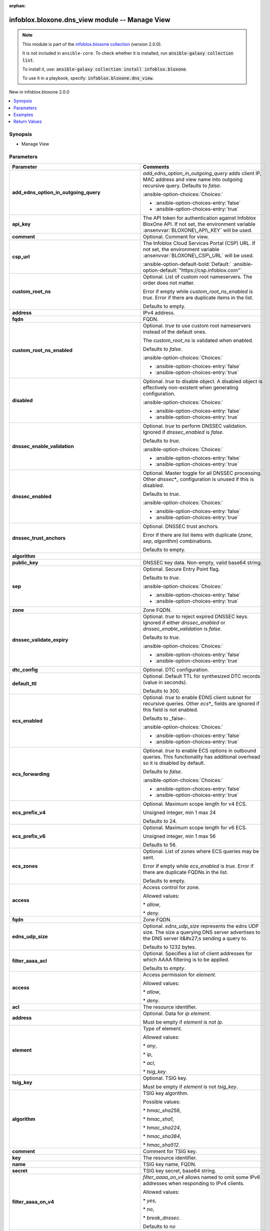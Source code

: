 .. Document meta

:orphan:

.. |antsibull-internal-nbsp| unicode:: 0xA0
    :trim:

.. meta::
  :antsibull-docs: 2.15.0

.. Anchors

.. _ansible_collections.infoblox.bloxone.dns_view_module:

.. Anchors: short name for ansible.builtin

.. Title

infoblox.bloxone.dns_view module -- Manage View
+++++++++++++++++++++++++++++++++++++++++++++++

.. Collection note

.. note::
    This module is part of the `infoblox.bloxone collection <https://galaxy.ansible.com/ui/repo/published/infoblox/bloxone/>`_ (version 2.0.0).

    It is not included in ``ansible-core``.
    To check whether it is installed, run :code:`ansible-galaxy collection list`.

    To install it, use: :code:`ansible-galaxy collection install infoblox.bloxone`.

    To use it in a playbook, specify: :code:`infoblox.bloxone.dns_view`.

.. version_added

.. rst-class:: ansible-version-added

New in infoblox.bloxone 2.0.0

.. contents::
   :local:
   :depth: 1

.. Deprecated


Synopsis
--------

.. Description

- Manage View


.. Aliases


.. Requirements






.. Options

Parameters
----------

.. tabularcolumns:: \X{1}{3}\X{2}{3}

.. list-table::
  :width: 100%
  :widths: auto
  :header-rows: 1
  :class: longtable ansible-option-table

  * - Parameter
    - Comments

  * - .. raw:: html

        <div class="ansible-option-cell">
        <div class="ansibleOptionAnchor" id="parameter-add_edns_option_in_outgoing_query"></div>

      .. _ansible_collections.infoblox.bloxone.dns_view_module__parameter-add_edns_option_in_outgoing_query:

      .. rst-class:: ansible-option-title

      **add_edns_option_in_outgoing_query**

      .. raw:: html

        <a class="ansibleOptionLink" href="#parameter-add_edns_option_in_outgoing_query" title="Permalink to this option"></a>

      .. ansible-option-type-line::

        :ansible-option-type:`boolean`

      .. raw:: html

        </div>

    - .. raw:: html

        <div class="ansible-option-cell">

      :emphasis:`add\_edns\_option\_in\_outgoing\_query` adds client IP, MAC address and view name into outgoing recursive query. Defaults to :emphasis:`false`.


      .. rst-class:: ansible-option-line

      :ansible-option-choices:`Choices:`

      - :ansible-option-choices-entry:`false`
      - :ansible-option-choices-entry:`true`


      .. raw:: html

        </div>

  * - .. raw:: html

        <div class="ansible-option-cell">
        <div class="ansibleOptionAnchor" id="parameter-api_key"></div>
        <div class="ansibleOptionAnchor" id="parameter-bloxone_api_key"></div>

      .. _ansible_collections.infoblox.bloxone.dns_view_module__parameter-api_key:
      .. _ansible_collections.infoblox.bloxone.dns_view_module__parameter-bloxone_api_key:

      .. rst-class:: ansible-option-title

      **api_key**

      .. raw:: html

        <a class="ansibleOptionLink" href="#parameter-api_key" title="Permalink to this option"></a>

      .. ansible-option-type-line::

        :ansible-option-aliases:`aliases: bloxone_api_key`

        :ansible-option-type:`string`

      .. raw:: html

        </div>

    - .. raw:: html

        <div class="ansible-option-cell">

      The API token for authentication against Infoblox BloxOne API. If not set, the environment variable :ansenvvar:`BLOXONE\_API\_KEY` will be used.


      .. raw:: html

        </div>

  * - .. raw:: html

        <div class="ansible-option-cell">
        <div class="ansibleOptionAnchor" id="parameter-comment"></div>

      .. _ansible_collections.infoblox.bloxone.dns_view_module__parameter-comment:

      .. rst-class:: ansible-option-title

      **comment**

      .. raw:: html

        <a class="ansibleOptionLink" href="#parameter-comment" title="Permalink to this option"></a>

      .. ansible-option-type-line::

        :ansible-option-type:`string`

      .. raw:: html

        </div>

    - .. raw:: html

        <div class="ansible-option-cell">

      Optional. Comment for view.


      .. raw:: html

        </div>

  * - .. raw:: html

        <div class="ansible-option-cell">
        <div class="ansibleOptionAnchor" id="parameter-csp_url"></div>
        <div class="ansibleOptionAnchor" id="parameter-bloxone_csp_url"></div>

      .. _ansible_collections.infoblox.bloxone.dns_view_module__parameter-bloxone_csp_url:
      .. _ansible_collections.infoblox.bloxone.dns_view_module__parameter-csp_url:

      .. rst-class:: ansible-option-title

      **csp_url**

      .. raw:: html

        <a class="ansibleOptionLink" href="#parameter-csp_url" title="Permalink to this option"></a>

      .. ansible-option-type-line::

        :ansible-option-aliases:`aliases: bloxone_csp_url`

        :ansible-option-type:`string`

      .. raw:: html

        </div>

    - .. raw:: html

        <div class="ansible-option-cell">

      The Infoblox Cloud Services Portal (CSP) URL. If not set, the environment variable :ansenvvar:`BLOXONE\_CSP\_URL` will be used.


      .. rst-class:: ansible-option-line

      :ansible-option-default-bold:`Default:` :ansible-option-default:`"https://csp.infoblox.com"`

      .. raw:: html

        </div>

  * - .. raw:: html

        <div class="ansible-option-cell">
        <div class="ansibleOptionAnchor" id="parameter-custom_root_ns"></div>

      .. _ansible_collections.infoblox.bloxone.dns_view_module__parameter-custom_root_ns:

      .. rst-class:: ansible-option-title

      **custom_root_ns**

      .. raw:: html

        <a class="ansibleOptionLink" href="#parameter-custom_root_ns" title="Permalink to this option"></a>

      .. ansible-option-type-line::

        :ansible-option-type:`list` / :ansible-option-elements:`elements=dictionary`

      .. raw:: html

        </div>

    - .. raw:: html

        <div class="ansible-option-cell">

      Optional. List of custom root nameservers. The order does not matter.

      Error if empty while :emphasis:`custom\_root\_ns\_enabled` is :emphasis:`true`. Error if there are duplicate items in the list.

      Defaults to empty.


      .. raw:: html

        </div>

  * - .. raw:: html

        <div class="ansible-option-indent"></div><div class="ansible-option-cell">
        <div class="ansibleOptionAnchor" id="parameter-custom_root_ns/address"></div>

      .. raw:: latex

        \hspace{0.02\textwidth}\begin{minipage}[t]{0.3\textwidth}

      .. _ansible_collections.infoblox.bloxone.dns_view_module__parameter-custom_root_ns/address:

      .. rst-class:: ansible-option-title

      **address**

      .. raw:: html

        <a class="ansibleOptionLink" href="#parameter-custom_root_ns/address" title="Permalink to this option"></a>

      .. ansible-option-type-line::

        :ansible-option-type:`string`

      .. raw:: html

        </div>

      .. raw:: latex

        \end{minipage}

    - .. raw:: html

        <div class="ansible-option-indent-desc"></div><div class="ansible-option-cell">

      IPv4 address.


      .. raw:: html

        </div>

  * - .. raw:: html

        <div class="ansible-option-indent"></div><div class="ansible-option-cell">
        <div class="ansibleOptionAnchor" id="parameter-custom_root_ns/fqdn"></div>

      .. raw:: latex

        \hspace{0.02\textwidth}\begin{minipage}[t]{0.3\textwidth}

      .. _ansible_collections.infoblox.bloxone.dns_view_module__parameter-custom_root_ns/fqdn:

      .. rst-class:: ansible-option-title

      **fqdn**

      .. raw:: html

        <a class="ansibleOptionLink" href="#parameter-custom_root_ns/fqdn" title="Permalink to this option"></a>

      .. ansible-option-type-line::

        :ansible-option-type:`string`

      .. raw:: html

        </div>

      .. raw:: latex

        \end{minipage}

    - .. raw:: html

        <div class="ansible-option-indent-desc"></div><div class="ansible-option-cell">

      FQDN.


      .. raw:: html

        </div>


  * - .. raw:: html

        <div class="ansible-option-cell">
        <div class="ansibleOptionAnchor" id="parameter-custom_root_ns_enabled"></div>

      .. _ansible_collections.infoblox.bloxone.dns_view_module__parameter-custom_root_ns_enabled:

      .. rst-class:: ansible-option-title

      **custom_root_ns_enabled**

      .. raw:: html

        <a class="ansibleOptionLink" href="#parameter-custom_root_ns_enabled" title="Permalink to this option"></a>

      .. ansible-option-type-line::

        :ansible-option-type:`boolean`

      .. raw:: html

        </div>

    - .. raw:: html

        <div class="ansible-option-cell">

      Optional. :emphasis:`true` to use custom root nameservers instead of the default ones.

      The :emphasis:`custom\_root\_ns` is validated when enabled.

      Defaults to :emphasis:`false`.


      .. rst-class:: ansible-option-line

      :ansible-option-choices:`Choices:`

      - :ansible-option-choices-entry:`false`
      - :ansible-option-choices-entry:`true`


      .. raw:: html

        </div>

  * - .. raw:: html

        <div class="ansible-option-cell">
        <div class="ansibleOptionAnchor" id="parameter-disabled"></div>

      .. _ansible_collections.infoblox.bloxone.dns_view_module__parameter-disabled:

      .. rst-class:: ansible-option-title

      **disabled**

      .. raw:: html

        <a class="ansibleOptionLink" href="#parameter-disabled" title="Permalink to this option"></a>

      .. ansible-option-type-line::

        :ansible-option-type:`boolean`

      .. raw:: html

        </div>

    - .. raw:: html

        <div class="ansible-option-cell">

      Optional. :emphasis:`true` to disable object. A disabled object is effectively non-existent when generating configuration.


      .. rst-class:: ansible-option-line

      :ansible-option-choices:`Choices:`

      - :ansible-option-choices-entry:`false`
      - :ansible-option-choices-entry:`true`


      .. raw:: html

        </div>

  * - .. raw:: html

        <div class="ansible-option-cell">
        <div class="ansibleOptionAnchor" id="parameter-dnssec_enable_validation"></div>

      .. _ansible_collections.infoblox.bloxone.dns_view_module__parameter-dnssec_enable_validation:

      .. rst-class:: ansible-option-title

      **dnssec_enable_validation**

      .. raw:: html

        <a class="ansibleOptionLink" href="#parameter-dnssec_enable_validation" title="Permalink to this option"></a>

      .. ansible-option-type-line::

        :ansible-option-type:`boolean`

      .. raw:: html

        </div>

    - .. raw:: html

        <div class="ansible-option-cell">

      Optional. :emphasis:`true` to perform DNSSEC validation. Ignored if :emphasis:`dnssec\_enabled` is :emphasis:`false`.

      Defaults to :emphasis:`true`.


      .. rst-class:: ansible-option-line

      :ansible-option-choices:`Choices:`

      - :ansible-option-choices-entry:`false`
      - :ansible-option-choices-entry:`true`


      .. raw:: html

        </div>

  * - .. raw:: html

        <div class="ansible-option-cell">
        <div class="ansibleOptionAnchor" id="parameter-dnssec_enabled"></div>

      .. _ansible_collections.infoblox.bloxone.dns_view_module__parameter-dnssec_enabled:

      .. rst-class:: ansible-option-title

      **dnssec_enabled**

      .. raw:: html

        <a class="ansibleOptionLink" href="#parameter-dnssec_enabled" title="Permalink to this option"></a>

      .. ansible-option-type-line::

        :ansible-option-type:`boolean`

      .. raw:: html

        </div>

    - .. raw:: html

        <div class="ansible-option-cell">

      Optional. Master toggle for all DNSSEC processing. Other :emphasis:`dnssec`\ \*\_ configuration is unused if this is disabled.

      Defaults to :emphasis:`true`.


      .. rst-class:: ansible-option-line

      :ansible-option-choices:`Choices:`

      - :ansible-option-choices-entry:`false`
      - :ansible-option-choices-entry:`true`


      .. raw:: html

        </div>

  * - .. raw:: html

        <div class="ansible-option-cell">
        <div class="ansibleOptionAnchor" id="parameter-dnssec_trust_anchors"></div>

      .. _ansible_collections.infoblox.bloxone.dns_view_module__parameter-dnssec_trust_anchors:

      .. rst-class:: ansible-option-title

      **dnssec_trust_anchors**

      .. raw:: html

        <a class="ansibleOptionLink" href="#parameter-dnssec_trust_anchors" title="Permalink to this option"></a>

      .. ansible-option-type-line::

        :ansible-option-type:`list` / :ansible-option-elements:`elements=dictionary`

      .. raw:: html

        </div>

    - .. raw:: html

        <div class="ansible-option-cell">

      Optional. DNSSEC trust anchors.

      Error if there are list items with duplicate (\ :emphasis:`zone`\ , :emphasis:`sep`\ , :emphasis:`algorithm`\ ) combinations.

      Defaults to empty.


      .. raw:: html

        </div>

  * - .. raw:: html

        <div class="ansible-option-indent"></div><div class="ansible-option-cell">
        <div class="ansibleOptionAnchor" id="parameter-dnssec_trust_anchors/algorithm"></div>

      .. raw:: latex

        \hspace{0.02\textwidth}\begin{minipage}[t]{0.3\textwidth}

      .. _ansible_collections.infoblox.bloxone.dns_view_module__parameter-dnssec_trust_anchors/algorithm:

      .. rst-class:: ansible-option-title

      **algorithm**

      .. raw:: html

        <a class="ansibleOptionLink" href="#parameter-dnssec_trust_anchors/algorithm" title="Permalink to this option"></a>

      .. ansible-option-type-line::

        :ansible-option-type:`integer`

      .. raw:: html

        </div>

      .. raw:: latex

        \end{minipage}

    - .. raw:: html

        <div class="ansible-option-indent-desc"></div><div class="ansible-option-cell">




      .. raw:: html

        </div>

  * - .. raw:: html

        <div class="ansible-option-indent"></div><div class="ansible-option-cell">
        <div class="ansibleOptionAnchor" id="parameter-dnssec_trust_anchors/public_key"></div>

      .. raw:: latex

        \hspace{0.02\textwidth}\begin{minipage}[t]{0.3\textwidth}

      .. _ansible_collections.infoblox.bloxone.dns_view_module__parameter-dnssec_trust_anchors/public_key:

      .. rst-class:: ansible-option-title

      **public_key**

      .. raw:: html

        <a class="ansibleOptionLink" href="#parameter-dnssec_trust_anchors/public_key" title="Permalink to this option"></a>

      .. ansible-option-type-line::

        :ansible-option-type:`string`

      .. raw:: html

        </div>

      .. raw:: latex

        \end{minipage}

    - .. raw:: html

        <div class="ansible-option-indent-desc"></div><div class="ansible-option-cell">

      DNSSEC key data. Non-empty, valid base64 string.


      .. raw:: html

        </div>

  * - .. raw:: html

        <div class="ansible-option-indent"></div><div class="ansible-option-cell">
        <div class="ansibleOptionAnchor" id="parameter-dnssec_trust_anchors/sep"></div>

      .. raw:: latex

        \hspace{0.02\textwidth}\begin{minipage}[t]{0.3\textwidth}

      .. _ansible_collections.infoblox.bloxone.dns_view_module__parameter-dnssec_trust_anchors/sep:

      .. rst-class:: ansible-option-title

      **sep**

      .. raw:: html

        <a class="ansibleOptionLink" href="#parameter-dnssec_trust_anchors/sep" title="Permalink to this option"></a>

      .. ansible-option-type-line::

        :ansible-option-type:`boolean`

      .. raw:: html

        </div>

      .. raw:: latex

        \end{minipage}

    - .. raw:: html

        <div class="ansible-option-indent-desc"></div><div class="ansible-option-cell">

      Optional. Secure Entry Point flag.

      Defaults to :emphasis:`true`.


      .. rst-class:: ansible-option-line

      :ansible-option-choices:`Choices:`

      - :ansible-option-choices-entry:`false`
      - :ansible-option-choices-entry:`true`


      .. raw:: html

        </div>

  * - .. raw:: html

        <div class="ansible-option-indent"></div><div class="ansible-option-cell">
        <div class="ansibleOptionAnchor" id="parameter-dnssec_trust_anchors/zone"></div>

      .. raw:: latex

        \hspace{0.02\textwidth}\begin{minipage}[t]{0.3\textwidth}

      .. _ansible_collections.infoblox.bloxone.dns_view_module__parameter-dnssec_trust_anchors/zone:

      .. rst-class:: ansible-option-title

      **zone**

      .. raw:: html

        <a class="ansibleOptionLink" href="#parameter-dnssec_trust_anchors/zone" title="Permalink to this option"></a>

      .. ansible-option-type-line::

        :ansible-option-type:`string`

      .. raw:: html

        </div>

      .. raw:: latex

        \end{minipage}

    - .. raw:: html

        <div class="ansible-option-indent-desc"></div><div class="ansible-option-cell">

      Zone FQDN.


      .. raw:: html

        </div>


  * - .. raw:: html

        <div class="ansible-option-cell">
        <div class="ansibleOptionAnchor" id="parameter-dnssec_validate_expiry"></div>

      .. _ansible_collections.infoblox.bloxone.dns_view_module__parameter-dnssec_validate_expiry:

      .. rst-class:: ansible-option-title

      **dnssec_validate_expiry**

      .. raw:: html

        <a class="ansibleOptionLink" href="#parameter-dnssec_validate_expiry" title="Permalink to this option"></a>

      .. ansible-option-type-line::

        :ansible-option-type:`boolean`

      .. raw:: html

        </div>

    - .. raw:: html

        <div class="ansible-option-cell">

      Optional. :emphasis:`true` to reject expired DNSSEC keys. Ignored if either :emphasis:`dnssec\_enabled` or :emphasis:`dnssec\_enable\_validation` is :emphasis:`false`.

      Defaults to :emphasis:`true`.


      .. rst-class:: ansible-option-line

      :ansible-option-choices:`Choices:`

      - :ansible-option-choices-entry:`false`
      - :ansible-option-choices-entry:`true`


      .. raw:: html

        </div>

  * - .. raw:: html

        <div class="ansible-option-cell">
        <div class="ansibleOptionAnchor" id="parameter-dtc_config"></div>

      .. _ansible_collections.infoblox.bloxone.dns_view_module__parameter-dtc_config:

      .. rst-class:: ansible-option-title

      **dtc_config**

      .. raw:: html

        <a class="ansibleOptionLink" href="#parameter-dtc_config" title="Permalink to this option"></a>

      .. ansible-option-type-line::

        :ansible-option-type:`dictionary`

      .. raw:: html

        </div>

    - .. raw:: html

        <div class="ansible-option-cell">

      Optional. DTC configuration.


      .. raw:: html

        </div>

  * - .. raw:: html

        <div class="ansible-option-indent"></div><div class="ansible-option-cell">
        <div class="ansibleOptionAnchor" id="parameter-dtc_config/default_ttl"></div>

      .. raw:: latex

        \hspace{0.02\textwidth}\begin{minipage}[t]{0.3\textwidth}

      .. _ansible_collections.infoblox.bloxone.dns_view_module__parameter-dtc_config/default_ttl:

      .. rst-class:: ansible-option-title

      **default_ttl**

      .. raw:: html

        <a class="ansibleOptionLink" href="#parameter-dtc_config/default_ttl" title="Permalink to this option"></a>

      .. ansible-option-type-line::

        :ansible-option-type:`integer`

      .. raw:: html

        </div>

      .. raw:: latex

        \end{minipage}

    - .. raw:: html

        <div class="ansible-option-indent-desc"></div><div class="ansible-option-cell">

      Optional. Default TTL for synthesized DTC records (value in seconds).

      Defaults to 300.


      .. raw:: html

        </div>


  * - .. raw:: html

        <div class="ansible-option-cell">
        <div class="ansibleOptionAnchor" id="parameter-ecs_enabled"></div>

      .. _ansible_collections.infoblox.bloxone.dns_view_module__parameter-ecs_enabled:

      .. rst-class:: ansible-option-title

      **ecs_enabled**

      .. raw:: html

        <a class="ansibleOptionLink" href="#parameter-ecs_enabled" title="Permalink to this option"></a>

      .. ansible-option-type-line::

        :ansible-option-type:`boolean`

      .. raw:: html

        </div>

    - .. raw:: html

        <div class="ansible-option-cell">

      Optional. :emphasis:`true` to enable EDNS client subnet for recursive queries. Other :emphasis:`ecs`\ \*\_ fields are ignored if this field is not enabled.

      Defaults to \_false-.


      .. rst-class:: ansible-option-line

      :ansible-option-choices:`Choices:`

      - :ansible-option-choices-entry:`false`
      - :ansible-option-choices-entry:`true`


      .. raw:: html

        </div>

  * - .. raw:: html

        <div class="ansible-option-cell">
        <div class="ansibleOptionAnchor" id="parameter-ecs_forwarding"></div>

      .. _ansible_collections.infoblox.bloxone.dns_view_module__parameter-ecs_forwarding:

      .. rst-class:: ansible-option-title

      **ecs_forwarding**

      .. raw:: html

        <a class="ansibleOptionLink" href="#parameter-ecs_forwarding" title="Permalink to this option"></a>

      .. ansible-option-type-line::

        :ansible-option-type:`boolean`

      .. raw:: html

        </div>

    - .. raw:: html

        <div class="ansible-option-cell">

      Optional. :emphasis:`true` to enable ECS options in outbound queries. This functionality has additional overhead so it is disabled by default.

      Defaults to :emphasis:`false`.


      .. rst-class:: ansible-option-line

      :ansible-option-choices:`Choices:`

      - :ansible-option-choices-entry:`false`
      - :ansible-option-choices-entry:`true`


      .. raw:: html

        </div>

  * - .. raw:: html

        <div class="ansible-option-cell">
        <div class="ansibleOptionAnchor" id="parameter-ecs_prefix_v4"></div>

      .. _ansible_collections.infoblox.bloxone.dns_view_module__parameter-ecs_prefix_v4:

      .. rst-class:: ansible-option-title

      **ecs_prefix_v4**

      .. raw:: html

        <a class="ansibleOptionLink" href="#parameter-ecs_prefix_v4" title="Permalink to this option"></a>

      .. ansible-option-type-line::

        :ansible-option-type:`integer`

      .. raw:: html

        </div>

    - .. raw:: html

        <div class="ansible-option-cell">

      Optional. Maximum scope length for v4 ECS.

      Unsigned integer, min 1 max 24

      Defaults to 24.


      .. raw:: html

        </div>

  * - .. raw:: html

        <div class="ansible-option-cell">
        <div class="ansibleOptionAnchor" id="parameter-ecs_prefix_v6"></div>

      .. _ansible_collections.infoblox.bloxone.dns_view_module__parameter-ecs_prefix_v6:

      .. rst-class:: ansible-option-title

      **ecs_prefix_v6**

      .. raw:: html

        <a class="ansibleOptionLink" href="#parameter-ecs_prefix_v6" title="Permalink to this option"></a>

      .. ansible-option-type-line::

        :ansible-option-type:`integer`

      .. raw:: html

        </div>

    - .. raw:: html

        <div class="ansible-option-cell">

      Optional. Maximum scope length for v6 ECS.

      Unsigned integer, min 1 max 56

      Defaults to 56.


      .. raw:: html

        </div>

  * - .. raw:: html

        <div class="ansible-option-cell">
        <div class="ansibleOptionAnchor" id="parameter-ecs_zones"></div>

      .. _ansible_collections.infoblox.bloxone.dns_view_module__parameter-ecs_zones:

      .. rst-class:: ansible-option-title

      **ecs_zones**

      .. raw:: html

        <a class="ansibleOptionLink" href="#parameter-ecs_zones" title="Permalink to this option"></a>

      .. ansible-option-type-line::

        :ansible-option-type:`list` / :ansible-option-elements:`elements=dictionary`

      .. raw:: html

        </div>

    - .. raw:: html

        <div class="ansible-option-cell">

      Optional. List of zones where ECS queries may be sent.

      Error if empty while :emphasis:`ecs\_enabled` is :emphasis:`true`. Error if there are duplicate FQDNs in the list.

      Defaults to empty.


      .. raw:: html

        </div>

  * - .. raw:: html

        <div class="ansible-option-indent"></div><div class="ansible-option-cell">
        <div class="ansibleOptionAnchor" id="parameter-ecs_zones/access"></div>

      .. raw:: latex

        \hspace{0.02\textwidth}\begin{minipage}[t]{0.3\textwidth}

      .. _ansible_collections.infoblox.bloxone.dns_view_module__parameter-ecs_zones/access:

      .. rst-class:: ansible-option-title

      **access**

      .. raw:: html

        <a class="ansibleOptionLink" href="#parameter-ecs_zones/access" title="Permalink to this option"></a>

      .. ansible-option-type-line::

        :ansible-option-type:`string`

      .. raw:: html

        </div>

      .. raw:: latex

        \end{minipage}

    - .. raw:: html

        <div class="ansible-option-indent-desc"></div><div class="ansible-option-cell">

      Access control for zone.

      Allowed values:

      \* :emphasis:`allow`\ ,

      \* :emphasis:`deny`.


      .. raw:: html

        </div>

  * - .. raw:: html

        <div class="ansible-option-indent"></div><div class="ansible-option-cell">
        <div class="ansibleOptionAnchor" id="parameter-ecs_zones/fqdn"></div>

      .. raw:: latex

        \hspace{0.02\textwidth}\begin{minipage}[t]{0.3\textwidth}

      .. _ansible_collections.infoblox.bloxone.dns_view_module__parameter-ecs_zones/fqdn:

      .. rst-class:: ansible-option-title

      **fqdn**

      .. raw:: html

        <a class="ansibleOptionLink" href="#parameter-ecs_zones/fqdn" title="Permalink to this option"></a>

      .. ansible-option-type-line::

        :ansible-option-type:`string`

      .. raw:: html

        </div>

      .. raw:: latex

        \end{minipage}

    - .. raw:: html

        <div class="ansible-option-indent-desc"></div><div class="ansible-option-cell">

      Zone FQDN.


      .. raw:: html

        </div>


  * - .. raw:: html

        <div class="ansible-option-cell">
        <div class="ansibleOptionAnchor" id="parameter-edns_udp_size"></div>

      .. _ansible_collections.infoblox.bloxone.dns_view_module__parameter-edns_udp_size:

      .. rst-class:: ansible-option-title

      **edns_udp_size**

      .. raw:: html

        <a class="ansibleOptionLink" href="#parameter-edns_udp_size" title="Permalink to this option"></a>

      .. ansible-option-type-line::

        :ansible-option-type:`integer`

      .. raw:: html

        </div>

    - .. raw:: html

        <div class="ansible-option-cell">

      Optional. :emphasis:`edns\_udp\_size` represents the edns UDP size. The size a querying DNS server advertises to the DNS server it&#x27;s sending a query to.

      Defaults to 1232 bytes.


      .. raw:: html

        </div>

  * - .. raw:: html

        <div class="ansible-option-cell">
        <div class="ansibleOptionAnchor" id="parameter-filter_aaaa_acl"></div>

      .. _ansible_collections.infoblox.bloxone.dns_view_module__parameter-filter_aaaa_acl:

      .. rst-class:: ansible-option-title

      **filter_aaaa_acl**

      .. raw:: html

        <a class="ansibleOptionLink" href="#parameter-filter_aaaa_acl" title="Permalink to this option"></a>

      .. ansible-option-type-line::

        :ansible-option-type:`list` / :ansible-option-elements:`elements=dictionary`

      .. raw:: html

        </div>

    - .. raw:: html

        <div class="ansible-option-cell">

      Optional. Specifies a list of client addresses for which AAAA filtering is to be applied.

      Defaults to :emphasis:`empty`.


      .. raw:: html

        </div>

  * - .. raw:: html

        <div class="ansible-option-indent"></div><div class="ansible-option-cell">
        <div class="ansibleOptionAnchor" id="parameter-filter_aaaa_acl/access"></div>

      .. raw:: latex

        \hspace{0.02\textwidth}\begin{minipage}[t]{0.3\textwidth}

      .. _ansible_collections.infoblox.bloxone.dns_view_module__parameter-filter_aaaa_acl/access:

      .. rst-class:: ansible-option-title

      **access**

      .. raw:: html

        <a class="ansibleOptionLink" href="#parameter-filter_aaaa_acl/access" title="Permalink to this option"></a>

      .. ansible-option-type-line::

        :ansible-option-type:`string`

      .. raw:: html

        </div>

      .. raw:: latex

        \end{minipage}

    - .. raw:: html

        <div class="ansible-option-indent-desc"></div><div class="ansible-option-cell">

      Access permission for :emphasis:`element`.

      Allowed values:

      \* :emphasis:`allow`\ ,

      \* :emphasis:`deny`.


      .. raw:: html

        </div>

  * - .. raw:: html

        <div class="ansible-option-indent"></div><div class="ansible-option-cell">
        <div class="ansibleOptionAnchor" id="parameter-filter_aaaa_acl/acl"></div>

      .. raw:: latex

        \hspace{0.02\textwidth}\begin{minipage}[t]{0.3\textwidth}

      .. _ansible_collections.infoblox.bloxone.dns_view_module__parameter-filter_aaaa_acl/acl:

      .. rst-class:: ansible-option-title

      **acl**

      .. raw:: html

        <a class="ansibleOptionLink" href="#parameter-filter_aaaa_acl/acl" title="Permalink to this option"></a>

      .. ansible-option-type-line::

        :ansible-option-type:`string`

      .. raw:: html

        </div>

      .. raw:: latex

        \end{minipage}

    - .. raw:: html

        <div class="ansible-option-indent-desc"></div><div class="ansible-option-cell">

      The resource identifier.


      .. raw:: html

        </div>

  * - .. raw:: html

        <div class="ansible-option-indent"></div><div class="ansible-option-cell">
        <div class="ansibleOptionAnchor" id="parameter-filter_aaaa_acl/address"></div>

      .. raw:: latex

        \hspace{0.02\textwidth}\begin{minipage}[t]{0.3\textwidth}

      .. _ansible_collections.infoblox.bloxone.dns_view_module__parameter-filter_aaaa_acl/address:

      .. rst-class:: ansible-option-title

      **address**

      .. raw:: html

        <a class="ansibleOptionLink" href="#parameter-filter_aaaa_acl/address" title="Permalink to this option"></a>

      .. ansible-option-type-line::

        :ansible-option-type:`string`

      .. raw:: html

        </div>

      .. raw:: latex

        \end{minipage}

    - .. raw:: html

        <div class="ansible-option-indent-desc"></div><div class="ansible-option-cell">

      Optional. Data for :emphasis:`ip` :emphasis:`element`.

      Must be empty if :emphasis:`element` is not :emphasis:`ip`.


      .. raw:: html

        </div>

  * - .. raw:: html

        <div class="ansible-option-indent"></div><div class="ansible-option-cell">
        <div class="ansibleOptionAnchor" id="parameter-filter_aaaa_acl/element"></div>

      .. raw:: latex

        \hspace{0.02\textwidth}\begin{minipage}[t]{0.3\textwidth}

      .. _ansible_collections.infoblox.bloxone.dns_view_module__parameter-filter_aaaa_acl/element:

      .. rst-class:: ansible-option-title

      **element**

      .. raw:: html

        <a class="ansibleOptionLink" href="#parameter-filter_aaaa_acl/element" title="Permalink to this option"></a>

      .. ansible-option-type-line::

        :ansible-option-type:`string`

      .. raw:: html

        </div>

      .. raw:: latex

        \end{minipage}

    - .. raw:: html

        <div class="ansible-option-indent-desc"></div><div class="ansible-option-cell">

      Type of element.

      Allowed values:

      \* :emphasis:`any`\ ,

      \* :emphasis:`ip`\ ,

      \* :emphasis:`acl`\ ,

      \* :emphasis:`tsig\_key`.


      .. raw:: html

        </div>

  * - .. raw:: html

        <div class="ansible-option-indent"></div><div class="ansible-option-cell">
        <div class="ansibleOptionAnchor" id="parameter-filter_aaaa_acl/tsig_key"></div>

      .. raw:: latex

        \hspace{0.02\textwidth}\begin{minipage}[t]{0.3\textwidth}

      .. _ansible_collections.infoblox.bloxone.dns_view_module__parameter-filter_aaaa_acl/tsig_key:

      .. rst-class:: ansible-option-title

      **tsig_key**

      .. raw:: html

        <a class="ansibleOptionLink" href="#parameter-filter_aaaa_acl/tsig_key" title="Permalink to this option"></a>

      .. ansible-option-type-line::

        :ansible-option-type:`dictionary`

      .. raw:: html

        </div>

      .. raw:: latex

        \end{minipage}

    - .. raw:: html

        <div class="ansible-option-indent-desc"></div><div class="ansible-option-cell">

      Optional. TSIG key.

      Must be empty if :emphasis:`element` is not :emphasis:`tsig\_key`.


      .. raw:: html

        </div>

  * - .. raw:: html

        <div class="ansible-option-indent"></div><div class="ansible-option-indent"></div><div class="ansible-option-cell">
        <div class="ansibleOptionAnchor" id="parameter-filter_aaaa_acl/tsig_key/algorithm"></div>

      .. raw:: latex

        \hspace{0.04\textwidth}\begin{minipage}[t]{0.28\textwidth}

      .. _ansible_collections.infoblox.bloxone.dns_view_module__parameter-filter_aaaa_acl/tsig_key/algorithm:

      .. rst-class:: ansible-option-title

      **algorithm**

      .. raw:: html

        <a class="ansibleOptionLink" href="#parameter-filter_aaaa_acl/tsig_key/algorithm" title="Permalink to this option"></a>

      .. ansible-option-type-line::

        :ansible-option-type:`string`

      .. raw:: html

        </div>

      .. raw:: latex

        \end{minipage}

    - .. raw:: html

        <div class="ansible-option-indent-desc"></div><div class="ansible-option-indent-desc"></div><div class="ansible-option-cell">

      TSIG key algorithm.

      Possible values:

      \* :emphasis:`hmac\_sha256`\ ,

      \* :emphasis:`hmac\_sha1`\ ,

      \* :emphasis:`hmac\_sha224`\ ,

      \* :emphasis:`hmac\_sha384`\ ,

      \* :emphasis:`hmac\_sha512`.


      .. raw:: html

        </div>

  * - .. raw:: html

        <div class="ansible-option-indent"></div><div class="ansible-option-indent"></div><div class="ansible-option-cell">
        <div class="ansibleOptionAnchor" id="parameter-filter_aaaa_acl/tsig_key/comment"></div>

      .. raw:: latex

        \hspace{0.04\textwidth}\begin{minipage}[t]{0.28\textwidth}

      .. _ansible_collections.infoblox.bloxone.dns_view_module__parameter-filter_aaaa_acl/tsig_key/comment:

      .. rst-class:: ansible-option-title

      **comment**

      .. raw:: html

        <a class="ansibleOptionLink" href="#parameter-filter_aaaa_acl/tsig_key/comment" title="Permalink to this option"></a>

      .. ansible-option-type-line::

        :ansible-option-type:`string`

      .. raw:: html

        </div>

      .. raw:: latex

        \end{minipage}

    - .. raw:: html

        <div class="ansible-option-indent-desc"></div><div class="ansible-option-indent-desc"></div><div class="ansible-option-cell">

      Comment for TSIG key.


      .. raw:: html

        </div>

  * - .. raw:: html

        <div class="ansible-option-indent"></div><div class="ansible-option-indent"></div><div class="ansible-option-cell">
        <div class="ansibleOptionAnchor" id="parameter-filter_aaaa_acl/tsig_key/key"></div>

      .. raw:: latex

        \hspace{0.04\textwidth}\begin{minipage}[t]{0.28\textwidth}

      .. _ansible_collections.infoblox.bloxone.dns_view_module__parameter-filter_aaaa_acl/tsig_key/key:

      .. rst-class:: ansible-option-title

      **key**

      .. raw:: html

        <a class="ansibleOptionLink" href="#parameter-filter_aaaa_acl/tsig_key/key" title="Permalink to this option"></a>

      .. ansible-option-type-line::

        :ansible-option-type:`string`

      .. raw:: html

        </div>

      .. raw:: latex

        \end{minipage}

    - .. raw:: html

        <div class="ansible-option-indent-desc"></div><div class="ansible-option-indent-desc"></div><div class="ansible-option-cell">

      The resource identifier.


      .. raw:: html

        </div>

  * - .. raw:: html

        <div class="ansible-option-indent"></div><div class="ansible-option-indent"></div><div class="ansible-option-cell">
        <div class="ansibleOptionAnchor" id="parameter-filter_aaaa_acl/tsig_key/name"></div>

      .. raw:: latex

        \hspace{0.04\textwidth}\begin{minipage}[t]{0.28\textwidth}

      .. _ansible_collections.infoblox.bloxone.dns_view_module__parameter-filter_aaaa_acl/tsig_key/name:

      .. rst-class:: ansible-option-title

      **name**

      .. raw:: html

        <a class="ansibleOptionLink" href="#parameter-filter_aaaa_acl/tsig_key/name" title="Permalink to this option"></a>

      .. ansible-option-type-line::

        :ansible-option-type:`string`

      .. raw:: html

        </div>

      .. raw:: latex

        \end{minipage}

    - .. raw:: html

        <div class="ansible-option-indent-desc"></div><div class="ansible-option-indent-desc"></div><div class="ansible-option-cell">

      TSIG key name, FQDN.


      .. raw:: html

        </div>

  * - .. raw:: html

        <div class="ansible-option-indent"></div><div class="ansible-option-indent"></div><div class="ansible-option-cell">
        <div class="ansibleOptionAnchor" id="parameter-filter_aaaa_acl/tsig_key/secret"></div>

      .. raw:: latex

        \hspace{0.04\textwidth}\begin{minipage}[t]{0.28\textwidth}

      .. _ansible_collections.infoblox.bloxone.dns_view_module__parameter-filter_aaaa_acl/tsig_key/secret:

      .. rst-class:: ansible-option-title

      **secret**

      .. raw:: html

        <a class="ansibleOptionLink" href="#parameter-filter_aaaa_acl/tsig_key/secret" title="Permalink to this option"></a>

      .. ansible-option-type-line::

        :ansible-option-type:`string`

      .. raw:: html

        </div>

      .. raw:: latex

        \end{minipage}

    - .. raw:: html

        <div class="ansible-option-indent-desc"></div><div class="ansible-option-indent-desc"></div><div class="ansible-option-cell">

      TSIG key secret, base64 string.


      .. raw:: html

        </div>



  * - .. raw:: html

        <div class="ansible-option-cell">
        <div class="ansibleOptionAnchor" id="parameter-filter_aaaa_on_v4"></div>

      .. _ansible_collections.infoblox.bloxone.dns_view_module__parameter-filter_aaaa_on_v4:

      .. rst-class:: ansible-option-title

      **filter_aaaa_on_v4**

      .. raw:: html

        <a class="ansibleOptionLink" href="#parameter-filter_aaaa_on_v4" title="Permalink to this option"></a>

      .. ansible-option-type-line::

        :ansible-option-type:`string`

      .. raw:: html

        </div>

    - .. raw:: html

        <div class="ansible-option-cell">

      :emphasis:`filter\_aaaa\_on\_v4` allows named to omit some IPv6 addresses when responding to IPv4 clients.

      Allowed values:

      \* :emphasis:`yes`\ ,

      \* :emphasis:`no`\ ,

      \* :emphasis:`break\_dnssec`.

      Defaults to :emphasis:`no`


      .. raw:: html

        </div>

  * - .. raw:: html

        <div class="ansible-option-cell">
        <div class="ansibleOptionAnchor" id="parameter-forwarders"></div>

      .. _ansible_collections.infoblox.bloxone.dns_view_module__parameter-forwarders:

      .. rst-class:: ansible-option-title

      **forwarders**

      .. raw:: html

        <a class="ansibleOptionLink" href="#parameter-forwarders" title="Permalink to this option"></a>

      .. ansible-option-type-line::

        :ansible-option-type:`list` / :ansible-option-elements:`elements=dictionary`

      .. raw:: html

        </div>

    - .. raw:: html

        <div class="ansible-option-cell">

      Optional. List of forwarders.

      Error if empty while :emphasis:`forwarders\_only` or :emphasis:`use\_root\_forwarders\_for\_local\_resolution\_with\_b1td` is :emphasis:`true`. Error if there are items in the list with duplicate addresses.

      Defaults to empty.


      .. raw:: html

        </div>

  * - .. raw:: html

        <div class="ansible-option-indent"></div><div class="ansible-option-cell">
        <div class="ansibleOptionAnchor" id="parameter-forwarders/address"></div>

      .. raw:: latex

        \hspace{0.02\textwidth}\begin{minipage}[t]{0.3\textwidth}

      .. _ansible_collections.infoblox.bloxone.dns_view_module__parameter-forwarders/address:

      .. rst-class:: ansible-option-title

      **address**

      .. raw:: html

        <a class="ansibleOptionLink" href="#parameter-forwarders/address" title="Permalink to this option"></a>

      .. ansible-option-type-line::

        :ansible-option-type:`string`

      .. raw:: html

        </div>

      .. raw:: latex

        \end{minipage}

    - .. raw:: html

        <div class="ansible-option-indent-desc"></div><div class="ansible-option-cell">

      Server IP address.


      .. raw:: html

        </div>

  * - .. raw:: html

        <div class="ansible-option-indent"></div><div class="ansible-option-cell">
        <div class="ansibleOptionAnchor" id="parameter-forwarders/fqdn"></div>

      .. raw:: latex

        \hspace{0.02\textwidth}\begin{minipage}[t]{0.3\textwidth}

      .. _ansible_collections.infoblox.bloxone.dns_view_module__parameter-forwarders/fqdn:

      .. rst-class:: ansible-option-title

      **fqdn**

      .. raw:: html

        <a class="ansibleOptionLink" href="#parameter-forwarders/fqdn" title="Permalink to this option"></a>

      .. ansible-option-type-line::

        :ansible-option-type:`string`

      .. raw:: html

        </div>

      .. raw:: latex

        \end{minipage}

    - .. raw:: html

        <div class="ansible-option-indent-desc"></div><div class="ansible-option-cell">

      Server FQDN.


      .. raw:: html

        </div>


  * - .. raw:: html

        <div class="ansible-option-cell">
        <div class="ansibleOptionAnchor" id="parameter-forwarders_only"></div>

      .. _ansible_collections.infoblox.bloxone.dns_view_module__parameter-forwarders_only:

      .. rst-class:: ansible-option-title

      **forwarders_only**

      .. raw:: html

        <a class="ansibleOptionLink" href="#parameter-forwarders_only" title="Permalink to this option"></a>

      .. ansible-option-type-line::

        :ansible-option-type:`boolean`

      .. raw:: html

        </div>

    - .. raw:: html

        <div class="ansible-option-cell">

      Optional. :emphasis:`true` to only forward.

      Defaults to :emphasis:`false`.


      .. rst-class:: ansible-option-line

      :ansible-option-choices:`Choices:`

      - :ansible-option-choices-entry:`false`
      - :ansible-option-choices-entry:`true`


      .. raw:: html

        </div>

  * - .. raw:: html

        <div class="ansible-option-cell">
        <div class="ansibleOptionAnchor" id="parameter-gss_tsig_enabled"></div>

      .. _ansible_collections.infoblox.bloxone.dns_view_module__parameter-gss_tsig_enabled:

      .. rst-class:: ansible-option-title

      **gss_tsig_enabled**

      .. raw:: html

        <a class="ansibleOptionLink" href="#parameter-gss_tsig_enabled" title="Permalink to this option"></a>

      .. ansible-option-type-line::

        :ansible-option-type:`boolean`

      .. raw:: html

        </div>

    - .. raw:: html

        <div class="ansible-option-cell">

      :emphasis:`gss\_tsig\_enabled` enables/disables GSS-TSIG signed dynamic updates.

      Defaults to :emphasis:`false`.


      .. rst-class:: ansible-option-line

      :ansible-option-choices:`Choices:`

      - :ansible-option-choices-entry:`false`
      - :ansible-option-choices-entry:`true`


      .. raw:: html

        </div>

  * - .. raw:: html

        <div class="ansible-option-cell">
        <div class="ansibleOptionAnchor" id="parameter-id"></div>

      .. _ansible_collections.infoblox.bloxone.dns_view_module__parameter-id:

      .. rst-class:: ansible-option-title

      **id**

      .. raw:: html

        <a class="ansibleOptionLink" href="#parameter-id" title="Permalink to this option"></a>

      .. ansible-option-type-line::

        :ansible-option-type:`string`

      .. raw:: html

        </div>

    - .. raw:: html

        <div class="ansible-option-cell">

      ID of the object


      .. raw:: html

        </div>

  * - .. raw:: html

        <div class="ansible-option-cell">
        <div class="ansibleOptionAnchor" id="parameter-inheritance_sources"></div>

      .. _ansible_collections.infoblox.bloxone.dns_view_module__parameter-inheritance_sources:

      .. rst-class:: ansible-option-title

      **inheritance_sources**

      .. raw:: html

        <a class="ansibleOptionLink" href="#parameter-inheritance_sources" title="Permalink to this option"></a>

      .. ansible-option-type-line::

        :ansible-option-type:`dictionary`

      .. raw:: html

        </div>

    - .. raw:: html

        <div class="ansible-option-cell">

      Optional. Inheritance configuration.


      .. raw:: html

        </div>

  * - .. raw:: html

        <div class="ansible-option-indent"></div><div class="ansible-option-cell">
        <div class="ansibleOptionAnchor" id="parameter-inheritance_sources/add_edns_option_in_outgoing_query"></div>

      .. raw:: latex

        \hspace{0.02\textwidth}\begin{minipage}[t]{0.3\textwidth}

      .. _ansible_collections.infoblox.bloxone.dns_view_module__parameter-inheritance_sources/add_edns_option_in_outgoing_query:

      .. rst-class:: ansible-option-title

      **add_edns_option_in_outgoing_query**

      .. raw:: html

        <a class="ansibleOptionLink" href="#parameter-inheritance_sources/add_edns_option_in_outgoing_query" title="Permalink to this option"></a>

      .. ansible-option-type-line::

        :ansible-option-type:`dictionary`

      .. raw:: html

        </div>

      .. raw:: latex

        \end{minipage}

    - .. raw:: html

        <div class="ansible-option-indent-desc"></div><div class="ansible-option-cell">

      Field config for :emphasis:`add\_edns\_option\_in\_outgoing\_query` field from :emphasis:`View` object.


      .. raw:: html

        </div>

  * - .. raw:: html

        <div class="ansible-option-indent"></div><div class="ansible-option-indent"></div><div class="ansible-option-cell">
        <div class="ansibleOptionAnchor" id="parameter-inheritance_sources/add_edns_option_in_outgoing_query/action"></div>

      .. raw:: latex

        \hspace{0.04\textwidth}\begin{minipage}[t]{0.28\textwidth}

      .. _ansible_collections.infoblox.bloxone.dns_view_module__parameter-inheritance_sources/add_edns_option_in_outgoing_query/action:

      .. rst-class:: ansible-option-title

      **action**

      .. raw:: html

        <a class="ansibleOptionLink" href="#parameter-inheritance_sources/add_edns_option_in_outgoing_query/action" title="Permalink to this option"></a>

      .. ansible-option-type-line::

        :ansible-option-type:`string`

      .. raw:: html

        </div>

      .. raw:: latex

        \end{minipage}

    - .. raw:: html

        <div class="ansible-option-indent-desc"></div><div class="ansible-option-indent-desc"></div><div class="ansible-option-cell">

      The inheritance setting for a field.

      Valid values are:

      \* :emphasis:`inherit`\ : Use the inherited value.

      \* :emphasis:`override`\ : Use the value set in the object.

      Defaults to :emphasis:`inherit`.


      .. raw:: html

        </div>


  * - .. raw:: html

        <div class="ansible-option-indent"></div><div class="ansible-option-cell">
        <div class="ansibleOptionAnchor" id="parameter-inheritance_sources/custom_root_ns_block"></div>

      .. raw:: latex

        \hspace{0.02\textwidth}\begin{minipage}[t]{0.3\textwidth}

      .. _ansible_collections.infoblox.bloxone.dns_view_module__parameter-inheritance_sources/custom_root_ns_block:

      .. rst-class:: ansible-option-title

      **custom_root_ns_block**

      .. raw:: html

        <a class="ansibleOptionLink" href="#parameter-inheritance_sources/custom_root_ns_block" title="Permalink to this option"></a>

      .. ansible-option-type-line::

        :ansible-option-type:`dictionary`

      .. raw:: html

        </div>

      .. raw:: latex

        \end{minipage}

    - .. raw:: html

        <div class="ansible-option-indent-desc"></div><div class="ansible-option-cell">

      Optional. Field config for :emphasis:`custom\_root\_ns\_block` field from :emphasis:`View` object.


      .. raw:: html

        </div>

  * - .. raw:: html

        <div class="ansible-option-indent"></div><div class="ansible-option-indent"></div><div class="ansible-option-cell">
        <div class="ansibleOptionAnchor" id="parameter-inheritance_sources/custom_root_ns_block/action"></div>

      .. raw:: latex

        \hspace{0.04\textwidth}\begin{minipage}[t]{0.28\textwidth}

      .. _ansible_collections.infoblox.bloxone.dns_view_module__parameter-inheritance_sources/custom_root_ns_block/action:

      .. rst-class:: ansible-option-title

      **action**

      .. raw:: html

        <a class="ansibleOptionLink" href="#parameter-inheritance_sources/custom_root_ns_block/action" title="Permalink to this option"></a>

      .. ansible-option-type-line::

        :ansible-option-type:`string`

      .. raw:: html

        </div>

      .. raw:: latex

        \end{minipage}

    - .. raw:: html

        <div class="ansible-option-indent-desc"></div><div class="ansible-option-indent-desc"></div><div class="ansible-option-cell">

      Defaults to :emphasis:`inherit`.


      .. raw:: html

        </div>


  * - .. raw:: html

        <div class="ansible-option-indent"></div><div class="ansible-option-cell">
        <div class="ansibleOptionAnchor" id="parameter-inheritance_sources/dnssec_validation_block"></div>

      .. raw:: latex

        \hspace{0.02\textwidth}\begin{minipage}[t]{0.3\textwidth}

      .. _ansible_collections.infoblox.bloxone.dns_view_module__parameter-inheritance_sources/dnssec_validation_block:

      .. rst-class:: ansible-option-title

      **dnssec_validation_block**

      .. raw:: html

        <a class="ansibleOptionLink" href="#parameter-inheritance_sources/dnssec_validation_block" title="Permalink to this option"></a>

      .. ansible-option-type-line::

        :ansible-option-type:`dictionary`

      .. raw:: html

        </div>

      .. raw:: latex

        \end{minipage}

    - .. raw:: html

        <div class="ansible-option-indent-desc"></div><div class="ansible-option-cell">

      Optional. Field config for :emphasis:`dnssec\_validation\_block` field from :emphasis:`View` object.


      .. raw:: html

        </div>

  * - .. raw:: html

        <div class="ansible-option-indent"></div><div class="ansible-option-indent"></div><div class="ansible-option-cell">
        <div class="ansibleOptionAnchor" id="parameter-inheritance_sources/dnssec_validation_block/action"></div>

      .. raw:: latex

        \hspace{0.04\textwidth}\begin{minipage}[t]{0.28\textwidth}

      .. _ansible_collections.infoblox.bloxone.dns_view_module__parameter-inheritance_sources/dnssec_validation_block/action:

      .. rst-class:: ansible-option-title

      **action**

      .. raw:: html

        <a class="ansibleOptionLink" href="#parameter-inheritance_sources/dnssec_validation_block/action" title="Permalink to this option"></a>

      .. ansible-option-type-line::

        :ansible-option-type:`string`

      .. raw:: html

        </div>

      .. raw:: latex

        \end{minipage}

    - .. raw:: html

        <div class="ansible-option-indent-desc"></div><div class="ansible-option-indent-desc"></div><div class="ansible-option-cell">

      Defaults to :emphasis:`inherit`.


      .. raw:: html

        </div>


  * - .. raw:: html

        <div class="ansible-option-indent"></div><div class="ansible-option-cell">
        <div class="ansibleOptionAnchor" id="parameter-inheritance_sources/dtc_config"></div>

      .. raw:: latex

        \hspace{0.02\textwidth}\begin{minipage}[t]{0.3\textwidth}

      .. _ansible_collections.infoblox.bloxone.dns_view_module__parameter-inheritance_sources/dtc_config:

      .. rst-class:: ansible-option-title

      **dtc_config**

      .. raw:: html

        <a class="ansibleOptionLink" href="#parameter-inheritance_sources/dtc_config" title="Permalink to this option"></a>

      .. ansible-option-type-line::

        :ansible-option-type:`dictionary`

      .. raw:: html

        </div>

      .. raw:: latex

        \end{minipage}

    - .. raw:: html

        <div class="ansible-option-indent-desc"></div><div class="ansible-option-cell">

      Optional. Field config for :emphasis:`dtc\_config` field from :emphasis:`View` object.


      .. raw:: html

        </div>

  * - .. raw:: html

        <div class="ansible-option-indent"></div><div class="ansible-option-indent"></div><div class="ansible-option-cell">
        <div class="ansibleOptionAnchor" id="parameter-inheritance_sources/dtc_config/default_ttl"></div>

      .. raw:: latex

        \hspace{0.04\textwidth}\begin{minipage}[t]{0.28\textwidth}

      .. _ansible_collections.infoblox.bloxone.dns_view_module__parameter-inheritance_sources/dtc_config/default_ttl:

      .. rst-class:: ansible-option-title

      **default_ttl**

      .. raw:: html

        <a class="ansibleOptionLink" href="#parameter-inheritance_sources/dtc_config/default_ttl" title="Permalink to this option"></a>

      .. ansible-option-type-line::

        :ansible-option-type:`dictionary`

      .. raw:: html

        </div>

      .. raw:: latex

        \end{minipage}

    - .. raw:: html

        <div class="ansible-option-indent-desc"></div><div class="ansible-option-indent-desc"></div><div class="ansible-option-cell">

      Optional. Field config for :emphasis:`default\_ttl` field from :emphasis:`DTCConfig` object.


      .. raw:: html

        </div>

  * - .. raw:: html

        <div class="ansible-option-indent"></div><div class="ansible-option-indent"></div><div class="ansible-option-indent"></div><div class="ansible-option-cell">
        <div class="ansibleOptionAnchor" id="parameter-inheritance_sources/dtc_config/default_ttl/action"></div>

      .. raw:: latex

        \hspace{0.06\textwidth}\begin{minipage}[t]{0.26\textwidth}

      .. _ansible_collections.infoblox.bloxone.dns_view_module__parameter-inheritance_sources/dtc_config/default_ttl/action:

      .. rst-class:: ansible-option-title

      **action**

      .. raw:: html

        <a class="ansibleOptionLink" href="#parameter-inheritance_sources/dtc_config/default_ttl/action" title="Permalink to this option"></a>

      .. ansible-option-type-line::

        :ansible-option-type:`string`

      .. raw:: html

        </div>

      .. raw:: latex

        \end{minipage}

    - .. raw:: html

        <div class="ansible-option-indent-desc"></div><div class="ansible-option-indent-desc"></div><div class="ansible-option-indent-desc"></div><div class="ansible-option-cell">

      The inheritance setting for a field.

      Valid values are:

      \* :emphasis:`inherit`\ : Use the inherited value.

      \* :emphasis:`override`\ : Use the value set in the object.

      Defaults to :emphasis:`inherit`.


      .. raw:: html

        </div>



  * - .. raw:: html

        <div class="ansible-option-indent"></div><div class="ansible-option-cell">
        <div class="ansibleOptionAnchor" id="parameter-inheritance_sources/ecs_block"></div>

      .. raw:: latex

        \hspace{0.02\textwidth}\begin{minipage}[t]{0.3\textwidth}

      .. _ansible_collections.infoblox.bloxone.dns_view_module__parameter-inheritance_sources/ecs_block:

      .. rst-class:: ansible-option-title

      **ecs_block**

      .. raw:: html

        <a class="ansibleOptionLink" href="#parameter-inheritance_sources/ecs_block" title="Permalink to this option"></a>

      .. ansible-option-type-line::

        :ansible-option-type:`dictionary`

      .. raw:: html

        </div>

      .. raw:: latex

        \end{minipage}

    - .. raw:: html

        <div class="ansible-option-indent-desc"></div><div class="ansible-option-cell">

      Optional. Field config for :emphasis:`ecs\_block` field from :emphasis:`View` object.


      .. raw:: html

        </div>

  * - .. raw:: html

        <div class="ansible-option-indent"></div><div class="ansible-option-indent"></div><div class="ansible-option-cell">
        <div class="ansibleOptionAnchor" id="parameter-inheritance_sources/ecs_block/action"></div>

      .. raw:: latex

        \hspace{0.04\textwidth}\begin{minipage}[t]{0.28\textwidth}

      .. _ansible_collections.infoblox.bloxone.dns_view_module__parameter-inheritance_sources/ecs_block/action:

      .. rst-class:: ansible-option-title

      **action**

      .. raw:: html

        <a class="ansibleOptionLink" href="#parameter-inheritance_sources/ecs_block/action" title="Permalink to this option"></a>

      .. ansible-option-type-line::

        :ansible-option-type:`string`

      .. raw:: html

        </div>

      .. raw:: latex

        \end{minipage}

    - .. raw:: html

        <div class="ansible-option-indent-desc"></div><div class="ansible-option-indent-desc"></div><div class="ansible-option-cell">

      Defaults to :emphasis:`inherit`.


      .. raw:: html

        </div>


  * - .. raw:: html

        <div class="ansible-option-indent"></div><div class="ansible-option-cell">
        <div class="ansibleOptionAnchor" id="parameter-inheritance_sources/edns_udp_size"></div>

      .. raw:: latex

        \hspace{0.02\textwidth}\begin{minipage}[t]{0.3\textwidth}

      .. _ansible_collections.infoblox.bloxone.dns_view_module__parameter-inheritance_sources/edns_udp_size:

      .. rst-class:: ansible-option-title

      **edns_udp_size**

      .. raw:: html

        <a class="ansibleOptionLink" href="#parameter-inheritance_sources/edns_udp_size" title="Permalink to this option"></a>

      .. ansible-option-type-line::

        :ansible-option-type:`dictionary`

      .. raw:: html

        </div>

      .. raw:: latex

        \end{minipage}

    - .. raw:: html

        <div class="ansible-option-indent-desc"></div><div class="ansible-option-cell">

      Optional. Field config for :emphasis:`edns\_udp\_size` field from [View] object.


      .. raw:: html

        </div>

  * - .. raw:: html

        <div class="ansible-option-indent"></div><div class="ansible-option-indent"></div><div class="ansible-option-cell">
        <div class="ansibleOptionAnchor" id="parameter-inheritance_sources/edns_udp_size/action"></div>

      .. raw:: latex

        \hspace{0.04\textwidth}\begin{minipage}[t]{0.28\textwidth}

      .. _ansible_collections.infoblox.bloxone.dns_view_module__parameter-inheritance_sources/edns_udp_size/action:

      .. rst-class:: ansible-option-title

      **action**

      .. raw:: html

        <a class="ansibleOptionLink" href="#parameter-inheritance_sources/edns_udp_size/action" title="Permalink to this option"></a>

      .. ansible-option-type-line::

        :ansible-option-type:`string`

      .. raw:: html

        </div>

      .. raw:: latex

        \end{minipage}

    - .. raw:: html

        <div class="ansible-option-indent-desc"></div><div class="ansible-option-indent-desc"></div><div class="ansible-option-cell">

      The inheritance setting for a field.

      Valid values are:

      \* :emphasis:`inherit`\ : Use the inherited value.

      \* :emphasis:`override`\ : Use the value set in the object.

      Defaults to :emphasis:`inherit`.


      .. raw:: html

        </div>


  * - .. raw:: html

        <div class="ansible-option-indent"></div><div class="ansible-option-cell">
        <div class="ansibleOptionAnchor" id="parameter-inheritance_sources/filter_aaaa_acl"></div>

      .. raw:: latex

        \hspace{0.02\textwidth}\begin{minipage}[t]{0.3\textwidth}

      .. _ansible_collections.infoblox.bloxone.dns_view_module__parameter-inheritance_sources/filter_aaaa_acl:

      .. rst-class:: ansible-option-title

      **filter_aaaa_acl**

      .. raw:: html

        <a class="ansibleOptionLink" href="#parameter-inheritance_sources/filter_aaaa_acl" title="Permalink to this option"></a>

      .. ansible-option-type-line::

        :ansible-option-type:`dictionary`

      .. raw:: html

        </div>

      .. raw:: latex

        \end{minipage}

    - .. raw:: html

        <div class="ansible-option-indent-desc"></div><div class="ansible-option-cell">

      Optional. Field config for :emphasis:`filter\_aaaa\_acl` field from :emphasis:`View` object.


      .. raw:: html

        </div>

  * - .. raw:: html

        <div class="ansible-option-indent"></div><div class="ansible-option-indent"></div><div class="ansible-option-cell">
        <div class="ansibleOptionAnchor" id="parameter-inheritance_sources/filter_aaaa_acl/action"></div>

      .. raw:: latex

        \hspace{0.04\textwidth}\begin{minipage}[t]{0.28\textwidth}

      .. _ansible_collections.infoblox.bloxone.dns_view_module__parameter-inheritance_sources/filter_aaaa_acl/action:

      .. rst-class:: ansible-option-title

      **action**

      .. raw:: html

        <a class="ansibleOptionLink" href="#parameter-inheritance_sources/filter_aaaa_acl/action" title="Permalink to this option"></a>

      .. ansible-option-type-line::

        :ansible-option-type:`string`

      .. raw:: html

        </div>

      .. raw:: latex

        \end{minipage}

    - .. raw:: html

        <div class="ansible-option-indent-desc"></div><div class="ansible-option-indent-desc"></div><div class="ansible-option-cell">

      Optional. Inheritance setting for a field. Defaults to :emphasis:`inherit`.


      .. raw:: html

        </div>


  * - .. raw:: html

        <div class="ansible-option-indent"></div><div class="ansible-option-cell">
        <div class="ansibleOptionAnchor" id="parameter-inheritance_sources/filter_aaaa_on_v4"></div>

      .. raw:: latex

        \hspace{0.02\textwidth}\begin{minipage}[t]{0.3\textwidth}

      .. _ansible_collections.infoblox.bloxone.dns_view_module__parameter-inheritance_sources/filter_aaaa_on_v4:

      .. rst-class:: ansible-option-title

      **filter_aaaa_on_v4**

      .. raw:: html

        <a class="ansibleOptionLink" href="#parameter-inheritance_sources/filter_aaaa_on_v4" title="Permalink to this option"></a>

      .. ansible-option-type-line::

        :ansible-option-type:`dictionary`

      .. raw:: html

        </div>

      .. raw:: latex

        \end{minipage}

    - .. raw:: html

        <div class="ansible-option-indent-desc"></div><div class="ansible-option-cell">

      Optional. Field config for :emphasis:`filter\_aaaa\_on\_v4` field from :emphasis:`View` object.


      .. raw:: html

        </div>

  * - .. raw:: html

        <div class="ansible-option-indent"></div><div class="ansible-option-indent"></div><div class="ansible-option-cell">
        <div class="ansibleOptionAnchor" id="parameter-inheritance_sources/filter_aaaa_on_v4/action"></div>

      .. raw:: latex

        \hspace{0.04\textwidth}\begin{minipage}[t]{0.28\textwidth}

      .. _ansible_collections.infoblox.bloxone.dns_view_module__parameter-inheritance_sources/filter_aaaa_on_v4/action:

      .. rst-class:: ansible-option-title

      **action**

      .. raw:: html

        <a class="ansibleOptionLink" href="#parameter-inheritance_sources/filter_aaaa_on_v4/action" title="Permalink to this option"></a>

      .. ansible-option-type-line::

        :ansible-option-type:`string`

      .. raw:: html

        </div>

      .. raw:: latex

        \end{minipage}

    - .. raw:: html

        <div class="ansible-option-indent-desc"></div><div class="ansible-option-indent-desc"></div><div class="ansible-option-cell">

      The inheritance setting for a field.

      Valid values are:

      \* :emphasis:`inherit`\ : Use the inherited value.

      \* :emphasis:`override`\ : Use the value set in the object.

      Defaults to :emphasis:`inherit`.


      .. raw:: html

        </div>


  * - .. raw:: html

        <div class="ansible-option-indent"></div><div class="ansible-option-cell">
        <div class="ansibleOptionAnchor" id="parameter-inheritance_sources/forwarders_block"></div>

      .. raw:: latex

        \hspace{0.02\textwidth}\begin{minipage}[t]{0.3\textwidth}

      .. _ansible_collections.infoblox.bloxone.dns_view_module__parameter-inheritance_sources/forwarders_block:

      .. rst-class:: ansible-option-title

      **forwarders_block**

      .. raw:: html

        <a class="ansibleOptionLink" href="#parameter-inheritance_sources/forwarders_block" title="Permalink to this option"></a>

      .. ansible-option-type-line::

        :ansible-option-type:`dictionary`

      .. raw:: html

        </div>

      .. raw:: latex

        \end{minipage}

    - .. raw:: html

        <div class="ansible-option-indent-desc"></div><div class="ansible-option-cell">

      Optional. Field config for :emphasis:`forwarders\_block` field from :emphasis:`View` object.


      .. raw:: html

        </div>

  * - .. raw:: html

        <div class="ansible-option-indent"></div><div class="ansible-option-indent"></div><div class="ansible-option-cell">
        <div class="ansibleOptionAnchor" id="parameter-inheritance_sources/forwarders_block/action"></div>

      .. raw:: latex

        \hspace{0.04\textwidth}\begin{minipage}[t]{0.28\textwidth}

      .. _ansible_collections.infoblox.bloxone.dns_view_module__parameter-inheritance_sources/forwarders_block/action:

      .. rst-class:: ansible-option-title

      **action**

      .. raw:: html

        <a class="ansibleOptionLink" href="#parameter-inheritance_sources/forwarders_block/action" title="Permalink to this option"></a>

      .. ansible-option-type-line::

        :ansible-option-type:`string`

      .. raw:: html

        </div>

      .. raw:: latex

        \end{minipage}

    - .. raw:: html

        <div class="ansible-option-indent-desc"></div><div class="ansible-option-indent-desc"></div><div class="ansible-option-cell">

      Defaults to :emphasis:`inherit`.


      .. raw:: html

        </div>


  * - .. raw:: html

        <div class="ansible-option-indent"></div><div class="ansible-option-cell">
        <div class="ansibleOptionAnchor" id="parameter-inheritance_sources/gss_tsig_enabled"></div>

      .. raw:: latex

        \hspace{0.02\textwidth}\begin{minipage}[t]{0.3\textwidth}

      .. _ansible_collections.infoblox.bloxone.dns_view_module__parameter-inheritance_sources/gss_tsig_enabled:

      .. rst-class:: ansible-option-title

      **gss_tsig_enabled**

      .. raw:: html

        <a class="ansibleOptionLink" href="#parameter-inheritance_sources/gss_tsig_enabled" title="Permalink to this option"></a>

      .. ansible-option-type-line::

        :ansible-option-type:`dictionary`

      .. raw:: html

        </div>

      .. raw:: latex

        \end{minipage}

    - .. raw:: html

        <div class="ansible-option-indent-desc"></div><div class="ansible-option-cell">

      Optional. Field config for :emphasis:`gss\_tsig\_enabled` field from :emphasis:`View` object.


      .. raw:: html

        </div>

  * - .. raw:: html

        <div class="ansible-option-indent"></div><div class="ansible-option-indent"></div><div class="ansible-option-cell">
        <div class="ansibleOptionAnchor" id="parameter-inheritance_sources/gss_tsig_enabled/action"></div>

      .. raw:: latex

        \hspace{0.04\textwidth}\begin{minipage}[t]{0.28\textwidth}

      .. _ansible_collections.infoblox.bloxone.dns_view_module__parameter-inheritance_sources/gss_tsig_enabled/action:

      .. rst-class:: ansible-option-title

      **action**

      .. raw:: html

        <a class="ansibleOptionLink" href="#parameter-inheritance_sources/gss_tsig_enabled/action" title="Permalink to this option"></a>

      .. ansible-option-type-line::

        :ansible-option-type:`string`

      .. raw:: html

        </div>

      .. raw:: latex

        \end{minipage}

    - .. raw:: html

        <div class="ansible-option-indent-desc"></div><div class="ansible-option-indent-desc"></div><div class="ansible-option-cell">

      The inheritance setting for a field.

      Valid values are:

      \* :emphasis:`inherit`\ : Use the inherited value.

      \* :emphasis:`override`\ : Use the value set in the object.

      Defaults to :emphasis:`inherit`.


      .. raw:: html

        </div>


  * - .. raw:: html

        <div class="ansible-option-indent"></div><div class="ansible-option-cell">
        <div class="ansibleOptionAnchor" id="parameter-inheritance_sources/lame_ttl"></div>

      .. raw:: latex

        \hspace{0.02\textwidth}\begin{minipage}[t]{0.3\textwidth}

      .. _ansible_collections.infoblox.bloxone.dns_view_module__parameter-inheritance_sources/lame_ttl:

      .. rst-class:: ansible-option-title

      **lame_ttl**

      .. raw:: html

        <a class="ansibleOptionLink" href="#parameter-inheritance_sources/lame_ttl" title="Permalink to this option"></a>

      .. ansible-option-type-line::

        :ansible-option-type:`dictionary`

      .. raw:: html

        </div>

      .. raw:: latex

        \end{minipage}

    - .. raw:: html

        <div class="ansible-option-indent-desc"></div><div class="ansible-option-cell">

      Optional. Field config for :emphasis:`lame\_ttl` field from :emphasis:`View` object.


      .. raw:: html

        </div>

  * - .. raw:: html

        <div class="ansible-option-indent"></div><div class="ansible-option-indent"></div><div class="ansible-option-cell">
        <div class="ansibleOptionAnchor" id="parameter-inheritance_sources/lame_ttl/action"></div>

      .. raw:: latex

        \hspace{0.04\textwidth}\begin{minipage}[t]{0.28\textwidth}

      .. _ansible_collections.infoblox.bloxone.dns_view_module__parameter-inheritance_sources/lame_ttl/action:

      .. rst-class:: ansible-option-title

      **action**

      .. raw:: html

        <a class="ansibleOptionLink" href="#parameter-inheritance_sources/lame_ttl/action" title="Permalink to this option"></a>

      .. ansible-option-type-line::

        :ansible-option-type:`string`

      .. raw:: html

        </div>

      .. raw:: latex

        \end{minipage}

    - .. raw:: html

        <div class="ansible-option-indent-desc"></div><div class="ansible-option-indent-desc"></div><div class="ansible-option-cell">

      The inheritance setting for a field.

      Valid values are:

      \* :emphasis:`inherit`\ : Use the inherited value.

      \* :emphasis:`override`\ : Use the value set in the object.

      Defaults to :emphasis:`inherit`.


      .. raw:: html

        </div>


  * - .. raw:: html

        <div class="ansible-option-indent"></div><div class="ansible-option-cell">
        <div class="ansibleOptionAnchor" id="parameter-inheritance_sources/match_recursive_only"></div>

      .. raw:: latex

        \hspace{0.02\textwidth}\begin{minipage}[t]{0.3\textwidth}

      .. _ansible_collections.infoblox.bloxone.dns_view_module__parameter-inheritance_sources/match_recursive_only:

      .. rst-class:: ansible-option-title

      **match_recursive_only**

      .. raw:: html

        <a class="ansibleOptionLink" href="#parameter-inheritance_sources/match_recursive_only" title="Permalink to this option"></a>

      .. ansible-option-type-line::

        :ansible-option-type:`dictionary`

      .. raw:: html

        </div>

      .. raw:: latex

        \end{minipage}

    - .. raw:: html

        <div class="ansible-option-indent-desc"></div><div class="ansible-option-cell">

      Optional. Field config for :emphasis:`match\_recursive\_only` field from :emphasis:`View` object.


      .. raw:: html

        </div>

  * - .. raw:: html

        <div class="ansible-option-indent"></div><div class="ansible-option-indent"></div><div class="ansible-option-cell">
        <div class="ansibleOptionAnchor" id="parameter-inheritance_sources/match_recursive_only/action"></div>

      .. raw:: latex

        \hspace{0.04\textwidth}\begin{minipage}[t]{0.28\textwidth}

      .. _ansible_collections.infoblox.bloxone.dns_view_module__parameter-inheritance_sources/match_recursive_only/action:

      .. rst-class:: ansible-option-title

      **action**

      .. raw:: html

        <a class="ansibleOptionLink" href="#parameter-inheritance_sources/match_recursive_only/action" title="Permalink to this option"></a>

      .. ansible-option-type-line::

        :ansible-option-type:`string`

      .. raw:: html

        </div>

      .. raw:: latex

        \end{minipage}

    - .. raw:: html

        <div class="ansible-option-indent-desc"></div><div class="ansible-option-indent-desc"></div><div class="ansible-option-cell">

      The inheritance setting for a field.

      Valid values are:

      \* :emphasis:`inherit`\ : Use the inherited value.

      \* :emphasis:`override`\ : Use the value set in the object.

      Defaults to :emphasis:`inherit`.


      .. raw:: html

        </div>


  * - .. raw:: html

        <div class="ansible-option-indent"></div><div class="ansible-option-cell">
        <div class="ansibleOptionAnchor" id="parameter-inheritance_sources/max_cache_ttl"></div>

      .. raw:: latex

        \hspace{0.02\textwidth}\begin{minipage}[t]{0.3\textwidth}

      .. _ansible_collections.infoblox.bloxone.dns_view_module__parameter-inheritance_sources/max_cache_ttl:

      .. rst-class:: ansible-option-title

      **max_cache_ttl**

      .. raw:: html

        <a class="ansibleOptionLink" href="#parameter-inheritance_sources/max_cache_ttl" title="Permalink to this option"></a>

      .. ansible-option-type-line::

        :ansible-option-type:`dictionary`

      .. raw:: html

        </div>

      .. raw:: latex

        \end{minipage}

    - .. raw:: html

        <div class="ansible-option-indent-desc"></div><div class="ansible-option-cell">

      Optional. Field config for :emphasis:`max\_cache\_ttl` field from :emphasis:`View` object.


      .. raw:: html

        </div>

  * - .. raw:: html

        <div class="ansible-option-indent"></div><div class="ansible-option-indent"></div><div class="ansible-option-cell">
        <div class="ansibleOptionAnchor" id="parameter-inheritance_sources/max_cache_ttl/action"></div>

      .. raw:: latex

        \hspace{0.04\textwidth}\begin{minipage}[t]{0.28\textwidth}

      .. _ansible_collections.infoblox.bloxone.dns_view_module__parameter-inheritance_sources/max_cache_ttl/action:

      .. rst-class:: ansible-option-title

      **action**

      .. raw:: html

        <a class="ansibleOptionLink" href="#parameter-inheritance_sources/max_cache_ttl/action" title="Permalink to this option"></a>

      .. ansible-option-type-line::

        :ansible-option-type:`string`

      .. raw:: html

        </div>

      .. raw:: latex

        \end{minipage}

    - .. raw:: html

        <div class="ansible-option-indent-desc"></div><div class="ansible-option-indent-desc"></div><div class="ansible-option-cell">

      The inheritance setting for a field.

      Valid values are:

      \* :emphasis:`inherit`\ : Use the inherited value.

      \* :emphasis:`override`\ : Use the value set in the object.

      Defaults to :emphasis:`inherit`.


      .. raw:: html

        </div>


  * - .. raw:: html

        <div class="ansible-option-indent"></div><div class="ansible-option-cell">
        <div class="ansibleOptionAnchor" id="parameter-inheritance_sources/max_negative_ttl"></div>

      .. raw:: latex

        \hspace{0.02\textwidth}\begin{minipage}[t]{0.3\textwidth}

      .. _ansible_collections.infoblox.bloxone.dns_view_module__parameter-inheritance_sources/max_negative_ttl:

      .. rst-class:: ansible-option-title

      **max_negative_ttl**

      .. raw:: html

        <a class="ansibleOptionLink" href="#parameter-inheritance_sources/max_negative_ttl" title="Permalink to this option"></a>

      .. ansible-option-type-line::

        :ansible-option-type:`dictionary`

      .. raw:: html

        </div>

      .. raw:: latex

        \end{minipage}

    - .. raw:: html

        <div class="ansible-option-indent-desc"></div><div class="ansible-option-cell">

      Optional. Field config for :emphasis:`max\_negative\_ttl` field from :emphasis:`View` object.


      .. raw:: html

        </div>

  * - .. raw:: html

        <div class="ansible-option-indent"></div><div class="ansible-option-indent"></div><div class="ansible-option-cell">
        <div class="ansibleOptionAnchor" id="parameter-inheritance_sources/max_negative_ttl/action"></div>

      .. raw:: latex

        \hspace{0.04\textwidth}\begin{minipage}[t]{0.28\textwidth}

      .. _ansible_collections.infoblox.bloxone.dns_view_module__parameter-inheritance_sources/max_negative_ttl/action:

      .. rst-class:: ansible-option-title

      **action**

      .. raw:: html

        <a class="ansibleOptionLink" href="#parameter-inheritance_sources/max_negative_ttl/action" title="Permalink to this option"></a>

      .. ansible-option-type-line::

        :ansible-option-type:`string`

      .. raw:: html

        </div>

      .. raw:: latex

        \end{minipage}

    - .. raw:: html

        <div class="ansible-option-indent-desc"></div><div class="ansible-option-indent-desc"></div><div class="ansible-option-cell">

      The inheritance setting for a field.

      Valid values are:

      \* :emphasis:`inherit`\ : Use the inherited value.

      \* :emphasis:`override`\ : Use the value set in the object.

      Defaults to :emphasis:`inherit`.


      .. raw:: html

        </div>


  * - .. raw:: html

        <div class="ansible-option-indent"></div><div class="ansible-option-cell">
        <div class="ansibleOptionAnchor" id="parameter-inheritance_sources/max_udp_size"></div>

      .. raw:: latex

        \hspace{0.02\textwidth}\begin{minipage}[t]{0.3\textwidth}

      .. _ansible_collections.infoblox.bloxone.dns_view_module__parameter-inheritance_sources/max_udp_size:

      .. rst-class:: ansible-option-title

      **max_udp_size**

      .. raw:: html

        <a class="ansibleOptionLink" href="#parameter-inheritance_sources/max_udp_size" title="Permalink to this option"></a>

      .. ansible-option-type-line::

        :ansible-option-type:`dictionary`

      .. raw:: html

        </div>

      .. raw:: latex

        \end{minipage}

    - .. raw:: html

        <div class="ansible-option-indent-desc"></div><div class="ansible-option-cell">

      Optional. Field config for :emphasis:`max\_udp\_size` field from [View] object.


      .. raw:: html

        </div>

  * - .. raw:: html

        <div class="ansible-option-indent"></div><div class="ansible-option-indent"></div><div class="ansible-option-cell">
        <div class="ansibleOptionAnchor" id="parameter-inheritance_sources/max_udp_size/action"></div>

      .. raw:: latex

        \hspace{0.04\textwidth}\begin{minipage}[t]{0.28\textwidth}

      .. _ansible_collections.infoblox.bloxone.dns_view_module__parameter-inheritance_sources/max_udp_size/action:

      .. rst-class:: ansible-option-title

      **action**

      .. raw:: html

        <a class="ansibleOptionLink" href="#parameter-inheritance_sources/max_udp_size/action" title="Permalink to this option"></a>

      .. ansible-option-type-line::

        :ansible-option-type:`string`

      .. raw:: html

        </div>

      .. raw:: latex

        \end{minipage}

    - .. raw:: html

        <div class="ansible-option-indent-desc"></div><div class="ansible-option-indent-desc"></div><div class="ansible-option-cell">

      The inheritance setting for a field.

      Valid values are:

      \* :emphasis:`inherit`\ : Use the inherited value.

      \* :emphasis:`override`\ : Use the value set in the object.

      Defaults to :emphasis:`inherit`.


      .. raw:: html

        </div>


  * - .. raw:: html

        <div class="ansible-option-indent"></div><div class="ansible-option-cell">
        <div class="ansibleOptionAnchor" id="parameter-inheritance_sources/minimal_responses"></div>

      .. raw:: latex

        \hspace{0.02\textwidth}\begin{minipage}[t]{0.3\textwidth}

      .. _ansible_collections.infoblox.bloxone.dns_view_module__parameter-inheritance_sources/minimal_responses:

      .. rst-class:: ansible-option-title

      **minimal_responses**

      .. raw:: html

        <a class="ansibleOptionLink" href="#parameter-inheritance_sources/minimal_responses" title="Permalink to this option"></a>

      .. ansible-option-type-line::

        :ansible-option-type:`dictionary`

      .. raw:: html

        </div>

      .. raw:: latex

        \end{minipage}

    - .. raw:: html

        <div class="ansible-option-indent-desc"></div><div class="ansible-option-cell">

      Optional. Field config for :emphasis:`minimal\_responses` field from :emphasis:`View` object.


      .. raw:: html

        </div>

  * - .. raw:: html

        <div class="ansible-option-indent"></div><div class="ansible-option-indent"></div><div class="ansible-option-cell">
        <div class="ansibleOptionAnchor" id="parameter-inheritance_sources/minimal_responses/action"></div>

      .. raw:: latex

        \hspace{0.04\textwidth}\begin{minipage}[t]{0.28\textwidth}

      .. _ansible_collections.infoblox.bloxone.dns_view_module__parameter-inheritance_sources/minimal_responses/action:

      .. rst-class:: ansible-option-title

      **action**

      .. raw:: html

        <a class="ansibleOptionLink" href="#parameter-inheritance_sources/minimal_responses/action" title="Permalink to this option"></a>

      .. ansible-option-type-line::

        :ansible-option-type:`string`

      .. raw:: html

        </div>

      .. raw:: latex

        \end{minipage}

    - .. raw:: html

        <div class="ansible-option-indent-desc"></div><div class="ansible-option-indent-desc"></div><div class="ansible-option-cell">

      The inheritance setting for a field.

      Valid values are:

      \* :emphasis:`inherit`\ : Use the inherited value.

      \* :emphasis:`override`\ : Use the value set in the object.

      Defaults to :emphasis:`inherit`.


      .. raw:: html

        </div>


  * - .. raw:: html

        <div class="ansible-option-indent"></div><div class="ansible-option-cell">
        <div class="ansibleOptionAnchor" id="parameter-inheritance_sources/notify"></div>

      .. raw:: latex

        \hspace{0.02\textwidth}\begin{minipage}[t]{0.3\textwidth}

      .. _ansible_collections.infoblox.bloxone.dns_view_module__parameter-inheritance_sources/notify:

      .. rst-class:: ansible-option-title

      **notify**

      .. raw:: html

        <a class="ansibleOptionLink" href="#parameter-inheritance_sources/notify" title="Permalink to this option"></a>

      .. ansible-option-type-line::

        :ansible-option-type:`dictionary`

      .. raw:: html

        </div>

      .. raw:: latex

        \end{minipage}

    - .. raw:: html

        <div class="ansible-option-indent-desc"></div><div class="ansible-option-cell">

      Field config for :emphasis:`notify` field from :emphasis:`View` object.


      .. raw:: html

        </div>

  * - .. raw:: html

        <div class="ansible-option-indent"></div><div class="ansible-option-indent"></div><div class="ansible-option-cell">
        <div class="ansibleOptionAnchor" id="parameter-inheritance_sources/notify/action"></div>

      .. raw:: latex

        \hspace{0.04\textwidth}\begin{minipage}[t]{0.28\textwidth}

      .. _ansible_collections.infoblox.bloxone.dns_view_module__parameter-inheritance_sources/notify/action:

      .. rst-class:: ansible-option-title

      **action**

      .. raw:: html

        <a class="ansibleOptionLink" href="#parameter-inheritance_sources/notify/action" title="Permalink to this option"></a>

      .. ansible-option-type-line::

        :ansible-option-type:`string`

      .. raw:: html

        </div>

      .. raw:: latex

        \end{minipage}

    - .. raw:: html

        <div class="ansible-option-indent-desc"></div><div class="ansible-option-indent-desc"></div><div class="ansible-option-cell">

      The inheritance setting for a field.

      Valid values are:

      \* :emphasis:`inherit`\ : Use the inherited value.

      \* :emphasis:`override`\ : Use the value set in the object.

      Defaults to :emphasis:`inherit`.


      .. raw:: html

        </div>


  * - .. raw:: html

        <div class="ansible-option-indent"></div><div class="ansible-option-cell">
        <div class="ansibleOptionAnchor" id="parameter-inheritance_sources/query_acl"></div>

      .. raw:: latex

        \hspace{0.02\textwidth}\begin{minipage}[t]{0.3\textwidth}

      .. _ansible_collections.infoblox.bloxone.dns_view_module__parameter-inheritance_sources/query_acl:

      .. rst-class:: ansible-option-title

      **query_acl**

      .. raw:: html

        <a class="ansibleOptionLink" href="#parameter-inheritance_sources/query_acl" title="Permalink to this option"></a>

      .. ansible-option-type-line::

        :ansible-option-type:`dictionary`

      .. raw:: html

        </div>

      .. raw:: latex

        \end{minipage}

    - .. raw:: html

        <div class="ansible-option-indent-desc"></div><div class="ansible-option-cell">

      Optional. Field config for :emphasis:`query\_acl` field from :emphasis:`View` object.


      .. raw:: html

        </div>

  * - .. raw:: html

        <div class="ansible-option-indent"></div><div class="ansible-option-indent"></div><div class="ansible-option-cell">
        <div class="ansibleOptionAnchor" id="parameter-inheritance_sources/query_acl/action"></div>

      .. raw:: latex

        \hspace{0.04\textwidth}\begin{minipage}[t]{0.28\textwidth}

      .. _ansible_collections.infoblox.bloxone.dns_view_module__parameter-inheritance_sources/query_acl/action:

      .. rst-class:: ansible-option-title

      **action**

      .. raw:: html

        <a class="ansibleOptionLink" href="#parameter-inheritance_sources/query_acl/action" title="Permalink to this option"></a>

      .. ansible-option-type-line::

        :ansible-option-type:`string`

      .. raw:: html

        </div>

      .. raw:: latex

        \end{minipage}

    - .. raw:: html

        <div class="ansible-option-indent-desc"></div><div class="ansible-option-indent-desc"></div><div class="ansible-option-cell">

      Optional. Inheritance setting for a field. Defaults to :emphasis:`inherit`.


      .. raw:: html

        </div>


  * - .. raw:: html

        <div class="ansible-option-indent"></div><div class="ansible-option-cell">
        <div class="ansibleOptionAnchor" id="parameter-inheritance_sources/recursion_acl"></div>

      .. raw:: latex

        \hspace{0.02\textwidth}\begin{minipage}[t]{0.3\textwidth}

      .. _ansible_collections.infoblox.bloxone.dns_view_module__parameter-inheritance_sources/recursion_acl:

      .. rst-class:: ansible-option-title

      **recursion_acl**

      .. raw:: html

        <a class="ansibleOptionLink" href="#parameter-inheritance_sources/recursion_acl" title="Permalink to this option"></a>

      .. ansible-option-type-line::

        :ansible-option-type:`dictionary`

      .. raw:: html

        </div>

      .. raw:: latex

        \end{minipage}

    - .. raw:: html

        <div class="ansible-option-indent-desc"></div><div class="ansible-option-cell">

      Optional. Field config for :emphasis:`recursion\_acl` field from :emphasis:`View` object.


      .. raw:: html

        </div>

  * - .. raw:: html

        <div class="ansible-option-indent"></div><div class="ansible-option-indent"></div><div class="ansible-option-cell">
        <div class="ansibleOptionAnchor" id="parameter-inheritance_sources/recursion_acl/action"></div>

      .. raw:: latex

        \hspace{0.04\textwidth}\begin{minipage}[t]{0.28\textwidth}

      .. _ansible_collections.infoblox.bloxone.dns_view_module__parameter-inheritance_sources/recursion_acl/action:

      .. rst-class:: ansible-option-title

      **action**

      .. raw:: html

        <a class="ansibleOptionLink" href="#parameter-inheritance_sources/recursion_acl/action" title="Permalink to this option"></a>

      .. ansible-option-type-line::

        :ansible-option-type:`string`

      .. raw:: html

        </div>

      .. raw:: latex

        \end{minipage}

    - .. raw:: html

        <div class="ansible-option-indent-desc"></div><div class="ansible-option-indent-desc"></div><div class="ansible-option-cell">

      Optional. Inheritance setting for a field. Defaults to :emphasis:`inherit`.


      .. raw:: html

        </div>


  * - .. raw:: html

        <div class="ansible-option-indent"></div><div class="ansible-option-cell">
        <div class="ansibleOptionAnchor" id="parameter-inheritance_sources/recursion_enabled"></div>

      .. raw:: latex

        \hspace{0.02\textwidth}\begin{minipage}[t]{0.3\textwidth}

      .. _ansible_collections.infoblox.bloxone.dns_view_module__parameter-inheritance_sources/recursion_enabled:

      .. rst-class:: ansible-option-title

      **recursion_enabled**

      .. raw:: html

        <a class="ansibleOptionLink" href="#parameter-inheritance_sources/recursion_enabled" title="Permalink to this option"></a>

      .. ansible-option-type-line::

        :ansible-option-type:`dictionary`

      .. raw:: html

        </div>

      .. raw:: latex

        \end{minipage}

    - .. raw:: html

        <div class="ansible-option-indent-desc"></div><div class="ansible-option-cell">

      Optional. Field config for :emphasis:`recursion\_enabled` field from :emphasis:`View` object.


      .. raw:: html

        </div>

  * - .. raw:: html

        <div class="ansible-option-indent"></div><div class="ansible-option-indent"></div><div class="ansible-option-cell">
        <div class="ansibleOptionAnchor" id="parameter-inheritance_sources/recursion_enabled/action"></div>

      .. raw:: latex

        \hspace{0.04\textwidth}\begin{minipage}[t]{0.28\textwidth}

      .. _ansible_collections.infoblox.bloxone.dns_view_module__parameter-inheritance_sources/recursion_enabled/action:

      .. rst-class:: ansible-option-title

      **action**

      .. raw:: html

        <a class="ansibleOptionLink" href="#parameter-inheritance_sources/recursion_enabled/action" title="Permalink to this option"></a>

      .. ansible-option-type-line::

        :ansible-option-type:`string`

      .. raw:: html

        </div>

      .. raw:: latex

        \end{minipage}

    - .. raw:: html

        <div class="ansible-option-indent-desc"></div><div class="ansible-option-indent-desc"></div><div class="ansible-option-cell">

      The inheritance setting for a field.

      Valid values are:

      \* :emphasis:`inherit`\ : Use the inherited value.

      \* :emphasis:`override`\ : Use the value set in the object.

      Defaults to :emphasis:`inherit`.


      .. raw:: html

        </div>


  * - .. raw:: html

        <div class="ansible-option-indent"></div><div class="ansible-option-cell">
        <div class="ansibleOptionAnchor" id="parameter-inheritance_sources/sort_list"></div>

      .. raw:: latex

        \hspace{0.02\textwidth}\begin{minipage}[t]{0.3\textwidth}

      .. _ansible_collections.infoblox.bloxone.dns_view_module__parameter-inheritance_sources/sort_list:

      .. rst-class:: ansible-option-title

      **sort_list**

      .. raw:: html

        <a class="ansibleOptionLink" href="#parameter-inheritance_sources/sort_list" title="Permalink to this option"></a>

      .. ansible-option-type-line::

        :ansible-option-type:`dictionary`

      .. raw:: html

        </div>

      .. raw:: latex

        \end{minipage}

    - .. raw:: html

        <div class="ansible-option-indent-desc"></div><div class="ansible-option-cell">

      Optional. Field config for :emphasis:`sort\_list` field from :emphasis:`View` object.


      .. raw:: html

        </div>

  * - .. raw:: html

        <div class="ansible-option-indent"></div><div class="ansible-option-indent"></div><div class="ansible-option-cell">
        <div class="ansibleOptionAnchor" id="parameter-inheritance_sources/sort_list/action"></div>

      .. raw:: latex

        \hspace{0.04\textwidth}\begin{minipage}[t]{0.28\textwidth}

      .. _ansible_collections.infoblox.bloxone.dns_view_module__parameter-inheritance_sources/sort_list/action:

      .. rst-class:: ansible-option-title

      **action**

      .. raw:: html

        <a class="ansibleOptionLink" href="#parameter-inheritance_sources/sort_list/action" title="Permalink to this option"></a>

      .. ansible-option-type-line::

        :ansible-option-type:`string`

      .. raw:: html

        </div>

      .. raw:: latex

        \end{minipage}

    - .. raw:: html

        <div class="ansible-option-indent-desc"></div><div class="ansible-option-indent-desc"></div><div class="ansible-option-cell">

      Optional. Inheritance setting for a field. Defaults to :emphasis:`inherit`.


      .. raw:: html

        </div>


  * - .. raw:: html

        <div class="ansible-option-indent"></div><div class="ansible-option-cell">
        <div class="ansibleOptionAnchor" id="parameter-inheritance_sources/synthesize_address_records_from_https"></div>

      .. raw:: latex

        \hspace{0.02\textwidth}\begin{minipage}[t]{0.3\textwidth}

      .. _ansible_collections.infoblox.bloxone.dns_view_module__parameter-inheritance_sources/synthesize_address_records_from_https:

      .. rst-class:: ansible-option-title

      **synthesize_address_records_from_https**

      .. raw:: html

        <a class="ansibleOptionLink" href="#parameter-inheritance_sources/synthesize_address_records_from_https" title="Permalink to this option"></a>

      .. ansible-option-type-line::

        :ansible-option-type:`dictionary`

      .. raw:: html

        </div>

      .. raw:: latex

        \end{minipage}

    - .. raw:: html

        <div class="ansible-option-indent-desc"></div><div class="ansible-option-cell">

      Field config for :emphasis:`synthesize\_address\_records\_from\_https` field from :emphasis:`View` object.


      .. raw:: html

        </div>

  * - .. raw:: html

        <div class="ansible-option-indent"></div><div class="ansible-option-indent"></div><div class="ansible-option-cell">
        <div class="ansibleOptionAnchor" id="parameter-inheritance_sources/synthesize_address_records_from_https/action"></div>

      .. raw:: latex

        \hspace{0.04\textwidth}\begin{minipage}[t]{0.28\textwidth}

      .. _ansible_collections.infoblox.bloxone.dns_view_module__parameter-inheritance_sources/synthesize_address_records_from_https/action:

      .. rst-class:: ansible-option-title

      **action**

      .. raw:: html

        <a class="ansibleOptionLink" href="#parameter-inheritance_sources/synthesize_address_records_from_https/action" title="Permalink to this option"></a>

      .. ansible-option-type-line::

        :ansible-option-type:`string`

      .. raw:: html

        </div>

      .. raw:: latex

        \end{minipage}

    - .. raw:: html

        <div class="ansible-option-indent-desc"></div><div class="ansible-option-indent-desc"></div><div class="ansible-option-cell">

      The inheritance setting for a field.

      Valid values are:

      \* :emphasis:`inherit`\ : Use the inherited value.

      \* :emphasis:`override`\ : Use the value set in the object.

      Defaults to :emphasis:`inherit`.


      .. raw:: html

        </div>


  * - .. raw:: html

        <div class="ansible-option-indent"></div><div class="ansible-option-cell">
        <div class="ansibleOptionAnchor" id="parameter-inheritance_sources/transfer_acl"></div>

      .. raw:: latex

        \hspace{0.02\textwidth}\begin{minipage}[t]{0.3\textwidth}

      .. _ansible_collections.infoblox.bloxone.dns_view_module__parameter-inheritance_sources/transfer_acl:

      .. rst-class:: ansible-option-title

      **transfer_acl**

      .. raw:: html

        <a class="ansibleOptionLink" href="#parameter-inheritance_sources/transfer_acl" title="Permalink to this option"></a>

      .. ansible-option-type-line::

        :ansible-option-type:`dictionary`

      .. raw:: html

        </div>

      .. raw:: latex

        \end{minipage}

    - .. raw:: html

        <div class="ansible-option-indent-desc"></div><div class="ansible-option-cell">

      Optional. Field config for :emphasis:`transfer\_acl` field from :emphasis:`View` object.


      .. raw:: html

        </div>

  * - .. raw:: html

        <div class="ansible-option-indent"></div><div class="ansible-option-indent"></div><div class="ansible-option-cell">
        <div class="ansibleOptionAnchor" id="parameter-inheritance_sources/transfer_acl/action"></div>

      .. raw:: latex

        \hspace{0.04\textwidth}\begin{minipage}[t]{0.28\textwidth}

      .. _ansible_collections.infoblox.bloxone.dns_view_module__parameter-inheritance_sources/transfer_acl/action:

      .. rst-class:: ansible-option-title

      **action**

      .. raw:: html

        <a class="ansibleOptionLink" href="#parameter-inheritance_sources/transfer_acl/action" title="Permalink to this option"></a>

      .. ansible-option-type-line::

        :ansible-option-type:`string`

      .. raw:: html

        </div>

      .. raw:: latex

        \end{minipage}

    - .. raw:: html

        <div class="ansible-option-indent-desc"></div><div class="ansible-option-indent-desc"></div><div class="ansible-option-cell">

      Optional. Inheritance setting for a field. Defaults to :emphasis:`inherit`.


      .. raw:: html

        </div>


  * - .. raw:: html

        <div class="ansible-option-indent"></div><div class="ansible-option-cell">
        <div class="ansibleOptionAnchor" id="parameter-inheritance_sources/update_acl"></div>

      .. raw:: latex

        \hspace{0.02\textwidth}\begin{minipage}[t]{0.3\textwidth}

      .. _ansible_collections.infoblox.bloxone.dns_view_module__parameter-inheritance_sources/update_acl:

      .. rst-class:: ansible-option-title

      **update_acl**

      .. raw:: html

        <a class="ansibleOptionLink" href="#parameter-inheritance_sources/update_acl" title="Permalink to this option"></a>

      .. ansible-option-type-line::

        :ansible-option-type:`dictionary`

      .. raw:: html

        </div>

      .. raw:: latex

        \end{minipage}

    - .. raw:: html

        <div class="ansible-option-indent-desc"></div><div class="ansible-option-cell">

      Optional. Field config for :emphasis:`update\_acl` field from :emphasis:`View` object.


      .. raw:: html

        </div>

  * - .. raw:: html

        <div class="ansible-option-indent"></div><div class="ansible-option-indent"></div><div class="ansible-option-cell">
        <div class="ansibleOptionAnchor" id="parameter-inheritance_sources/update_acl/action"></div>

      .. raw:: latex

        \hspace{0.04\textwidth}\begin{minipage}[t]{0.28\textwidth}

      .. _ansible_collections.infoblox.bloxone.dns_view_module__parameter-inheritance_sources/update_acl/action:

      .. rst-class:: ansible-option-title

      **action**

      .. raw:: html

        <a class="ansibleOptionLink" href="#parameter-inheritance_sources/update_acl/action" title="Permalink to this option"></a>

      .. ansible-option-type-line::

        :ansible-option-type:`string`

      .. raw:: html

        </div>

      .. raw:: latex

        \end{minipage}

    - .. raw:: html

        <div class="ansible-option-indent-desc"></div><div class="ansible-option-indent-desc"></div><div class="ansible-option-cell">

      Optional. Inheritance setting for a field. Defaults to :emphasis:`inherit`.


      .. raw:: html

        </div>


  * - .. raw:: html

        <div class="ansible-option-indent"></div><div class="ansible-option-cell">
        <div class="ansibleOptionAnchor" id="parameter-inheritance_sources/use_forwarders_for_subzones"></div>

      .. raw:: latex

        \hspace{0.02\textwidth}\begin{minipage}[t]{0.3\textwidth}

      .. _ansible_collections.infoblox.bloxone.dns_view_module__parameter-inheritance_sources/use_forwarders_for_subzones:

      .. rst-class:: ansible-option-title

      **use_forwarders_for_subzones**

      .. raw:: html

        <a class="ansibleOptionLink" href="#parameter-inheritance_sources/use_forwarders_for_subzones" title="Permalink to this option"></a>

      .. ansible-option-type-line::

        :ansible-option-type:`dictionary`

      .. raw:: html

        </div>

      .. raw:: latex

        \end{minipage}

    - .. raw:: html

        <div class="ansible-option-indent-desc"></div><div class="ansible-option-cell">

      Optional. Field config for :emphasis:`use\_forwarders\_for\_subzones` field from :emphasis:`View` object.


      .. raw:: html

        </div>

  * - .. raw:: html

        <div class="ansible-option-indent"></div><div class="ansible-option-indent"></div><div class="ansible-option-cell">
        <div class="ansibleOptionAnchor" id="parameter-inheritance_sources/use_forwarders_for_subzones/action"></div>

      .. raw:: latex

        \hspace{0.04\textwidth}\begin{minipage}[t]{0.28\textwidth}

      .. _ansible_collections.infoblox.bloxone.dns_view_module__parameter-inheritance_sources/use_forwarders_for_subzones/action:

      .. rst-class:: ansible-option-title

      **action**

      .. raw:: html

        <a class="ansibleOptionLink" href="#parameter-inheritance_sources/use_forwarders_for_subzones/action" title="Permalink to this option"></a>

      .. ansible-option-type-line::

        :ansible-option-type:`string`

      .. raw:: html

        </div>

      .. raw:: latex

        \end{minipage}

    - .. raw:: html

        <div class="ansible-option-indent-desc"></div><div class="ansible-option-indent-desc"></div><div class="ansible-option-cell">

      The inheritance setting for a field.

      Valid values are:

      \* :emphasis:`inherit`\ : Use the inherited value.

      \* :emphasis:`override`\ : Use the value set in the object.

      Defaults to :emphasis:`inherit`.


      .. raw:: html

        </div>


  * - .. raw:: html

        <div class="ansible-option-indent"></div><div class="ansible-option-cell">
        <div class="ansibleOptionAnchor" id="parameter-inheritance_sources/zone_authority"></div>

      .. raw:: latex

        \hspace{0.02\textwidth}\begin{minipage}[t]{0.3\textwidth}

      .. _ansible_collections.infoblox.bloxone.dns_view_module__parameter-inheritance_sources/zone_authority:

      .. rst-class:: ansible-option-title

      **zone_authority**

      .. raw:: html

        <a class="ansibleOptionLink" href="#parameter-inheritance_sources/zone_authority" title="Permalink to this option"></a>

      .. ansible-option-type-line::

        :ansible-option-type:`dictionary`

      .. raw:: html

        </div>

      .. raw:: latex

        \end{minipage}

    - .. raw:: html

        <div class="ansible-option-indent-desc"></div><div class="ansible-option-cell">

      Optional. Field config for :emphasis:`zone\_authority` field from :emphasis:`View` object.


      .. raw:: html

        </div>

  * - .. raw:: html

        <div class="ansible-option-indent"></div><div class="ansible-option-indent"></div><div class="ansible-option-cell">
        <div class="ansibleOptionAnchor" id="parameter-inheritance_sources/zone_authority/default_ttl"></div>

      .. raw:: latex

        \hspace{0.04\textwidth}\begin{minipage}[t]{0.28\textwidth}

      .. _ansible_collections.infoblox.bloxone.dns_view_module__parameter-inheritance_sources/zone_authority/default_ttl:

      .. rst-class:: ansible-option-title

      **default_ttl**

      .. raw:: html

        <a class="ansibleOptionLink" href="#parameter-inheritance_sources/zone_authority/default_ttl" title="Permalink to this option"></a>

      .. ansible-option-type-line::

        :ansible-option-type:`dictionary`

      .. raw:: html

        </div>

      .. raw:: latex

        \end{minipage}

    - .. raw:: html

        <div class="ansible-option-indent-desc"></div><div class="ansible-option-indent-desc"></div><div class="ansible-option-cell">

      Optional. Field config for :emphasis:`default\_ttl` field from :emphasis:`ZoneAuthority` object.


      .. raw:: html

        </div>

  * - .. raw:: html

        <div class="ansible-option-indent"></div><div class="ansible-option-indent"></div><div class="ansible-option-indent"></div><div class="ansible-option-cell">
        <div class="ansibleOptionAnchor" id="parameter-inheritance_sources/zone_authority/default_ttl/action"></div>

      .. raw:: latex

        \hspace{0.06\textwidth}\begin{minipage}[t]{0.26\textwidth}

      .. _ansible_collections.infoblox.bloxone.dns_view_module__parameter-inheritance_sources/zone_authority/default_ttl/action:

      .. rst-class:: ansible-option-title

      **action**

      .. raw:: html

        <a class="ansibleOptionLink" href="#parameter-inheritance_sources/zone_authority/default_ttl/action" title="Permalink to this option"></a>

      .. ansible-option-type-line::

        :ansible-option-type:`string`

      .. raw:: html

        </div>

      .. raw:: latex

        \end{minipage}

    - .. raw:: html

        <div class="ansible-option-indent-desc"></div><div class="ansible-option-indent-desc"></div><div class="ansible-option-indent-desc"></div><div class="ansible-option-cell">

      The inheritance setting for a field.

      Valid values are:

      \* :emphasis:`inherit`\ : Use the inherited value.

      \* :emphasis:`override`\ : Use the value set in the object.

      Defaults to :emphasis:`inherit`.


      .. raw:: html

        </div>


  * - .. raw:: html

        <div class="ansible-option-indent"></div><div class="ansible-option-indent"></div><div class="ansible-option-cell">
        <div class="ansibleOptionAnchor" id="parameter-inheritance_sources/zone_authority/expire"></div>

      .. raw:: latex

        \hspace{0.04\textwidth}\begin{minipage}[t]{0.28\textwidth}

      .. _ansible_collections.infoblox.bloxone.dns_view_module__parameter-inheritance_sources/zone_authority/expire:

      .. rst-class:: ansible-option-title

      **expire**

      .. raw:: html

        <a class="ansibleOptionLink" href="#parameter-inheritance_sources/zone_authority/expire" title="Permalink to this option"></a>

      .. ansible-option-type-line::

        :ansible-option-type:`dictionary`

      .. raw:: html

        </div>

      .. raw:: latex

        \end{minipage}

    - .. raw:: html

        <div class="ansible-option-indent-desc"></div><div class="ansible-option-indent-desc"></div><div class="ansible-option-cell">

      Optional. Field config for :emphasis:`expire` field from :emphasis:`ZoneAuthority` object.


      .. raw:: html

        </div>

  * - .. raw:: html

        <div class="ansible-option-indent"></div><div class="ansible-option-indent"></div><div class="ansible-option-indent"></div><div class="ansible-option-cell">
        <div class="ansibleOptionAnchor" id="parameter-inheritance_sources/zone_authority/expire/action"></div>

      .. raw:: latex

        \hspace{0.06\textwidth}\begin{minipage}[t]{0.26\textwidth}

      .. _ansible_collections.infoblox.bloxone.dns_view_module__parameter-inheritance_sources/zone_authority/expire/action:

      .. rst-class:: ansible-option-title

      **action**

      .. raw:: html

        <a class="ansibleOptionLink" href="#parameter-inheritance_sources/zone_authority/expire/action" title="Permalink to this option"></a>

      .. ansible-option-type-line::

        :ansible-option-type:`string`

      .. raw:: html

        </div>

      .. raw:: latex

        \end{minipage}

    - .. raw:: html

        <div class="ansible-option-indent-desc"></div><div class="ansible-option-indent-desc"></div><div class="ansible-option-indent-desc"></div><div class="ansible-option-cell">

      The inheritance setting for a field.

      Valid values are:

      \* :emphasis:`inherit`\ : Use the inherited value.

      \* :emphasis:`override`\ : Use the value set in the object.

      Defaults to :emphasis:`inherit`.


      .. raw:: html

        </div>


  * - .. raw:: html

        <div class="ansible-option-indent"></div><div class="ansible-option-indent"></div><div class="ansible-option-cell">
        <div class="ansibleOptionAnchor" id="parameter-inheritance_sources/zone_authority/mname_block"></div>

      .. raw:: latex

        \hspace{0.04\textwidth}\begin{minipage}[t]{0.28\textwidth}

      .. _ansible_collections.infoblox.bloxone.dns_view_module__parameter-inheritance_sources/zone_authority/mname_block:

      .. rst-class:: ansible-option-title

      **mname_block**

      .. raw:: html

        <a class="ansibleOptionLink" href="#parameter-inheritance_sources/zone_authority/mname_block" title="Permalink to this option"></a>

      .. ansible-option-type-line::

        :ansible-option-type:`dictionary`

      .. raw:: html

        </div>

      .. raw:: latex

        \end{minipage}

    - .. raw:: html

        <div class="ansible-option-indent-desc"></div><div class="ansible-option-indent-desc"></div><div class="ansible-option-cell">

      Optional. Field config for :emphasis:`mname` block from :emphasis:`ZoneAuthority` object.


      .. raw:: html

        </div>

  * - .. raw:: html

        <div class="ansible-option-indent"></div><div class="ansible-option-indent"></div><div class="ansible-option-indent"></div><div class="ansible-option-cell">
        <div class="ansibleOptionAnchor" id="parameter-inheritance_sources/zone_authority/mname_block/action"></div>

      .. raw:: latex

        \hspace{0.06\textwidth}\begin{minipage}[t]{0.26\textwidth}

      .. _ansible_collections.infoblox.bloxone.dns_view_module__parameter-inheritance_sources/zone_authority/mname_block/action:

      .. rst-class:: ansible-option-title

      **action**

      .. raw:: html

        <a class="ansibleOptionLink" href="#parameter-inheritance_sources/zone_authority/mname_block/action" title="Permalink to this option"></a>

      .. ansible-option-type-line::

        :ansible-option-type:`string`

      .. raw:: html

        </div>

      .. raw:: latex

        \end{minipage}

    - .. raw:: html

        <div class="ansible-option-indent-desc"></div><div class="ansible-option-indent-desc"></div><div class="ansible-option-indent-desc"></div><div class="ansible-option-cell">

      Defaults to :emphasis:`inherit`.


      .. raw:: html

        </div>


  * - .. raw:: html

        <div class="ansible-option-indent"></div><div class="ansible-option-indent"></div><div class="ansible-option-cell">
        <div class="ansibleOptionAnchor" id="parameter-inheritance_sources/zone_authority/negative_ttl"></div>

      .. raw:: latex

        \hspace{0.04\textwidth}\begin{minipage}[t]{0.28\textwidth}

      .. _ansible_collections.infoblox.bloxone.dns_view_module__parameter-inheritance_sources/zone_authority/negative_ttl:

      .. rst-class:: ansible-option-title

      **negative_ttl**

      .. raw:: html

        <a class="ansibleOptionLink" href="#parameter-inheritance_sources/zone_authority/negative_ttl" title="Permalink to this option"></a>

      .. ansible-option-type-line::

        :ansible-option-type:`dictionary`

      .. raw:: html

        </div>

      .. raw:: latex

        \end{minipage}

    - .. raw:: html

        <div class="ansible-option-indent-desc"></div><div class="ansible-option-indent-desc"></div><div class="ansible-option-cell">

      Optional. Field config for :emphasis:`negative\_ttl` field from :emphasis:`ZoneAuthority` object.


      .. raw:: html

        </div>

  * - .. raw:: html

        <div class="ansible-option-indent"></div><div class="ansible-option-indent"></div><div class="ansible-option-indent"></div><div class="ansible-option-cell">
        <div class="ansibleOptionAnchor" id="parameter-inheritance_sources/zone_authority/negative_ttl/action"></div>

      .. raw:: latex

        \hspace{0.06\textwidth}\begin{minipage}[t]{0.26\textwidth}

      .. _ansible_collections.infoblox.bloxone.dns_view_module__parameter-inheritance_sources/zone_authority/negative_ttl/action:

      .. rst-class:: ansible-option-title

      **action**

      .. raw:: html

        <a class="ansibleOptionLink" href="#parameter-inheritance_sources/zone_authority/negative_ttl/action" title="Permalink to this option"></a>

      .. ansible-option-type-line::

        :ansible-option-type:`string`

      .. raw:: html

        </div>

      .. raw:: latex

        \end{minipage}

    - .. raw:: html

        <div class="ansible-option-indent-desc"></div><div class="ansible-option-indent-desc"></div><div class="ansible-option-indent-desc"></div><div class="ansible-option-cell">

      The inheritance setting for a field.

      Valid values are:

      \* :emphasis:`inherit`\ : Use the inherited value.

      \* :emphasis:`override`\ : Use the value set in the object.

      Defaults to :emphasis:`inherit`.


      .. raw:: html

        </div>


  * - .. raw:: html

        <div class="ansible-option-indent"></div><div class="ansible-option-indent"></div><div class="ansible-option-cell">
        <div class="ansibleOptionAnchor" id="parameter-inheritance_sources/zone_authority/protocol_rname"></div>

      .. raw:: latex

        \hspace{0.04\textwidth}\begin{minipage}[t]{0.28\textwidth}

      .. _ansible_collections.infoblox.bloxone.dns_view_module__parameter-inheritance_sources/zone_authority/protocol_rname:

      .. rst-class:: ansible-option-title

      **protocol_rname**

      .. raw:: html

        <a class="ansibleOptionLink" href="#parameter-inheritance_sources/zone_authority/protocol_rname" title="Permalink to this option"></a>

      .. ansible-option-type-line::

        :ansible-option-type:`dictionary`

      .. raw:: html

        </div>

      .. raw:: latex

        \end{minipage}

    - .. raw:: html

        <div class="ansible-option-indent-desc"></div><div class="ansible-option-indent-desc"></div><div class="ansible-option-cell">

      Optional. Field config for :emphasis:`protocol\_rname` field from :emphasis:`ZoneAuthority` object.


      .. raw:: html

        </div>

  * - .. raw:: html

        <div class="ansible-option-indent"></div><div class="ansible-option-indent"></div><div class="ansible-option-indent"></div><div class="ansible-option-cell">
        <div class="ansibleOptionAnchor" id="parameter-inheritance_sources/zone_authority/protocol_rname/action"></div>

      .. raw:: latex

        \hspace{0.06\textwidth}\begin{minipage}[t]{0.26\textwidth}

      .. _ansible_collections.infoblox.bloxone.dns_view_module__parameter-inheritance_sources/zone_authority/protocol_rname/action:

      .. rst-class:: ansible-option-title

      **action**

      .. raw:: html

        <a class="ansibleOptionLink" href="#parameter-inheritance_sources/zone_authority/protocol_rname/action" title="Permalink to this option"></a>

      .. ansible-option-type-line::

        :ansible-option-type:`string`

      .. raw:: html

        </div>

      .. raw:: latex

        \end{minipage}

    - .. raw:: html

        <div class="ansible-option-indent-desc"></div><div class="ansible-option-indent-desc"></div><div class="ansible-option-indent-desc"></div><div class="ansible-option-cell">

      The inheritance setting for a field.

      Valid values are:

      \* :emphasis:`inherit`\ : Use the inherited value.

      \* :emphasis:`override`\ : Use the value set in the object.

      Defaults to :emphasis:`inherit`.


      .. raw:: html

        </div>


  * - .. raw:: html

        <div class="ansible-option-indent"></div><div class="ansible-option-indent"></div><div class="ansible-option-cell">
        <div class="ansibleOptionAnchor" id="parameter-inheritance_sources/zone_authority/refresh"></div>

      .. raw:: latex

        \hspace{0.04\textwidth}\begin{minipage}[t]{0.28\textwidth}

      .. _ansible_collections.infoblox.bloxone.dns_view_module__parameter-inheritance_sources/zone_authority/refresh:

      .. rst-class:: ansible-option-title

      **refresh**

      .. raw:: html

        <a class="ansibleOptionLink" href="#parameter-inheritance_sources/zone_authority/refresh" title="Permalink to this option"></a>

      .. ansible-option-type-line::

        :ansible-option-type:`dictionary`

      .. raw:: html

        </div>

      .. raw:: latex

        \end{minipage}

    - .. raw:: html

        <div class="ansible-option-indent-desc"></div><div class="ansible-option-indent-desc"></div><div class="ansible-option-cell">

      Optional. Field config for :emphasis:`refresh` field from :emphasis:`ZoneAuthority` object.


      .. raw:: html

        </div>

  * - .. raw:: html

        <div class="ansible-option-indent"></div><div class="ansible-option-indent"></div><div class="ansible-option-indent"></div><div class="ansible-option-cell">
        <div class="ansibleOptionAnchor" id="parameter-inheritance_sources/zone_authority/refresh/action"></div>

      .. raw:: latex

        \hspace{0.06\textwidth}\begin{minipage}[t]{0.26\textwidth}

      .. _ansible_collections.infoblox.bloxone.dns_view_module__parameter-inheritance_sources/zone_authority/refresh/action:

      .. rst-class:: ansible-option-title

      **action**

      .. raw:: html

        <a class="ansibleOptionLink" href="#parameter-inheritance_sources/zone_authority/refresh/action" title="Permalink to this option"></a>

      .. ansible-option-type-line::

        :ansible-option-type:`string`

      .. raw:: html

        </div>

      .. raw:: latex

        \end{minipage}

    - .. raw:: html

        <div class="ansible-option-indent-desc"></div><div class="ansible-option-indent-desc"></div><div class="ansible-option-indent-desc"></div><div class="ansible-option-cell">

      The inheritance setting for a field.

      Valid values are:

      \* :emphasis:`inherit`\ : Use the inherited value.

      \* :emphasis:`override`\ : Use the value set in the object.

      Defaults to :emphasis:`inherit`.


      .. raw:: html

        </div>


  * - .. raw:: html

        <div class="ansible-option-indent"></div><div class="ansible-option-indent"></div><div class="ansible-option-cell">
        <div class="ansibleOptionAnchor" id="parameter-inheritance_sources/zone_authority/retry"></div>

      .. raw:: latex

        \hspace{0.04\textwidth}\begin{minipage}[t]{0.28\textwidth}

      .. _ansible_collections.infoblox.bloxone.dns_view_module__parameter-inheritance_sources/zone_authority/retry:

      .. rst-class:: ansible-option-title

      **retry**

      .. raw:: html

        <a class="ansibleOptionLink" href="#parameter-inheritance_sources/zone_authority/retry" title="Permalink to this option"></a>

      .. ansible-option-type-line::

        :ansible-option-type:`dictionary`

      .. raw:: html

        </div>

      .. raw:: latex

        \end{minipage}

    - .. raw:: html

        <div class="ansible-option-indent-desc"></div><div class="ansible-option-indent-desc"></div><div class="ansible-option-cell">

      Optional. Field config for :emphasis:`retry` field from :emphasis:`ZoneAuthority` object.


      .. raw:: html

        </div>

  * - .. raw:: html

        <div class="ansible-option-indent"></div><div class="ansible-option-indent"></div><div class="ansible-option-indent"></div><div class="ansible-option-cell">
        <div class="ansibleOptionAnchor" id="parameter-inheritance_sources/zone_authority/retry/action"></div>

      .. raw:: latex

        \hspace{0.06\textwidth}\begin{minipage}[t]{0.26\textwidth}

      .. _ansible_collections.infoblox.bloxone.dns_view_module__parameter-inheritance_sources/zone_authority/retry/action:

      .. rst-class:: ansible-option-title

      **action**

      .. raw:: html

        <a class="ansibleOptionLink" href="#parameter-inheritance_sources/zone_authority/retry/action" title="Permalink to this option"></a>

      .. ansible-option-type-line::

        :ansible-option-type:`string`

      .. raw:: html

        </div>

      .. raw:: latex

        \end{minipage}

    - .. raw:: html

        <div class="ansible-option-indent-desc"></div><div class="ansible-option-indent-desc"></div><div class="ansible-option-indent-desc"></div><div class="ansible-option-cell">

      The inheritance setting for a field.

      Valid values are:

      \* :emphasis:`inherit`\ : Use the inherited value.

      \* :emphasis:`override`\ : Use the value set in the object.

      Defaults to :emphasis:`inherit`.


      .. raw:: html

        </div>


  * - .. raw:: html

        <div class="ansible-option-indent"></div><div class="ansible-option-indent"></div><div class="ansible-option-cell">
        <div class="ansibleOptionAnchor" id="parameter-inheritance_sources/zone_authority/rname"></div>

      .. raw:: latex

        \hspace{0.04\textwidth}\begin{minipage}[t]{0.28\textwidth}

      .. _ansible_collections.infoblox.bloxone.dns_view_module__parameter-inheritance_sources/zone_authority/rname:

      .. rst-class:: ansible-option-title

      **rname**

      .. raw:: html

        <a class="ansibleOptionLink" href="#parameter-inheritance_sources/zone_authority/rname" title="Permalink to this option"></a>

      .. ansible-option-type-line::

        :ansible-option-type:`dictionary`

      .. raw:: html

        </div>

      .. raw:: latex

        \end{minipage}

    - .. raw:: html

        <div class="ansible-option-indent-desc"></div><div class="ansible-option-indent-desc"></div><div class="ansible-option-cell">

      Optional. Field config for :emphasis:`rname` field from :emphasis:`ZoneAuthority` object.


      .. raw:: html

        </div>

  * - .. raw:: html

        <div class="ansible-option-indent"></div><div class="ansible-option-indent"></div><div class="ansible-option-indent"></div><div class="ansible-option-cell">
        <div class="ansibleOptionAnchor" id="parameter-inheritance_sources/zone_authority/rname/action"></div>

      .. raw:: latex

        \hspace{0.06\textwidth}\begin{minipage}[t]{0.26\textwidth}

      .. _ansible_collections.infoblox.bloxone.dns_view_module__parameter-inheritance_sources/zone_authority/rname/action:

      .. rst-class:: ansible-option-title

      **action**

      .. raw:: html

        <a class="ansibleOptionLink" href="#parameter-inheritance_sources/zone_authority/rname/action" title="Permalink to this option"></a>

      .. ansible-option-type-line::

        :ansible-option-type:`string`

      .. raw:: html

        </div>

      .. raw:: latex

        \end{minipage}

    - .. raw:: html

        <div class="ansible-option-indent-desc"></div><div class="ansible-option-indent-desc"></div><div class="ansible-option-indent-desc"></div><div class="ansible-option-cell">

      The inheritance setting for a field.

      Valid values are:

      \* :emphasis:`inherit`\ : Use the inherited value.

      \* :emphasis:`override`\ : Use the value set in the object.

      Defaults to :emphasis:`inherit`.


      .. raw:: html

        </div>




  * - .. raw:: html

        <div class="ansible-option-cell">
        <div class="ansibleOptionAnchor" id="parameter-ip_spaces"></div>

      .. _ansible_collections.infoblox.bloxone.dns_view_module__parameter-ip_spaces:

      .. rst-class:: ansible-option-title

      **ip_spaces**

      .. raw:: html

        <a class="ansibleOptionLink" href="#parameter-ip_spaces" title="Permalink to this option"></a>

      .. ansible-option-type-line::

        :ansible-option-type:`list` / :ansible-option-elements:`elements=string`

      .. raw:: html

        </div>

    - .. raw:: html

        <div class="ansible-option-cell">

      The resource identifier.


      .. raw:: html

        </div>

  * - .. raw:: html

        <div class="ansible-option-cell">
        <div class="ansibleOptionAnchor" id="parameter-lame_ttl"></div>

      .. _ansible_collections.infoblox.bloxone.dns_view_module__parameter-lame_ttl:

      .. rst-class:: ansible-option-title

      **lame_ttl**

      .. raw:: html

        <a class="ansibleOptionLink" href="#parameter-lame_ttl" title="Permalink to this option"></a>

      .. ansible-option-type-line::

        :ansible-option-type:`integer`

      .. raw:: html

        </div>

    - .. raw:: html

        <div class="ansible-option-cell">

      Optional. Unused in the current on-prem DNS server implementation.

      Unsigned integer, min 0 max 3600 (1h).

      Defaults to 600.


      .. raw:: html

        </div>

  * - .. raw:: html

        <div class="ansible-option-cell">
        <div class="ansibleOptionAnchor" id="parameter-match_clients_acl"></div>

      .. _ansible_collections.infoblox.bloxone.dns_view_module__parameter-match_clients_acl:

      .. rst-class:: ansible-option-title

      **match_clients_acl**

      .. raw:: html

        <a class="ansibleOptionLink" href="#parameter-match_clients_acl" title="Permalink to this option"></a>

      .. ansible-option-type-line::

        :ansible-option-type:`list` / :ansible-option-elements:`elements=dictionary`

      .. raw:: html

        </div>

    - .. raw:: html

        <div class="ansible-option-cell">

      Optional. Specifies which clients have access to the view.

      Defaults to empty.


      .. raw:: html

        </div>

  * - .. raw:: html

        <div class="ansible-option-indent"></div><div class="ansible-option-cell">
        <div class="ansibleOptionAnchor" id="parameter-match_clients_acl/access"></div>

      .. raw:: latex

        \hspace{0.02\textwidth}\begin{minipage}[t]{0.3\textwidth}

      .. _ansible_collections.infoblox.bloxone.dns_view_module__parameter-match_clients_acl/access:

      .. rst-class:: ansible-option-title

      **access**

      .. raw:: html

        <a class="ansibleOptionLink" href="#parameter-match_clients_acl/access" title="Permalink to this option"></a>

      .. ansible-option-type-line::

        :ansible-option-type:`string`

      .. raw:: html

        </div>

      .. raw:: latex

        \end{minipage}

    - .. raw:: html

        <div class="ansible-option-indent-desc"></div><div class="ansible-option-cell">

      Access permission for :emphasis:`element`.

      Allowed values:

      \* :emphasis:`allow`\ ,

      \* :emphasis:`deny`.


      .. raw:: html

        </div>

  * - .. raw:: html

        <div class="ansible-option-indent"></div><div class="ansible-option-cell">
        <div class="ansibleOptionAnchor" id="parameter-match_clients_acl/acl"></div>

      .. raw:: latex

        \hspace{0.02\textwidth}\begin{minipage}[t]{0.3\textwidth}

      .. _ansible_collections.infoblox.bloxone.dns_view_module__parameter-match_clients_acl/acl:

      .. rst-class:: ansible-option-title

      **acl**

      .. raw:: html

        <a class="ansibleOptionLink" href="#parameter-match_clients_acl/acl" title="Permalink to this option"></a>

      .. ansible-option-type-line::

        :ansible-option-type:`string`

      .. raw:: html

        </div>

      .. raw:: latex

        \end{minipage}

    - .. raw:: html

        <div class="ansible-option-indent-desc"></div><div class="ansible-option-cell">

      The resource identifier.


      .. raw:: html

        </div>

  * - .. raw:: html

        <div class="ansible-option-indent"></div><div class="ansible-option-cell">
        <div class="ansibleOptionAnchor" id="parameter-match_clients_acl/address"></div>

      .. raw:: latex

        \hspace{0.02\textwidth}\begin{minipage}[t]{0.3\textwidth}

      .. _ansible_collections.infoblox.bloxone.dns_view_module__parameter-match_clients_acl/address:

      .. rst-class:: ansible-option-title

      **address**

      .. raw:: html

        <a class="ansibleOptionLink" href="#parameter-match_clients_acl/address" title="Permalink to this option"></a>

      .. ansible-option-type-line::

        :ansible-option-type:`string`

      .. raw:: html

        </div>

      .. raw:: latex

        \end{minipage}

    - .. raw:: html

        <div class="ansible-option-indent-desc"></div><div class="ansible-option-cell">

      Optional. Data for :emphasis:`ip` :emphasis:`element`.

      Must be empty if :emphasis:`element` is not :emphasis:`ip`.


      .. raw:: html

        </div>

  * - .. raw:: html

        <div class="ansible-option-indent"></div><div class="ansible-option-cell">
        <div class="ansibleOptionAnchor" id="parameter-match_clients_acl/element"></div>

      .. raw:: latex

        \hspace{0.02\textwidth}\begin{minipage}[t]{0.3\textwidth}

      .. _ansible_collections.infoblox.bloxone.dns_view_module__parameter-match_clients_acl/element:

      .. rst-class:: ansible-option-title

      **element**

      .. raw:: html

        <a class="ansibleOptionLink" href="#parameter-match_clients_acl/element" title="Permalink to this option"></a>

      .. ansible-option-type-line::

        :ansible-option-type:`string`

      .. raw:: html

        </div>

      .. raw:: latex

        \end{minipage}

    - .. raw:: html

        <div class="ansible-option-indent-desc"></div><div class="ansible-option-cell">

      Type of element.

      Allowed values:

      \* :emphasis:`any`\ ,

      \* :emphasis:`ip`\ ,

      \* :emphasis:`acl`\ ,

      \* :emphasis:`tsig\_key`.


      .. raw:: html

        </div>

  * - .. raw:: html

        <div class="ansible-option-indent"></div><div class="ansible-option-cell">
        <div class="ansibleOptionAnchor" id="parameter-match_clients_acl/tsig_key"></div>

      .. raw:: latex

        \hspace{0.02\textwidth}\begin{minipage}[t]{0.3\textwidth}

      .. _ansible_collections.infoblox.bloxone.dns_view_module__parameter-match_clients_acl/tsig_key:

      .. rst-class:: ansible-option-title

      **tsig_key**

      .. raw:: html

        <a class="ansibleOptionLink" href="#parameter-match_clients_acl/tsig_key" title="Permalink to this option"></a>

      .. ansible-option-type-line::

        :ansible-option-type:`dictionary`

      .. raw:: html

        </div>

      .. raw:: latex

        \end{minipage}

    - .. raw:: html

        <div class="ansible-option-indent-desc"></div><div class="ansible-option-cell">

      Optional. TSIG key.

      Must be empty if :emphasis:`element` is not :emphasis:`tsig\_key`.


      .. raw:: html

        </div>

  * - .. raw:: html

        <div class="ansible-option-indent"></div><div class="ansible-option-indent"></div><div class="ansible-option-cell">
        <div class="ansibleOptionAnchor" id="parameter-match_clients_acl/tsig_key/algorithm"></div>

      .. raw:: latex

        \hspace{0.04\textwidth}\begin{minipage}[t]{0.28\textwidth}

      .. _ansible_collections.infoblox.bloxone.dns_view_module__parameter-match_clients_acl/tsig_key/algorithm:

      .. rst-class:: ansible-option-title

      **algorithm**

      .. raw:: html

        <a class="ansibleOptionLink" href="#parameter-match_clients_acl/tsig_key/algorithm" title="Permalink to this option"></a>

      .. ansible-option-type-line::

        :ansible-option-type:`string`

      .. raw:: html

        </div>

      .. raw:: latex

        \end{minipage}

    - .. raw:: html

        <div class="ansible-option-indent-desc"></div><div class="ansible-option-indent-desc"></div><div class="ansible-option-cell">

      TSIG key algorithm.

      Possible values:

      \* :emphasis:`hmac\_sha256`\ ,

      \* :emphasis:`hmac\_sha1`\ ,

      \* :emphasis:`hmac\_sha224`\ ,

      \* :emphasis:`hmac\_sha384`\ ,

      \* :emphasis:`hmac\_sha512`.


      .. raw:: html

        </div>

  * - .. raw:: html

        <div class="ansible-option-indent"></div><div class="ansible-option-indent"></div><div class="ansible-option-cell">
        <div class="ansibleOptionAnchor" id="parameter-match_clients_acl/tsig_key/comment"></div>

      .. raw:: latex

        \hspace{0.04\textwidth}\begin{minipage}[t]{0.28\textwidth}

      .. _ansible_collections.infoblox.bloxone.dns_view_module__parameter-match_clients_acl/tsig_key/comment:

      .. rst-class:: ansible-option-title

      **comment**

      .. raw:: html

        <a class="ansibleOptionLink" href="#parameter-match_clients_acl/tsig_key/comment" title="Permalink to this option"></a>

      .. ansible-option-type-line::

        :ansible-option-type:`string`

      .. raw:: html

        </div>

      .. raw:: latex

        \end{minipage}

    - .. raw:: html

        <div class="ansible-option-indent-desc"></div><div class="ansible-option-indent-desc"></div><div class="ansible-option-cell">

      Comment for TSIG key.


      .. raw:: html

        </div>

  * - .. raw:: html

        <div class="ansible-option-indent"></div><div class="ansible-option-indent"></div><div class="ansible-option-cell">
        <div class="ansibleOptionAnchor" id="parameter-match_clients_acl/tsig_key/key"></div>

      .. raw:: latex

        \hspace{0.04\textwidth}\begin{minipage}[t]{0.28\textwidth}

      .. _ansible_collections.infoblox.bloxone.dns_view_module__parameter-match_clients_acl/tsig_key/key:

      .. rst-class:: ansible-option-title

      **key**

      .. raw:: html

        <a class="ansibleOptionLink" href="#parameter-match_clients_acl/tsig_key/key" title="Permalink to this option"></a>

      .. ansible-option-type-line::

        :ansible-option-type:`string`

      .. raw:: html

        </div>

      .. raw:: latex

        \end{minipage}

    - .. raw:: html

        <div class="ansible-option-indent-desc"></div><div class="ansible-option-indent-desc"></div><div class="ansible-option-cell">

      The resource identifier.


      .. raw:: html

        </div>

  * - .. raw:: html

        <div class="ansible-option-indent"></div><div class="ansible-option-indent"></div><div class="ansible-option-cell">
        <div class="ansibleOptionAnchor" id="parameter-match_clients_acl/tsig_key/name"></div>

      .. raw:: latex

        \hspace{0.04\textwidth}\begin{minipage}[t]{0.28\textwidth}

      .. _ansible_collections.infoblox.bloxone.dns_view_module__parameter-match_clients_acl/tsig_key/name:

      .. rst-class:: ansible-option-title

      **name**

      .. raw:: html

        <a class="ansibleOptionLink" href="#parameter-match_clients_acl/tsig_key/name" title="Permalink to this option"></a>

      .. ansible-option-type-line::

        :ansible-option-type:`string`

      .. raw:: html

        </div>

      .. raw:: latex

        \end{minipage}

    - .. raw:: html

        <div class="ansible-option-indent-desc"></div><div class="ansible-option-indent-desc"></div><div class="ansible-option-cell">

      TSIG key name, FQDN.


      .. raw:: html

        </div>

  * - .. raw:: html

        <div class="ansible-option-indent"></div><div class="ansible-option-indent"></div><div class="ansible-option-cell">
        <div class="ansibleOptionAnchor" id="parameter-match_clients_acl/tsig_key/secret"></div>

      .. raw:: latex

        \hspace{0.04\textwidth}\begin{minipage}[t]{0.28\textwidth}

      .. _ansible_collections.infoblox.bloxone.dns_view_module__parameter-match_clients_acl/tsig_key/secret:

      .. rst-class:: ansible-option-title

      **secret**

      .. raw:: html

        <a class="ansibleOptionLink" href="#parameter-match_clients_acl/tsig_key/secret" title="Permalink to this option"></a>

      .. ansible-option-type-line::

        :ansible-option-type:`string`

      .. raw:: html

        </div>

      .. raw:: latex

        \end{minipage}

    - .. raw:: html

        <div class="ansible-option-indent-desc"></div><div class="ansible-option-indent-desc"></div><div class="ansible-option-cell">

      TSIG key secret, base64 string.


      .. raw:: html

        </div>



  * - .. raw:: html

        <div class="ansible-option-cell">
        <div class="ansibleOptionAnchor" id="parameter-match_destinations_acl"></div>

      .. _ansible_collections.infoblox.bloxone.dns_view_module__parameter-match_destinations_acl:

      .. rst-class:: ansible-option-title

      **match_destinations_acl**

      .. raw:: html

        <a class="ansibleOptionLink" href="#parameter-match_destinations_acl" title="Permalink to this option"></a>

      .. ansible-option-type-line::

        :ansible-option-type:`list` / :ansible-option-elements:`elements=dictionary`

      .. raw:: html

        </div>

    - .. raw:: html

        <div class="ansible-option-cell">

      Optional. Specifies which destination addresses have access to the view.

      Defaults to empty.


      .. raw:: html

        </div>

  * - .. raw:: html

        <div class="ansible-option-indent"></div><div class="ansible-option-cell">
        <div class="ansibleOptionAnchor" id="parameter-match_destinations_acl/access"></div>

      .. raw:: latex

        \hspace{0.02\textwidth}\begin{minipage}[t]{0.3\textwidth}

      .. _ansible_collections.infoblox.bloxone.dns_view_module__parameter-match_destinations_acl/access:

      .. rst-class:: ansible-option-title

      **access**

      .. raw:: html

        <a class="ansibleOptionLink" href="#parameter-match_destinations_acl/access" title="Permalink to this option"></a>

      .. ansible-option-type-line::

        :ansible-option-type:`string`

      .. raw:: html

        </div>

      .. raw:: latex

        \end{minipage}

    - .. raw:: html

        <div class="ansible-option-indent-desc"></div><div class="ansible-option-cell">

      Access permission for :emphasis:`element`.

      Allowed values:

      \* :emphasis:`allow`\ ,

      \* :emphasis:`deny`.


      .. raw:: html

        </div>

  * - .. raw:: html

        <div class="ansible-option-indent"></div><div class="ansible-option-cell">
        <div class="ansibleOptionAnchor" id="parameter-match_destinations_acl/acl"></div>

      .. raw:: latex

        \hspace{0.02\textwidth}\begin{minipage}[t]{0.3\textwidth}

      .. _ansible_collections.infoblox.bloxone.dns_view_module__parameter-match_destinations_acl/acl:

      .. rst-class:: ansible-option-title

      **acl**

      .. raw:: html

        <a class="ansibleOptionLink" href="#parameter-match_destinations_acl/acl" title="Permalink to this option"></a>

      .. ansible-option-type-line::

        :ansible-option-type:`string`

      .. raw:: html

        </div>

      .. raw:: latex

        \end{minipage}

    - .. raw:: html

        <div class="ansible-option-indent-desc"></div><div class="ansible-option-cell">

      The resource identifier.


      .. raw:: html

        </div>

  * - .. raw:: html

        <div class="ansible-option-indent"></div><div class="ansible-option-cell">
        <div class="ansibleOptionAnchor" id="parameter-match_destinations_acl/address"></div>

      .. raw:: latex

        \hspace{0.02\textwidth}\begin{minipage}[t]{0.3\textwidth}

      .. _ansible_collections.infoblox.bloxone.dns_view_module__parameter-match_destinations_acl/address:

      .. rst-class:: ansible-option-title

      **address**

      .. raw:: html

        <a class="ansibleOptionLink" href="#parameter-match_destinations_acl/address" title="Permalink to this option"></a>

      .. ansible-option-type-line::

        :ansible-option-type:`string`

      .. raw:: html

        </div>

      .. raw:: latex

        \end{minipage}

    - .. raw:: html

        <div class="ansible-option-indent-desc"></div><div class="ansible-option-cell">

      Optional. Data for :emphasis:`ip` :emphasis:`element`.

      Must be empty if :emphasis:`element` is not :emphasis:`ip`.


      .. raw:: html

        </div>

  * - .. raw:: html

        <div class="ansible-option-indent"></div><div class="ansible-option-cell">
        <div class="ansibleOptionAnchor" id="parameter-match_destinations_acl/element"></div>

      .. raw:: latex

        \hspace{0.02\textwidth}\begin{minipage}[t]{0.3\textwidth}

      .. _ansible_collections.infoblox.bloxone.dns_view_module__parameter-match_destinations_acl/element:

      .. rst-class:: ansible-option-title

      **element**

      .. raw:: html

        <a class="ansibleOptionLink" href="#parameter-match_destinations_acl/element" title="Permalink to this option"></a>

      .. ansible-option-type-line::

        :ansible-option-type:`string`

      .. raw:: html

        </div>

      .. raw:: latex

        \end{minipage}

    - .. raw:: html

        <div class="ansible-option-indent-desc"></div><div class="ansible-option-cell">

      Type of element.

      Allowed values:

      \* :emphasis:`any`\ ,

      \* :emphasis:`ip`\ ,

      \* :emphasis:`acl`\ ,

      \* :emphasis:`tsig\_key`.


      .. raw:: html

        </div>

  * - .. raw:: html

        <div class="ansible-option-indent"></div><div class="ansible-option-cell">
        <div class="ansibleOptionAnchor" id="parameter-match_destinations_acl/tsig_key"></div>

      .. raw:: latex

        \hspace{0.02\textwidth}\begin{minipage}[t]{0.3\textwidth}

      .. _ansible_collections.infoblox.bloxone.dns_view_module__parameter-match_destinations_acl/tsig_key:

      .. rst-class:: ansible-option-title

      **tsig_key**

      .. raw:: html

        <a class="ansibleOptionLink" href="#parameter-match_destinations_acl/tsig_key" title="Permalink to this option"></a>

      .. ansible-option-type-line::

        :ansible-option-type:`dictionary`

      .. raw:: html

        </div>

      .. raw:: latex

        \end{minipage}

    - .. raw:: html

        <div class="ansible-option-indent-desc"></div><div class="ansible-option-cell">

      Optional. TSIG key.

      Must be empty if :emphasis:`element` is not :emphasis:`tsig\_key`.


      .. raw:: html

        </div>

  * - .. raw:: html

        <div class="ansible-option-indent"></div><div class="ansible-option-indent"></div><div class="ansible-option-cell">
        <div class="ansibleOptionAnchor" id="parameter-match_destinations_acl/tsig_key/algorithm"></div>

      .. raw:: latex

        \hspace{0.04\textwidth}\begin{minipage}[t]{0.28\textwidth}

      .. _ansible_collections.infoblox.bloxone.dns_view_module__parameter-match_destinations_acl/tsig_key/algorithm:

      .. rst-class:: ansible-option-title

      **algorithm**

      .. raw:: html

        <a class="ansibleOptionLink" href="#parameter-match_destinations_acl/tsig_key/algorithm" title="Permalink to this option"></a>

      .. ansible-option-type-line::

        :ansible-option-type:`string`

      .. raw:: html

        </div>

      .. raw:: latex

        \end{minipage}

    - .. raw:: html

        <div class="ansible-option-indent-desc"></div><div class="ansible-option-indent-desc"></div><div class="ansible-option-cell">

      TSIG key algorithm.

      Possible values:

      \* :emphasis:`hmac\_sha256`\ ,

      \* :emphasis:`hmac\_sha1`\ ,

      \* :emphasis:`hmac\_sha224`\ ,

      \* :emphasis:`hmac\_sha384`\ ,

      \* :emphasis:`hmac\_sha512`.


      .. raw:: html

        </div>

  * - .. raw:: html

        <div class="ansible-option-indent"></div><div class="ansible-option-indent"></div><div class="ansible-option-cell">
        <div class="ansibleOptionAnchor" id="parameter-match_destinations_acl/tsig_key/comment"></div>

      .. raw:: latex

        \hspace{0.04\textwidth}\begin{minipage}[t]{0.28\textwidth}

      .. _ansible_collections.infoblox.bloxone.dns_view_module__parameter-match_destinations_acl/tsig_key/comment:

      .. rst-class:: ansible-option-title

      **comment**

      .. raw:: html

        <a class="ansibleOptionLink" href="#parameter-match_destinations_acl/tsig_key/comment" title="Permalink to this option"></a>

      .. ansible-option-type-line::

        :ansible-option-type:`string`

      .. raw:: html

        </div>

      .. raw:: latex

        \end{minipage}

    - .. raw:: html

        <div class="ansible-option-indent-desc"></div><div class="ansible-option-indent-desc"></div><div class="ansible-option-cell">

      Comment for TSIG key.


      .. raw:: html

        </div>

  * - .. raw:: html

        <div class="ansible-option-indent"></div><div class="ansible-option-indent"></div><div class="ansible-option-cell">
        <div class="ansibleOptionAnchor" id="parameter-match_destinations_acl/tsig_key/key"></div>

      .. raw:: latex

        \hspace{0.04\textwidth}\begin{minipage}[t]{0.28\textwidth}

      .. _ansible_collections.infoblox.bloxone.dns_view_module__parameter-match_destinations_acl/tsig_key/key:

      .. rst-class:: ansible-option-title

      **key**

      .. raw:: html

        <a class="ansibleOptionLink" href="#parameter-match_destinations_acl/tsig_key/key" title="Permalink to this option"></a>

      .. ansible-option-type-line::

        :ansible-option-type:`string`

      .. raw:: html

        </div>

      .. raw:: latex

        \end{minipage}

    - .. raw:: html

        <div class="ansible-option-indent-desc"></div><div class="ansible-option-indent-desc"></div><div class="ansible-option-cell">

      The resource identifier.


      .. raw:: html

        </div>

  * - .. raw:: html

        <div class="ansible-option-indent"></div><div class="ansible-option-indent"></div><div class="ansible-option-cell">
        <div class="ansibleOptionAnchor" id="parameter-match_destinations_acl/tsig_key/name"></div>

      .. raw:: latex

        \hspace{0.04\textwidth}\begin{minipage}[t]{0.28\textwidth}

      .. _ansible_collections.infoblox.bloxone.dns_view_module__parameter-match_destinations_acl/tsig_key/name:

      .. rst-class:: ansible-option-title

      **name**

      .. raw:: html

        <a class="ansibleOptionLink" href="#parameter-match_destinations_acl/tsig_key/name" title="Permalink to this option"></a>

      .. ansible-option-type-line::

        :ansible-option-type:`string`

      .. raw:: html

        </div>

      .. raw:: latex

        \end{minipage}

    - .. raw:: html

        <div class="ansible-option-indent-desc"></div><div class="ansible-option-indent-desc"></div><div class="ansible-option-cell">

      TSIG key name, FQDN.


      .. raw:: html

        </div>

  * - .. raw:: html

        <div class="ansible-option-indent"></div><div class="ansible-option-indent"></div><div class="ansible-option-cell">
        <div class="ansibleOptionAnchor" id="parameter-match_destinations_acl/tsig_key/secret"></div>

      .. raw:: latex

        \hspace{0.04\textwidth}\begin{minipage}[t]{0.28\textwidth}

      .. _ansible_collections.infoblox.bloxone.dns_view_module__parameter-match_destinations_acl/tsig_key/secret:

      .. rst-class:: ansible-option-title

      **secret**

      .. raw:: html

        <a class="ansibleOptionLink" href="#parameter-match_destinations_acl/tsig_key/secret" title="Permalink to this option"></a>

      .. ansible-option-type-line::

        :ansible-option-type:`string`

      .. raw:: html

        </div>

      .. raw:: latex

        \end{minipage}

    - .. raw:: html

        <div class="ansible-option-indent-desc"></div><div class="ansible-option-indent-desc"></div><div class="ansible-option-cell">

      TSIG key secret, base64 string.


      .. raw:: html

        </div>



  * - .. raw:: html

        <div class="ansible-option-cell">
        <div class="ansibleOptionAnchor" id="parameter-match_recursive_only"></div>

      .. _ansible_collections.infoblox.bloxone.dns_view_module__parameter-match_recursive_only:

      .. rst-class:: ansible-option-title

      **match_recursive_only**

      .. raw:: html

        <a class="ansibleOptionLink" href="#parameter-match_recursive_only" title="Permalink to this option"></a>

      .. ansible-option-type-line::

        :ansible-option-type:`boolean`

      .. raw:: html

        </div>

    - .. raw:: html

        <div class="ansible-option-cell">

      Optional. If :emphasis:`true` only recursive queries from matching clients access the view.

      Defaults to :emphasis:`false`.


      .. rst-class:: ansible-option-line

      :ansible-option-choices:`Choices:`

      - :ansible-option-choices-entry:`false`
      - :ansible-option-choices-entry:`true`


      .. raw:: html

        </div>

  * - .. raw:: html

        <div class="ansible-option-cell">
        <div class="ansibleOptionAnchor" id="parameter-max_cache_ttl"></div>

      .. _ansible_collections.infoblox.bloxone.dns_view_module__parameter-max_cache_ttl:

      .. rst-class:: ansible-option-title

      **max_cache_ttl**

      .. raw:: html

        <a class="ansibleOptionLink" href="#parameter-max_cache_ttl" title="Permalink to this option"></a>

      .. ansible-option-type-line::

        :ansible-option-type:`integer`

      .. raw:: html

        </div>

    - .. raw:: html

        <div class="ansible-option-cell">

      Optional. Seconds to cache positive responses.

      Unsigned integer, min 1 max 604800 (7d).

      Defaults to 604800 (7d).


      .. raw:: html

        </div>

  * - .. raw:: html

        <div class="ansible-option-cell">
        <div class="ansibleOptionAnchor" id="parameter-max_negative_ttl"></div>

      .. _ansible_collections.infoblox.bloxone.dns_view_module__parameter-max_negative_ttl:

      .. rst-class:: ansible-option-title

      **max_negative_ttl**

      .. raw:: html

        <a class="ansibleOptionLink" href="#parameter-max_negative_ttl" title="Permalink to this option"></a>

      .. ansible-option-type-line::

        :ansible-option-type:`integer`

      .. raw:: html

        </div>

    - .. raw:: html

        <div class="ansible-option-cell">

      Optional. Seconds to cache negative responses.

      Unsigned integer, min 1 max 604800 (7d).

      Defaults to 10800 (3h).


      .. raw:: html

        </div>

  * - .. raw:: html

        <div class="ansible-option-cell">
        <div class="ansibleOptionAnchor" id="parameter-max_udp_size"></div>

      .. _ansible_collections.infoblox.bloxone.dns_view_module__parameter-max_udp_size:

      .. rst-class:: ansible-option-title

      **max_udp_size**

      .. raw:: html

        <a class="ansibleOptionLink" href="#parameter-max_udp_size" title="Permalink to this option"></a>

      .. ansible-option-type-line::

        :ansible-option-type:`integer`

      .. raw:: html

        </div>

    - .. raw:: html

        <div class="ansible-option-cell">

      Optional. :emphasis:`max\_udp\_size` represents maximum UDP payload size. The maximum number of bytes a responding DNS server will send to a UDP datagram.

      Defaults to 1232 bytes.


      .. raw:: html

        </div>

  * - .. raw:: html

        <div class="ansible-option-cell">
        <div class="ansibleOptionAnchor" id="parameter-minimal_responses"></div>

      .. _ansible_collections.infoblox.bloxone.dns_view_module__parameter-minimal_responses:

      .. rst-class:: ansible-option-title

      **minimal_responses**

      .. raw:: html

        <a class="ansibleOptionLink" href="#parameter-minimal_responses" title="Permalink to this option"></a>

      .. ansible-option-type-line::

        :ansible-option-type:`boolean`

      .. raw:: html

        </div>

    - .. raw:: html

        <div class="ansible-option-cell">

      Optional. When enabled, the DNS server will only add records to the authority and additional data sections when they are required.

      Defaults to :emphasis:`false`.


      .. rst-class:: ansible-option-line

      :ansible-option-choices:`Choices:`

      - :ansible-option-choices-entry:`false`
      - :ansible-option-choices-entry:`true`


      .. raw:: html

        </div>

  * - .. raw:: html

        <div class="ansible-option-cell">
        <div class="ansibleOptionAnchor" id="parameter-name"></div>

      .. _ansible_collections.infoblox.bloxone.dns_view_module__parameter-name:

      .. rst-class:: ansible-option-title

      **name**

      .. raw:: html

        <a class="ansibleOptionLink" href="#parameter-name" title="Permalink to this option"></a>

      .. ansible-option-type-line::

        :ansible-option-type:`string`

      .. raw:: html

        </div>

    - .. raw:: html

        <div class="ansible-option-cell">

      Name of view.


      .. raw:: html

        </div>

  * - .. raw:: html

        <div class="ansible-option-cell">
        <div class="ansibleOptionAnchor" id="parameter-notify"></div>

      .. _ansible_collections.infoblox.bloxone.dns_view_module__parameter-notify:

      .. rst-class:: ansible-option-title

      **notify**

      .. raw:: html

        <a class="ansibleOptionLink" href="#parameter-notify" title="Permalink to this option"></a>

      .. ansible-option-type-line::

        :ansible-option-type:`boolean`

      .. raw:: html

        </div>

    - .. raw:: html

        <div class="ansible-option-cell">

      :emphasis:`notify` all external secondary DNS servers.

      Defaults to :emphasis:`false`.


      .. rst-class:: ansible-option-line

      :ansible-option-choices:`Choices:`

      - :ansible-option-choices-entry:`false`
      - :ansible-option-choices-entry:`true`


      .. raw:: html

        </div>

  * - .. raw:: html

        <div class="ansible-option-cell">
        <div class="ansibleOptionAnchor" id="parameter-query_acl"></div>

      .. _ansible_collections.infoblox.bloxone.dns_view_module__parameter-query_acl:

      .. rst-class:: ansible-option-title

      **query_acl**

      .. raw:: html

        <a class="ansibleOptionLink" href="#parameter-query_acl" title="Permalink to this option"></a>

      .. ansible-option-type-line::

        :ansible-option-type:`list` / :ansible-option-elements:`elements=dictionary`

      .. raw:: html

        </div>

    - .. raw:: html

        <div class="ansible-option-cell">

      Optional. Clients must match this ACL to make authoritative queries. Also used for recursive queries if that ACL is unset.

      Defaults to empty.


      .. raw:: html

        </div>

  * - .. raw:: html

        <div class="ansible-option-indent"></div><div class="ansible-option-cell">
        <div class="ansibleOptionAnchor" id="parameter-query_acl/access"></div>

      .. raw:: latex

        \hspace{0.02\textwidth}\begin{minipage}[t]{0.3\textwidth}

      .. _ansible_collections.infoblox.bloxone.dns_view_module__parameter-query_acl/access:

      .. rst-class:: ansible-option-title

      **access**

      .. raw:: html

        <a class="ansibleOptionLink" href="#parameter-query_acl/access" title="Permalink to this option"></a>

      .. ansible-option-type-line::

        :ansible-option-type:`string`

      .. raw:: html

        </div>

      .. raw:: latex

        \end{minipage}

    - .. raw:: html

        <div class="ansible-option-indent-desc"></div><div class="ansible-option-cell">

      Access permission for :emphasis:`element`.

      Allowed values:

      \* :emphasis:`allow`\ ,

      \* :emphasis:`deny`.


      .. raw:: html

        </div>

  * - .. raw:: html

        <div class="ansible-option-indent"></div><div class="ansible-option-cell">
        <div class="ansibleOptionAnchor" id="parameter-query_acl/acl"></div>

      .. raw:: latex

        \hspace{0.02\textwidth}\begin{minipage}[t]{0.3\textwidth}

      .. _ansible_collections.infoblox.bloxone.dns_view_module__parameter-query_acl/acl:

      .. rst-class:: ansible-option-title

      **acl**

      .. raw:: html

        <a class="ansibleOptionLink" href="#parameter-query_acl/acl" title="Permalink to this option"></a>

      .. ansible-option-type-line::

        :ansible-option-type:`string`

      .. raw:: html

        </div>

      .. raw:: latex

        \end{minipage}

    - .. raw:: html

        <div class="ansible-option-indent-desc"></div><div class="ansible-option-cell">

      The resource identifier.


      .. raw:: html

        </div>

  * - .. raw:: html

        <div class="ansible-option-indent"></div><div class="ansible-option-cell">
        <div class="ansibleOptionAnchor" id="parameter-query_acl/address"></div>

      .. raw:: latex

        \hspace{0.02\textwidth}\begin{minipage}[t]{0.3\textwidth}

      .. _ansible_collections.infoblox.bloxone.dns_view_module__parameter-query_acl/address:

      .. rst-class:: ansible-option-title

      **address**

      .. raw:: html

        <a class="ansibleOptionLink" href="#parameter-query_acl/address" title="Permalink to this option"></a>

      .. ansible-option-type-line::

        :ansible-option-type:`string`

      .. raw:: html

        </div>

      .. raw:: latex

        \end{minipage}

    - .. raw:: html

        <div class="ansible-option-indent-desc"></div><div class="ansible-option-cell">

      Optional. Data for :emphasis:`ip` :emphasis:`element`.

      Must be empty if :emphasis:`element` is not :emphasis:`ip`.


      .. raw:: html

        </div>

  * - .. raw:: html

        <div class="ansible-option-indent"></div><div class="ansible-option-cell">
        <div class="ansibleOptionAnchor" id="parameter-query_acl/element"></div>

      .. raw:: latex

        \hspace{0.02\textwidth}\begin{minipage}[t]{0.3\textwidth}

      .. _ansible_collections.infoblox.bloxone.dns_view_module__parameter-query_acl/element:

      .. rst-class:: ansible-option-title

      **element**

      .. raw:: html

        <a class="ansibleOptionLink" href="#parameter-query_acl/element" title="Permalink to this option"></a>

      .. ansible-option-type-line::

        :ansible-option-type:`string`

      .. raw:: html

        </div>

      .. raw:: latex

        \end{minipage}

    - .. raw:: html

        <div class="ansible-option-indent-desc"></div><div class="ansible-option-cell">

      Type of element.

      Allowed values:

      \* :emphasis:`any`\ ,

      \* :emphasis:`ip`\ ,

      \* :emphasis:`acl`\ ,

      \* :emphasis:`tsig\_key`.


      .. raw:: html

        </div>

  * - .. raw:: html

        <div class="ansible-option-indent"></div><div class="ansible-option-cell">
        <div class="ansibleOptionAnchor" id="parameter-query_acl/tsig_key"></div>

      .. raw:: latex

        \hspace{0.02\textwidth}\begin{minipage}[t]{0.3\textwidth}

      .. _ansible_collections.infoblox.bloxone.dns_view_module__parameter-query_acl/tsig_key:

      .. rst-class:: ansible-option-title

      **tsig_key**

      .. raw:: html

        <a class="ansibleOptionLink" href="#parameter-query_acl/tsig_key" title="Permalink to this option"></a>

      .. ansible-option-type-line::

        :ansible-option-type:`dictionary`

      .. raw:: html

        </div>

      .. raw:: latex

        \end{minipage}

    - .. raw:: html

        <div class="ansible-option-indent-desc"></div><div class="ansible-option-cell">

      Optional. TSIG key.

      Must be empty if :emphasis:`element` is not :emphasis:`tsig\_key`.


      .. raw:: html

        </div>

  * - .. raw:: html

        <div class="ansible-option-indent"></div><div class="ansible-option-indent"></div><div class="ansible-option-cell">
        <div class="ansibleOptionAnchor" id="parameter-query_acl/tsig_key/algorithm"></div>

      .. raw:: latex

        \hspace{0.04\textwidth}\begin{minipage}[t]{0.28\textwidth}

      .. _ansible_collections.infoblox.bloxone.dns_view_module__parameter-query_acl/tsig_key/algorithm:

      .. rst-class:: ansible-option-title

      **algorithm**

      .. raw:: html

        <a class="ansibleOptionLink" href="#parameter-query_acl/tsig_key/algorithm" title="Permalink to this option"></a>

      .. ansible-option-type-line::

        :ansible-option-type:`string`

      .. raw:: html

        </div>

      .. raw:: latex

        \end{minipage}

    - .. raw:: html

        <div class="ansible-option-indent-desc"></div><div class="ansible-option-indent-desc"></div><div class="ansible-option-cell">

      TSIG key algorithm.

      Possible values:

      \* :emphasis:`hmac\_sha256`\ ,

      \* :emphasis:`hmac\_sha1`\ ,

      \* :emphasis:`hmac\_sha224`\ ,

      \* :emphasis:`hmac\_sha384`\ ,

      \* :emphasis:`hmac\_sha512`.


      .. raw:: html

        </div>

  * - .. raw:: html

        <div class="ansible-option-indent"></div><div class="ansible-option-indent"></div><div class="ansible-option-cell">
        <div class="ansibleOptionAnchor" id="parameter-query_acl/tsig_key/comment"></div>

      .. raw:: latex

        \hspace{0.04\textwidth}\begin{minipage}[t]{0.28\textwidth}

      .. _ansible_collections.infoblox.bloxone.dns_view_module__parameter-query_acl/tsig_key/comment:

      .. rst-class:: ansible-option-title

      **comment**

      .. raw:: html

        <a class="ansibleOptionLink" href="#parameter-query_acl/tsig_key/comment" title="Permalink to this option"></a>

      .. ansible-option-type-line::

        :ansible-option-type:`string`

      .. raw:: html

        </div>

      .. raw:: latex

        \end{minipage}

    - .. raw:: html

        <div class="ansible-option-indent-desc"></div><div class="ansible-option-indent-desc"></div><div class="ansible-option-cell">

      Comment for TSIG key.


      .. raw:: html

        </div>

  * - .. raw:: html

        <div class="ansible-option-indent"></div><div class="ansible-option-indent"></div><div class="ansible-option-cell">
        <div class="ansibleOptionAnchor" id="parameter-query_acl/tsig_key/key"></div>

      .. raw:: latex

        \hspace{0.04\textwidth}\begin{minipage}[t]{0.28\textwidth}

      .. _ansible_collections.infoblox.bloxone.dns_view_module__parameter-query_acl/tsig_key/key:

      .. rst-class:: ansible-option-title

      **key**

      .. raw:: html

        <a class="ansibleOptionLink" href="#parameter-query_acl/tsig_key/key" title="Permalink to this option"></a>

      .. ansible-option-type-line::

        :ansible-option-type:`string`

      .. raw:: html

        </div>

      .. raw:: latex

        \end{minipage}

    - .. raw:: html

        <div class="ansible-option-indent-desc"></div><div class="ansible-option-indent-desc"></div><div class="ansible-option-cell">

      The resource identifier.


      .. raw:: html

        </div>

  * - .. raw:: html

        <div class="ansible-option-indent"></div><div class="ansible-option-indent"></div><div class="ansible-option-cell">
        <div class="ansibleOptionAnchor" id="parameter-query_acl/tsig_key/name"></div>

      .. raw:: latex

        \hspace{0.04\textwidth}\begin{minipage}[t]{0.28\textwidth}

      .. _ansible_collections.infoblox.bloxone.dns_view_module__parameter-query_acl/tsig_key/name:

      .. rst-class:: ansible-option-title

      **name**

      .. raw:: html

        <a class="ansibleOptionLink" href="#parameter-query_acl/tsig_key/name" title="Permalink to this option"></a>

      .. ansible-option-type-line::

        :ansible-option-type:`string`

      .. raw:: html

        </div>

      .. raw:: latex

        \end{minipage}

    - .. raw:: html

        <div class="ansible-option-indent-desc"></div><div class="ansible-option-indent-desc"></div><div class="ansible-option-cell">

      TSIG key name, FQDN.


      .. raw:: html

        </div>

  * - .. raw:: html

        <div class="ansible-option-indent"></div><div class="ansible-option-indent"></div><div class="ansible-option-cell">
        <div class="ansibleOptionAnchor" id="parameter-query_acl/tsig_key/secret"></div>

      .. raw:: latex

        \hspace{0.04\textwidth}\begin{minipage}[t]{0.28\textwidth}

      .. _ansible_collections.infoblox.bloxone.dns_view_module__parameter-query_acl/tsig_key/secret:

      .. rst-class:: ansible-option-title

      **secret**

      .. raw:: html

        <a class="ansibleOptionLink" href="#parameter-query_acl/tsig_key/secret" title="Permalink to this option"></a>

      .. ansible-option-type-line::

        :ansible-option-type:`string`

      .. raw:: html

        </div>

      .. raw:: latex

        \end{minipage}

    - .. raw:: html

        <div class="ansible-option-indent-desc"></div><div class="ansible-option-indent-desc"></div><div class="ansible-option-cell">

      TSIG key secret, base64 string.


      .. raw:: html

        </div>



  * - .. raw:: html

        <div class="ansible-option-cell">
        <div class="ansibleOptionAnchor" id="parameter-recursion_acl"></div>

      .. _ansible_collections.infoblox.bloxone.dns_view_module__parameter-recursion_acl:

      .. rst-class:: ansible-option-title

      **recursion_acl**

      .. raw:: html

        <a class="ansibleOptionLink" href="#parameter-recursion_acl" title="Permalink to this option"></a>

      .. ansible-option-type-line::

        :ansible-option-type:`list` / :ansible-option-elements:`elements=dictionary`

      .. raw:: html

        </div>

    - .. raw:: html

        <div class="ansible-option-cell">

      Optional. Clients must match this ACL to make recursive queries. If this ACL is empty, then the :emphasis:`query\_acl` will be used instead.

      Defaults to empty.


      .. raw:: html

        </div>

  * - .. raw:: html

        <div class="ansible-option-indent"></div><div class="ansible-option-cell">
        <div class="ansibleOptionAnchor" id="parameter-recursion_acl/access"></div>

      .. raw:: latex

        \hspace{0.02\textwidth}\begin{minipage}[t]{0.3\textwidth}

      .. _ansible_collections.infoblox.bloxone.dns_view_module__parameter-recursion_acl/access:

      .. rst-class:: ansible-option-title

      **access**

      .. raw:: html

        <a class="ansibleOptionLink" href="#parameter-recursion_acl/access" title="Permalink to this option"></a>

      .. ansible-option-type-line::

        :ansible-option-type:`string`

      .. raw:: html

        </div>

      .. raw:: latex

        \end{minipage}

    - .. raw:: html

        <div class="ansible-option-indent-desc"></div><div class="ansible-option-cell">

      Access permission for :emphasis:`element`.

      Allowed values:

      \* :emphasis:`allow`\ ,

      \* :emphasis:`deny`.


      .. raw:: html

        </div>

  * - .. raw:: html

        <div class="ansible-option-indent"></div><div class="ansible-option-cell">
        <div class="ansibleOptionAnchor" id="parameter-recursion_acl/acl"></div>

      .. raw:: latex

        \hspace{0.02\textwidth}\begin{minipage}[t]{0.3\textwidth}

      .. _ansible_collections.infoblox.bloxone.dns_view_module__parameter-recursion_acl/acl:

      .. rst-class:: ansible-option-title

      **acl**

      .. raw:: html

        <a class="ansibleOptionLink" href="#parameter-recursion_acl/acl" title="Permalink to this option"></a>

      .. ansible-option-type-line::

        :ansible-option-type:`string`

      .. raw:: html

        </div>

      .. raw:: latex

        \end{minipage}

    - .. raw:: html

        <div class="ansible-option-indent-desc"></div><div class="ansible-option-cell">

      The resource identifier.


      .. raw:: html

        </div>

  * - .. raw:: html

        <div class="ansible-option-indent"></div><div class="ansible-option-cell">
        <div class="ansibleOptionAnchor" id="parameter-recursion_acl/address"></div>

      .. raw:: latex

        \hspace{0.02\textwidth}\begin{minipage}[t]{0.3\textwidth}

      .. _ansible_collections.infoblox.bloxone.dns_view_module__parameter-recursion_acl/address:

      .. rst-class:: ansible-option-title

      **address**

      .. raw:: html

        <a class="ansibleOptionLink" href="#parameter-recursion_acl/address" title="Permalink to this option"></a>

      .. ansible-option-type-line::

        :ansible-option-type:`string`

      .. raw:: html

        </div>

      .. raw:: latex

        \end{minipage}

    - .. raw:: html

        <div class="ansible-option-indent-desc"></div><div class="ansible-option-cell">

      Optional. Data for :emphasis:`ip` :emphasis:`element`.

      Must be empty if :emphasis:`element` is not :emphasis:`ip`.


      .. raw:: html

        </div>

  * - .. raw:: html

        <div class="ansible-option-indent"></div><div class="ansible-option-cell">
        <div class="ansibleOptionAnchor" id="parameter-recursion_acl/element"></div>

      .. raw:: latex

        \hspace{0.02\textwidth}\begin{minipage}[t]{0.3\textwidth}

      .. _ansible_collections.infoblox.bloxone.dns_view_module__parameter-recursion_acl/element:

      .. rst-class:: ansible-option-title

      **element**

      .. raw:: html

        <a class="ansibleOptionLink" href="#parameter-recursion_acl/element" title="Permalink to this option"></a>

      .. ansible-option-type-line::

        :ansible-option-type:`string`

      .. raw:: html

        </div>

      .. raw:: latex

        \end{minipage}

    - .. raw:: html

        <div class="ansible-option-indent-desc"></div><div class="ansible-option-cell">

      Type of element.

      Allowed values:

      \* :emphasis:`any`\ ,

      \* :emphasis:`ip`\ ,

      \* :emphasis:`acl`\ ,

      \* :emphasis:`tsig\_key`.


      .. raw:: html

        </div>

  * - .. raw:: html

        <div class="ansible-option-indent"></div><div class="ansible-option-cell">
        <div class="ansibleOptionAnchor" id="parameter-recursion_acl/tsig_key"></div>

      .. raw:: latex

        \hspace{0.02\textwidth}\begin{minipage}[t]{0.3\textwidth}

      .. _ansible_collections.infoblox.bloxone.dns_view_module__parameter-recursion_acl/tsig_key:

      .. rst-class:: ansible-option-title

      **tsig_key**

      .. raw:: html

        <a class="ansibleOptionLink" href="#parameter-recursion_acl/tsig_key" title="Permalink to this option"></a>

      .. ansible-option-type-line::

        :ansible-option-type:`dictionary`

      .. raw:: html

        </div>

      .. raw:: latex

        \end{minipage}

    - .. raw:: html

        <div class="ansible-option-indent-desc"></div><div class="ansible-option-cell">

      Optional. TSIG key.

      Must be empty if :emphasis:`element` is not :emphasis:`tsig\_key`.


      .. raw:: html

        </div>

  * - .. raw:: html

        <div class="ansible-option-indent"></div><div class="ansible-option-indent"></div><div class="ansible-option-cell">
        <div class="ansibleOptionAnchor" id="parameter-recursion_acl/tsig_key/algorithm"></div>

      .. raw:: latex

        \hspace{0.04\textwidth}\begin{minipage}[t]{0.28\textwidth}

      .. _ansible_collections.infoblox.bloxone.dns_view_module__parameter-recursion_acl/tsig_key/algorithm:

      .. rst-class:: ansible-option-title

      **algorithm**

      .. raw:: html

        <a class="ansibleOptionLink" href="#parameter-recursion_acl/tsig_key/algorithm" title="Permalink to this option"></a>

      .. ansible-option-type-line::

        :ansible-option-type:`string`

      .. raw:: html

        </div>

      .. raw:: latex

        \end{minipage}

    - .. raw:: html

        <div class="ansible-option-indent-desc"></div><div class="ansible-option-indent-desc"></div><div class="ansible-option-cell">

      TSIG key algorithm.

      Possible values:

      \* :emphasis:`hmac\_sha256`\ ,

      \* :emphasis:`hmac\_sha1`\ ,

      \* :emphasis:`hmac\_sha224`\ ,

      \* :emphasis:`hmac\_sha384`\ ,

      \* :emphasis:`hmac\_sha512`.


      .. raw:: html

        </div>

  * - .. raw:: html

        <div class="ansible-option-indent"></div><div class="ansible-option-indent"></div><div class="ansible-option-cell">
        <div class="ansibleOptionAnchor" id="parameter-recursion_acl/tsig_key/comment"></div>

      .. raw:: latex

        \hspace{0.04\textwidth}\begin{minipage}[t]{0.28\textwidth}

      .. _ansible_collections.infoblox.bloxone.dns_view_module__parameter-recursion_acl/tsig_key/comment:

      .. rst-class:: ansible-option-title

      **comment**

      .. raw:: html

        <a class="ansibleOptionLink" href="#parameter-recursion_acl/tsig_key/comment" title="Permalink to this option"></a>

      .. ansible-option-type-line::

        :ansible-option-type:`string`

      .. raw:: html

        </div>

      .. raw:: latex

        \end{minipage}

    - .. raw:: html

        <div class="ansible-option-indent-desc"></div><div class="ansible-option-indent-desc"></div><div class="ansible-option-cell">

      Comment for TSIG key.


      .. raw:: html

        </div>

  * - .. raw:: html

        <div class="ansible-option-indent"></div><div class="ansible-option-indent"></div><div class="ansible-option-cell">
        <div class="ansibleOptionAnchor" id="parameter-recursion_acl/tsig_key/key"></div>

      .. raw:: latex

        \hspace{0.04\textwidth}\begin{minipage}[t]{0.28\textwidth}

      .. _ansible_collections.infoblox.bloxone.dns_view_module__parameter-recursion_acl/tsig_key/key:

      .. rst-class:: ansible-option-title

      **key**

      .. raw:: html

        <a class="ansibleOptionLink" href="#parameter-recursion_acl/tsig_key/key" title="Permalink to this option"></a>

      .. ansible-option-type-line::

        :ansible-option-type:`string`

      .. raw:: html

        </div>

      .. raw:: latex

        \end{minipage}

    - .. raw:: html

        <div class="ansible-option-indent-desc"></div><div class="ansible-option-indent-desc"></div><div class="ansible-option-cell">

      The resource identifier.


      .. raw:: html

        </div>

  * - .. raw:: html

        <div class="ansible-option-indent"></div><div class="ansible-option-indent"></div><div class="ansible-option-cell">
        <div class="ansibleOptionAnchor" id="parameter-recursion_acl/tsig_key/name"></div>

      .. raw:: latex

        \hspace{0.04\textwidth}\begin{minipage}[t]{0.28\textwidth}

      .. _ansible_collections.infoblox.bloxone.dns_view_module__parameter-recursion_acl/tsig_key/name:

      .. rst-class:: ansible-option-title

      **name**

      .. raw:: html

        <a class="ansibleOptionLink" href="#parameter-recursion_acl/tsig_key/name" title="Permalink to this option"></a>

      .. ansible-option-type-line::

        :ansible-option-type:`string`

      .. raw:: html

        </div>

      .. raw:: latex

        \end{minipage}

    - .. raw:: html

        <div class="ansible-option-indent-desc"></div><div class="ansible-option-indent-desc"></div><div class="ansible-option-cell">

      TSIG key name, FQDN.


      .. raw:: html

        </div>

  * - .. raw:: html

        <div class="ansible-option-indent"></div><div class="ansible-option-indent"></div><div class="ansible-option-cell">
        <div class="ansibleOptionAnchor" id="parameter-recursion_acl/tsig_key/secret"></div>

      .. raw:: latex

        \hspace{0.04\textwidth}\begin{minipage}[t]{0.28\textwidth}

      .. _ansible_collections.infoblox.bloxone.dns_view_module__parameter-recursion_acl/tsig_key/secret:

      .. rst-class:: ansible-option-title

      **secret**

      .. raw:: html

        <a class="ansibleOptionLink" href="#parameter-recursion_acl/tsig_key/secret" title="Permalink to this option"></a>

      .. ansible-option-type-line::

        :ansible-option-type:`string`

      .. raw:: html

        </div>

      .. raw:: latex

        \end{minipage}

    - .. raw:: html

        <div class="ansible-option-indent-desc"></div><div class="ansible-option-indent-desc"></div><div class="ansible-option-cell">

      TSIG key secret, base64 string.


      .. raw:: html

        </div>



  * - .. raw:: html

        <div class="ansible-option-cell">
        <div class="ansibleOptionAnchor" id="parameter-recursion_enabled"></div>

      .. _ansible_collections.infoblox.bloxone.dns_view_module__parameter-recursion_enabled:

      .. rst-class:: ansible-option-title

      **recursion_enabled**

      .. raw:: html

        <a class="ansibleOptionLink" href="#parameter-recursion_enabled" title="Permalink to this option"></a>

      .. ansible-option-type-line::

        :ansible-option-type:`boolean`

      .. raw:: html

        </div>

    - .. raw:: html

        <div class="ansible-option-cell">

      Optional. :emphasis:`true` to allow recursive DNS queries.

      Defaults to :emphasis:`true`.


      .. rst-class:: ansible-option-line

      :ansible-option-choices:`Choices:`

      - :ansible-option-choices-entry:`false`
      - :ansible-option-choices-entry:`true`


      .. raw:: html

        </div>

  * - .. raw:: html

        <div class="ansible-option-cell">
        <div class="ansibleOptionAnchor" id="parameter-sort_list"></div>

      .. _ansible_collections.infoblox.bloxone.dns_view_module__parameter-sort_list:

      .. rst-class:: ansible-option-title

      **sort_list**

      .. raw:: html

        <a class="ansibleOptionLink" href="#parameter-sort_list" title="Permalink to this option"></a>

      .. ansible-option-type-line::

        :ansible-option-type:`list` / :ansible-option-elements:`elements=dictionary`

      .. raw:: html

        </div>

    - .. raw:: html

        <div class="ansible-option-cell">

      Optional. Specifies a sorted network list for A/AAAA records in DNS query response.

      Defaults to :emphasis:`empty`.


      .. raw:: html

        </div>

  * - .. raw:: html

        <div class="ansible-option-indent"></div><div class="ansible-option-cell">
        <div class="ansibleOptionAnchor" id="parameter-sort_list/acl"></div>

      .. raw:: latex

        \hspace{0.02\textwidth}\begin{minipage}[t]{0.3\textwidth}

      .. _ansible_collections.infoblox.bloxone.dns_view_module__parameter-sort_list/acl:

      .. rst-class:: ansible-option-title

      **acl**

      .. raw:: html

        <a class="ansibleOptionLink" href="#parameter-sort_list/acl" title="Permalink to this option"></a>

      .. ansible-option-type-line::

        :ansible-option-type:`string`

      .. raw:: html

        </div>

      .. raw:: latex

        \end{minipage}

    - .. raw:: html

        <div class="ansible-option-indent-desc"></div><div class="ansible-option-cell">

      The resource identifier.


      .. raw:: html

        </div>

  * - .. raw:: html

        <div class="ansible-option-indent"></div><div class="ansible-option-cell">
        <div class="ansibleOptionAnchor" id="parameter-sort_list/element"></div>

      .. raw:: latex

        \hspace{0.02\textwidth}\begin{minipage}[t]{0.3\textwidth}

      .. _ansible_collections.infoblox.bloxone.dns_view_module__parameter-sort_list/element:

      .. rst-class:: ansible-option-title

      **element**

      .. raw:: html

        <a class="ansibleOptionLink" href="#parameter-sort_list/element" title="Permalink to this option"></a>

      .. ansible-option-type-line::

        :ansible-option-type:`string`

      .. raw:: html

        </div>

      .. raw:: latex

        \end{minipage}

    - .. raw:: html

        <div class="ansible-option-indent-desc"></div><div class="ansible-option-cell">

      Type of element.

      Allowed values:

      \* :emphasis:`any`\ ,

      \* :emphasis:`ip`\ ,

      \* :emphasis:`acl`\ ,


      .. raw:: html

        </div>

  * - .. raw:: html

        <div class="ansible-option-indent"></div><div class="ansible-option-cell">
        <div class="ansibleOptionAnchor" id="parameter-sort_list/prioritized_networks"></div>

      .. raw:: latex

        \hspace{0.02\textwidth}\begin{minipage}[t]{0.3\textwidth}

      .. _ansible_collections.infoblox.bloxone.dns_view_module__parameter-sort_list/prioritized_networks:

      .. rst-class:: ansible-option-title

      **prioritized_networks**

      .. raw:: html

        <a class="ansibleOptionLink" href="#parameter-sort_list/prioritized_networks" title="Permalink to this option"></a>

      .. ansible-option-type-line::

        :ansible-option-type:`list` / :ansible-option-elements:`elements=string`

      .. raw:: html

        </div>

      .. raw:: latex

        \end{minipage}

    - .. raw:: html

        <div class="ansible-option-indent-desc"></div><div class="ansible-option-cell">

      Optional. The prioritized networks. If empty, the value of :emphasis:`source` or networks from :emphasis:`acl` is used.


      .. raw:: html

        </div>

  * - .. raw:: html

        <div class="ansible-option-indent"></div><div class="ansible-option-cell">
        <div class="ansibleOptionAnchor" id="parameter-sort_list/source"></div>

      .. raw:: latex

        \hspace{0.02\textwidth}\begin{minipage}[t]{0.3\textwidth}

      .. _ansible_collections.infoblox.bloxone.dns_view_module__parameter-sort_list/source:

      .. rst-class:: ansible-option-title

      **source**

      .. raw:: html

        <a class="ansibleOptionLink" href="#parameter-sort_list/source" title="Permalink to this option"></a>

      .. ansible-option-type-line::

        :ansible-option-type:`string`

      .. raw:: html

        </div>

      .. raw:: latex

        \end{minipage}

    - .. raw:: html

        <div class="ansible-option-indent-desc"></div><div class="ansible-option-cell">

      Must be empty if :emphasis:`element` is not :emphasis:`ip`.


      .. raw:: html

        </div>


  * - .. raw:: html

        <div class="ansible-option-cell">
        <div class="ansibleOptionAnchor" id="parameter-state"></div>

      .. _ansible_collections.infoblox.bloxone.dns_view_module__parameter-state:

      .. rst-class:: ansible-option-title

      **state**

      .. raw:: html

        <a class="ansibleOptionLink" href="#parameter-state" title="Permalink to this option"></a>

      .. ansible-option-type-line::

        :ansible-option-type:`string`

      .. raw:: html

        </div>

    - .. raw:: html

        <div class="ansible-option-cell">

      Indicate desired state of the object


      .. rst-class:: ansible-option-line

      :ansible-option-choices:`Choices:`

      - :ansible-option-choices-entry-default:`"present"` :ansible-option-choices-default-mark:`← (default)`
      - :ansible-option-choices-entry:`"absent"`


      .. raw:: html

        </div>

  * - .. raw:: html

        <div class="ansible-option-cell">
        <div class="ansibleOptionAnchor" id="parameter-synthesize_address_records_from_https"></div>

      .. _ansible_collections.infoblox.bloxone.dns_view_module__parameter-synthesize_address_records_from_https:

      .. rst-class:: ansible-option-title

      **synthesize_address_records_from_https**

      .. raw:: html

        <a class="ansibleOptionLink" href="#parameter-synthesize_address_records_from_https" title="Permalink to this option"></a>

      .. ansible-option-type-line::

        :ansible-option-type:`boolean`

      .. raw:: html

        </div>

    - .. raw:: html

        <div class="ansible-option-cell">

      :emphasis:`synthesize\_address\_records\_from\_https` enables/disables creation of A/AAAA records from HTTPS RR Defaults to :emphasis:`false`.


      .. rst-class:: ansible-option-line

      :ansible-option-choices:`Choices:`

      - :ansible-option-choices-entry:`false`
      - :ansible-option-choices-entry:`true`


      .. raw:: html

        </div>

  * - .. raw:: html

        <div class="ansible-option-cell">
        <div class="ansibleOptionAnchor" id="parameter-tags"></div>

      .. _ansible_collections.infoblox.bloxone.dns_view_module__parameter-tags:

      .. rst-class:: ansible-option-title

      **tags**

      .. raw:: html

        <a class="ansibleOptionLink" href="#parameter-tags" title="Permalink to this option"></a>

      .. ansible-option-type-line::

        :ansible-option-type:`dictionary`

      .. raw:: html

        </div>

    - .. raw:: html

        <div class="ansible-option-cell">

      Tagging specifics.


      .. raw:: html

        </div>

  * - .. raw:: html

        <div class="ansible-option-cell">
        <div class="ansibleOptionAnchor" id="parameter-transfer_acl"></div>

      .. _ansible_collections.infoblox.bloxone.dns_view_module__parameter-transfer_acl:

      .. rst-class:: ansible-option-title

      **transfer_acl**

      .. raw:: html

        <a class="ansibleOptionLink" href="#parameter-transfer_acl" title="Permalink to this option"></a>

      .. ansible-option-type-line::

        :ansible-option-type:`list` / :ansible-option-elements:`elements=dictionary`

      .. raw:: html

        </div>

    - .. raw:: html

        <div class="ansible-option-cell">

      Optional. Clients must match this ACL to receive zone transfers.

      Defaults to empty.


      .. raw:: html

        </div>

  * - .. raw:: html

        <div class="ansible-option-indent"></div><div class="ansible-option-cell">
        <div class="ansibleOptionAnchor" id="parameter-transfer_acl/access"></div>

      .. raw:: latex

        \hspace{0.02\textwidth}\begin{minipage}[t]{0.3\textwidth}

      .. _ansible_collections.infoblox.bloxone.dns_view_module__parameter-transfer_acl/access:

      .. rst-class:: ansible-option-title

      **access**

      .. raw:: html

        <a class="ansibleOptionLink" href="#parameter-transfer_acl/access" title="Permalink to this option"></a>

      .. ansible-option-type-line::

        :ansible-option-type:`string`

      .. raw:: html

        </div>

      .. raw:: latex

        \end{minipage}

    - .. raw:: html

        <div class="ansible-option-indent-desc"></div><div class="ansible-option-cell">

      Access permission for :emphasis:`element`.

      Allowed values:

      \* :emphasis:`allow`\ ,

      \* :emphasis:`deny`.


      .. raw:: html

        </div>

  * - .. raw:: html

        <div class="ansible-option-indent"></div><div class="ansible-option-cell">
        <div class="ansibleOptionAnchor" id="parameter-transfer_acl/acl"></div>

      .. raw:: latex

        \hspace{0.02\textwidth}\begin{minipage}[t]{0.3\textwidth}

      .. _ansible_collections.infoblox.bloxone.dns_view_module__parameter-transfer_acl/acl:

      .. rst-class:: ansible-option-title

      **acl**

      .. raw:: html

        <a class="ansibleOptionLink" href="#parameter-transfer_acl/acl" title="Permalink to this option"></a>

      .. ansible-option-type-line::

        :ansible-option-type:`string`

      .. raw:: html

        </div>

      .. raw:: latex

        \end{minipage}

    - .. raw:: html

        <div class="ansible-option-indent-desc"></div><div class="ansible-option-cell">

      The resource identifier.


      .. raw:: html

        </div>

  * - .. raw:: html

        <div class="ansible-option-indent"></div><div class="ansible-option-cell">
        <div class="ansibleOptionAnchor" id="parameter-transfer_acl/address"></div>

      .. raw:: latex

        \hspace{0.02\textwidth}\begin{minipage}[t]{0.3\textwidth}

      .. _ansible_collections.infoblox.bloxone.dns_view_module__parameter-transfer_acl/address:

      .. rst-class:: ansible-option-title

      **address**

      .. raw:: html

        <a class="ansibleOptionLink" href="#parameter-transfer_acl/address" title="Permalink to this option"></a>

      .. ansible-option-type-line::

        :ansible-option-type:`string`

      .. raw:: html

        </div>

      .. raw:: latex

        \end{minipage}

    - .. raw:: html

        <div class="ansible-option-indent-desc"></div><div class="ansible-option-cell">

      Optional. Data for :emphasis:`ip` :emphasis:`element`.

      Must be empty if :emphasis:`element` is not :emphasis:`ip`.


      .. raw:: html

        </div>

  * - .. raw:: html

        <div class="ansible-option-indent"></div><div class="ansible-option-cell">
        <div class="ansibleOptionAnchor" id="parameter-transfer_acl/element"></div>

      .. raw:: latex

        \hspace{0.02\textwidth}\begin{minipage}[t]{0.3\textwidth}

      .. _ansible_collections.infoblox.bloxone.dns_view_module__parameter-transfer_acl/element:

      .. rst-class:: ansible-option-title

      **element**

      .. raw:: html

        <a class="ansibleOptionLink" href="#parameter-transfer_acl/element" title="Permalink to this option"></a>

      .. ansible-option-type-line::

        :ansible-option-type:`string`

      .. raw:: html

        </div>

      .. raw:: latex

        \end{minipage}

    - .. raw:: html

        <div class="ansible-option-indent-desc"></div><div class="ansible-option-cell">

      Type of element.

      Allowed values:

      \* :emphasis:`any`\ ,

      \* :emphasis:`ip`\ ,

      \* :emphasis:`acl`\ ,

      \* :emphasis:`tsig\_key`.


      .. raw:: html

        </div>

  * - .. raw:: html

        <div class="ansible-option-indent"></div><div class="ansible-option-cell">
        <div class="ansibleOptionAnchor" id="parameter-transfer_acl/tsig_key"></div>

      .. raw:: latex

        \hspace{0.02\textwidth}\begin{minipage}[t]{0.3\textwidth}

      .. _ansible_collections.infoblox.bloxone.dns_view_module__parameter-transfer_acl/tsig_key:

      .. rst-class:: ansible-option-title

      **tsig_key**

      .. raw:: html

        <a class="ansibleOptionLink" href="#parameter-transfer_acl/tsig_key" title="Permalink to this option"></a>

      .. ansible-option-type-line::

        :ansible-option-type:`dictionary`

      .. raw:: html

        </div>

      .. raw:: latex

        \end{minipage}

    - .. raw:: html

        <div class="ansible-option-indent-desc"></div><div class="ansible-option-cell">

      Optional. TSIG key.

      Must be empty if :emphasis:`element` is not :emphasis:`tsig\_key`.


      .. raw:: html

        </div>

  * - .. raw:: html

        <div class="ansible-option-indent"></div><div class="ansible-option-indent"></div><div class="ansible-option-cell">
        <div class="ansibleOptionAnchor" id="parameter-transfer_acl/tsig_key/algorithm"></div>

      .. raw:: latex

        \hspace{0.04\textwidth}\begin{minipage}[t]{0.28\textwidth}

      .. _ansible_collections.infoblox.bloxone.dns_view_module__parameter-transfer_acl/tsig_key/algorithm:

      .. rst-class:: ansible-option-title

      **algorithm**

      .. raw:: html

        <a class="ansibleOptionLink" href="#parameter-transfer_acl/tsig_key/algorithm" title="Permalink to this option"></a>

      .. ansible-option-type-line::

        :ansible-option-type:`string`

      .. raw:: html

        </div>

      .. raw:: latex

        \end{minipage}

    - .. raw:: html

        <div class="ansible-option-indent-desc"></div><div class="ansible-option-indent-desc"></div><div class="ansible-option-cell">

      TSIG key algorithm.

      Possible values:

      \* :emphasis:`hmac\_sha256`\ ,

      \* :emphasis:`hmac\_sha1`\ ,

      \* :emphasis:`hmac\_sha224`\ ,

      \* :emphasis:`hmac\_sha384`\ ,

      \* :emphasis:`hmac\_sha512`.


      .. raw:: html

        </div>

  * - .. raw:: html

        <div class="ansible-option-indent"></div><div class="ansible-option-indent"></div><div class="ansible-option-cell">
        <div class="ansibleOptionAnchor" id="parameter-transfer_acl/tsig_key/comment"></div>

      .. raw:: latex

        \hspace{0.04\textwidth}\begin{minipage}[t]{0.28\textwidth}

      .. _ansible_collections.infoblox.bloxone.dns_view_module__parameter-transfer_acl/tsig_key/comment:

      .. rst-class:: ansible-option-title

      **comment**

      .. raw:: html

        <a class="ansibleOptionLink" href="#parameter-transfer_acl/tsig_key/comment" title="Permalink to this option"></a>

      .. ansible-option-type-line::

        :ansible-option-type:`string`

      .. raw:: html

        </div>

      .. raw:: latex

        \end{minipage}

    - .. raw:: html

        <div class="ansible-option-indent-desc"></div><div class="ansible-option-indent-desc"></div><div class="ansible-option-cell">

      Comment for TSIG key.


      .. raw:: html

        </div>

  * - .. raw:: html

        <div class="ansible-option-indent"></div><div class="ansible-option-indent"></div><div class="ansible-option-cell">
        <div class="ansibleOptionAnchor" id="parameter-transfer_acl/tsig_key/key"></div>

      .. raw:: latex

        \hspace{0.04\textwidth}\begin{minipage}[t]{0.28\textwidth}

      .. _ansible_collections.infoblox.bloxone.dns_view_module__parameter-transfer_acl/tsig_key/key:

      .. rst-class:: ansible-option-title

      **key**

      .. raw:: html

        <a class="ansibleOptionLink" href="#parameter-transfer_acl/tsig_key/key" title="Permalink to this option"></a>

      .. ansible-option-type-line::

        :ansible-option-type:`string`

      .. raw:: html

        </div>

      .. raw:: latex

        \end{minipage}

    - .. raw:: html

        <div class="ansible-option-indent-desc"></div><div class="ansible-option-indent-desc"></div><div class="ansible-option-cell">

      The resource identifier.


      .. raw:: html

        </div>

  * - .. raw:: html

        <div class="ansible-option-indent"></div><div class="ansible-option-indent"></div><div class="ansible-option-cell">
        <div class="ansibleOptionAnchor" id="parameter-transfer_acl/tsig_key/name"></div>

      .. raw:: latex

        \hspace{0.04\textwidth}\begin{minipage}[t]{0.28\textwidth}

      .. _ansible_collections.infoblox.bloxone.dns_view_module__parameter-transfer_acl/tsig_key/name:

      .. rst-class:: ansible-option-title

      **name**

      .. raw:: html

        <a class="ansibleOptionLink" href="#parameter-transfer_acl/tsig_key/name" title="Permalink to this option"></a>

      .. ansible-option-type-line::

        :ansible-option-type:`string`

      .. raw:: html

        </div>

      .. raw:: latex

        \end{minipage}

    - .. raw:: html

        <div class="ansible-option-indent-desc"></div><div class="ansible-option-indent-desc"></div><div class="ansible-option-cell">

      TSIG key name, FQDN.


      .. raw:: html

        </div>

  * - .. raw:: html

        <div class="ansible-option-indent"></div><div class="ansible-option-indent"></div><div class="ansible-option-cell">
        <div class="ansibleOptionAnchor" id="parameter-transfer_acl/tsig_key/secret"></div>

      .. raw:: latex

        \hspace{0.04\textwidth}\begin{minipage}[t]{0.28\textwidth}

      .. _ansible_collections.infoblox.bloxone.dns_view_module__parameter-transfer_acl/tsig_key/secret:

      .. rst-class:: ansible-option-title

      **secret**

      .. raw:: html

        <a class="ansibleOptionLink" href="#parameter-transfer_acl/tsig_key/secret" title="Permalink to this option"></a>

      .. ansible-option-type-line::

        :ansible-option-type:`string`

      .. raw:: html

        </div>

      .. raw:: latex

        \end{minipage}

    - .. raw:: html

        <div class="ansible-option-indent-desc"></div><div class="ansible-option-indent-desc"></div><div class="ansible-option-cell">

      TSIG key secret, base64 string.


      .. raw:: html

        </div>



  * - .. raw:: html

        <div class="ansible-option-cell">
        <div class="ansibleOptionAnchor" id="parameter-update_acl"></div>

      .. _ansible_collections.infoblox.bloxone.dns_view_module__parameter-update_acl:

      .. rst-class:: ansible-option-title

      **update_acl**

      .. raw:: html

        <a class="ansibleOptionLink" href="#parameter-update_acl" title="Permalink to this option"></a>

      .. ansible-option-type-line::

        :ansible-option-type:`list` / :ansible-option-elements:`elements=dictionary`

      .. raw:: html

        </div>

    - .. raw:: html

        <div class="ansible-option-cell">

      Optional. Specifies which hosts are allowed to issue Dynamic DNS updates for authoritative zones of :emphasis:`primary\_type` :emphasis:`cloud`.

      Defaults to empty.


      .. raw:: html

        </div>

  * - .. raw:: html

        <div class="ansible-option-indent"></div><div class="ansible-option-cell">
        <div class="ansibleOptionAnchor" id="parameter-update_acl/access"></div>

      .. raw:: latex

        \hspace{0.02\textwidth}\begin{minipage}[t]{0.3\textwidth}

      .. _ansible_collections.infoblox.bloxone.dns_view_module__parameter-update_acl/access:

      .. rst-class:: ansible-option-title

      **access**

      .. raw:: html

        <a class="ansibleOptionLink" href="#parameter-update_acl/access" title="Permalink to this option"></a>

      .. ansible-option-type-line::

        :ansible-option-type:`string`

      .. raw:: html

        </div>

      .. raw:: latex

        \end{minipage}

    - .. raw:: html

        <div class="ansible-option-indent-desc"></div><div class="ansible-option-cell">

      Access permission for :emphasis:`element`.

      Allowed values:

      \* :emphasis:`allow`\ ,

      \* :emphasis:`deny`.


      .. raw:: html

        </div>

  * - .. raw:: html

        <div class="ansible-option-indent"></div><div class="ansible-option-cell">
        <div class="ansibleOptionAnchor" id="parameter-update_acl/acl"></div>

      .. raw:: latex

        \hspace{0.02\textwidth}\begin{minipage}[t]{0.3\textwidth}

      .. _ansible_collections.infoblox.bloxone.dns_view_module__parameter-update_acl/acl:

      .. rst-class:: ansible-option-title

      **acl**

      .. raw:: html

        <a class="ansibleOptionLink" href="#parameter-update_acl/acl" title="Permalink to this option"></a>

      .. ansible-option-type-line::

        :ansible-option-type:`string`

      .. raw:: html

        </div>

      .. raw:: latex

        \end{minipage}

    - .. raw:: html

        <div class="ansible-option-indent-desc"></div><div class="ansible-option-cell">

      The resource identifier.


      .. raw:: html

        </div>

  * - .. raw:: html

        <div class="ansible-option-indent"></div><div class="ansible-option-cell">
        <div class="ansibleOptionAnchor" id="parameter-update_acl/address"></div>

      .. raw:: latex

        \hspace{0.02\textwidth}\begin{minipage}[t]{0.3\textwidth}

      .. _ansible_collections.infoblox.bloxone.dns_view_module__parameter-update_acl/address:

      .. rst-class:: ansible-option-title

      **address**

      .. raw:: html

        <a class="ansibleOptionLink" href="#parameter-update_acl/address" title="Permalink to this option"></a>

      .. ansible-option-type-line::

        :ansible-option-type:`string`

      .. raw:: html

        </div>

      .. raw:: latex

        \end{minipage}

    - .. raw:: html

        <div class="ansible-option-indent-desc"></div><div class="ansible-option-cell">

      Optional. Data for :emphasis:`ip` :emphasis:`element`.

      Must be empty if :emphasis:`element` is not :emphasis:`ip`.


      .. raw:: html

        </div>

  * - .. raw:: html

        <div class="ansible-option-indent"></div><div class="ansible-option-cell">
        <div class="ansibleOptionAnchor" id="parameter-update_acl/element"></div>

      .. raw:: latex

        \hspace{0.02\textwidth}\begin{minipage}[t]{0.3\textwidth}

      .. _ansible_collections.infoblox.bloxone.dns_view_module__parameter-update_acl/element:

      .. rst-class:: ansible-option-title

      **element**

      .. raw:: html

        <a class="ansibleOptionLink" href="#parameter-update_acl/element" title="Permalink to this option"></a>

      .. ansible-option-type-line::

        :ansible-option-type:`string`

      .. raw:: html

        </div>

      .. raw:: latex

        \end{minipage}

    - .. raw:: html

        <div class="ansible-option-indent-desc"></div><div class="ansible-option-cell">

      Type of element.

      Allowed values:

      \* :emphasis:`any`\ ,

      \* :emphasis:`ip`\ ,

      \* :emphasis:`acl`\ ,

      \* :emphasis:`tsig\_key`.


      .. raw:: html

        </div>

  * - .. raw:: html

        <div class="ansible-option-indent"></div><div class="ansible-option-cell">
        <div class="ansibleOptionAnchor" id="parameter-update_acl/tsig_key"></div>

      .. raw:: latex

        \hspace{0.02\textwidth}\begin{minipage}[t]{0.3\textwidth}

      .. _ansible_collections.infoblox.bloxone.dns_view_module__parameter-update_acl/tsig_key:

      .. rst-class:: ansible-option-title

      **tsig_key**

      .. raw:: html

        <a class="ansibleOptionLink" href="#parameter-update_acl/tsig_key" title="Permalink to this option"></a>

      .. ansible-option-type-line::

        :ansible-option-type:`dictionary`

      .. raw:: html

        </div>

      .. raw:: latex

        \end{minipage}

    - .. raw:: html

        <div class="ansible-option-indent-desc"></div><div class="ansible-option-cell">

      Optional. TSIG key.

      Must be empty if :emphasis:`element` is not :emphasis:`tsig\_key`.


      .. raw:: html

        </div>

  * - .. raw:: html

        <div class="ansible-option-indent"></div><div class="ansible-option-indent"></div><div class="ansible-option-cell">
        <div class="ansibleOptionAnchor" id="parameter-update_acl/tsig_key/algorithm"></div>

      .. raw:: latex

        \hspace{0.04\textwidth}\begin{minipage}[t]{0.28\textwidth}

      .. _ansible_collections.infoblox.bloxone.dns_view_module__parameter-update_acl/tsig_key/algorithm:

      .. rst-class:: ansible-option-title

      **algorithm**

      .. raw:: html

        <a class="ansibleOptionLink" href="#parameter-update_acl/tsig_key/algorithm" title="Permalink to this option"></a>

      .. ansible-option-type-line::

        :ansible-option-type:`string`

      .. raw:: html

        </div>

      .. raw:: latex

        \end{minipage}

    - .. raw:: html

        <div class="ansible-option-indent-desc"></div><div class="ansible-option-indent-desc"></div><div class="ansible-option-cell">

      TSIG key algorithm.

      Possible values:

      \* :emphasis:`hmac\_sha256`\ ,

      \* :emphasis:`hmac\_sha1`\ ,

      \* :emphasis:`hmac\_sha224`\ ,

      \* :emphasis:`hmac\_sha384`\ ,

      \* :emphasis:`hmac\_sha512`.


      .. raw:: html

        </div>

  * - .. raw:: html

        <div class="ansible-option-indent"></div><div class="ansible-option-indent"></div><div class="ansible-option-cell">
        <div class="ansibleOptionAnchor" id="parameter-update_acl/tsig_key/comment"></div>

      .. raw:: latex

        \hspace{0.04\textwidth}\begin{minipage}[t]{0.28\textwidth}

      .. _ansible_collections.infoblox.bloxone.dns_view_module__parameter-update_acl/tsig_key/comment:

      .. rst-class:: ansible-option-title

      **comment**

      .. raw:: html

        <a class="ansibleOptionLink" href="#parameter-update_acl/tsig_key/comment" title="Permalink to this option"></a>

      .. ansible-option-type-line::

        :ansible-option-type:`string`

      .. raw:: html

        </div>

      .. raw:: latex

        \end{minipage}

    - .. raw:: html

        <div class="ansible-option-indent-desc"></div><div class="ansible-option-indent-desc"></div><div class="ansible-option-cell">

      Comment for TSIG key.


      .. raw:: html

        </div>

  * - .. raw:: html

        <div class="ansible-option-indent"></div><div class="ansible-option-indent"></div><div class="ansible-option-cell">
        <div class="ansibleOptionAnchor" id="parameter-update_acl/tsig_key/key"></div>

      .. raw:: latex

        \hspace{0.04\textwidth}\begin{minipage}[t]{0.28\textwidth}

      .. _ansible_collections.infoblox.bloxone.dns_view_module__parameter-update_acl/tsig_key/key:

      .. rst-class:: ansible-option-title

      **key**

      .. raw:: html

        <a class="ansibleOptionLink" href="#parameter-update_acl/tsig_key/key" title="Permalink to this option"></a>

      .. ansible-option-type-line::

        :ansible-option-type:`string`

      .. raw:: html

        </div>

      .. raw:: latex

        \end{minipage}

    - .. raw:: html

        <div class="ansible-option-indent-desc"></div><div class="ansible-option-indent-desc"></div><div class="ansible-option-cell">

      The resource identifier.


      .. raw:: html

        </div>

  * - .. raw:: html

        <div class="ansible-option-indent"></div><div class="ansible-option-indent"></div><div class="ansible-option-cell">
        <div class="ansibleOptionAnchor" id="parameter-update_acl/tsig_key/name"></div>

      .. raw:: latex

        \hspace{0.04\textwidth}\begin{minipage}[t]{0.28\textwidth}

      .. _ansible_collections.infoblox.bloxone.dns_view_module__parameter-update_acl/tsig_key/name:

      .. rst-class:: ansible-option-title

      **name**

      .. raw:: html

        <a class="ansibleOptionLink" href="#parameter-update_acl/tsig_key/name" title="Permalink to this option"></a>

      .. ansible-option-type-line::

        :ansible-option-type:`string`

      .. raw:: html

        </div>

      .. raw:: latex

        \end{minipage}

    - .. raw:: html

        <div class="ansible-option-indent-desc"></div><div class="ansible-option-indent-desc"></div><div class="ansible-option-cell">

      TSIG key name, FQDN.


      .. raw:: html

        </div>

  * - .. raw:: html

        <div class="ansible-option-indent"></div><div class="ansible-option-indent"></div><div class="ansible-option-cell">
        <div class="ansibleOptionAnchor" id="parameter-update_acl/tsig_key/secret"></div>

      .. raw:: latex

        \hspace{0.04\textwidth}\begin{minipage}[t]{0.28\textwidth}

      .. _ansible_collections.infoblox.bloxone.dns_view_module__parameter-update_acl/tsig_key/secret:

      .. rst-class:: ansible-option-title

      **secret**

      .. raw:: html

        <a class="ansibleOptionLink" href="#parameter-update_acl/tsig_key/secret" title="Permalink to this option"></a>

      .. ansible-option-type-line::

        :ansible-option-type:`string`

      .. raw:: html

        </div>

      .. raw:: latex

        \end{minipage}

    - .. raw:: html

        <div class="ansible-option-indent-desc"></div><div class="ansible-option-indent-desc"></div><div class="ansible-option-cell">

      TSIG key secret, base64 string.


      .. raw:: html

        </div>



  * - .. raw:: html

        <div class="ansible-option-cell">
        <div class="ansibleOptionAnchor" id="parameter-use_forwarders_for_subzones"></div>

      .. _ansible_collections.infoblox.bloxone.dns_view_module__parameter-use_forwarders_for_subzones:

      .. rst-class:: ansible-option-title

      **use_forwarders_for_subzones**

      .. raw:: html

        <a class="ansibleOptionLink" href="#parameter-use_forwarders_for_subzones" title="Permalink to this option"></a>

      .. ansible-option-type-line::

        :ansible-option-type:`boolean`

      .. raw:: html

        </div>

    - .. raw:: html

        <div class="ansible-option-cell">

      Optional. Use default forwarders to resolve queries for subzones.

      Defaults to :emphasis:`true`.


      .. rst-class:: ansible-option-line

      :ansible-option-choices:`Choices:`

      - :ansible-option-choices-entry:`false`
      - :ansible-option-choices-entry:`true`


      .. raw:: html

        </div>

  * - .. raw:: html

        <div class="ansible-option-cell">
        <div class="ansibleOptionAnchor" id="parameter-use_root_forwarders_for_local_resolution_with_b1td"></div>

      .. _ansible_collections.infoblox.bloxone.dns_view_module__parameter-use_root_forwarders_for_local_resolution_with_b1td:

      .. rst-class:: ansible-option-title

      **use_root_forwarders_for_local_resolution_with_b1td**

      .. raw:: html

        <a class="ansibleOptionLink" href="#parameter-use_root_forwarders_for_local_resolution_with_b1td" title="Permalink to this option"></a>

      .. ansible-option-type-line::

        :ansible-option-type:`boolean`

      .. raw:: html

        </div>

    - .. raw:: html

        <div class="ansible-option-cell">

      :emphasis:`use\_root\_forwarders\_for\_local\_resolution\_with\_b1td` allows DNS recursive queries sent to root forwarders for local resolution when deployed alongside BloxOne Thread Defense. Defaults to :emphasis:`false`.


      .. rst-class:: ansible-option-line

      :ansible-option-choices:`Choices:`

      - :ansible-option-choices-entry:`false`
      - :ansible-option-choices-entry:`true`


      .. raw:: html

        </div>

  * - .. raw:: html

        <div class="ansible-option-cell">
        <div class="ansibleOptionAnchor" id="parameter-zone_authority"></div>

      .. _ansible_collections.infoblox.bloxone.dns_view_module__parameter-zone_authority:

      .. rst-class:: ansible-option-title

      **zone_authority**

      .. raw:: html

        <a class="ansibleOptionLink" href="#parameter-zone_authority" title="Permalink to this option"></a>

      .. ansible-option-type-line::

        :ansible-option-type:`dictionary`

      .. raw:: html

        </div>

    - .. raw:: html

        <div class="ansible-option-cell">

      Optional. ZoneAuthority.


      .. raw:: html

        </div>

  * - .. raw:: html

        <div class="ansible-option-indent"></div><div class="ansible-option-cell">
        <div class="ansibleOptionAnchor" id="parameter-zone_authority/default_ttl"></div>

      .. raw:: latex

        \hspace{0.02\textwidth}\begin{minipage}[t]{0.3\textwidth}

      .. _ansible_collections.infoblox.bloxone.dns_view_module__parameter-zone_authority/default_ttl:

      .. rst-class:: ansible-option-title

      **default_ttl**

      .. raw:: html

        <a class="ansibleOptionLink" href="#parameter-zone_authority/default_ttl" title="Permalink to this option"></a>

      .. ansible-option-type-line::

        :ansible-option-type:`integer`

      .. raw:: html

        </div>

      .. raw:: latex

        \end{minipage}

    - .. raw:: html

        <div class="ansible-option-indent-desc"></div><div class="ansible-option-cell">

      Optional. ZoneAuthority default ttl for resource records in zone (value in seconds).

      Defaults to 28800.


      .. raw:: html

        </div>

  * - .. raw:: html

        <div class="ansible-option-indent"></div><div class="ansible-option-cell">
        <div class="ansibleOptionAnchor" id="parameter-zone_authority/expire"></div>

      .. raw:: latex

        \hspace{0.02\textwidth}\begin{minipage}[t]{0.3\textwidth}

      .. _ansible_collections.infoblox.bloxone.dns_view_module__parameter-zone_authority/expire:

      .. rst-class:: ansible-option-title

      **expire**

      .. raw:: html

        <a class="ansibleOptionLink" href="#parameter-zone_authority/expire" title="Permalink to this option"></a>

      .. ansible-option-type-line::

        :ansible-option-type:`integer`

      .. raw:: html

        </div>

      .. raw:: latex

        \end{minipage}

    - .. raw:: html

        <div class="ansible-option-indent-desc"></div><div class="ansible-option-cell">

      Optional. ZoneAuthority expire time in seconds.

      Defaults to 2419200.


      .. raw:: html

        </div>

  * - .. raw:: html

        <div class="ansible-option-indent"></div><div class="ansible-option-cell">
        <div class="ansibleOptionAnchor" id="parameter-zone_authority/mname"></div>

      .. raw:: latex

        \hspace{0.02\textwidth}\begin{minipage}[t]{0.3\textwidth}

      .. _ansible_collections.infoblox.bloxone.dns_view_module__parameter-zone_authority/mname:

      .. rst-class:: ansible-option-title

      **mname**

      .. raw:: html

        <a class="ansibleOptionLink" href="#parameter-zone_authority/mname" title="Permalink to this option"></a>

      .. ansible-option-type-line::

        :ansible-option-type:`string`

      .. raw:: html

        </div>

      .. raw:: latex

        \end{minipage}

    - .. raw:: html

        <div class="ansible-option-indent-desc"></div><div class="ansible-option-cell">

      Defaults to empty.


      .. raw:: html

        </div>

  * - .. raw:: html

        <div class="ansible-option-indent"></div><div class="ansible-option-cell">
        <div class="ansibleOptionAnchor" id="parameter-zone_authority/negative_ttl"></div>

      .. raw:: latex

        \hspace{0.02\textwidth}\begin{minipage}[t]{0.3\textwidth}

      .. _ansible_collections.infoblox.bloxone.dns_view_module__parameter-zone_authority/negative_ttl:

      .. rst-class:: ansible-option-title

      **negative_ttl**

      .. raw:: html

        <a class="ansibleOptionLink" href="#parameter-zone_authority/negative_ttl" title="Permalink to this option"></a>

      .. ansible-option-type-line::

        :ansible-option-type:`integer`

      .. raw:: html

        </div>

      .. raw:: latex

        \end{minipage}

    - .. raw:: html

        <div class="ansible-option-indent-desc"></div><div class="ansible-option-cell">

      Optional. ZoneAuthority negative caching (minimum) ttl in seconds.

      Defaults to 900.


      .. raw:: html

        </div>

  * - .. raw:: html

        <div class="ansible-option-indent"></div><div class="ansible-option-cell">
        <div class="ansibleOptionAnchor" id="parameter-zone_authority/refresh"></div>

      .. raw:: latex

        \hspace{0.02\textwidth}\begin{minipage}[t]{0.3\textwidth}

      .. _ansible_collections.infoblox.bloxone.dns_view_module__parameter-zone_authority/refresh:

      .. rst-class:: ansible-option-title

      **refresh**

      .. raw:: html

        <a class="ansibleOptionLink" href="#parameter-zone_authority/refresh" title="Permalink to this option"></a>

      .. ansible-option-type-line::

        :ansible-option-type:`integer`

      .. raw:: html

        </div>

      .. raw:: latex

        \end{minipage}

    - .. raw:: html

        <div class="ansible-option-indent-desc"></div><div class="ansible-option-cell">

      Optional. ZoneAuthority refresh.

      Defaults to 10800.


      .. raw:: html

        </div>

  * - .. raw:: html

        <div class="ansible-option-indent"></div><div class="ansible-option-cell">
        <div class="ansibleOptionAnchor" id="parameter-zone_authority/retry"></div>

      .. raw:: latex

        \hspace{0.02\textwidth}\begin{minipage}[t]{0.3\textwidth}

      .. _ansible_collections.infoblox.bloxone.dns_view_module__parameter-zone_authority/retry:

      .. rst-class:: ansible-option-title

      **retry**

      .. raw:: html

        <a class="ansibleOptionLink" href="#parameter-zone_authority/retry" title="Permalink to this option"></a>

      .. ansible-option-type-line::

        :ansible-option-type:`integer`

      .. raw:: html

        </div>

      .. raw:: latex

        \end{minipage}

    - .. raw:: html

        <div class="ansible-option-indent-desc"></div><div class="ansible-option-cell">

      Optional. ZoneAuthority retry.

      Defaults to 3600.


      .. raw:: html

        </div>

  * - .. raw:: html

        <div class="ansible-option-indent"></div><div class="ansible-option-cell">
        <div class="ansibleOptionAnchor" id="parameter-zone_authority/rname"></div>

      .. raw:: latex

        \hspace{0.02\textwidth}\begin{minipage}[t]{0.3\textwidth}

      .. _ansible_collections.infoblox.bloxone.dns_view_module__parameter-zone_authority/rname:

      .. rst-class:: ansible-option-title

      **rname**

      .. raw:: html

        <a class="ansibleOptionLink" href="#parameter-zone_authority/rname" title="Permalink to this option"></a>

      .. ansible-option-type-line::

        :ansible-option-type:`string`

      .. raw:: html

        </div>

      .. raw:: latex

        \end{minipage}

    - .. raw:: html

        <div class="ansible-option-indent-desc"></div><div class="ansible-option-cell">

      Optional. ZoneAuthority rname.

      Defaults to empty.


      .. raw:: html

        </div>

  * - .. raw:: html

        <div class="ansible-option-indent"></div><div class="ansible-option-cell">
        <div class="ansibleOptionAnchor" id="parameter-zone_authority/use_default_mname"></div>

      .. raw:: latex

        \hspace{0.02\textwidth}\begin{minipage}[t]{0.3\textwidth}

      .. _ansible_collections.infoblox.bloxone.dns_view_module__parameter-zone_authority/use_default_mname:

      .. rst-class:: ansible-option-title

      **use_default_mname**

      .. raw:: html

        <a class="ansibleOptionLink" href="#parameter-zone_authority/use_default_mname" title="Permalink to this option"></a>

      .. ansible-option-type-line::

        :ansible-option-type:`boolean`

      .. raw:: html

        </div>

      .. raw:: latex

        \end{minipage}

    - .. raw:: html

        <div class="ansible-option-indent-desc"></div><div class="ansible-option-cell">

      Optional. Use default value for master name server.

      Defaults to true.


      .. rst-class:: ansible-option-line

      :ansible-option-choices:`Choices:`

      - :ansible-option-choices-entry:`false`
      - :ansible-option-choices-entry:`true`


      .. raw:: html

        </div>



.. Attributes


.. Notes


.. Seealso


.. Examples

Examples
--------

.. code-block:: yaml+jinja

    - name: Create a view
      infoblox.bloxone.dns_view:
        name: "view1"
        state: "present"

    - name: Create a view with Additional Fields
      infoblox.bloxone.dns_view:
        name: "view1"
        comment: "Example DNS View"
        custom_root_ns:
          - address: "192.168.10.10"
            fqdn: "ns1.example.com"
        custom_root_ns_enabled: true
        dtc_config:
          default_ttl: 400
        edns_udp_size: 4096
        gss_tsig_enabled: true
        lame_ttl: 3600
        match_clients_acl:
          - access: "allow"
            element: "ip"
            address: "192.168.11.11"
            notify: true
        state: "present"
        tags:
          location: "my-location"

    - name: Delete a view
      infoblox.bloxone.dns_view:
        name: "view1"
        state: "absent"



.. Facts


.. Return values

Return Values
-------------
Common return values are documented :ref:`here <common_return_values>`, the following are the fields unique to this module:

.. tabularcolumns:: \X{1}{3}\X{2}{3}

.. list-table::
  :width: 100%
  :widths: auto
  :header-rows: 1
  :class: longtable ansible-option-table

  * - Key
    - Description

  * - .. raw:: html

        <div class="ansible-option-cell">
        <div class="ansibleOptionAnchor" id="return-id"></div>

      .. _ansible_collections.infoblox.bloxone.dns_view_module__return-id:

      .. rst-class:: ansible-option-title

      **id**

      .. raw:: html

        <a class="ansibleOptionLink" href="#return-id" title="Permalink to this return value"></a>

      .. ansible-option-type-line::

        :ansible-option-type:`string`

      .. raw:: html

        </div>

    - .. raw:: html

        <div class="ansible-option-cell">

      ID of the View object


      .. rst-class:: ansible-option-line

      :ansible-option-returned-bold:`Returned:` Always


      .. raw:: html

        </div>


  * - .. raw:: html

        <div class="ansible-option-cell">
        <div class="ansibleOptionAnchor" id="return-item"></div>

      .. _ansible_collections.infoblox.bloxone.dns_view_module__return-item:

      .. rst-class:: ansible-option-title

      **item**

      .. raw:: html

        <a class="ansibleOptionLink" href="#return-item" title="Permalink to this return value"></a>

      .. ansible-option-type-line::

        :ansible-option-type:`complex`

      .. raw:: html

        </div>

    - .. raw:: html

        <div class="ansible-option-cell">

      View object


      .. rst-class:: ansible-option-line

      :ansible-option-returned-bold:`Returned:` Always


      .. raw:: html

        </div>


  * - .. raw:: html

        <div class="ansible-option-indent"></div><div class="ansible-option-cell">
        <div class="ansibleOptionAnchor" id="return-item/add_edns_option_in_outgoing_query"></div>

      .. raw:: latex

        \hspace{0.02\textwidth}\begin{minipage}[t]{0.3\textwidth}

      .. _ansible_collections.infoblox.bloxone.dns_view_module__return-item/add_edns_option_in_outgoing_query:

      .. rst-class:: ansible-option-title

      **add_edns_option_in_outgoing_query**

      .. raw:: html

        <a class="ansibleOptionLink" href="#return-item/add_edns_option_in_outgoing_query" title="Permalink to this return value"></a>

      .. ansible-option-type-line::

        :ansible-option-type:`boolean`

      .. raw:: html

        </div>

      .. raw:: latex

        \end{minipage}

    - .. raw:: html

        <div class="ansible-option-indent-desc"></div><div class="ansible-option-cell">

      :emphasis:`add\_edns\_option\_in\_outgoing\_query` adds client IP, MAC address and view name into outgoing recursive query. Defaults to :emphasis:`false`.


      .. rst-class:: ansible-option-line

      :ansible-option-returned-bold:`Returned:` Always


      .. raw:: html

        </div>


  * - .. raw:: html

        <div class="ansible-option-indent"></div><div class="ansible-option-cell">
        <div class="ansibleOptionAnchor" id="return-item/comment"></div>

      .. raw:: latex

        \hspace{0.02\textwidth}\begin{minipage}[t]{0.3\textwidth}

      .. _ansible_collections.infoblox.bloxone.dns_view_module__return-item/comment:

      .. rst-class:: ansible-option-title

      **comment**

      .. raw:: html

        <a class="ansibleOptionLink" href="#return-item/comment" title="Permalink to this return value"></a>

      .. ansible-option-type-line::

        :ansible-option-type:`string`

      .. raw:: html

        </div>

      .. raw:: latex

        \end{minipage}

    - .. raw:: html

        <div class="ansible-option-indent-desc"></div><div class="ansible-option-cell">

      Optional. Comment for view.


      .. rst-class:: ansible-option-line

      :ansible-option-returned-bold:`Returned:` Always


      .. raw:: html

        </div>


  * - .. raw:: html

        <div class="ansible-option-indent"></div><div class="ansible-option-cell">
        <div class="ansibleOptionAnchor" id="return-item/created_at"></div>

      .. raw:: latex

        \hspace{0.02\textwidth}\begin{minipage}[t]{0.3\textwidth}

      .. _ansible_collections.infoblox.bloxone.dns_view_module__return-item/created_at:

      .. rst-class:: ansible-option-title

      **created_at**

      .. raw:: html

        <a class="ansibleOptionLink" href="#return-item/created_at" title="Permalink to this return value"></a>

      .. ansible-option-type-line::

        :ansible-option-type:`string`

      .. raw:: html

        </div>

      .. raw:: latex

        \end{minipage}

    - .. raw:: html

        <div class="ansible-option-indent-desc"></div><div class="ansible-option-cell">

      The timestamp when the object has been created.


      .. rst-class:: ansible-option-line

      :ansible-option-returned-bold:`Returned:` Always


      .. raw:: html

        </div>


  * - .. raw:: html

        <div class="ansible-option-indent"></div><div class="ansible-option-cell">
        <div class="ansibleOptionAnchor" id="return-item/custom_root_ns"></div>

      .. raw:: latex

        \hspace{0.02\textwidth}\begin{minipage}[t]{0.3\textwidth}

      .. _ansible_collections.infoblox.bloxone.dns_view_module__return-item/custom_root_ns:

      .. rst-class:: ansible-option-title

      **custom_root_ns**

      .. raw:: html

        <a class="ansibleOptionLink" href="#return-item/custom_root_ns" title="Permalink to this return value"></a>

      .. ansible-option-type-line::

        :ansible-option-type:`list` / :ansible-option-elements:`elements=dictionary`

      .. raw:: html

        </div>

      .. raw:: latex

        \end{minipage}

    - .. raw:: html

        <div class="ansible-option-indent-desc"></div><div class="ansible-option-cell">

      Optional. List of custom root nameservers. The order does not matter.

      Error if empty while :emphasis:`custom\_root\_ns\_enabled` is :emphasis:`true`. Error if there are duplicate items in the list.

      Defaults to empty.


      .. rst-class:: ansible-option-line

      :ansible-option-returned-bold:`Returned:` Always


      .. raw:: html

        </div>


  * - .. raw:: html

        <div class="ansible-option-indent"></div><div class="ansible-option-indent"></div><div class="ansible-option-cell">
        <div class="ansibleOptionAnchor" id="return-item/custom_root_ns/address"></div>

      .. raw:: latex

        \hspace{0.04\textwidth}\begin{minipage}[t]{0.28\textwidth}

      .. _ansible_collections.infoblox.bloxone.dns_view_module__return-item/custom_root_ns/address:

      .. rst-class:: ansible-option-title

      **address**

      .. raw:: html

        <a class="ansibleOptionLink" href="#return-item/custom_root_ns/address" title="Permalink to this return value"></a>

      .. ansible-option-type-line::

        :ansible-option-type:`string`

      .. raw:: html

        </div>

      .. raw:: latex

        \end{minipage}

    - .. raw:: html

        <div class="ansible-option-indent-desc"></div><div class="ansible-option-indent-desc"></div><div class="ansible-option-cell">

      IPv4 address.


      .. rst-class:: ansible-option-line

      :ansible-option-returned-bold:`Returned:` Always


      .. raw:: html

        </div>


  * - .. raw:: html

        <div class="ansible-option-indent"></div><div class="ansible-option-indent"></div><div class="ansible-option-cell">
        <div class="ansibleOptionAnchor" id="return-item/custom_root_ns/fqdn"></div>

      .. raw:: latex

        \hspace{0.04\textwidth}\begin{minipage}[t]{0.28\textwidth}

      .. _ansible_collections.infoblox.bloxone.dns_view_module__return-item/custom_root_ns/fqdn:

      .. rst-class:: ansible-option-title

      **fqdn**

      .. raw:: html

        <a class="ansibleOptionLink" href="#return-item/custom_root_ns/fqdn" title="Permalink to this return value"></a>

      .. ansible-option-type-line::

        :ansible-option-type:`string`

      .. raw:: html

        </div>

      .. raw:: latex

        \end{minipage}

    - .. raw:: html

        <div class="ansible-option-indent-desc"></div><div class="ansible-option-indent-desc"></div><div class="ansible-option-cell">

      FQDN.


      .. rst-class:: ansible-option-line

      :ansible-option-returned-bold:`Returned:` Always


      .. raw:: html

        </div>


  * - .. raw:: html

        <div class="ansible-option-indent"></div><div class="ansible-option-indent"></div><div class="ansible-option-cell">
        <div class="ansibleOptionAnchor" id="return-item/custom_root_ns/protocol_fqdn"></div>

      .. raw:: latex

        \hspace{0.04\textwidth}\begin{minipage}[t]{0.28\textwidth}

      .. _ansible_collections.infoblox.bloxone.dns_view_module__return-item/custom_root_ns/protocol_fqdn:

      .. rst-class:: ansible-option-title

      **protocol_fqdn**

      .. raw:: html

        <a class="ansibleOptionLink" href="#return-item/custom_root_ns/protocol_fqdn" title="Permalink to this return value"></a>

      .. ansible-option-type-line::

        :ansible-option-type:`string`

      .. raw:: html

        </div>

      .. raw:: latex

        \end{minipage}

    - .. raw:: html

        <div class="ansible-option-indent-desc"></div><div class="ansible-option-indent-desc"></div><div class="ansible-option-cell">

      FQDN in punycode.


      .. rst-class:: ansible-option-line

      :ansible-option-returned-bold:`Returned:` Always


      .. raw:: html

        </div>



  * - .. raw:: html

        <div class="ansible-option-indent"></div><div class="ansible-option-cell">
        <div class="ansibleOptionAnchor" id="return-item/custom_root_ns_enabled"></div>

      .. raw:: latex

        \hspace{0.02\textwidth}\begin{minipage}[t]{0.3\textwidth}

      .. _ansible_collections.infoblox.bloxone.dns_view_module__return-item/custom_root_ns_enabled:

      .. rst-class:: ansible-option-title

      **custom_root_ns_enabled**

      .. raw:: html

        <a class="ansibleOptionLink" href="#return-item/custom_root_ns_enabled" title="Permalink to this return value"></a>

      .. ansible-option-type-line::

        :ansible-option-type:`boolean`

      .. raw:: html

        </div>

      .. raw:: latex

        \end{minipage}

    - .. raw:: html

        <div class="ansible-option-indent-desc"></div><div class="ansible-option-cell">

      Optional. :emphasis:`true` to use custom root nameservers instead of the default ones.

      The :emphasis:`custom\_root\_ns` is validated when enabled.

      Defaults to :emphasis:`false`.


      .. rst-class:: ansible-option-line

      :ansible-option-returned-bold:`Returned:` Always


      .. raw:: html

        </div>


  * - .. raw:: html

        <div class="ansible-option-indent"></div><div class="ansible-option-cell">
        <div class="ansibleOptionAnchor" id="return-item/disabled"></div>

      .. raw:: latex

        \hspace{0.02\textwidth}\begin{minipage}[t]{0.3\textwidth}

      .. _ansible_collections.infoblox.bloxone.dns_view_module__return-item/disabled:

      .. rst-class:: ansible-option-title

      **disabled**

      .. raw:: html

        <a class="ansibleOptionLink" href="#return-item/disabled" title="Permalink to this return value"></a>

      .. ansible-option-type-line::

        :ansible-option-type:`boolean`

      .. raw:: html

        </div>

      .. raw:: latex

        \end{minipage}

    - .. raw:: html

        <div class="ansible-option-indent-desc"></div><div class="ansible-option-cell">

      Optional. :emphasis:`true` to disable object. A disabled object is effectively non-existent when generating configuration.


      .. rst-class:: ansible-option-line

      :ansible-option-returned-bold:`Returned:` Always


      .. raw:: html

        </div>


  * - .. raw:: html

        <div class="ansible-option-indent"></div><div class="ansible-option-cell">
        <div class="ansibleOptionAnchor" id="return-item/dnssec_enable_validation"></div>

      .. raw:: latex

        \hspace{0.02\textwidth}\begin{minipage}[t]{0.3\textwidth}

      .. _ansible_collections.infoblox.bloxone.dns_view_module__return-item/dnssec_enable_validation:

      .. rst-class:: ansible-option-title

      **dnssec_enable_validation**

      .. raw:: html

        <a class="ansibleOptionLink" href="#return-item/dnssec_enable_validation" title="Permalink to this return value"></a>

      .. ansible-option-type-line::

        :ansible-option-type:`boolean`

      .. raw:: html

        </div>

      .. raw:: latex

        \end{minipage}

    - .. raw:: html

        <div class="ansible-option-indent-desc"></div><div class="ansible-option-cell">

      Optional. :emphasis:`true` to perform DNSSEC validation. Ignored if :emphasis:`dnssec\_enabled` is :emphasis:`false`.

      Defaults to :emphasis:`true`.


      .. rst-class:: ansible-option-line

      :ansible-option-returned-bold:`Returned:` Always


      .. raw:: html

        </div>


  * - .. raw:: html

        <div class="ansible-option-indent"></div><div class="ansible-option-cell">
        <div class="ansibleOptionAnchor" id="return-item/dnssec_enabled"></div>

      .. raw:: latex

        \hspace{0.02\textwidth}\begin{minipage}[t]{0.3\textwidth}

      .. _ansible_collections.infoblox.bloxone.dns_view_module__return-item/dnssec_enabled:

      .. rst-class:: ansible-option-title

      **dnssec_enabled**

      .. raw:: html

        <a class="ansibleOptionLink" href="#return-item/dnssec_enabled" title="Permalink to this return value"></a>

      .. ansible-option-type-line::

        :ansible-option-type:`boolean`

      .. raw:: html

        </div>

      .. raw:: latex

        \end{minipage}

    - .. raw:: html

        <div class="ansible-option-indent-desc"></div><div class="ansible-option-cell">

      Optional. Master toggle for all DNSSEC processing. Other :emphasis:`dnssec`\ \*\_ configuration is unused if this is disabled.

      Defaults to :emphasis:`true`.


      .. rst-class:: ansible-option-line

      :ansible-option-returned-bold:`Returned:` Always


      .. raw:: html

        </div>


  * - .. raw:: html

        <div class="ansible-option-indent"></div><div class="ansible-option-cell">
        <div class="ansibleOptionAnchor" id="return-item/dnssec_root_keys"></div>

      .. raw:: latex

        \hspace{0.02\textwidth}\begin{minipage}[t]{0.3\textwidth}

      .. _ansible_collections.infoblox.bloxone.dns_view_module__return-item/dnssec_root_keys:

      .. rst-class:: ansible-option-title

      **dnssec_root_keys**

      .. raw:: html

        <a class="ansibleOptionLink" href="#return-item/dnssec_root_keys" title="Permalink to this return value"></a>

      .. ansible-option-type-line::

        :ansible-option-type:`list` / :ansible-option-elements:`elements=dictionary`

      .. raw:: html

        </div>

      .. raw:: latex

        \end{minipage}

    - .. raw:: html

        <div class="ansible-option-indent-desc"></div><div class="ansible-option-cell">

      DNSSEC root keys. The root keys are not configurable.

      A default list is provided by cloud management and included here for config generation.


      .. rst-class:: ansible-option-line

      :ansible-option-returned-bold:`Returned:` Always


      .. raw:: html

        </div>


  * - .. raw:: html

        <div class="ansible-option-indent"></div><div class="ansible-option-indent"></div><div class="ansible-option-cell">
        <div class="ansibleOptionAnchor" id="return-item/dnssec_root_keys/algorithm"></div>

      .. raw:: latex

        \hspace{0.04\textwidth}\begin{minipage}[t]{0.28\textwidth}

      .. _ansible_collections.infoblox.bloxone.dns_view_module__return-item/dnssec_root_keys/algorithm:

      .. rst-class:: ansible-option-title

      **algorithm**

      .. raw:: html

        <a class="ansibleOptionLink" href="#return-item/dnssec_root_keys/algorithm" title="Permalink to this return value"></a>

      .. ansible-option-type-line::

        :ansible-option-type:`integer`

      .. raw:: html

        </div>

      .. raw:: latex

        \end{minipage}

    - .. raw:: html

        <div class="ansible-option-indent-desc"></div><div class="ansible-option-indent-desc"></div><div class="ansible-option-cell">




      .. rst-class:: ansible-option-line

      :ansible-option-returned-bold:`Returned:` Always


      .. raw:: html

        </div>


  * - .. raw:: html

        <div class="ansible-option-indent"></div><div class="ansible-option-indent"></div><div class="ansible-option-cell">
        <div class="ansibleOptionAnchor" id="return-item/dnssec_root_keys/protocol_zone"></div>

      .. raw:: latex

        \hspace{0.04\textwidth}\begin{minipage}[t]{0.28\textwidth}

      .. _ansible_collections.infoblox.bloxone.dns_view_module__return-item/dnssec_root_keys/protocol_zone:

      .. rst-class:: ansible-option-title

      **protocol_zone**

      .. raw:: html

        <a class="ansibleOptionLink" href="#return-item/dnssec_root_keys/protocol_zone" title="Permalink to this return value"></a>

      .. ansible-option-type-line::

        :ansible-option-type:`string`

      .. raw:: html

        </div>

      .. raw:: latex

        \end{minipage}

    - .. raw:: html

        <div class="ansible-option-indent-desc"></div><div class="ansible-option-indent-desc"></div><div class="ansible-option-cell">

      Zone FQDN in punycode.


      .. rst-class:: ansible-option-line

      :ansible-option-returned-bold:`Returned:` Always


      .. raw:: html

        </div>


  * - .. raw:: html

        <div class="ansible-option-indent"></div><div class="ansible-option-indent"></div><div class="ansible-option-cell">
        <div class="ansibleOptionAnchor" id="return-item/dnssec_root_keys/public_key"></div>

      .. raw:: latex

        \hspace{0.04\textwidth}\begin{minipage}[t]{0.28\textwidth}

      .. _ansible_collections.infoblox.bloxone.dns_view_module__return-item/dnssec_root_keys/public_key:

      .. rst-class:: ansible-option-title

      **public_key**

      .. raw:: html

        <a class="ansibleOptionLink" href="#return-item/dnssec_root_keys/public_key" title="Permalink to this return value"></a>

      .. ansible-option-type-line::

        :ansible-option-type:`string`

      .. raw:: html

        </div>

      .. raw:: latex

        \end{minipage}

    - .. raw:: html

        <div class="ansible-option-indent-desc"></div><div class="ansible-option-indent-desc"></div><div class="ansible-option-cell">

      DNSSEC key data. Non-empty, valid base64 string.


      .. rst-class:: ansible-option-line

      :ansible-option-returned-bold:`Returned:` Always


      .. raw:: html

        </div>


  * - .. raw:: html

        <div class="ansible-option-indent"></div><div class="ansible-option-indent"></div><div class="ansible-option-cell">
        <div class="ansibleOptionAnchor" id="return-item/dnssec_root_keys/sep"></div>

      .. raw:: latex

        \hspace{0.04\textwidth}\begin{minipage}[t]{0.28\textwidth}

      .. _ansible_collections.infoblox.bloxone.dns_view_module__return-item/dnssec_root_keys/sep:

      .. rst-class:: ansible-option-title

      **sep**

      .. raw:: html

        <a class="ansibleOptionLink" href="#return-item/dnssec_root_keys/sep" title="Permalink to this return value"></a>

      .. ansible-option-type-line::

        :ansible-option-type:`boolean`

      .. raw:: html

        </div>

      .. raw:: latex

        \end{minipage}

    - .. raw:: html

        <div class="ansible-option-indent-desc"></div><div class="ansible-option-indent-desc"></div><div class="ansible-option-cell">

      Optional. Secure Entry Point flag.

      Defaults to :emphasis:`true`.


      .. rst-class:: ansible-option-line

      :ansible-option-returned-bold:`Returned:` Always


      .. raw:: html

        </div>


  * - .. raw:: html

        <div class="ansible-option-indent"></div><div class="ansible-option-indent"></div><div class="ansible-option-cell">
        <div class="ansibleOptionAnchor" id="return-item/dnssec_root_keys/zone"></div>

      .. raw:: latex

        \hspace{0.04\textwidth}\begin{minipage}[t]{0.28\textwidth}

      .. _ansible_collections.infoblox.bloxone.dns_view_module__return-item/dnssec_root_keys/zone:

      .. rst-class:: ansible-option-title

      **zone**

      .. raw:: html

        <a class="ansibleOptionLink" href="#return-item/dnssec_root_keys/zone" title="Permalink to this return value"></a>

      .. ansible-option-type-line::

        :ansible-option-type:`string`

      .. raw:: html

        </div>

      .. raw:: latex

        \end{minipage}

    - .. raw:: html

        <div class="ansible-option-indent-desc"></div><div class="ansible-option-indent-desc"></div><div class="ansible-option-cell">

      Zone FQDN.


      .. rst-class:: ansible-option-line

      :ansible-option-returned-bold:`Returned:` Always


      .. raw:: html

        </div>



  * - .. raw:: html

        <div class="ansible-option-indent"></div><div class="ansible-option-cell">
        <div class="ansibleOptionAnchor" id="return-item/dnssec_trust_anchors"></div>

      .. raw:: latex

        \hspace{0.02\textwidth}\begin{minipage}[t]{0.3\textwidth}

      .. _ansible_collections.infoblox.bloxone.dns_view_module__return-item/dnssec_trust_anchors:

      .. rst-class:: ansible-option-title

      **dnssec_trust_anchors**

      .. raw:: html

        <a class="ansibleOptionLink" href="#return-item/dnssec_trust_anchors" title="Permalink to this return value"></a>

      .. ansible-option-type-line::

        :ansible-option-type:`list` / :ansible-option-elements:`elements=dictionary`

      .. raw:: html

        </div>

      .. raw:: latex

        \end{minipage}

    - .. raw:: html

        <div class="ansible-option-indent-desc"></div><div class="ansible-option-cell">

      Optional. DNSSEC trust anchors.

      Error if there are list items with duplicate (\ :emphasis:`zone`\ , :emphasis:`sep`\ , :emphasis:`algorithm`\ ) combinations.

      Defaults to empty.


      .. rst-class:: ansible-option-line

      :ansible-option-returned-bold:`Returned:` Always


      .. raw:: html

        </div>


  * - .. raw:: html

        <div class="ansible-option-indent"></div><div class="ansible-option-indent"></div><div class="ansible-option-cell">
        <div class="ansibleOptionAnchor" id="return-item/dnssec_trust_anchors/algorithm"></div>

      .. raw:: latex

        \hspace{0.04\textwidth}\begin{minipage}[t]{0.28\textwidth}

      .. _ansible_collections.infoblox.bloxone.dns_view_module__return-item/dnssec_trust_anchors/algorithm:

      .. rst-class:: ansible-option-title

      **algorithm**

      .. raw:: html

        <a class="ansibleOptionLink" href="#return-item/dnssec_trust_anchors/algorithm" title="Permalink to this return value"></a>

      .. ansible-option-type-line::

        :ansible-option-type:`integer`

      .. raw:: html

        </div>

      .. raw:: latex

        \end{minipage}

    - .. raw:: html

        <div class="ansible-option-indent-desc"></div><div class="ansible-option-indent-desc"></div><div class="ansible-option-cell">




      .. rst-class:: ansible-option-line

      :ansible-option-returned-bold:`Returned:` Always


      .. raw:: html

        </div>


  * - .. raw:: html

        <div class="ansible-option-indent"></div><div class="ansible-option-indent"></div><div class="ansible-option-cell">
        <div class="ansibleOptionAnchor" id="return-item/dnssec_trust_anchors/protocol_zone"></div>

      .. raw:: latex

        \hspace{0.04\textwidth}\begin{minipage}[t]{0.28\textwidth}

      .. _ansible_collections.infoblox.bloxone.dns_view_module__return-item/dnssec_trust_anchors/protocol_zone:

      .. rst-class:: ansible-option-title

      **protocol_zone**

      .. raw:: html

        <a class="ansibleOptionLink" href="#return-item/dnssec_trust_anchors/protocol_zone" title="Permalink to this return value"></a>

      .. ansible-option-type-line::

        :ansible-option-type:`string`

      .. raw:: html

        </div>

      .. raw:: latex

        \end{minipage}

    - .. raw:: html

        <div class="ansible-option-indent-desc"></div><div class="ansible-option-indent-desc"></div><div class="ansible-option-cell">

      Zone FQDN in punycode.


      .. rst-class:: ansible-option-line

      :ansible-option-returned-bold:`Returned:` Always


      .. raw:: html

        </div>


  * - .. raw:: html

        <div class="ansible-option-indent"></div><div class="ansible-option-indent"></div><div class="ansible-option-cell">
        <div class="ansibleOptionAnchor" id="return-item/dnssec_trust_anchors/public_key"></div>

      .. raw:: latex

        \hspace{0.04\textwidth}\begin{minipage}[t]{0.28\textwidth}

      .. _ansible_collections.infoblox.bloxone.dns_view_module__return-item/dnssec_trust_anchors/public_key:

      .. rst-class:: ansible-option-title

      **public_key**

      .. raw:: html

        <a class="ansibleOptionLink" href="#return-item/dnssec_trust_anchors/public_key" title="Permalink to this return value"></a>

      .. ansible-option-type-line::

        :ansible-option-type:`string`

      .. raw:: html

        </div>

      .. raw:: latex

        \end{minipage}

    - .. raw:: html

        <div class="ansible-option-indent-desc"></div><div class="ansible-option-indent-desc"></div><div class="ansible-option-cell">

      DNSSEC key data. Non-empty, valid base64 string.


      .. rst-class:: ansible-option-line

      :ansible-option-returned-bold:`Returned:` Always


      .. raw:: html

        </div>


  * - .. raw:: html

        <div class="ansible-option-indent"></div><div class="ansible-option-indent"></div><div class="ansible-option-cell">
        <div class="ansibleOptionAnchor" id="return-item/dnssec_trust_anchors/sep"></div>

      .. raw:: latex

        \hspace{0.04\textwidth}\begin{minipage}[t]{0.28\textwidth}

      .. _ansible_collections.infoblox.bloxone.dns_view_module__return-item/dnssec_trust_anchors/sep:

      .. rst-class:: ansible-option-title

      **sep**

      .. raw:: html

        <a class="ansibleOptionLink" href="#return-item/dnssec_trust_anchors/sep" title="Permalink to this return value"></a>

      .. ansible-option-type-line::

        :ansible-option-type:`boolean`

      .. raw:: html

        </div>

      .. raw:: latex

        \end{minipage}

    - .. raw:: html

        <div class="ansible-option-indent-desc"></div><div class="ansible-option-indent-desc"></div><div class="ansible-option-cell">

      Optional. Secure Entry Point flag.

      Defaults to :emphasis:`true`.


      .. rst-class:: ansible-option-line

      :ansible-option-returned-bold:`Returned:` Always


      .. raw:: html

        </div>


  * - .. raw:: html

        <div class="ansible-option-indent"></div><div class="ansible-option-indent"></div><div class="ansible-option-cell">
        <div class="ansibleOptionAnchor" id="return-item/dnssec_trust_anchors/zone"></div>

      .. raw:: latex

        \hspace{0.04\textwidth}\begin{minipage}[t]{0.28\textwidth}

      .. _ansible_collections.infoblox.bloxone.dns_view_module__return-item/dnssec_trust_anchors/zone:

      .. rst-class:: ansible-option-title

      **zone**

      .. raw:: html

        <a class="ansibleOptionLink" href="#return-item/dnssec_trust_anchors/zone" title="Permalink to this return value"></a>

      .. ansible-option-type-line::

        :ansible-option-type:`string`

      .. raw:: html

        </div>

      .. raw:: latex

        \end{minipage}

    - .. raw:: html

        <div class="ansible-option-indent-desc"></div><div class="ansible-option-indent-desc"></div><div class="ansible-option-cell">

      Zone FQDN.


      .. rst-class:: ansible-option-line

      :ansible-option-returned-bold:`Returned:` Always


      .. raw:: html

        </div>



  * - .. raw:: html

        <div class="ansible-option-indent"></div><div class="ansible-option-cell">
        <div class="ansibleOptionAnchor" id="return-item/dnssec_validate_expiry"></div>

      .. raw:: latex

        \hspace{0.02\textwidth}\begin{minipage}[t]{0.3\textwidth}

      .. _ansible_collections.infoblox.bloxone.dns_view_module__return-item/dnssec_validate_expiry:

      .. rst-class:: ansible-option-title

      **dnssec_validate_expiry**

      .. raw:: html

        <a class="ansibleOptionLink" href="#return-item/dnssec_validate_expiry" title="Permalink to this return value"></a>

      .. ansible-option-type-line::

        :ansible-option-type:`boolean`

      .. raw:: html

        </div>

      .. raw:: latex

        \end{minipage}

    - .. raw:: html

        <div class="ansible-option-indent-desc"></div><div class="ansible-option-cell">

      Optional. :emphasis:`true` to reject expired DNSSEC keys. Ignored if either :emphasis:`dnssec\_enabled` or :emphasis:`dnssec\_enable\_validation` is :emphasis:`false`.

      Defaults to :emphasis:`true`.


      .. rst-class:: ansible-option-line

      :ansible-option-returned-bold:`Returned:` Always


      .. raw:: html

        </div>


  * - .. raw:: html

        <div class="ansible-option-indent"></div><div class="ansible-option-cell">
        <div class="ansibleOptionAnchor" id="return-item/dtc_config"></div>

      .. raw:: latex

        \hspace{0.02\textwidth}\begin{minipage}[t]{0.3\textwidth}

      .. _ansible_collections.infoblox.bloxone.dns_view_module__return-item/dtc_config:

      .. rst-class:: ansible-option-title

      **dtc_config**

      .. raw:: html

        <a class="ansibleOptionLink" href="#return-item/dtc_config" title="Permalink to this return value"></a>

      .. ansible-option-type-line::

        :ansible-option-type:`dictionary`

      .. raw:: html

        </div>

      .. raw:: latex

        \end{minipage}

    - .. raw:: html

        <div class="ansible-option-indent-desc"></div><div class="ansible-option-cell">

      Optional. DTC configuration.


      .. rst-class:: ansible-option-line

      :ansible-option-returned-bold:`Returned:` Always


      .. raw:: html

        </div>


  * - .. raw:: html

        <div class="ansible-option-indent"></div><div class="ansible-option-indent"></div><div class="ansible-option-cell">
        <div class="ansibleOptionAnchor" id="return-item/dtc_config/default_ttl"></div>

      .. raw:: latex

        \hspace{0.04\textwidth}\begin{minipage}[t]{0.28\textwidth}

      .. _ansible_collections.infoblox.bloxone.dns_view_module__return-item/dtc_config/default_ttl:

      .. rst-class:: ansible-option-title

      **default_ttl**

      .. raw:: html

        <a class="ansibleOptionLink" href="#return-item/dtc_config/default_ttl" title="Permalink to this return value"></a>

      .. ansible-option-type-line::

        :ansible-option-type:`integer`

      .. raw:: html

        </div>

      .. raw:: latex

        \end{minipage}

    - .. raw:: html

        <div class="ansible-option-indent-desc"></div><div class="ansible-option-indent-desc"></div><div class="ansible-option-cell">

      Optional. Default TTL for synthesized DTC records (value in seconds).

      Defaults to 300.


      .. rst-class:: ansible-option-line

      :ansible-option-returned-bold:`Returned:` Always


      .. raw:: html

        </div>



  * - .. raw:: html

        <div class="ansible-option-indent"></div><div class="ansible-option-cell">
        <div class="ansibleOptionAnchor" id="return-item/ecs_enabled"></div>

      .. raw:: latex

        \hspace{0.02\textwidth}\begin{minipage}[t]{0.3\textwidth}

      .. _ansible_collections.infoblox.bloxone.dns_view_module__return-item/ecs_enabled:

      .. rst-class:: ansible-option-title

      **ecs_enabled**

      .. raw:: html

        <a class="ansibleOptionLink" href="#return-item/ecs_enabled" title="Permalink to this return value"></a>

      .. ansible-option-type-line::

        :ansible-option-type:`boolean`

      .. raw:: html

        </div>

      .. raw:: latex

        \end{minipage}

    - .. raw:: html

        <div class="ansible-option-indent-desc"></div><div class="ansible-option-cell">

      Optional. :emphasis:`true` to enable EDNS client subnet for recursive queries. Other :emphasis:`ecs`\ \*\_ fields are ignored if this field is not enabled.

      Defaults to \_false-.


      .. rst-class:: ansible-option-line

      :ansible-option-returned-bold:`Returned:` Always


      .. raw:: html

        </div>


  * - .. raw:: html

        <div class="ansible-option-indent"></div><div class="ansible-option-cell">
        <div class="ansibleOptionAnchor" id="return-item/ecs_forwarding"></div>

      .. raw:: latex

        \hspace{0.02\textwidth}\begin{minipage}[t]{0.3\textwidth}

      .. _ansible_collections.infoblox.bloxone.dns_view_module__return-item/ecs_forwarding:

      .. rst-class:: ansible-option-title

      **ecs_forwarding**

      .. raw:: html

        <a class="ansibleOptionLink" href="#return-item/ecs_forwarding" title="Permalink to this return value"></a>

      .. ansible-option-type-line::

        :ansible-option-type:`boolean`

      .. raw:: html

        </div>

      .. raw:: latex

        \end{minipage}

    - .. raw:: html

        <div class="ansible-option-indent-desc"></div><div class="ansible-option-cell">

      Optional. :emphasis:`true` to enable ECS options in outbound queries. This functionality has additional overhead so it is disabled by default.

      Defaults to :emphasis:`false`.


      .. rst-class:: ansible-option-line

      :ansible-option-returned-bold:`Returned:` Always


      .. raw:: html

        </div>


  * - .. raw:: html

        <div class="ansible-option-indent"></div><div class="ansible-option-cell">
        <div class="ansibleOptionAnchor" id="return-item/ecs_prefix_v4"></div>

      .. raw:: latex

        \hspace{0.02\textwidth}\begin{minipage}[t]{0.3\textwidth}

      .. _ansible_collections.infoblox.bloxone.dns_view_module__return-item/ecs_prefix_v4:

      .. rst-class:: ansible-option-title

      **ecs_prefix_v4**

      .. raw:: html

        <a class="ansibleOptionLink" href="#return-item/ecs_prefix_v4" title="Permalink to this return value"></a>

      .. ansible-option-type-line::

        :ansible-option-type:`integer`

      .. raw:: html

        </div>

      .. raw:: latex

        \end{minipage}

    - .. raw:: html

        <div class="ansible-option-indent-desc"></div><div class="ansible-option-cell">

      Optional. Maximum scope length for v4 ECS.

      Unsigned integer, min 1 max 24

      Defaults to 24.


      .. rst-class:: ansible-option-line

      :ansible-option-returned-bold:`Returned:` Always


      .. raw:: html

        </div>


  * - .. raw:: html

        <div class="ansible-option-indent"></div><div class="ansible-option-cell">
        <div class="ansibleOptionAnchor" id="return-item/ecs_prefix_v6"></div>

      .. raw:: latex

        \hspace{0.02\textwidth}\begin{minipage}[t]{0.3\textwidth}

      .. _ansible_collections.infoblox.bloxone.dns_view_module__return-item/ecs_prefix_v6:

      .. rst-class:: ansible-option-title

      **ecs_prefix_v6**

      .. raw:: html

        <a class="ansibleOptionLink" href="#return-item/ecs_prefix_v6" title="Permalink to this return value"></a>

      .. ansible-option-type-line::

        :ansible-option-type:`integer`

      .. raw:: html

        </div>

      .. raw:: latex

        \end{minipage}

    - .. raw:: html

        <div class="ansible-option-indent-desc"></div><div class="ansible-option-cell">

      Optional. Maximum scope length for v6 ECS.

      Unsigned integer, min 1 max 56

      Defaults to 56.


      .. rst-class:: ansible-option-line

      :ansible-option-returned-bold:`Returned:` Always


      .. raw:: html

        </div>


  * - .. raw:: html

        <div class="ansible-option-indent"></div><div class="ansible-option-cell">
        <div class="ansibleOptionAnchor" id="return-item/ecs_zones"></div>

      .. raw:: latex

        \hspace{0.02\textwidth}\begin{minipage}[t]{0.3\textwidth}

      .. _ansible_collections.infoblox.bloxone.dns_view_module__return-item/ecs_zones:

      .. rst-class:: ansible-option-title

      **ecs_zones**

      .. raw:: html

        <a class="ansibleOptionLink" href="#return-item/ecs_zones" title="Permalink to this return value"></a>

      .. ansible-option-type-line::

        :ansible-option-type:`list` / :ansible-option-elements:`elements=dictionary`

      .. raw:: html

        </div>

      .. raw:: latex

        \end{minipage}

    - .. raw:: html

        <div class="ansible-option-indent-desc"></div><div class="ansible-option-cell">

      Optional. List of zones where ECS queries may be sent.

      Error if empty while :emphasis:`ecs\_enabled` is :emphasis:`true`. Error if there are duplicate FQDNs in the list.

      Defaults to empty.


      .. rst-class:: ansible-option-line

      :ansible-option-returned-bold:`Returned:` Always


      .. raw:: html

        </div>


  * - .. raw:: html

        <div class="ansible-option-indent"></div><div class="ansible-option-indent"></div><div class="ansible-option-cell">
        <div class="ansibleOptionAnchor" id="return-item/ecs_zones/access"></div>

      .. raw:: latex

        \hspace{0.04\textwidth}\begin{minipage}[t]{0.28\textwidth}

      .. _ansible_collections.infoblox.bloxone.dns_view_module__return-item/ecs_zones/access:

      .. rst-class:: ansible-option-title

      **access**

      .. raw:: html

        <a class="ansibleOptionLink" href="#return-item/ecs_zones/access" title="Permalink to this return value"></a>

      .. ansible-option-type-line::

        :ansible-option-type:`string`

      .. raw:: html

        </div>

      .. raw:: latex

        \end{minipage}

    - .. raw:: html

        <div class="ansible-option-indent-desc"></div><div class="ansible-option-indent-desc"></div><div class="ansible-option-cell">

      Access control for zone.

      Allowed values:

      \* :emphasis:`allow`\ ,

      \* :emphasis:`deny`.


      .. rst-class:: ansible-option-line

      :ansible-option-returned-bold:`Returned:` Always


      .. raw:: html

        </div>


  * - .. raw:: html

        <div class="ansible-option-indent"></div><div class="ansible-option-indent"></div><div class="ansible-option-cell">
        <div class="ansibleOptionAnchor" id="return-item/ecs_zones/fqdn"></div>

      .. raw:: latex

        \hspace{0.04\textwidth}\begin{minipage}[t]{0.28\textwidth}

      .. _ansible_collections.infoblox.bloxone.dns_view_module__return-item/ecs_zones/fqdn:

      .. rst-class:: ansible-option-title

      **fqdn**

      .. raw:: html

        <a class="ansibleOptionLink" href="#return-item/ecs_zones/fqdn" title="Permalink to this return value"></a>

      .. ansible-option-type-line::

        :ansible-option-type:`string`

      .. raw:: html

        </div>

      .. raw:: latex

        \end{minipage}

    - .. raw:: html

        <div class="ansible-option-indent-desc"></div><div class="ansible-option-indent-desc"></div><div class="ansible-option-cell">

      Zone FQDN.


      .. rst-class:: ansible-option-line

      :ansible-option-returned-bold:`Returned:` Always


      .. raw:: html

        </div>


  * - .. raw:: html

        <div class="ansible-option-indent"></div><div class="ansible-option-indent"></div><div class="ansible-option-cell">
        <div class="ansibleOptionAnchor" id="return-item/ecs_zones/protocol_fqdn"></div>

      .. raw:: latex

        \hspace{0.04\textwidth}\begin{minipage}[t]{0.28\textwidth}

      .. _ansible_collections.infoblox.bloxone.dns_view_module__return-item/ecs_zones/protocol_fqdn:

      .. rst-class:: ansible-option-title

      **protocol_fqdn**

      .. raw:: html

        <a class="ansibleOptionLink" href="#return-item/ecs_zones/protocol_fqdn" title="Permalink to this return value"></a>

      .. ansible-option-type-line::

        :ansible-option-type:`string`

      .. raw:: html

        </div>

      .. raw:: latex

        \end{minipage}

    - .. raw:: html

        <div class="ansible-option-indent-desc"></div><div class="ansible-option-indent-desc"></div><div class="ansible-option-cell">

      Zone FQDN in punycode.


      .. rst-class:: ansible-option-line

      :ansible-option-returned-bold:`Returned:` Always


      .. raw:: html

        </div>



  * - .. raw:: html

        <div class="ansible-option-indent"></div><div class="ansible-option-cell">
        <div class="ansibleOptionAnchor" id="return-item/edns_udp_size"></div>

      .. raw:: latex

        \hspace{0.02\textwidth}\begin{minipage}[t]{0.3\textwidth}

      .. _ansible_collections.infoblox.bloxone.dns_view_module__return-item/edns_udp_size:

      .. rst-class:: ansible-option-title

      **edns_udp_size**

      .. raw:: html

        <a class="ansibleOptionLink" href="#return-item/edns_udp_size" title="Permalink to this return value"></a>

      .. ansible-option-type-line::

        :ansible-option-type:`integer`

      .. raw:: html

        </div>

      .. raw:: latex

        \end{minipage}

    - .. raw:: html

        <div class="ansible-option-indent-desc"></div><div class="ansible-option-cell">

      Optional. :emphasis:`edns\_udp\_size` represents the edns UDP size. The size a querying DNS server advertises to the DNS server it&#x27;s sending a query to.

      Defaults to 1232 bytes.


      .. rst-class:: ansible-option-line

      :ansible-option-returned-bold:`Returned:` Always


      .. raw:: html

        </div>


  * - .. raw:: html

        <div class="ansible-option-indent"></div><div class="ansible-option-cell">
        <div class="ansibleOptionAnchor" id="return-item/filter_aaaa_acl"></div>

      .. raw:: latex

        \hspace{0.02\textwidth}\begin{minipage}[t]{0.3\textwidth}

      .. _ansible_collections.infoblox.bloxone.dns_view_module__return-item/filter_aaaa_acl:

      .. rst-class:: ansible-option-title

      **filter_aaaa_acl**

      .. raw:: html

        <a class="ansibleOptionLink" href="#return-item/filter_aaaa_acl" title="Permalink to this return value"></a>

      .. ansible-option-type-line::

        :ansible-option-type:`list` / :ansible-option-elements:`elements=dictionary`

      .. raw:: html

        </div>

      .. raw:: latex

        \end{minipage}

    - .. raw:: html

        <div class="ansible-option-indent-desc"></div><div class="ansible-option-cell">

      Optional. Specifies a list of client addresses for which AAAA filtering is to be applied.

      Defaults to :emphasis:`empty`.


      .. rst-class:: ansible-option-line

      :ansible-option-returned-bold:`Returned:` Always


      .. raw:: html

        </div>


  * - .. raw:: html

        <div class="ansible-option-indent"></div><div class="ansible-option-indent"></div><div class="ansible-option-cell">
        <div class="ansibleOptionAnchor" id="return-item/filter_aaaa_acl/access"></div>

      .. raw:: latex

        \hspace{0.04\textwidth}\begin{minipage}[t]{0.28\textwidth}

      .. _ansible_collections.infoblox.bloxone.dns_view_module__return-item/filter_aaaa_acl/access:

      .. rst-class:: ansible-option-title

      **access**

      .. raw:: html

        <a class="ansibleOptionLink" href="#return-item/filter_aaaa_acl/access" title="Permalink to this return value"></a>

      .. ansible-option-type-line::

        :ansible-option-type:`string`

      .. raw:: html

        </div>

      .. raw:: latex

        \end{minipage}

    - .. raw:: html

        <div class="ansible-option-indent-desc"></div><div class="ansible-option-indent-desc"></div><div class="ansible-option-cell">

      Access permission for :emphasis:`element`.

      Allowed values:

      \* :emphasis:`allow`\ ,

      \* :emphasis:`deny`.


      .. rst-class:: ansible-option-line

      :ansible-option-returned-bold:`Returned:` Always


      .. raw:: html

        </div>


  * - .. raw:: html

        <div class="ansible-option-indent"></div><div class="ansible-option-indent"></div><div class="ansible-option-cell">
        <div class="ansibleOptionAnchor" id="return-item/filter_aaaa_acl/acl"></div>

      .. raw:: latex

        \hspace{0.04\textwidth}\begin{minipage}[t]{0.28\textwidth}

      .. _ansible_collections.infoblox.bloxone.dns_view_module__return-item/filter_aaaa_acl/acl:

      .. rst-class:: ansible-option-title

      **acl**

      .. raw:: html

        <a class="ansibleOptionLink" href="#return-item/filter_aaaa_acl/acl" title="Permalink to this return value"></a>

      .. ansible-option-type-line::

        :ansible-option-type:`string`

      .. raw:: html

        </div>

      .. raw:: latex

        \end{minipage}

    - .. raw:: html

        <div class="ansible-option-indent-desc"></div><div class="ansible-option-indent-desc"></div><div class="ansible-option-cell">

      The resource identifier.


      .. rst-class:: ansible-option-line

      :ansible-option-returned-bold:`Returned:` Always


      .. raw:: html

        </div>


  * - .. raw:: html

        <div class="ansible-option-indent"></div><div class="ansible-option-indent"></div><div class="ansible-option-cell">
        <div class="ansibleOptionAnchor" id="return-item/filter_aaaa_acl/address"></div>

      .. raw:: latex

        \hspace{0.04\textwidth}\begin{minipage}[t]{0.28\textwidth}

      .. _ansible_collections.infoblox.bloxone.dns_view_module__return-item/filter_aaaa_acl/address:

      .. rst-class:: ansible-option-title

      **address**

      .. raw:: html

        <a class="ansibleOptionLink" href="#return-item/filter_aaaa_acl/address" title="Permalink to this return value"></a>

      .. ansible-option-type-line::

        :ansible-option-type:`string`

      .. raw:: html

        </div>

      .. raw:: latex

        \end{minipage}

    - .. raw:: html

        <div class="ansible-option-indent-desc"></div><div class="ansible-option-indent-desc"></div><div class="ansible-option-cell">

      Optional. Data for :emphasis:`ip` :emphasis:`element`.

      Must be empty if :emphasis:`element` is not :emphasis:`ip`.


      .. rst-class:: ansible-option-line

      :ansible-option-returned-bold:`Returned:` Always


      .. raw:: html

        </div>


  * - .. raw:: html

        <div class="ansible-option-indent"></div><div class="ansible-option-indent"></div><div class="ansible-option-cell">
        <div class="ansibleOptionAnchor" id="return-item/filter_aaaa_acl/element"></div>

      .. raw:: latex

        \hspace{0.04\textwidth}\begin{minipage}[t]{0.28\textwidth}

      .. _ansible_collections.infoblox.bloxone.dns_view_module__return-item/filter_aaaa_acl/element:

      .. rst-class:: ansible-option-title

      **element**

      .. raw:: html

        <a class="ansibleOptionLink" href="#return-item/filter_aaaa_acl/element" title="Permalink to this return value"></a>

      .. ansible-option-type-line::

        :ansible-option-type:`string`

      .. raw:: html

        </div>

      .. raw:: latex

        \end{minipage}

    - .. raw:: html

        <div class="ansible-option-indent-desc"></div><div class="ansible-option-indent-desc"></div><div class="ansible-option-cell">

      Type of element.

      Allowed values:

      \* :emphasis:`any`\ ,

      \* :emphasis:`ip`\ ,

      \* :emphasis:`acl`\ ,

      \* :emphasis:`tsig\_key`.


      .. rst-class:: ansible-option-line

      :ansible-option-returned-bold:`Returned:` Always


      .. raw:: html

        </div>


  * - .. raw:: html

        <div class="ansible-option-indent"></div><div class="ansible-option-indent"></div><div class="ansible-option-cell">
        <div class="ansibleOptionAnchor" id="return-item/filter_aaaa_acl/tsig_key"></div>

      .. raw:: latex

        \hspace{0.04\textwidth}\begin{minipage}[t]{0.28\textwidth}

      .. _ansible_collections.infoblox.bloxone.dns_view_module__return-item/filter_aaaa_acl/tsig_key:

      .. rst-class:: ansible-option-title

      **tsig_key**

      .. raw:: html

        <a class="ansibleOptionLink" href="#return-item/filter_aaaa_acl/tsig_key" title="Permalink to this return value"></a>

      .. ansible-option-type-line::

        :ansible-option-type:`dictionary`

      .. raw:: html

        </div>

      .. raw:: latex

        \end{minipage}

    - .. raw:: html

        <div class="ansible-option-indent-desc"></div><div class="ansible-option-indent-desc"></div><div class="ansible-option-cell">

      Optional. TSIG key.

      Must be empty if :emphasis:`element` is not :emphasis:`tsig\_key`.


      .. rst-class:: ansible-option-line

      :ansible-option-returned-bold:`Returned:` Always


      .. raw:: html

        </div>


  * - .. raw:: html

        <div class="ansible-option-indent"></div><div class="ansible-option-indent"></div><div class="ansible-option-indent"></div><div class="ansible-option-cell">
        <div class="ansibleOptionAnchor" id="return-item/filter_aaaa_acl/tsig_key/algorithm"></div>

      .. raw:: latex

        \hspace{0.06\textwidth}\begin{minipage}[t]{0.26\textwidth}

      .. _ansible_collections.infoblox.bloxone.dns_view_module__return-item/filter_aaaa_acl/tsig_key/algorithm:

      .. rst-class:: ansible-option-title

      **algorithm**

      .. raw:: html

        <a class="ansibleOptionLink" href="#return-item/filter_aaaa_acl/tsig_key/algorithm" title="Permalink to this return value"></a>

      .. ansible-option-type-line::

        :ansible-option-type:`string`

      .. raw:: html

        </div>

      .. raw:: latex

        \end{minipage}

    - .. raw:: html

        <div class="ansible-option-indent-desc"></div><div class="ansible-option-indent-desc"></div><div class="ansible-option-indent-desc"></div><div class="ansible-option-cell">

      TSIG key algorithm.

      Possible values:

      \* :emphasis:`hmac\_sha256`\ ,

      \* :emphasis:`hmac\_sha1`\ ,

      \* :emphasis:`hmac\_sha224`\ ,

      \* :emphasis:`hmac\_sha384`\ ,

      \* :emphasis:`hmac\_sha512`.


      .. rst-class:: ansible-option-line

      :ansible-option-returned-bold:`Returned:` Always


      .. raw:: html

        </div>


  * - .. raw:: html

        <div class="ansible-option-indent"></div><div class="ansible-option-indent"></div><div class="ansible-option-indent"></div><div class="ansible-option-cell">
        <div class="ansibleOptionAnchor" id="return-item/filter_aaaa_acl/tsig_key/comment"></div>

      .. raw:: latex

        \hspace{0.06\textwidth}\begin{minipage}[t]{0.26\textwidth}

      .. _ansible_collections.infoblox.bloxone.dns_view_module__return-item/filter_aaaa_acl/tsig_key/comment:

      .. rst-class:: ansible-option-title

      **comment**

      .. raw:: html

        <a class="ansibleOptionLink" href="#return-item/filter_aaaa_acl/tsig_key/comment" title="Permalink to this return value"></a>

      .. ansible-option-type-line::

        :ansible-option-type:`string`

      .. raw:: html

        </div>

      .. raw:: latex

        \end{minipage}

    - .. raw:: html

        <div class="ansible-option-indent-desc"></div><div class="ansible-option-indent-desc"></div><div class="ansible-option-indent-desc"></div><div class="ansible-option-cell">

      Comment for TSIG key.


      .. rst-class:: ansible-option-line

      :ansible-option-returned-bold:`Returned:` Always


      .. raw:: html

        </div>


  * - .. raw:: html

        <div class="ansible-option-indent"></div><div class="ansible-option-indent"></div><div class="ansible-option-indent"></div><div class="ansible-option-cell">
        <div class="ansibleOptionAnchor" id="return-item/filter_aaaa_acl/tsig_key/key"></div>

      .. raw:: latex

        \hspace{0.06\textwidth}\begin{minipage}[t]{0.26\textwidth}

      .. _ansible_collections.infoblox.bloxone.dns_view_module__return-item/filter_aaaa_acl/tsig_key/key:

      .. rst-class:: ansible-option-title

      **key**

      .. raw:: html

        <a class="ansibleOptionLink" href="#return-item/filter_aaaa_acl/tsig_key/key" title="Permalink to this return value"></a>

      .. ansible-option-type-line::

        :ansible-option-type:`string`

      .. raw:: html

        </div>

      .. raw:: latex

        \end{minipage}

    - .. raw:: html

        <div class="ansible-option-indent-desc"></div><div class="ansible-option-indent-desc"></div><div class="ansible-option-indent-desc"></div><div class="ansible-option-cell">

      The resource identifier.


      .. rst-class:: ansible-option-line

      :ansible-option-returned-bold:`Returned:` Always


      .. raw:: html

        </div>


  * - .. raw:: html

        <div class="ansible-option-indent"></div><div class="ansible-option-indent"></div><div class="ansible-option-indent"></div><div class="ansible-option-cell">
        <div class="ansibleOptionAnchor" id="return-item/filter_aaaa_acl/tsig_key/name"></div>

      .. raw:: latex

        \hspace{0.06\textwidth}\begin{minipage}[t]{0.26\textwidth}

      .. _ansible_collections.infoblox.bloxone.dns_view_module__return-item/filter_aaaa_acl/tsig_key/name:

      .. rst-class:: ansible-option-title

      **name**

      .. raw:: html

        <a class="ansibleOptionLink" href="#return-item/filter_aaaa_acl/tsig_key/name" title="Permalink to this return value"></a>

      .. ansible-option-type-line::

        :ansible-option-type:`string`

      .. raw:: html

        </div>

      .. raw:: latex

        \end{minipage}

    - .. raw:: html

        <div class="ansible-option-indent-desc"></div><div class="ansible-option-indent-desc"></div><div class="ansible-option-indent-desc"></div><div class="ansible-option-cell">

      TSIG key name, FQDN.


      .. rst-class:: ansible-option-line

      :ansible-option-returned-bold:`Returned:` Always


      .. raw:: html

        </div>


  * - .. raw:: html

        <div class="ansible-option-indent"></div><div class="ansible-option-indent"></div><div class="ansible-option-indent"></div><div class="ansible-option-cell">
        <div class="ansibleOptionAnchor" id="return-item/filter_aaaa_acl/tsig_key/protocol_name"></div>

      .. raw:: latex

        \hspace{0.06\textwidth}\begin{minipage}[t]{0.26\textwidth}

      .. _ansible_collections.infoblox.bloxone.dns_view_module__return-item/filter_aaaa_acl/tsig_key/protocol_name:

      .. rst-class:: ansible-option-title

      **protocol_name**

      .. raw:: html

        <a class="ansibleOptionLink" href="#return-item/filter_aaaa_acl/tsig_key/protocol_name" title="Permalink to this return value"></a>

      .. ansible-option-type-line::

        :ansible-option-type:`string`

      .. raw:: html

        </div>

      .. raw:: latex

        \end{minipage}

    - .. raw:: html

        <div class="ansible-option-indent-desc"></div><div class="ansible-option-indent-desc"></div><div class="ansible-option-indent-desc"></div><div class="ansible-option-cell">

      TSIG key name in punycode.


      .. rst-class:: ansible-option-line

      :ansible-option-returned-bold:`Returned:` Always


      .. raw:: html

        </div>


  * - .. raw:: html

        <div class="ansible-option-indent"></div><div class="ansible-option-indent"></div><div class="ansible-option-indent"></div><div class="ansible-option-cell">
        <div class="ansibleOptionAnchor" id="return-item/filter_aaaa_acl/tsig_key/secret"></div>

      .. raw:: latex

        \hspace{0.06\textwidth}\begin{minipage}[t]{0.26\textwidth}

      .. _ansible_collections.infoblox.bloxone.dns_view_module__return-item/filter_aaaa_acl/tsig_key/secret:

      .. rst-class:: ansible-option-title

      **secret**

      .. raw:: html

        <a class="ansibleOptionLink" href="#return-item/filter_aaaa_acl/tsig_key/secret" title="Permalink to this return value"></a>

      .. ansible-option-type-line::

        :ansible-option-type:`string`

      .. raw:: html

        </div>

      .. raw:: latex

        \end{minipage}

    - .. raw:: html

        <div class="ansible-option-indent-desc"></div><div class="ansible-option-indent-desc"></div><div class="ansible-option-indent-desc"></div><div class="ansible-option-cell">

      TSIG key secret, base64 string.


      .. rst-class:: ansible-option-line

      :ansible-option-returned-bold:`Returned:` Always


      .. raw:: html

        </div>




  * - .. raw:: html

        <div class="ansible-option-indent"></div><div class="ansible-option-cell">
        <div class="ansibleOptionAnchor" id="return-item/filter_aaaa_on_v4"></div>

      .. raw:: latex

        \hspace{0.02\textwidth}\begin{minipage}[t]{0.3\textwidth}

      .. _ansible_collections.infoblox.bloxone.dns_view_module__return-item/filter_aaaa_on_v4:

      .. rst-class:: ansible-option-title

      **filter_aaaa_on_v4**

      .. raw:: html

        <a class="ansibleOptionLink" href="#return-item/filter_aaaa_on_v4" title="Permalink to this return value"></a>

      .. ansible-option-type-line::

        :ansible-option-type:`string`

      .. raw:: html

        </div>

      .. raw:: latex

        \end{minipage}

    - .. raw:: html

        <div class="ansible-option-indent-desc"></div><div class="ansible-option-cell">

      :emphasis:`filter\_aaaa\_on\_v4` allows named to omit some IPv6 addresses when responding to IPv4 clients.

      Allowed values:

      \* :emphasis:`yes`\ ,

      \* :emphasis:`no`\ ,

      \* :emphasis:`break\_dnssec`.

      Defaults to :emphasis:`no`


      .. rst-class:: ansible-option-line

      :ansible-option-returned-bold:`Returned:` Always


      .. raw:: html

        </div>


  * - .. raw:: html

        <div class="ansible-option-indent"></div><div class="ansible-option-cell">
        <div class="ansibleOptionAnchor" id="return-item/forwarders"></div>

      .. raw:: latex

        \hspace{0.02\textwidth}\begin{minipage}[t]{0.3\textwidth}

      .. _ansible_collections.infoblox.bloxone.dns_view_module__return-item/forwarders:

      .. rst-class:: ansible-option-title

      **forwarders**

      .. raw:: html

        <a class="ansibleOptionLink" href="#return-item/forwarders" title="Permalink to this return value"></a>

      .. ansible-option-type-line::

        :ansible-option-type:`list` / :ansible-option-elements:`elements=dictionary`

      .. raw:: html

        </div>

      .. raw:: latex

        \end{minipage}

    - .. raw:: html

        <div class="ansible-option-indent-desc"></div><div class="ansible-option-cell">

      Optional. List of forwarders.

      Error if empty while :emphasis:`forwarders\_only` or :emphasis:`use\_root\_forwarders\_for\_local\_resolution\_with\_b1td` is :emphasis:`true`. Error if there are items in the list with duplicate addresses.

      Defaults to empty.


      .. rst-class:: ansible-option-line

      :ansible-option-returned-bold:`Returned:` Always


      .. raw:: html

        </div>


  * - .. raw:: html

        <div class="ansible-option-indent"></div><div class="ansible-option-indent"></div><div class="ansible-option-cell">
        <div class="ansibleOptionAnchor" id="return-item/forwarders/address"></div>

      .. raw:: latex

        \hspace{0.04\textwidth}\begin{minipage}[t]{0.28\textwidth}

      .. _ansible_collections.infoblox.bloxone.dns_view_module__return-item/forwarders/address:

      .. rst-class:: ansible-option-title

      **address**

      .. raw:: html

        <a class="ansibleOptionLink" href="#return-item/forwarders/address" title="Permalink to this return value"></a>

      .. ansible-option-type-line::

        :ansible-option-type:`string`

      .. raw:: html

        </div>

      .. raw:: latex

        \end{minipage}

    - .. raw:: html

        <div class="ansible-option-indent-desc"></div><div class="ansible-option-indent-desc"></div><div class="ansible-option-cell">

      Server IP address.


      .. rst-class:: ansible-option-line

      :ansible-option-returned-bold:`Returned:` Always


      .. raw:: html

        </div>


  * - .. raw:: html

        <div class="ansible-option-indent"></div><div class="ansible-option-indent"></div><div class="ansible-option-cell">
        <div class="ansibleOptionAnchor" id="return-item/forwarders/fqdn"></div>

      .. raw:: latex

        \hspace{0.04\textwidth}\begin{minipage}[t]{0.28\textwidth}

      .. _ansible_collections.infoblox.bloxone.dns_view_module__return-item/forwarders/fqdn:

      .. rst-class:: ansible-option-title

      **fqdn**

      .. raw:: html

        <a class="ansibleOptionLink" href="#return-item/forwarders/fqdn" title="Permalink to this return value"></a>

      .. ansible-option-type-line::

        :ansible-option-type:`string`

      .. raw:: html

        </div>

      .. raw:: latex

        \end{minipage}

    - .. raw:: html

        <div class="ansible-option-indent-desc"></div><div class="ansible-option-indent-desc"></div><div class="ansible-option-cell">

      Server FQDN.


      .. rst-class:: ansible-option-line

      :ansible-option-returned-bold:`Returned:` Always


      .. raw:: html

        </div>


  * - .. raw:: html

        <div class="ansible-option-indent"></div><div class="ansible-option-indent"></div><div class="ansible-option-cell">
        <div class="ansibleOptionAnchor" id="return-item/forwarders/protocol_fqdn"></div>

      .. raw:: latex

        \hspace{0.04\textwidth}\begin{minipage}[t]{0.28\textwidth}

      .. _ansible_collections.infoblox.bloxone.dns_view_module__return-item/forwarders/protocol_fqdn:

      .. rst-class:: ansible-option-title

      **protocol_fqdn**

      .. raw:: html

        <a class="ansibleOptionLink" href="#return-item/forwarders/protocol_fqdn" title="Permalink to this return value"></a>

      .. ansible-option-type-line::

        :ansible-option-type:`string`

      .. raw:: html

        </div>

      .. raw:: latex

        \end{minipage}

    - .. raw:: html

        <div class="ansible-option-indent-desc"></div><div class="ansible-option-indent-desc"></div><div class="ansible-option-cell">

      Server FQDN in punycode.


      .. rst-class:: ansible-option-line

      :ansible-option-returned-bold:`Returned:` Always


      .. raw:: html

        </div>



  * - .. raw:: html

        <div class="ansible-option-indent"></div><div class="ansible-option-cell">
        <div class="ansibleOptionAnchor" id="return-item/forwarders_only"></div>

      .. raw:: latex

        \hspace{0.02\textwidth}\begin{minipage}[t]{0.3\textwidth}

      .. _ansible_collections.infoblox.bloxone.dns_view_module__return-item/forwarders_only:

      .. rst-class:: ansible-option-title

      **forwarders_only**

      .. raw:: html

        <a class="ansibleOptionLink" href="#return-item/forwarders_only" title="Permalink to this return value"></a>

      .. ansible-option-type-line::

        :ansible-option-type:`boolean`

      .. raw:: html

        </div>

      .. raw:: latex

        \end{minipage}

    - .. raw:: html

        <div class="ansible-option-indent-desc"></div><div class="ansible-option-cell">

      Optional. :emphasis:`true` to only forward.

      Defaults to :emphasis:`false`.


      .. rst-class:: ansible-option-line

      :ansible-option-returned-bold:`Returned:` Always


      .. raw:: html

        </div>


  * - .. raw:: html

        <div class="ansible-option-indent"></div><div class="ansible-option-cell">
        <div class="ansibleOptionAnchor" id="return-item/gss_tsig_enabled"></div>

      .. raw:: latex

        \hspace{0.02\textwidth}\begin{minipage}[t]{0.3\textwidth}

      .. _ansible_collections.infoblox.bloxone.dns_view_module__return-item/gss_tsig_enabled:

      .. rst-class:: ansible-option-title

      **gss_tsig_enabled**

      .. raw:: html

        <a class="ansibleOptionLink" href="#return-item/gss_tsig_enabled" title="Permalink to this return value"></a>

      .. ansible-option-type-line::

        :ansible-option-type:`boolean`

      .. raw:: html

        </div>

      .. raw:: latex

        \end{minipage}

    - .. raw:: html

        <div class="ansible-option-indent-desc"></div><div class="ansible-option-cell">

      :emphasis:`gss\_tsig\_enabled` enables/disables GSS-TSIG signed dynamic updates.

      Defaults to :emphasis:`false`.


      .. rst-class:: ansible-option-line

      :ansible-option-returned-bold:`Returned:` Always


      .. raw:: html

        </div>


  * - .. raw:: html

        <div class="ansible-option-indent"></div><div class="ansible-option-cell">
        <div class="ansibleOptionAnchor" id="return-item/id"></div>

      .. raw:: latex

        \hspace{0.02\textwidth}\begin{minipage}[t]{0.3\textwidth}

      .. _ansible_collections.infoblox.bloxone.dns_view_module__return-item/id:

      .. rst-class:: ansible-option-title

      **id**

      .. raw:: html

        <a class="ansibleOptionLink" href="#return-item/id" title="Permalink to this return value"></a>

      .. ansible-option-type-line::

        :ansible-option-type:`string`

      .. raw:: html

        </div>

      .. raw:: latex

        \end{minipage}

    - .. raw:: html

        <div class="ansible-option-indent-desc"></div><div class="ansible-option-cell">

      The resource identifier.


      .. rst-class:: ansible-option-line

      :ansible-option-returned-bold:`Returned:` Always


      .. raw:: html

        </div>


  * - .. raw:: html

        <div class="ansible-option-indent"></div><div class="ansible-option-cell">
        <div class="ansibleOptionAnchor" id="return-item/inheritance_sources"></div>

      .. raw:: latex

        \hspace{0.02\textwidth}\begin{minipage}[t]{0.3\textwidth}

      .. _ansible_collections.infoblox.bloxone.dns_view_module__return-item/inheritance_sources:

      .. rst-class:: ansible-option-title

      **inheritance_sources**

      .. raw:: html

        <a class="ansibleOptionLink" href="#return-item/inheritance_sources" title="Permalink to this return value"></a>

      .. ansible-option-type-line::

        :ansible-option-type:`dictionary`

      .. raw:: html

        </div>

      .. raw:: latex

        \end{minipage}

    - .. raw:: html

        <div class="ansible-option-indent-desc"></div><div class="ansible-option-cell">

      Optional. Inheritance configuration.


      .. rst-class:: ansible-option-line

      :ansible-option-returned-bold:`Returned:` Always


      .. raw:: html

        </div>


  * - .. raw:: html

        <div class="ansible-option-indent"></div><div class="ansible-option-indent"></div><div class="ansible-option-cell">
        <div class="ansibleOptionAnchor" id="return-item/inheritance_sources/add_edns_option_in_outgoing_query"></div>

      .. raw:: latex

        \hspace{0.04\textwidth}\begin{minipage}[t]{0.28\textwidth}

      .. _ansible_collections.infoblox.bloxone.dns_view_module__return-item/inheritance_sources/add_edns_option_in_outgoing_query:

      .. rst-class:: ansible-option-title

      **add_edns_option_in_outgoing_query**

      .. raw:: html

        <a class="ansibleOptionLink" href="#return-item/inheritance_sources/add_edns_option_in_outgoing_query" title="Permalink to this return value"></a>

      .. ansible-option-type-line::

        :ansible-option-type:`dictionary`

      .. raw:: html

        </div>

      .. raw:: latex

        \end{minipage}

    - .. raw:: html

        <div class="ansible-option-indent-desc"></div><div class="ansible-option-indent-desc"></div><div class="ansible-option-cell">

      Field config for :emphasis:`add\_edns\_option\_in\_outgoing\_query` field from :emphasis:`View` object.


      .. rst-class:: ansible-option-line

      :ansible-option-returned-bold:`Returned:` Always


      .. raw:: html

        </div>


  * - .. raw:: html

        <div class="ansible-option-indent"></div><div class="ansible-option-indent"></div><div class="ansible-option-indent"></div><div class="ansible-option-cell">
        <div class="ansibleOptionAnchor" id="return-item/inheritance_sources/add_edns_option_in_outgoing_query/action"></div>

      .. raw:: latex

        \hspace{0.06\textwidth}\begin{minipage}[t]{0.26\textwidth}

      .. _ansible_collections.infoblox.bloxone.dns_view_module__return-item/inheritance_sources/add_edns_option_in_outgoing_query/action:

      .. rst-class:: ansible-option-title

      **action**

      .. raw:: html

        <a class="ansibleOptionLink" href="#return-item/inheritance_sources/add_edns_option_in_outgoing_query/action" title="Permalink to this return value"></a>

      .. ansible-option-type-line::

        :ansible-option-type:`string`

      .. raw:: html

        </div>

      .. raw:: latex

        \end{minipage}

    - .. raw:: html

        <div class="ansible-option-indent-desc"></div><div class="ansible-option-indent-desc"></div><div class="ansible-option-indent-desc"></div><div class="ansible-option-cell">

      The inheritance setting for a field.

      Valid values are:

      \* :emphasis:`inherit`\ : Use the inherited value.

      \* :emphasis:`override`\ : Use the value set in the object.

      Defaults to :emphasis:`inherit`.


      .. rst-class:: ansible-option-line

      :ansible-option-returned-bold:`Returned:` Always


      .. raw:: html

        </div>


  * - .. raw:: html

        <div class="ansible-option-indent"></div><div class="ansible-option-indent"></div><div class="ansible-option-indent"></div><div class="ansible-option-cell">
        <div class="ansibleOptionAnchor" id="return-item/inheritance_sources/add_edns_option_in_outgoing_query/display_name"></div>

      .. raw:: latex

        \hspace{0.06\textwidth}\begin{minipage}[t]{0.26\textwidth}

      .. _ansible_collections.infoblox.bloxone.dns_view_module__return-item/inheritance_sources/add_edns_option_in_outgoing_query/display_name:

      .. rst-class:: ansible-option-title

      **display_name**

      .. raw:: html

        <a class="ansibleOptionLink" href="#return-item/inheritance_sources/add_edns_option_in_outgoing_query/display_name" title="Permalink to this return value"></a>

      .. ansible-option-type-line::

        :ansible-option-type:`string`

      .. raw:: html

        </div>

      .. raw:: latex

        \end{minipage}

    - .. raw:: html

        <div class="ansible-option-indent-desc"></div><div class="ansible-option-indent-desc"></div><div class="ansible-option-indent-desc"></div><div class="ansible-option-cell">

      The human-readable display name for the object referred to by :emphasis:`source`.


      .. rst-class:: ansible-option-line

      :ansible-option-returned-bold:`Returned:` Always


      .. raw:: html

        </div>


  * - .. raw:: html

        <div class="ansible-option-indent"></div><div class="ansible-option-indent"></div><div class="ansible-option-indent"></div><div class="ansible-option-cell">
        <div class="ansibleOptionAnchor" id="return-item/inheritance_sources/add_edns_option_in_outgoing_query/source"></div>

      .. raw:: latex

        \hspace{0.06\textwidth}\begin{minipage}[t]{0.26\textwidth}

      .. _ansible_collections.infoblox.bloxone.dns_view_module__return-item/inheritance_sources/add_edns_option_in_outgoing_query/source:

      .. rst-class:: ansible-option-title

      **source**

      .. raw:: html

        <a class="ansibleOptionLink" href="#return-item/inheritance_sources/add_edns_option_in_outgoing_query/source" title="Permalink to this return value"></a>

      .. ansible-option-type-line::

        :ansible-option-type:`string`

      .. raw:: html

        </div>

      .. raw:: latex

        \end{minipage}

    - .. raw:: html

        <div class="ansible-option-indent-desc"></div><div class="ansible-option-indent-desc"></div><div class="ansible-option-indent-desc"></div><div class="ansible-option-cell">

      The resource identifier.


      .. rst-class:: ansible-option-line

      :ansible-option-returned-bold:`Returned:` Always


      .. raw:: html

        </div>


  * - .. raw:: html

        <div class="ansible-option-indent"></div><div class="ansible-option-indent"></div><div class="ansible-option-indent"></div><div class="ansible-option-cell">
        <div class="ansibleOptionAnchor" id="return-item/inheritance_sources/add_edns_option_in_outgoing_query/value"></div>

      .. raw:: latex

        \hspace{0.06\textwidth}\begin{minipage}[t]{0.26\textwidth}

      .. _ansible_collections.infoblox.bloxone.dns_view_module__return-item/inheritance_sources/add_edns_option_in_outgoing_query/value:

      .. rst-class:: ansible-option-title

      **value**

      .. raw:: html

        <a class="ansibleOptionLink" href="#return-item/inheritance_sources/add_edns_option_in_outgoing_query/value" title="Permalink to this return value"></a>

      .. ansible-option-type-line::

        :ansible-option-type:`boolean`

      .. raw:: html

        </div>

      .. raw:: latex

        \end{minipage}

    - .. raw:: html

        <div class="ansible-option-indent-desc"></div><div class="ansible-option-indent-desc"></div><div class="ansible-option-indent-desc"></div><div class="ansible-option-cell">

      The inherited value.


      .. rst-class:: ansible-option-line

      :ansible-option-returned-bold:`Returned:` Always


      .. raw:: html

        </div>



  * - .. raw:: html

        <div class="ansible-option-indent"></div><div class="ansible-option-indent"></div><div class="ansible-option-cell">
        <div class="ansibleOptionAnchor" id="return-item/inheritance_sources/custom_root_ns_block"></div>

      .. raw:: latex

        \hspace{0.04\textwidth}\begin{minipage}[t]{0.28\textwidth}

      .. _ansible_collections.infoblox.bloxone.dns_view_module__return-item/inheritance_sources/custom_root_ns_block:

      .. rst-class:: ansible-option-title

      **custom_root_ns_block**

      .. raw:: html

        <a class="ansibleOptionLink" href="#return-item/inheritance_sources/custom_root_ns_block" title="Permalink to this return value"></a>

      .. ansible-option-type-line::

        :ansible-option-type:`dictionary`

      .. raw:: html

        </div>

      .. raw:: latex

        \end{minipage}

    - .. raw:: html

        <div class="ansible-option-indent-desc"></div><div class="ansible-option-indent-desc"></div><div class="ansible-option-cell">

      Optional. Field config for :emphasis:`custom\_root\_ns\_block` field from :emphasis:`View` object.


      .. rst-class:: ansible-option-line

      :ansible-option-returned-bold:`Returned:` Always


      .. raw:: html

        </div>


  * - .. raw:: html

        <div class="ansible-option-indent"></div><div class="ansible-option-indent"></div><div class="ansible-option-indent"></div><div class="ansible-option-cell">
        <div class="ansibleOptionAnchor" id="return-item/inheritance_sources/custom_root_ns_block/action"></div>

      .. raw:: latex

        \hspace{0.06\textwidth}\begin{minipage}[t]{0.26\textwidth}

      .. _ansible_collections.infoblox.bloxone.dns_view_module__return-item/inheritance_sources/custom_root_ns_block/action:

      .. rst-class:: ansible-option-title

      **action**

      .. raw:: html

        <a class="ansibleOptionLink" href="#return-item/inheritance_sources/custom_root_ns_block/action" title="Permalink to this return value"></a>

      .. ansible-option-type-line::

        :ansible-option-type:`string`

      .. raw:: html

        </div>

      .. raw:: latex

        \end{minipage}

    - .. raw:: html

        <div class="ansible-option-indent-desc"></div><div class="ansible-option-indent-desc"></div><div class="ansible-option-indent-desc"></div><div class="ansible-option-cell">

      Defaults to :emphasis:`inherit`.


      .. rst-class:: ansible-option-line

      :ansible-option-returned-bold:`Returned:` Always


      .. raw:: html

        </div>


  * - .. raw:: html

        <div class="ansible-option-indent"></div><div class="ansible-option-indent"></div><div class="ansible-option-indent"></div><div class="ansible-option-cell">
        <div class="ansibleOptionAnchor" id="return-item/inheritance_sources/custom_root_ns_block/display_name"></div>

      .. raw:: latex

        \hspace{0.06\textwidth}\begin{minipage}[t]{0.26\textwidth}

      .. _ansible_collections.infoblox.bloxone.dns_view_module__return-item/inheritance_sources/custom_root_ns_block/display_name:

      .. rst-class:: ansible-option-title

      **display_name**

      .. raw:: html

        <a class="ansibleOptionLink" href="#return-item/inheritance_sources/custom_root_ns_block/display_name" title="Permalink to this return value"></a>

      .. ansible-option-type-line::

        :ansible-option-type:`string`

      .. raw:: html

        </div>

      .. raw:: latex

        \end{minipage}

    - .. raw:: html

        <div class="ansible-option-indent-desc"></div><div class="ansible-option-indent-desc"></div><div class="ansible-option-indent-desc"></div><div class="ansible-option-cell">

      Human-readable display name for the object referred to by :emphasis:`source`.


      .. rst-class:: ansible-option-line

      :ansible-option-returned-bold:`Returned:` Always


      .. raw:: html

        </div>


  * - .. raw:: html

        <div class="ansible-option-indent"></div><div class="ansible-option-indent"></div><div class="ansible-option-indent"></div><div class="ansible-option-cell">
        <div class="ansibleOptionAnchor" id="return-item/inheritance_sources/custom_root_ns_block/source"></div>

      .. raw:: latex

        \hspace{0.06\textwidth}\begin{minipage}[t]{0.26\textwidth}

      .. _ansible_collections.infoblox.bloxone.dns_view_module__return-item/inheritance_sources/custom_root_ns_block/source:

      .. rst-class:: ansible-option-title

      **source**

      .. raw:: html

        <a class="ansibleOptionLink" href="#return-item/inheritance_sources/custom_root_ns_block/source" title="Permalink to this return value"></a>

      .. ansible-option-type-line::

        :ansible-option-type:`string`

      .. raw:: html

        </div>

      .. raw:: latex

        \end{minipage}

    - .. raw:: html

        <div class="ansible-option-indent-desc"></div><div class="ansible-option-indent-desc"></div><div class="ansible-option-indent-desc"></div><div class="ansible-option-cell">

      The resource identifier.


      .. rst-class:: ansible-option-line

      :ansible-option-returned-bold:`Returned:` Always


      .. raw:: html

        </div>


  * - .. raw:: html

        <div class="ansible-option-indent"></div><div class="ansible-option-indent"></div><div class="ansible-option-indent"></div><div class="ansible-option-cell">
        <div class="ansibleOptionAnchor" id="return-item/inheritance_sources/custom_root_ns_block/value"></div>

      .. raw:: latex

        \hspace{0.06\textwidth}\begin{minipage}[t]{0.26\textwidth}

      .. _ansible_collections.infoblox.bloxone.dns_view_module__return-item/inheritance_sources/custom_root_ns_block/value:

      .. rst-class:: ansible-option-title

      **value**

      .. raw:: html

        <a class="ansibleOptionLink" href="#return-item/inheritance_sources/custom_root_ns_block/value" title="Permalink to this return value"></a>

      .. ansible-option-type-line::

        :ansible-option-type:`dictionary`

      .. raw:: html

        </div>

      .. raw:: latex

        \end{minipage}

    - .. raw:: html

        <div class="ansible-option-indent-desc"></div><div class="ansible-option-indent-desc"></div><div class="ansible-option-indent-desc"></div><div class="ansible-option-cell">

      Inherited value.


      .. rst-class:: ansible-option-line

      :ansible-option-returned-bold:`Returned:` Always


      .. raw:: html

        </div>


  * - .. raw:: html

        <div class="ansible-option-indent"></div><div class="ansible-option-indent"></div><div class="ansible-option-indent"></div><div class="ansible-option-indent"></div><div class="ansible-option-cell">
        <div class="ansibleOptionAnchor" id="return-item/inheritance_sources/custom_root_ns_block/value/custom_root_ns"></div>

      .. raw:: latex

        \hspace{0.08\textwidth}\begin{minipage}[t]{0.24\textwidth}

      .. _ansible_collections.infoblox.bloxone.dns_view_module__return-item/inheritance_sources/custom_root_ns_block/value/custom_root_ns:

      .. rst-class:: ansible-option-title

      **custom_root_ns**

      .. raw:: html

        <a class="ansibleOptionLink" href="#return-item/inheritance_sources/custom_root_ns_block/value/custom_root_ns" title="Permalink to this return value"></a>

      .. ansible-option-type-line::

        :ansible-option-type:`list` / :ansible-option-elements:`elements=dictionary`

      .. raw:: html

        </div>

      .. raw:: latex

        \end{minipage}

    - .. raw:: html

        <div class="ansible-option-indent-desc"></div><div class="ansible-option-indent-desc"></div><div class="ansible-option-indent-desc"></div><div class="ansible-option-indent-desc"></div><div class="ansible-option-cell">

      Optional. Field config for :emphasis:`custom\_root\_ns` field.


      .. rst-class:: ansible-option-line

      :ansible-option-returned-bold:`Returned:` Always


      .. raw:: html

        </div>


  * - .. raw:: html

        <div class="ansible-option-indent"></div><div class="ansible-option-indent"></div><div class="ansible-option-indent"></div><div class="ansible-option-indent"></div><div class="ansible-option-indent"></div><div class="ansible-option-cell">
        <div class="ansibleOptionAnchor" id="return-item/inheritance_sources/custom_root_ns_block/value/custom_root_ns/address"></div>

      .. raw:: latex

        \hspace{0.1\textwidth}\begin{minipage}[t]{0.22\textwidth}

      .. _ansible_collections.infoblox.bloxone.dns_view_module__return-item/inheritance_sources/custom_root_ns_block/value/custom_root_ns/address:

      .. rst-class:: ansible-option-title

      **address**

      .. raw:: html

        <a class="ansibleOptionLink" href="#return-item/inheritance_sources/custom_root_ns_block/value/custom_root_ns/address" title="Permalink to this return value"></a>

      .. ansible-option-type-line::

        :ansible-option-type:`string`

      .. raw:: html

        </div>

      .. raw:: latex

        \end{minipage}

    - .. raw:: html

        <div class="ansible-option-indent-desc"></div><div class="ansible-option-indent-desc"></div><div class="ansible-option-indent-desc"></div><div class="ansible-option-indent-desc"></div><div class="ansible-option-indent-desc"></div><div class="ansible-option-cell">

      IPv4 address.


      .. rst-class:: ansible-option-line

      :ansible-option-returned-bold:`Returned:` Always


      .. raw:: html

        </div>


  * - .. raw:: html

        <div class="ansible-option-indent"></div><div class="ansible-option-indent"></div><div class="ansible-option-indent"></div><div class="ansible-option-indent"></div><div class="ansible-option-indent"></div><div class="ansible-option-cell">
        <div class="ansibleOptionAnchor" id="return-item/inheritance_sources/custom_root_ns_block/value/custom_root_ns/fqdn"></div>

      .. raw:: latex

        \hspace{0.1\textwidth}\begin{minipage}[t]{0.22\textwidth}

      .. _ansible_collections.infoblox.bloxone.dns_view_module__return-item/inheritance_sources/custom_root_ns_block/value/custom_root_ns/fqdn:

      .. rst-class:: ansible-option-title

      **fqdn**

      .. raw:: html

        <a class="ansibleOptionLink" href="#return-item/inheritance_sources/custom_root_ns_block/value/custom_root_ns/fqdn" title="Permalink to this return value"></a>

      .. ansible-option-type-line::

        :ansible-option-type:`string`

      .. raw:: html

        </div>

      .. raw:: latex

        \end{minipage}

    - .. raw:: html

        <div class="ansible-option-indent-desc"></div><div class="ansible-option-indent-desc"></div><div class="ansible-option-indent-desc"></div><div class="ansible-option-indent-desc"></div><div class="ansible-option-indent-desc"></div><div class="ansible-option-cell">

      FQDN.


      .. rst-class:: ansible-option-line

      :ansible-option-returned-bold:`Returned:` Always


      .. raw:: html

        </div>


  * - .. raw:: html

        <div class="ansible-option-indent"></div><div class="ansible-option-indent"></div><div class="ansible-option-indent"></div><div class="ansible-option-indent"></div><div class="ansible-option-indent"></div><div class="ansible-option-cell">
        <div class="ansibleOptionAnchor" id="return-item/inheritance_sources/custom_root_ns_block/value/custom_root_ns/protocol_fqdn"></div>

      .. raw:: latex

        \hspace{0.1\textwidth}\begin{minipage}[t]{0.22\textwidth}

      .. _ansible_collections.infoblox.bloxone.dns_view_module__return-item/inheritance_sources/custom_root_ns_block/value/custom_root_ns/protocol_fqdn:

      .. rst-class:: ansible-option-title

      **protocol_fqdn**

      .. raw:: html

        <a class="ansibleOptionLink" href="#return-item/inheritance_sources/custom_root_ns_block/value/custom_root_ns/protocol_fqdn" title="Permalink to this return value"></a>

      .. ansible-option-type-line::

        :ansible-option-type:`string`

      .. raw:: html

        </div>

      .. raw:: latex

        \end{minipage}

    - .. raw:: html

        <div class="ansible-option-indent-desc"></div><div class="ansible-option-indent-desc"></div><div class="ansible-option-indent-desc"></div><div class="ansible-option-indent-desc"></div><div class="ansible-option-indent-desc"></div><div class="ansible-option-cell">

      FQDN in punycode.


      .. rst-class:: ansible-option-line

      :ansible-option-returned-bold:`Returned:` Always


      .. raw:: html

        </div>



  * - .. raw:: html

        <div class="ansible-option-indent"></div><div class="ansible-option-indent"></div><div class="ansible-option-indent"></div><div class="ansible-option-indent"></div><div class="ansible-option-cell">
        <div class="ansibleOptionAnchor" id="return-item/inheritance_sources/custom_root_ns_block/value/custom_root_ns_enabled"></div>

      .. raw:: latex

        \hspace{0.08\textwidth}\begin{minipage}[t]{0.24\textwidth}

      .. _ansible_collections.infoblox.bloxone.dns_view_module__return-item/inheritance_sources/custom_root_ns_block/value/custom_root_ns_enabled:

      .. rst-class:: ansible-option-title

      **custom_root_ns_enabled**

      .. raw:: html

        <a class="ansibleOptionLink" href="#return-item/inheritance_sources/custom_root_ns_block/value/custom_root_ns_enabled" title="Permalink to this return value"></a>

      .. ansible-option-type-line::

        :ansible-option-type:`boolean`

      .. raw:: html

        </div>

      .. raw:: latex

        \end{minipage}

    - .. raw:: html

        <div class="ansible-option-indent-desc"></div><div class="ansible-option-indent-desc"></div><div class="ansible-option-indent-desc"></div><div class="ansible-option-indent-desc"></div><div class="ansible-option-cell">

      Optional. Field config for :emphasis:`custom\_root\_ns\_enabled` field.


      .. rst-class:: ansible-option-line

      :ansible-option-returned-bold:`Returned:` Always


      .. raw:: html

        </div>




  * - .. raw:: html

        <div class="ansible-option-indent"></div><div class="ansible-option-indent"></div><div class="ansible-option-cell">
        <div class="ansibleOptionAnchor" id="return-item/inheritance_sources/dnssec_validation_block"></div>

      .. raw:: latex

        \hspace{0.04\textwidth}\begin{minipage}[t]{0.28\textwidth}

      .. _ansible_collections.infoblox.bloxone.dns_view_module__return-item/inheritance_sources/dnssec_validation_block:

      .. rst-class:: ansible-option-title

      **dnssec_validation_block**

      .. raw:: html

        <a class="ansibleOptionLink" href="#return-item/inheritance_sources/dnssec_validation_block" title="Permalink to this return value"></a>

      .. ansible-option-type-line::

        :ansible-option-type:`dictionary`

      .. raw:: html

        </div>

      .. raw:: latex

        \end{minipage}

    - .. raw:: html

        <div class="ansible-option-indent-desc"></div><div class="ansible-option-indent-desc"></div><div class="ansible-option-cell">

      Optional. Field config for :emphasis:`dnssec\_validation\_block` field from :emphasis:`View` object.


      .. rst-class:: ansible-option-line

      :ansible-option-returned-bold:`Returned:` Always


      .. raw:: html

        </div>


  * - .. raw:: html

        <div class="ansible-option-indent"></div><div class="ansible-option-indent"></div><div class="ansible-option-indent"></div><div class="ansible-option-cell">
        <div class="ansibleOptionAnchor" id="return-item/inheritance_sources/dnssec_validation_block/action"></div>

      .. raw:: latex

        \hspace{0.06\textwidth}\begin{minipage}[t]{0.26\textwidth}

      .. _ansible_collections.infoblox.bloxone.dns_view_module__return-item/inheritance_sources/dnssec_validation_block/action:

      .. rst-class:: ansible-option-title

      **action**

      .. raw:: html

        <a class="ansibleOptionLink" href="#return-item/inheritance_sources/dnssec_validation_block/action" title="Permalink to this return value"></a>

      .. ansible-option-type-line::

        :ansible-option-type:`string`

      .. raw:: html

        </div>

      .. raw:: latex

        \end{minipage}

    - .. raw:: html

        <div class="ansible-option-indent-desc"></div><div class="ansible-option-indent-desc"></div><div class="ansible-option-indent-desc"></div><div class="ansible-option-cell">

      Defaults to :emphasis:`inherit`.


      .. rst-class:: ansible-option-line

      :ansible-option-returned-bold:`Returned:` Always


      .. raw:: html

        </div>


  * - .. raw:: html

        <div class="ansible-option-indent"></div><div class="ansible-option-indent"></div><div class="ansible-option-indent"></div><div class="ansible-option-cell">
        <div class="ansibleOptionAnchor" id="return-item/inheritance_sources/dnssec_validation_block/display_name"></div>

      .. raw:: latex

        \hspace{0.06\textwidth}\begin{minipage}[t]{0.26\textwidth}

      .. _ansible_collections.infoblox.bloxone.dns_view_module__return-item/inheritance_sources/dnssec_validation_block/display_name:

      .. rst-class:: ansible-option-title

      **display_name**

      .. raw:: html

        <a class="ansibleOptionLink" href="#return-item/inheritance_sources/dnssec_validation_block/display_name" title="Permalink to this return value"></a>

      .. ansible-option-type-line::

        :ansible-option-type:`string`

      .. raw:: html

        </div>

      .. raw:: latex

        \end{minipage}

    - .. raw:: html

        <div class="ansible-option-indent-desc"></div><div class="ansible-option-indent-desc"></div><div class="ansible-option-indent-desc"></div><div class="ansible-option-cell">

      Human-readable display name for the object referred to by :emphasis:`source`.


      .. rst-class:: ansible-option-line

      :ansible-option-returned-bold:`Returned:` Always


      .. raw:: html

        </div>


  * - .. raw:: html

        <div class="ansible-option-indent"></div><div class="ansible-option-indent"></div><div class="ansible-option-indent"></div><div class="ansible-option-cell">
        <div class="ansibleOptionAnchor" id="return-item/inheritance_sources/dnssec_validation_block/source"></div>

      .. raw:: latex

        \hspace{0.06\textwidth}\begin{minipage}[t]{0.26\textwidth}

      .. _ansible_collections.infoblox.bloxone.dns_view_module__return-item/inheritance_sources/dnssec_validation_block/source:

      .. rst-class:: ansible-option-title

      **source**

      .. raw:: html

        <a class="ansibleOptionLink" href="#return-item/inheritance_sources/dnssec_validation_block/source" title="Permalink to this return value"></a>

      .. ansible-option-type-line::

        :ansible-option-type:`string`

      .. raw:: html

        </div>

      .. raw:: latex

        \end{minipage}

    - .. raw:: html

        <div class="ansible-option-indent-desc"></div><div class="ansible-option-indent-desc"></div><div class="ansible-option-indent-desc"></div><div class="ansible-option-cell">

      The resource identifier.


      .. rst-class:: ansible-option-line

      :ansible-option-returned-bold:`Returned:` Always


      .. raw:: html

        </div>


  * - .. raw:: html

        <div class="ansible-option-indent"></div><div class="ansible-option-indent"></div><div class="ansible-option-indent"></div><div class="ansible-option-cell">
        <div class="ansibleOptionAnchor" id="return-item/inheritance_sources/dnssec_validation_block/value"></div>

      .. raw:: latex

        \hspace{0.06\textwidth}\begin{minipage}[t]{0.26\textwidth}

      .. _ansible_collections.infoblox.bloxone.dns_view_module__return-item/inheritance_sources/dnssec_validation_block/value:

      .. rst-class:: ansible-option-title

      **value**

      .. raw:: html

        <a class="ansibleOptionLink" href="#return-item/inheritance_sources/dnssec_validation_block/value" title="Permalink to this return value"></a>

      .. ansible-option-type-line::

        :ansible-option-type:`dictionary`

      .. raw:: html

        </div>

      .. raw:: latex

        \end{minipage}

    - .. raw:: html

        <div class="ansible-option-indent-desc"></div><div class="ansible-option-indent-desc"></div><div class="ansible-option-indent-desc"></div><div class="ansible-option-cell">

      Inherited value.


      .. rst-class:: ansible-option-line

      :ansible-option-returned-bold:`Returned:` Always


      .. raw:: html

        </div>


  * - .. raw:: html

        <div class="ansible-option-indent"></div><div class="ansible-option-indent"></div><div class="ansible-option-indent"></div><div class="ansible-option-indent"></div><div class="ansible-option-cell">
        <div class="ansibleOptionAnchor" id="return-item/inheritance_sources/dnssec_validation_block/value/dnssec_enable_validation"></div>

      .. raw:: latex

        \hspace{0.08\textwidth}\begin{minipage}[t]{0.24\textwidth}

      .. _ansible_collections.infoblox.bloxone.dns_view_module__return-item/inheritance_sources/dnssec_validation_block/value/dnssec_enable_validation:

      .. rst-class:: ansible-option-title

      **dnssec_enable_validation**

      .. raw:: html

        <a class="ansibleOptionLink" href="#return-item/inheritance_sources/dnssec_validation_block/value/dnssec_enable_validation" title="Permalink to this return value"></a>

      .. ansible-option-type-line::

        :ansible-option-type:`boolean`

      .. raw:: html

        </div>

      .. raw:: latex

        \end{minipage}

    - .. raw:: html

        <div class="ansible-option-indent-desc"></div><div class="ansible-option-indent-desc"></div><div class="ansible-option-indent-desc"></div><div class="ansible-option-indent-desc"></div><div class="ansible-option-cell">

      Optional. Field config for :emphasis:`dnssec\_enable\_validation` field.


      .. rst-class:: ansible-option-line

      :ansible-option-returned-bold:`Returned:` Always


      .. raw:: html

        </div>


  * - .. raw:: html

        <div class="ansible-option-indent"></div><div class="ansible-option-indent"></div><div class="ansible-option-indent"></div><div class="ansible-option-indent"></div><div class="ansible-option-cell">
        <div class="ansibleOptionAnchor" id="return-item/inheritance_sources/dnssec_validation_block/value/dnssec_enabled"></div>

      .. raw:: latex

        \hspace{0.08\textwidth}\begin{minipage}[t]{0.24\textwidth}

      .. _ansible_collections.infoblox.bloxone.dns_view_module__return-item/inheritance_sources/dnssec_validation_block/value/dnssec_enabled:

      .. rst-class:: ansible-option-title

      **dnssec_enabled**

      .. raw:: html

        <a class="ansibleOptionLink" href="#return-item/inheritance_sources/dnssec_validation_block/value/dnssec_enabled" title="Permalink to this return value"></a>

      .. ansible-option-type-line::

        :ansible-option-type:`boolean`

      .. raw:: html

        </div>

      .. raw:: latex

        \end{minipage}

    - .. raw:: html

        <div class="ansible-option-indent-desc"></div><div class="ansible-option-indent-desc"></div><div class="ansible-option-indent-desc"></div><div class="ansible-option-indent-desc"></div><div class="ansible-option-cell">

      Optional. Field config for :emphasis:`dnssec\_enabled` field.


      .. rst-class:: ansible-option-line

      :ansible-option-returned-bold:`Returned:` Always


      .. raw:: html

        </div>


  * - .. raw:: html

        <div class="ansible-option-indent"></div><div class="ansible-option-indent"></div><div class="ansible-option-indent"></div><div class="ansible-option-indent"></div><div class="ansible-option-cell">
        <div class="ansibleOptionAnchor" id="return-item/inheritance_sources/dnssec_validation_block/value/dnssec_trust_anchors"></div>

      .. raw:: latex

        \hspace{0.08\textwidth}\begin{minipage}[t]{0.24\textwidth}

      .. _ansible_collections.infoblox.bloxone.dns_view_module__return-item/inheritance_sources/dnssec_validation_block/value/dnssec_trust_anchors:

      .. rst-class:: ansible-option-title

      **dnssec_trust_anchors**

      .. raw:: html

        <a class="ansibleOptionLink" href="#return-item/inheritance_sources/dnssec_validation_block/value/dnssec_trust_anchors" title="Permalink to this return value"></a>

      .. ansible-option-type-line::

        :ansible-option-type:`list` / :ansible-option-elements:`elements=dictionary`

      .. raw:: html

        </div>

      .. raw:: latex

        \end{minipage}

    - .. raw:: html

        <div class="ansible-option-indent-desc"></div><div class="ansible-option-indent-desc"></div><div class="ansible-option-indent-desc"></div><div class="ansible-option-indent-desc"></div><div class="ansible-option-cell">

      Optional. Field config for :emphasis:`dnssec\_trust\_anchors` field.


      .. rst-class:: ansible-option-line

      :ansible-option-returned-bold:`Returned:` Always


      .. raw:: html

        </div>


  * - .. raw:: html

        <div class="ansible-option-indent"></div><div class="ansible-option-indent"></div><div class="ansible-option-indent"></div><div class="ansible-option-indent"></div><div class="ansible-option-indent"></div><div class="ansible-option-cell">
        <div class="ansibleOptionAnchor" id="return-item/inheritance_sources/dnssec_validation_block/value/dnssec_trust_anchors/algorithm"></div>

      .. raw:: latex

        \hspace{0.1\textwidth}\begin{minipage}[t]{0.22\textwidth}

      .. _ansible_collections.infoblox.bloxone.dns_view_module__return-item/inheritance_sources/dnssec_validation_block/value/dnssec_trust_anchors/algorithm:

      .. rst-class:: ansible-option-title

      **algorithm**

      .. raw:: html

        <a class="ansibleOptionLink" href="#return-item/inheritance_sources/dnssec_validation_block/value/dnssec_trust_anchors/algorithm" title="Permalink to this return value"></a>

      .. ansible-option-type-line::

        :ansible-option-type:`integer`

      .. raw:: html

        </div>

      .. raw:: latex

        \end{minipage}

    - .. raw:: html

        <div class="ansible-option-indent-desc"></div><div class="ansible-option-indent-desc"></div><div class="ansible-option-indent-desc"></div><div class="ansible-option-indent-desc"></div><div class="ansible-option-indent-desc"></div><div class="ansible-option-cell">




      .. rst-class:: ansible-option-line

      :ansible-option-returned-bold:`Returned:` Always


      .. raw:: html

        </div>


  * - .. raw:: html

        <div class="ansible-option-indent"></div><div class="ansible-option-indent"></div><div class="ansible-option-indent"></div><div class="ansible-option-indent"></div><div class="ansible-option-indent"></div><div class="ansible-option-cell">
        <div class="ansibleOptionAnchor" id="return-item/inheritance_sources/dnssec_validation_block/value/dnssec_trust_anchors/protocol_zone"></div>

      .. raw:: latex

        \hspace{0.1\textwidth}\begin{minipage}[t]{0.22\textwidth}

      .. _ansible_collections.infoblox.bloxone.dns_view_module__return-item/inheritance_sources/dnssec_validation_block/value/dnssec_trust_anchors/protocol_zone:

      .. rst-class:: ansible-option-title

      **protocol_zone**

      .. raw:: html

        <a class="ansibleOptionLink" href="#return-item/inheritance_sources/dnssec_validation_block/value/dnssec_trust_anchors/protocol_zone" title="Permalink to this return value"></a>

      .. ansible-option-type-line::

        :ansible-option-type:`string`

      .. raw:: html

        </div>

      .. raw:: latex

        \end{minipage}

    - .. raw:: html

        <div class="ansible-option-indent-desc"></div><div class="ansible-option-indent-desc"></div><div class="ansible-option-indent-desc"></div><div class="ansible-option-indent-desc"></div><div class="ansible-option-indent-desc"></div><div class="ansible-option-cell">

      Zone FQDN in punycode.


      .. rst-class:: ansible-option-line

      :ansible-option-returned-bold:`Returned:` Always


      .. raw:: html

        </div>


  * - .. raw:: html

        <div class="ansible-option-indent"></div><div class="ansible-option-indent"></div><div class="ansible-option-indent"></div><div class="ansible-option-indent"></div><div class="ansible-option-indent"></div><div class="ansible-option-cell">
        <div class="ansibleOptionAnchor" id="return-item/inheritance_sources/dnssec_validation_block/value/dnssec_trust_anchors/public_key"></div>

      .. raw:: latex

        \hspace{0.1\textwidth}\begin{minipage}[t]{0.22\textwidth}

      .. _ansible_collections.infoblox.bloxone.dns_view_module__return-item/inheritance_sources/dnssec_validation_block/value/dnssec_trust_anchors/public_key:

      .. rst-class:: ansible-option-title

      **public_key**

      .. raw:: html

        <a class="ansibleOptionLink" href="#return-item/inheritance_sources/dnssec_validation_block/value/dnssec_trust_anchors/public_key" title="Permalink to this return value"></a>

      .. ansible-option-type-line::

        :ansible-option-type:`string`

      .. raw:: html

        </div>

      .. raw:: latex

        \end{minipage}

    - .. raw:: html

        <div class="ansible-option-indent-desc"></div><div class="ansible-option-indent-desc"></div><div class="ansible-option-indent-desc"></div><div class="ansible-option-indent-desc"></div><div class="ansible-option-indent-desc"></div><div class="ansible-option-cell">

      DNSSEC key data. Non-empty, valid base64 string.


      .. rst-class:: ansible-option-line

      :ansible-option-returned-bold:`Returned:` Always


      .. raw:: html

        </div>


  * - .. raw:: html

        <div class="ansible-option-indent"></div><div class="ansible-option-indent"></div><div class="ansible-option-indent"></div><div class="ansible-option-indent"></div><div class="ansible-option-indent"></div><div class="ansible-option-cell">
        <div class="ansibleOptionAnchor" id="return-item/inheritance_sources/dnssec_validation_block/value/dnssec_trust_anchors/sep"></div>

      .. raw:: latex

        \hspace{0.1\textwidth}\begin{minipage}[t]{0.22\textwidth}

      .. _ansible_collections.infoblox.bloxone.dns_view_module__return-item/inheritance_sources/dnssec_validation_block/value/dnssec_trust_anchors/sep:

      .. rst-class:: ansible-option-title

      **sep**

      .. raw:: html

        <a class="ansibleOptionLink" href="#return-item/inheritance_sources/dnssec_validation_block/value/dnssec_trust_anchors/sep" title="Permalink to this return value"></a>

      .. ansible-option-type-line::

        :ansible-option-type:`boolean`

      .. raw:: html

        </div>

      .. raw:: latex

        \end{minipage}

    - .. raw:: html

        <div class="ansible-option-indent-desc"></div><div class="ansible-option-indent-desc"></div><div class="ansible-option-indent-desc"></div><div class="ansible-option-indent-desc"></div><div class="ansible-option-indent-desc"></div><div class="ansible-option-cell">

      Optional. Secure Entry Point flag.

      Defaults to :emphasis:`true`.


      .. rst-class:: ansible-option-line

      :ansible-option-returned-bold:`Returned:` Always


      .. raw:: html

        </div>


  * - .. raw:: html

        <div class="ansible-option-indent"></div><div class="ansible-option-indent"></div><div class="ansible-option-indent"></div><div class="ansible-option-indent"></div><div class="ansible-option-indent"></div><div class="ansible-option-cell">
        <div class="ansibleOptionAnchor" id="return-item/inheritance_sources/dnssec_validation_block/value/dnssec_trust_anchors/zone"></div>

      .. raw:: latex

        \hspace{0.1\textwidth}\begin{minipage}[t]{0.22\textwidth}

      .. _ansible_collections.infoblox.bloxone.dns_view_module__return-item/inheritance_sources/dnssec_validation_block/value/dnssec_trust_anchors/zone:

      .. rst-class:: ansible-option-title

      **zone**

      .. raw:: html

        <a class="ansibleOptionLink" href="#return-item/inheritance_sources/dnssec_validation_block/value/dnssec_trust_anchors/zone" title="Permalink to this return value"></a>

      .. ansible-option-type-line::

        :ansible-option-type:`string`

      .. raw:: html

        </div>

      .. raw:: latex

        \end{minipage}

    - .. raw:: html

        <div class="ansible-option-indent-desc"></div><div class="ansible-option-indent-desc"></div><div class="ansible-option-indent-desc"></div><div class="ansible-option-indent-desc"></div><div class="ansible-option-indent-desc"></div><div class="ansible-option-cell">

      Zone FQDN.


      .. rst-class:: ansible-option-line

      :ansible-option-returned-bold:`Returned:` Always


      .. raw:: html

        </div>



  * - .. raw:: html

        <div class="ansible-option-indent"></div><div class="ansible-option-indent"></div><div class="ansible-option-indent"></div><div class="ansible-option-indent"></div><div class="ansible-option-cell">
        <div class="ansibleOptionAnchor" id="return-item/inheritance_sources/dnssec_validation_block/value/dnssec_validate_expiry"></div>

      .. raw:: latex

        \hspace{0.08\textwidth}\begin{minipage}[t]{0.24\textwidth}

      .. _ansible_collections.infoblox.bloxone.dns_view_module__return-item/inheritance_sources/dnssec_validation_block/value/dnssec_validate_expiry:

      .. rst-class:: ansible-option-title

      **dnssec_validate_expiry**

      .. raw:: html

        <a class="ansibleOptionLink" href="#return-item/inheritance_sources/dnssec_validation_block/value/dnssec_validate_expiry" title="Permalink to this return value"></a>

      .. ansible-option-type-line::

        :ansible-option-type:`boolean`

      .. raw:: html

        </div>

      .. raw:: latex

        \end{minipage}

    - .. raw:: html

        <div class="ansible-option-indent-desc"></div><div class="ansible-option-indent-desc"></div><div class="ansible-option-indent-desc"></div><div class="ansible-option-indent-desc"></div><div class="ansible-option-cell">

      Optional. Field config for :emphasis:`dnssec\_validate\_expiry` field.


      .. rst-class:: ansible-option-line

      :ansible-option-returned-bold:`Returned:` Always


      .. raw:: html

        </div>




  * - .. raw:: html

        <div class="ansible-option-indent"></div><div class="ansible-option-indent"></div><div class="ansible-option-cell">
        <div class="ansibleOptionAnchor" id="return-item/inheritance_sources/dtc_config"></div>

      .. raw:: latex

        \hspace{0.04\textwidth}\begin{minipage}[t]{0.28\textwidth}

      .. _ansible_collections.infoblox.bloxone.dns_view_module__return-item/inheritance_sources/dtc_config:

      .. rst-class:: ansible-option-title

      **dtc_config**

      .. raw:: html

        <a class="ansibleOptionLink" href="#return-item/inheritance_sources/dtc_config" title="Permalink to this return value"></a>

      .. ansible-option-type-line::

        :ansible-option-type:`dictionary`

      .. raw:: html

        </div>

      .. raw:: latex

        \end{minipage}

    - .. raw:: html

        <div class="ansible-option-indent-desc"></div><div class="ansible-option-indent-desc"></div><div class="ansible-option-cell">

      Optional. Field config for :emphasis:`dtc\_config` field from :emphasis:`View` object.


      .. rst-class:: ansible-option-line

      :ansible-option-returned-bold:`Returned:` Always


      .. raw:: html

        </div>


  * - .. raw:: html

        <div class="ansible-option-indent"></div><div class="ansible-option-indent"></div><div class="ansible-option-indent"></div><div class="ansible-option-cell">
        <div class="ansibleOptionAnchor" id="return-item/inheritance_sources/dtc_config/default_ttl"></div>

      .. raw:: latex

        \hspace{0.06\textwidth}\begin{minipage}[t]{0.26\textwidth}

      .. _ansible_collections.infoblox.bloxone.dns_view_module__return-item/inheritance_sources/dtc_config/default_ttl:

      .. rst-class:: ansible-option-title

      **default_ttl**

      .. raw:: html

        <a class="ansibleOptionLink" href="#return-item/inheritance_sources/dtc_config/default_ttl" title="Permalink to this return value"></a>

      .. ansible-option-type-line::

        :ansible-option-type:`dictionary`

      .. raw:: html

        </div>

      .. raw:: latex

        \end{minipage}

    - .. raw:: html

        <div class="ansible-option-indent-desc"></div><div class="ansible-option-indent-desc"></div><div class="ansible-option-indent-desc"></div><div class="ansible-option-cell">

      Optional. Field config for :emphasis:`default\_ttl` field from :emphasis:`DTCConfig` object.


      .. rst-class:: ansible-option-line

      :ansible-option-returned-bold:`Returned:` Always


      .. raw:: html

        </div>


  * - .. raw:: html

        <div class="ansible-option-indent"></div><div class="ansible-option-indent"></div><div class="ansible-option-indent"></div><div class="ansible-option-indent"></div><div class="ansible-option-cell">
        <div class="ansibleOptionAnchor" id="return-item/inheritance_sources/dtc_config/default_ttl/action"></div>

      .. raw:: latex

        \hspace{0.08\textwidth}\begin{minipage}[t]{0.24\textwidth}

      .. _ansible_collections.infoblox.bloxone.dns_view_module__return-item/inheritance_sources/dtc_config/default_ttl/action:

      .. rst-class:: ansible-option-title

      **action**

      .. raw:: html

        <a class="ansibleOptionLink" href="#return-item/inheritance_sources/dtc_config/default_ttl/action" title="Permalink to this return value"></a>

      .. ansible-option-type-line::

        :ansible-option-type:`string`

      .. raw:: html

        </div>

      .. raw:: latex

        \end{minipage}

    - .. raw:: html

        <div class="ansible-option-indent-desc"></div><div class="ansible-option-indent-desc"></div><div class="ansible-option-indent-desc"></div><div class="ansible-option-indent-desc"></div><div class="ansible-option-cell">

      The inheritance setting for a field.

      Valid values are:

      \* :emphasis:`inherit`\ : Use the inherited value.

      \* :emphasis:`override`\ : Use the value set in the object.

      Defaults to :emphasis:`inherit`.


      .. rst-class:: ansible-option-line

      :ansible-option-returned-bold:`Returned:` Always


      .. raw:: html

        </div>


  * - .. raw:: html

        <div class="ansible-option-indent"></div><div class="ansible-option-indent"></div><div class="ansible-option-indent"></div><div class="ansible-option-indent"></div><div class="ansible-option-cell">
        <div class="ansibleOptionAnchor" id="return-item/inheritance_sources/dtc_config/default_ttl/display_name"></div>

      .. raw:: latex

        \hspace{0.08\textwidth}\begin{minipage}[t]{0.24\textwidth}

      .. _ansible_collections.infoblox.bloxone.dns_view_module__return-item/inheritance_sources/dtc_config/default_ttl/display_name:

      .. rst-class:: ansible-option-title

      **display_name**

      .. raw:: html

        <a class="ansibleOptionLink" href="#return-item/inheritance_sources/dtc_config/default_ttl/display_name" title="Permalink to this return value"></a>

      .. ansible-option-type-line::

        :ansible-option-type:`string`

      .. raw:: html

        </div>

      .. raw:: latex

        \end{minipage}

    - .. raw:: html

        <div class="ansible-option-indent-desc"></div><div class="ansible-option-indent-desc"></div><div class="ansible-option-indent-desc"></div><div class="ansible-option-indent-desc"></div><div class="ansible-option-cell">

      The human-readable display name for the object referred to by :emphasis:`source`.


      .. rst-class:: ansible-option-line

      :ansible-option-returned-bold:`Returned:` Always


      .. raw:: html

        </div>


  * - .. raw:: html

        <div class="ansible-option-indent"></div><div class="ansible-option-indent"></div><div class="ansible-option-indent"></div><div class="ansible-option-indent"></div><div class="ansible-option-cell">
        <div class="ansibleOptionAnchor" id="return-item/inheritance_sources/dtc_config/default_ttl/source"></div>

      .. raw:: latex

        \hspace{0.08\textwidth}\begin{minipage}[t]{0.24\textwidth}

      .. _ansible_collections.infoblox.bloxone.dns_view_module__return-item/inheritance_sources/dtc_config/default_ttl/source:

      .. rst-class:: ansible-option-title

      **source**

      .. raw:: html

        <a class="ansibleOptionLink" href="#return-item/inheritance_sources/dtc_config/default_ttl/source" title="Permalink to this return value"></a>

      .. ansible-option-type-line::

        :ansible-option-type:`string`

      .. raw:: html

        </div>

      .. raw:: latex

        \end{minipage}

    - .. raw:: html

        <div class="ansible-option-indent-desc"></div><div class="ansible-option-indent-desc"></div><div class="ansible-option-indent-desc"></div><div class="ansible-option-indent-desc"></div><div class="ansible-option-cell">

      The resource identifier.


      .. rst-class:: ansible-option-line

      :ansible-option-returned-bold:`Returned:` Always


      .. raw:: html

        </div>


  * - .. raw:: html

        <div class="ansible-option-indent"></div><div class="ansible-option-indent"></div><div class="ansible-option-indent"></div><div class="ansible-option-indent"></div><div class="ansible-option-cell">
        <div class="ansibleOptionAnchor" id="return-item/inheritance_sources/dtc_config/default_ttl/value"></div>

      .. raw:: latex

        \hspace{0.08\textwidth}\begin{minipage}[t]{0.24\textwidth}

      .. _ansible_collections.infoblox.bloxone.dns_view_module__return-item/inheritance_sources/dtc_config/default_ttl/value:

      .. rst-class:: ansible-option-title

      **value**

      .. raw:: html

        <a class="ansibleOptionLink" href="#return-item/inheritance_sources/dtc_config/default_ttl/value" title="Permalink to this return value"></a>

      .. ansible-option-type-line::

        :ansible-option-type:`integer`

      .. raw:: html

        </div>

      .. raw:: latex

        \end{minipage}

    - .. raw:: html

        <div class="ansible-option-indent-desc"></div><div class="ansible-option-indent-desc"></div><div class="ansible-option-indent-desc"></div><div class="ansible-option-indent-desc"></div><div class="ansible-option-cell">

      The inherited value.


      .. rst-class:: ansible-option-line

      :ansible-option-returned-bold:`Returned:` Always


      .. raw:: html

        </div>




  * - .. raw:: html

        <div class="ansible-option-indent"></div><div class="ansible-option-indent"></div><div class="ansible-option-cell">
        <div class="ansibleOptionAnchor" id="return-item/inheritance_sources/ecs_block"></div>

      .. raw:: latex

        \hspace{0.04\textwidth}\begin{minipage}[t]{0.28\textwidth}

      .. _ansible_collections.infoblox.bloxone.dns_view_module__return-item/inheritance_sources/ecs_block:

      .. rst-class:: ansible-option-title

      **ecs_block**

      .. raw:: html

        <a class="ansibleOptionLink" href="#return-item/inheritance_sources/ecs_block" title="Permalink to this return value"></a>

      .. ansible-option-type-line::

        :ansible-option-type:`dictionary`

      .. raw:: html

        </div>

      .. raw:: latex

        \end{minipage}

    - .. raw:: html

        <div class="ansible-option-indent-desc"></div><div class="ansible-option-indent-desc"></div><div class="ansible-option-cell">

      Optional. Field config for :emphasis:`ecs\_block` field from :emphasis:`View` object.


      .. rst-class:: ansible-option-line

      :ansible-option-returned-bold:`Returned:` Always


      .. raw:: html

        </div>


  * - .. raw:: html

        <div class="ansible-option-indent"></div><div class="ansible-option-indent"></div><div class="ansible-option-indent"></div><div class="ansible-option-cell">
        <div class="ansibleOptionAnchor" id="return-item/inheritance_sources/ecs_block/action"></div>

      .. raw:: latex

        \hspace{0.06\textwidth}\begin{minipage}[t]{0.26\textwidth}

      .. _ansible_collections.infoblox.bloxone.dns_view_module__return-item/inheritance_sources/ecs_block/action:

      .. rst-class:: ansible-option-title

      **action**

      .. raw:: html

        <a class="ansibleOptionLink" href="#return-item/inheritance_sources/ecs_block/action" title="Permalink to this return value"></a>

      .. ansible-option-type-line::

        :ansible-option-type:`string`

      .. raw:: html

        </div>

      .. raw:: latex

        \end{minipage}

    - .. raw:: html

        <div class="ansible-option-indent-desc"></div><div class="ansible-option-indent-desc"></div><div class="ansible-option-indent-desc"></div><div class="ansible-option-cell">

      Defaults to :emphasis:`inherit`.


      .. rst-class:: ansible-option-line

      :ansible-option-returned-bold:`Returned:` Always


      .. raw:: html

        </div>


  * - .. raw:: html

        <div class="ansible-option-indent"></div><div class="ansible-option-indent"></div><div class="ansible-option-indent"></div><div class="ansible-option-cell">
        <div class="ansibleOptionAnchor" id="return-item/inheritance_sources/ecs_block/display_name"></div>

      .. raw:: latex

        \hspace{0.06\textwidth}\begin{minipage}[t]{0.26\textwidth}

      .. _ansible_collections.infoblox.bloxone.dns_view_module__return-item/inheritance_sources/ecs_block/display_name:

      .. rst-class:: ansible-option-title

      **display_name**

      .. raw:: html

        <a class="ansibleOptionLink" href="#return-item/inheritance_sources/ecs_block/display_name" title="Permalink to this return value"></a>

      .. ansible-option-type-line::

        :ansible-option-type:`string`

      .. raw:: html

        </div>

      .. raw:: latex

        \end{minipage}

    - .. raw:: html

        <div class="ansible-option-indent-desc"></div><div class="ansible-option-indent-desc"></div><div class="ansible-option-indent-desc"></div><div class="ansible-option-cell">

      Human-readable display name for the object referred to by :emphasis:`source`.


      .. rst-class:: ansible-option-line

      :ansible-option-returned-bold:`Returned:` Always


      .. raw:: html

        </div>


  * - .. raw:: html

        <div class="ansible-option-indent"></div><div class="ansible-option-indent"></div><div class="ansible-option-indent"></div><div class="ansible-option-cell">
        <div class="ansibleOptionAnchor" id="return-item/inheritance_sources/ecs_block/source"></div>

      .. raw:: latex

        \hspace{0.06\textwidth}\begin{minipage}[t]{0.26\textwidth}

      .. _ansible_collections.infoblox.bloxone.dns_view_module__return-item/inheritance_sources/ecs_block/source:

      .. rst-class:: ansible-option-title

      **source**

      .. raw:: html

        <a class="ansibleOptionLink" href="#return-item/inheritance_sources/ecs_block/source" title="Permalink to this return value"></a>

      .. ansible-option-type-line::

        :ansible-option-type:`string`

      .. raw:: html

        </div>

      .. raw:: latex

        \end{minipage}

    - .. raw:: html

        <div class="ansible-option-indent-desc"></div><div class="ansible-option-indent-desc"></div><div class="ansible-option-indent-desc"></div><div class="ansible-option-cell">

      The resource identifier.


      .. rst-class:: ansible-option-line

      :ansible-option-returned-bold:`Returned:` Always


      .. raw:: html

        </div>


  * - .. raw:: html

        <div class="ansible-option-indent"></div><div class="ansible-option-indent"></div><div class="ansible-option-indent"></div><div class="ansible-option-cell">
        <div class="ansibleOptionAnchor" id="return-item/inheritance_sources/ecs_block/value"></div>

      .. raw:: latex

        \hspace{0.06\textwidth}\begin{minipage}[t]{0.26\textwidth}

      .. _ansible_collections.infoblox.bloxone.dns_view_module__return-item/inheritance_sources/ecs_block/value:

      .. rst-class:: ansible-option-title

      **value**

      .. raw:: html

        <a class="ansibleOptionLink" href="#return-item/inheritance_sources/ecs_block/value" title="Permalink to this return value"></a>

      .. ansible-option-type-line::

        :ansible-option-type:`dictionary`

      .. raw:: html

        </div>

      .. raw:: latex

        \end{minipage}

    - .. raw:: html

        <div class="ansible-option-indent-desc"></div><div class="ansible-option-indent-desc"></div><div class="ansible-option-indent-desc"></div><div class="ansible-option-cell">

      Inherited value.


      .. rst-class:: ansible-option-line

      :ansible-option-returned-bold:`Returned:` Always


      .. raw:: html

        </div>


  * - .. raw:: html

        <div class="ansible-option-indent"></div><div class="ansible-option-indent"></div><div class="ansible-option-indent"></div><div class="ansible-option-indent"></div><div class="ansible-option-cell">
        <div class="ansibleOptionAnchor" id="return-item/inheritance_sources/ecs_block/value/ecs_enabled"></div>

      .. raw:: latex

        \hspace{0.08\textwidth}\begin{minipage}[t]{0.24\textwidth}

      .. _ansible_collections.infoblox.bloxone.dns_view_module__return-item/inheritance_sources/ecs_block/value/ecs_enabled:

      .. rst-class:: ansible-option-title

      **ecs_enabled**

      .. raw:: html

        <a class="ansibleOptionLink" href="#return-item/inheritance_sources/ecs_block/value/ecs_enabled" title="Permalink to this return value"></a>

      .. ansible-option-type-line::

        :ansible-option-type:`boolean`

      .. raw:: html

        </div>

      .. raw:: latex

        \end{minipage}

    - .. raw:: html

        <div class="ansible-option-indent-desc"></div><div class="ansible-option-indent-desc"></div><div class="ansible-option-indent-desc"></div><div class="ansible-option-indent-desc"></div><div class="ansible-option-cell">

      Optional. Field config for :emphasis:`ecs\_enabled` field.


      .. rst-class:: ansible-option-line

      :ansible-option-returned-bold:`Returned:` Always


      .. raw:: html

        </div>


  * - .. raw:: html

        <div class="ansible-option-indent"></div><div class="ansible-option-indent"></div><div class="ansible-option-indent"></div><div class="ansible-option-indent"></div><div class="ansible-option-cell">
        <div class="ansibleOptionAnchor" id="return-item/inheritance_sources/ecs_block/value/ecs_forwarding"></div>

      .. raw:: latex

        \hspace{0.08\textwidth}\begin{minipage}[t]{0.24\textwidth}

      .. _ansible_collections.infoblox.bloxone.dns_view_module__return-item/inheritance_sources/ecs_block/value/ecs_forwarding:

      .. rst-class:: ansible-option-title

      **ecs_forwarding**

      .. raw:: html

        <a class="ansibleOptionLink" href="#return-item/inheritance_sources/ecs_block/value/ecs_forwarding" title="Permalink to this return value"></a>

      .. ansible-option-type-line::

        :ansible-option-type:`boolean`

      .. raw:: html

        </div>

      .. raw:: latex

        \end{minipage}

    - .. raw:: html

        <div class="ansible-option-indent-desc"></div><div class="ansible-option-indent-desc"></div><div class="ansible-option-indent-desc"></div><div class="ansible-option-indent-desc"></div><div class="ansible-option-cell">

      Optional. Field config for :emphasis:`ecs\_forwarding` field.


      .. rst-class:: ansible-option-line

      :ansible-option-returned-bold:`Returned:` Always


      .. raw:: html

        </div>


  * - .. raw:: html

        <div class="ansible-option-indent"></div><div class="ansible-option-indent"></div><div class="ansible-option-indent"></div><div class="ansible-option-indent"></div><div class="ansible-option-cell">
        <div class="ansibleOptionAnchor" id="return-item/inheritance_sources/ecs_block/value/ecs_prefix_v4"></div>

      .. raw:: latex

        \hspace{0.08\textwidth}\begin{minipage}[t]{0.24\textwidth}

      .. _ansible_collections.infoblox.bloxone.dns_view_module__return-item/inheritance_sources/ecs_block/value/ecs_prefix_v4:

      .. rst-class:: ansible-option-title

      **ecs_prefix_v4**

      .. raw:: html

        <a class="ansibleOptionLink" href="#return-item/inheritance_sources/ecs_block/value/ecs_prefix_v4" title="Permalink to this return value"></a>

      .. ansible-option-type-line::

        :ansible-option-type:`integer`

      .. raw:: html

        </div>

      .. raw:: latex

        \end{minipage}

    - .. raw:: html

        <div class="ansible-option-indent-desc"></div><div class="ansible-option-indent-desc"></div><div class="ansible-option-indent-desc"></div><div class="ansible-option-indent-desc"></div><div class="ansible-option-cell">

      Optional. Field config for :emphasis:`ecs\_prefix\_v4` field.


      .. rst-class:: ansible-option-line

      :ansible-option-returned-bold:`Returned:` Always


      .. raw:: html

        </div>


  * - .. raw:: html

        <div class="ansible-option-indent"></div><div class="ansible-option-indent"></div><div class="ansible-option-indent"></div><div class="ansible-option-indent"></div><div class="ansible-option-cell">
        <div class="ansibleOptionAnchor" id="return-item/inheritance_sources/ecs_block/value/ecs_prefix_v6"></div>

      .. raw:: latex

        \hspace{0.08\textwidth}\begin{minipage}[t]{0.24\textwidth}

      .. _ansible_collections.infoblox.bloxone.dns_view_module__return-item/inheritance_sources/ecs_block/value/ecs_prefix_v6:

      .. rst-class:: ansible-option-title

      **ecs_prefix_v6**

      .. raw:: html

        <a class="ansibleOptionLink" href="#return-item/inheritance_sources/ecs_block/value/ecs_prefix_v6" title="Permalink to this return value"></a>

      .. ansible-option-type-line::

        :ansible-option-type:`integer`

      .. raw:: html

        </div>

      .. raw:: latex

        \end{minipage}

    - .. raw:: html

        <div class="ansible-option-indent-desc"></div><div class="ansible-option-indent-desc"></div><div class="ansible-option-indent-desc"></div><div class="ansible-option-indent-desc"></div><div class="ansible-option-cell">

      Optional. Field config for :emphasis:`ecs\_prefix\_v6` field.


      .. rst-class:: ansible-option-line

      :ansible-option-returned-bold:`Returned:` Always


      .. raw:: html

        </div>


  * - .. raw:: html

        <div class="ansible-option-indent"></div><div class="ansible-option-indent"></div><div class="ansible-option-indent"></div><div class="ansible-option-indent"></div><div class="ansible-option-cell">
        <div class="ansibleOptionAnchor" id="return-item/inheritance_sources/ecs_block/value/ecs_zones"></div>

      .. raw:: latex

        \hspace{0.08\textwidth}\begin{minipage}[t]{0.24\textwidth}

      .. _ansible_collections.infoblox.bloxone.dns_view_module__return-item/inheritance_sources/ecs_block/value/ecs_zones:

      .. rst-class:: ansible-option-title

      **ecs_zones**

      .. raw:: html

        <a class="ansibleOptionLink" href="#return-item/inheritance_sources/ecs_block/value/ecs_zones" title="Permalink to this return value"></a>

      .. ansible-option-type-line::

        :ansible-option-type:`list` / :ansible-option-elements:`elements=dictionary`

      .. raw:: html

        </div>

      .. raw:: latex

        \end{minipage}

    - .. raw:: html

        <div class="ansible-option-indent-desc"></div><div class="ansible-option-indent-desc"></div><div class="ansible-option-indent-desc"></div><div class="ansible-option-indent-desc"></div><div class="ansible-option-cell">

      Optional. Field config for :emphasis:`ecs\_zones` field.


      .. rst-class:: ansible-option-line

      :ansible-option-returned-bold:`Returned:` Always


      .. raw:: html

        </div>


  * - .. raw:: html

        <div class="ansible-option-indent"></div><div class="ansible-option-indent"></div><div class="ansible-option-indent"></div><div class="ansible-option-indent"></div><div class="ansible-option-indent"></div><div class="ansible-option-cell">
        <div class="ansibleOptionAnchor" id="return-item/inheritance_sources/ecs_block/value/ecs_zones/access"></div>

      .. raw:: latex

        \hspace{0.1\textwidth}\begin{minipage}[t]{0.22\textwidth}

      .. _ansible_collections.infoblox.bloxone.dns_view_module__return-item/inheritance_sources/ecs_block/value/ecs_zones/access:

      .. rst-class:: ansible-option-title

      **access**

      .. raw:: html

        <a class="ansibleOptionLink" href="#return-item/inheritance_sources/ecs_block/value/ecs_zones/access" title="Permalink to this return value"></a>

      .. ansible-option-type-line::

        :ansible-option-type:`string`

      .. raw:: html

        </div>

      .. raw:: latex

        \end{minipage}

    - .. raw:: html

        <div class="ansible-option-indent-desc"></div><div class="ansible-option-indent-desc"></div><div class="ansible-option-indent-desc"></div><div class="ansible-option-indent-desc"></div><div class="ansible-option-indent-desc"></div><div class="ansible-option-cell">

      Access control for zone.

      Allowed values:

      \* :emphasis:`allow`\ ,

      \* :emphasis:`deny`.


      .. rst-class:: ansible-option-line

      :ansible-option-returned-bold:`Returned:` Always


      .. raw:: html

        </div>


  * - .. raw:: html

        <div class="ansible-option-indent"></div><div class="ansible-option-indent"></div><div class="ansible-option-indent"></div><div class="ansible-option-indent"></div><div class="ansible-option-indent"></div><div class="ansible-option-cell">
        <div class="ansibleOptionAnchor" id="return-item/inheritance_sources/ecs_block/value/ecs_zones/fqdn"></div>

      .. raw:: latex

        \hspace{0.1\textwidth}\begin{minipage}[t]{0.22\textwidth}

      .. _ansible_collections.infoblox.bloxone.dns_view_module__return-item/inheritance_sources/ecs_block/value/ecs_zones/fqdn:

      .. rst-class:: ansible-option-title

      **fqdn**

      .. raw:: html

        <a class="ansibleOptionLink" href="#return-item/inheritance_sources/ecs_block/value/ecs_zones/fqdn" title="Permalink to this return value"></a>

      .. ansible-option-type-line::

        :ansible-option-type:`string`

      .. raw:: html

        </div>

      .. raw:: latex

        \end{minipage}

    - .. raw:: html

        <div class="ansible-option-indent-desc"></div><div class="ansible-option-indent-desc"></div><div class="ansible-option-indent-desc"></div><div class="ansible-option-indent-desc"></div><div class="ansible-option-indent-desc"></div><div class="ansible-option-cell">

      Zone FQDN.


      .. rst-class:: ansible-option-line

      :ansible-option-returned-bold:`Returned:` Always


      .. raw:: html

        </div>


  * - .. raw:: html

        <div class="ansible-option-indent"></div><div class="ansible-option-indent"></div><div class="ansible-option-indent"></div><div class="ansible-option-indent"></div><div class="ansible-option-indent"></div><div class="ansible-option-cell">
        <div class="ansibleOptionAnchor" id="return-item/inheritance_sources/ecs_block/value/ecs_zones/protocol_fqdn"></div>

      .. raw:: latex

        \hspace{0.1\textwidth}\begin{minipage}[t]{0.22\textwidth}

      .. _ansible_collections.infoblox.bloxone.dns_view_module__return-item/inheritance_sources/ecs_block/value/ecs_zones/protocol_fqdn:

      .. rst-class:: ansible-option-title

      **protocol_fqdn**

      .. raw:: html

        <a class="ansibleOptionLink" href="#return-item/inheritance_sources/ecs_block/value/ecs_zones/protocol_fqdn" title="Permalink to this return value"></a>

      .. ansible-option-type-line::

        :ansible-option-type:`string`

      .. raw:: html

        </div>

      .. raw:: latex

        \end{minipage}

    - .. raw:: html

        <div class="ansible-option-indent-desc"></div><div class="ansible-option-indent-desc"></div><div class="ansible-option-indent-desc"></div><div class="ansible-option-indent-desc"></div><div class="ansible-option-indent-desc"></div><div class="ansible-option-cell">

      Zone FQDN in punycode.


      .. rst-class:: ansible-option-line

      :ansible-option-returned-bold:`Returned:` Always


      .. raw:: html

        </div>





  * - .. raw:: html

        <div class="ansible-option-indent"></div><div class="ansible-option-indent"></div><div class="ansible-option-cell">
        <div class="ansibleOptionAnchor" id="return-item/inheritance_sources/edns_udp_size"></div>

      .. raw:: latex

        \hspace{0.04\textwidth}\begin{minipage}[t]{0.28\textwidth}

      .. _ansible_collections.infoblox.bloxone.dns_view_module__return-item/inheritance_sources/edns_udp_size:

      .. rst-class:: ansible-option-title

      **edns_udp_size**

      .. raw:: html

        <a class="ansibleOptionLink" href="#return-item/inheritance_sources/edns_udp_size" title="Permalink to this return value"></a>

      .. ansible-option-type-line::

        :ansible-option-type:`dictionary`

      .. raw:: html

        </div>

      .. raw:: latex

        \end{minipage}

    - .. raw:: html

        <div class="ansible-option-indent-desc"></div><div class="ansible-option-indent-desc"></div><div class="ansible-option-cell">

      Optional. Field config for :emphasis:`edns\_udp\_size` field from [View] object.


      .. rst-class:: ansible-option-line

      :ansible-option-returned-bold:`Returned:` Always


      .. raw:: html

        </div>


  * - .. raw:: html

        <div class="ansible-option-indent"></div><div class="ansible-option-indent"></div><div class="ansible-option-indent"></div><div class="ansible-option-cell">
        <div class="ansibleOptionAnchor" id="return-item/inheritance_sources/edns_udp_size/action"></div>

      .. raw:: latex

        \hspace{0.06\textwidth}\begin{minipage}[t]{0.26\textwidth}

      .. _ansible_collections.infoblox.bloxone.dns_view_module__return-item/inheritance_sources/edns_udp_size/action:

      .. rst-class:: ansible-option-title

      **action**

      .. raw:: html

        <a class="ansibleOptionLink" href="#return-item/inheritance_sources/edns_udp_size/action" title="Permalink to this return value"></a>

      .. ansible-option-type-line::

        :ansible-option-type:`string`

      .. raw:: html

        </div>

      .. raw:: latex

        \end{minipage}

    - .. raw:: html

        <div class="ansible-option-indent-desc"></div><div class="ansible-option-indent-desc"></div><div class="ansible-option-indent-desc"></div><div class="ansible-option-cell">

      The inheritance setting for a field.

      Valid values are:

      \* :emphasis:`inherit`\ : Use the inherited value.

      \* :emphasis:`override`\ : Use the value set in the object.

      Defaults to :emphasis:`inherit`.


      .. rst-class:: ansible-option-line

      :ansible-option-returned-bold:`Returned:` Always


      .. raw:: html

        </div>


  * - .. raw:: html

        <div class="ansible-option-indent"></div><div class="ansible-option-indent"></div><div class="ansible-option-indent"></div><div class="ansible-option-cell">
        <div class="ansibleOptionAnchor" id="return-item/inheritance_sources/edns_udp_size/display_name"></div>

      .. raw:: latex

        \hspace{0.06\textwidth}\begin{minipage}[t]{0.26\textwidth}

      .. _ansible_collections.infoblox.bloxone.dns_view_module__return-item/inheritance_sources/edns_udp_size/display_name:

      .. rst-class:: ansible-option-title

      **display_name**

      .. raw:: html

        <a class="ansibleOptionLink" href="#return-item/inheritance_sources/edns_udp_size/display_name" title="Permalink to this return value"></a>

      .. ansible-option-type-line::

        :ansible-option-type:`string`

      .. raw:: html

        </div>

      .. raw:: latex

        \end{minipage}

    - .. raw:: html

        <div class="ansible-option-indent-desc"></div><div class="ansible-option-indent-desc"></div><div class="ansible-option-indent-desc"></div><div class="ansible-option-cell">

      The human-readable display name for the object referred to by :emphasis:`source`.


      .. rst-class:: ansible-option-line

      :ansible-option-returned-bold:`Returned:` Always


      .. raw:: html

        </div>


  * - .. raw:: html

        <div class="ansible-option-indent"></div><div class="ansible-option-indent"></div><div class="ansible-option-indent"></div><div class="ansible-option-cell">
        <div class="ansibleOptionAnchor" id="return-item/inheritance_sources/edns_udp_size/source"></div>

      .. raw:: latex

        \hspace{0.06\textwidth}\begin{minipage}[t]{0.26\textwidth}

      .. _ansible_collections.infoblox.bloxone.dns_view_module__return-item/inheritance_sources/edns_udp_size/source:

      .. rst-class:: ansible-option-title

      **source**

      .. raw:: html

        <a class="ansibleOptionLink" href="#return-item/inheritance_sources/edns_udp_size/source" title="Permalink to this return value"></a>

      .. ansible-option-type-line::

        :ansible-option-type:`string`

      .. raw:: html

        </div>

      .. raw:: latex

        \end{minipage}

    - .. raw:: html

        <div class="ansible-option-indent-desc"></div><div class="ansible-option-indent-desc"></div><div class="ansible-option-indent-desc"></div><div class="ansible-option-cell">

      The resource identifier.


      .. rst-class:: ansible-option-line

      :ansible-option-returned-bold:`Returned:` Always


      .. raw:: html

        </div>


  * - .. raw:: html

        <div class="ansible-option-indent"></div><div class="ansible-option-indent"></div><div class="ansible-option-indent"></div><div class="ansible-option-cell">
        <div class="ansibleOptionAnchor" id="return-item/inheritance_sources/edns_udp_size/value"></div>

      .. raw:: latex

        \hspace{0.06\textwidth}\begin{minipage}[t]{0.26\textwidth}

      .. _ansible_collections.infoblox.bloxone.dns_view_module__return-item/inheritance_sources/edns_udp_size/value:

      .. rst-class:: ansible-option-title

      **value**

      .. raw:: html

        <a class="ansibleOptionLink" href="#return-item/inheritance_sources/edns_udp_size/value" title="Permalink to this return value"></a>

      .. ansible-option-type-line::

        :ansible-option-type:`integer`

      .. raw:: html

        </div>

      .. raw:: latex

        \end{minipage}

    - .. raw:: html

        <div class="ansible-option-indent-desc"></div><div class="ansible-option-indent-desc"></div><div class="ansible-option-indent-desc"></div><div class="ansible-option-cell">

      The inherited value.


      .. rst-class:: ansible-option-line

      :ansible-option-returned-bold:`Returned:` Always


      .. raw:: html

        </div>



  * - .. raw:: html

        <div class="ansible-option-indent"></div><div class="ansible-option-indent"></div><div class="ansible-option-cell">
        <div class="ansibleOptionAnchor" id="return-item/inheritance_sources/filter_aaaa_acl"></div>

      .. raw:: latex

        \hspace{0.04\textwidth}\begin{minipage}[t]{0.28\textwidth}

      .. _ansible_collections.infoblox.bloxone.dns_view_module__return-item/inheritance_sources/filter_aaaa_acl:

      .. rst-class:: ansible-option-title

      **filter_aaaa_acl**

      .. raw:: html

        <a class="ansibleOptionLink" href="#return-item/inheritance_sources/filter_aaaa_acl" title="Permalink to this return value"></a>

      .. ansible-option-type-line::

        :ansible-option-type:`dictionary`

      .. raw:: html

        </div>

      .. raw:: latex

        \end{minipage}

    - .. raw:: html

        <div class="ansible-option-indent-desc"></div><div class="ansible-option-indent-desc"></div><div class="ansible-option-cell">

      Optional. Field config for :emphasis:`filter\_aaaa\_acl` field from :emphasis:`View` object.


      .. rst-class:: ansible-option-line

      :ansible-option-returned-bold:`Returned:` Always


      .. raw:: html

        </div>


  * - .. raw:: html

        <div class="ansible-option-indent"></div><div class="ansible-option-indent"></div><div class="ansible-option-indent"></div><div class="ansible-option-cell">
        <div class="ansibleOptionAnchor" id="return-item/inheritance_sources/filter_aaaa_acl/action"></div>

      .. raw:: latex

        \hspace{0.06\textwidth}\begin{minipage}[t]{0.26\textwidth}

      .. _ansible_collections.infoblox.bloxone.dns_view_module__return-item/inheritance_sources/filter_aaaa_acl/action:

      .. rst-class:: ansible-option-title

      **action**

      .. raw:: html

        <a class="ansibleOptionLink" href="#return-item/inheritance_sources/filter_aaaa_acl/action" title="Permalink to this return value"></a>

      .. ansible-option-type-line::

        :ansible-option-type:`string`

      .. raw:: html

        </div>

      .. raw:: latex

        \end{minipage}

    - .. raw:: html

        <div class="ansible-option-indent-desc"></div><div class="ansible-option-indent-desc"></div><div class="ansible-option-indent-desc"></div><div class="ansible-option-cell">

      Optional. Inheritance setting for a field. Defaults to :emphasis:`inherit`.


      .. rst-class:: ansible-option-line

      :ansible-option-returned-bold:`Returned:` Always


      .. raw:: html

        </div>


  * - .. raw:: html

        <div class="ansible-option-indent"></div><div class="ansible-option-indent"></div><div class="ansible-option-indent"></div><div class="ansible-option-cell">
        <div class="ansibleOptionAnchor" id="return-item/inheritance_sources/filter_aaaa_acl/display_name"></div>

      .. raw:: latex

        \hspace{0.06\textwidth}\begin{minipage}[t]{0.26\textwidth}

      .. _ansible_collections.infoblox.bloxone.dns_view_module__return-item/inheritance_sources/filter_aaaa_acl/display_name:

      .. rst-class:: ansible-option-title

      **display_name**

      .. raw:: html

        <a class="ansibleOptionLink" href="#return-item/inheritance_sources/filter_aaaa_acl/display_name" title="Permalink to this return value"></a>

      .. ansible-option-type-line::

        :ansible-option-type:`string`

      .. raw:: html

        </div>

      .. raw:: latex

        \end{minipage}

    - .. raw:: html

        <div class="ansible-option-indent-desc"></div><div class="ansible-option-indent-desc"></div><div class="ansible-option-indent-desc"></div><div class="ansible-option-cell">

      Human-readable display name for the object referred to by :emphasis:`source`.


      .. rst-class:: ansible-option-line

      :ansible-option-returned-bold:`Returned:` Always


      .. raw:: html

        </div>


  * - .. raw:: html

        <div class="ansible-option-indent"></div><div class="ansible-option-indent"></div><div class="ansible-option-indent"></div><div class="ansible-option-cell">
        <div class="ansibleOptionAnchor" id="return-item/inheritance_sources/filter_aaaa_acl/source"></div>

      .. raw:: latex

        \hspace{0.06\textwidth}\begin{minipage}[t]{0.26\textwidth}

      .. _ansible_collections.infoblox.bloxone.dns_view_module__return-item/inheritance_sources/filter_aaaa_acl/source:

      .. rst-class:: ansible-option-title

      **source**

      .. raw:: html

        <a class="ansibleOptionLink" href="#return-item/inheritance_sources/filter_aaaa_acl/source" title="Permalink to this return value"></a>

      .. ansible-option-type-line::

        :ansible-option-type:`string`

      .. raw:: html

        </div>

      .. raw:: latex

        \end{minipage}

    - .. raw:: html

        <div class="ansible-option-indent-desc"></div><div class="ansible-option-indent-desc"></div><div class="ansible-option-indent-desc"></div><div class="ansible-option-cell">

      The resource identifier.


      .. rst-class:: ansible-option-line

      :ansible-option-returned-bold:`Returned:` Always


      .. raw:: html

        </div>


  * - .. raw:: html

        <div class="ansible-option-indent"></div><div class="ansible-option-indent"></div><div class="ansible-option-indent"></div><div class="ansible-option-cell">
        <div class="ansibleOptionAnchor" id="return-item/inheritance_sources/filter_aaaa_acl/value"></div>

      .. raw:: latex

        \hspace{0.06\textwidth}\begin{minipage}[t]{0.26\textwidth}

      .. _ansible_collections.infoblox.bloxone.dns_view_module__return-item/inheritance_sources/filter_aaaa_acl/value:

      .. rst-class:: ansible-option-title

      **value**

      .. raw:: html

        <a class="ansibleOptionLink" href="#return-item/inheritance_sources/filter_aaaa_acl/value" title="Permalink to this return value"></a>

      .. ansible-option-type-line::

        :ansible-option-type:`list` / :ansible-option-elements:`elements=dictionary`

      .. raw:: html

        </div>

      .. raw:: latex

        \end{minipage}

    - .. raw:: html

        <div class="ansible-option-indent-desc"></div><div class="ansible-option-indent-desc"></div><div class="ansible-option-indent-desc"></div><div class="ansible-option-cell">

      Inherited value.


      .. rst-class:: ansible-option-line

      :ansible-option-returned-bold:`Returned:` Always


      .. raw:: html

        </div>


  * - .. raw:: html

        <div class="ansible-option-indent"></div><div class="ansible-option-indent"></div><div class="ansible-option-indent"></div><div class="ansible-option-indent"></div><div class="ansible-option-cell">
        <div class="ansibleOptionAnchor" id="return-item/inheritance_sources/filter_aaaa_acl/value/access"></div>

      .. raw:: latex

        \hspace{0.08\textwidth}\begin{minipage}[t]{0.24\textwidth}

      .. _ansible_collections.infoblox.bloxone.dns_view_module__return-item/inheritance_sources/filter_aaaa_acl/value/access:

      .. rst-class:: ansible-option-title

      **access**

      .. raw:: html

        <a class="ansibleOptionLink" href="#return-item/inheritance_sources/filter_aaaa_acl/value/access" title="Permalink to this return value"></a>

      .. ansible-option-type-line::

        :ansible-option-type:`string`

      .. raw:: html

        </div>

      .. raw:: latex

        \end{minipage}

    - .. raw:: html

        <div class="ansible-option-indent-desc"></div><div class="ansible-option-indent-desc"></div><div class="ansible-option-indent-desc"></div><div class="ansible-option-indent-desc"></div><div class="ansible-option-cell">

      Access permission for :emphasis:`element`.

      Allowed values:

      \* :emphasis:`allow`\ ,

      \* :emphasis:`deny`.


      .. rst-class:: ansible-option-line

      :ansible-option-returned-bold:`Returned:` Always


      .. raw:: html

        </div>


  * - .. raw:: html

        <div class="ansible-option-indent"></div><div class="ansible-option-indent"></div><div class="ansible-option-indent"></div><div class="ansible-option-indent"></div><div class="ansible-option-cell">
        <div class="ansibleOptionAnchor" id="return-item/inheritance_sources/filter_aaaa_acl/value/acl"></div>

      .. raw:: latex

        \hspace{0.08\textwidth}\begin{minipage}[t]{0.24\textwidth}

      .. _ansible_collections.infoblox.bloxone.dns_view_module__return-item/inheritance_sources/filter_aaaa_acl/value/acl:

      .. rst-class:: ansible-option-title

      **acl**

      .. raw:: html

        <a class="ansibleOptionLink" href="#return-item/inheritance_sources/filter_aaaa_acl/value/acl" title="Permalink to this return value"></a>

      .. ansible-option-type-line::

        :ansible-option-type:`string`

      .. raw:: html

        </div>

      .. raw:: latex

        \end{minipage}

    - .. raw:: html

        <div class="ansible-option-indent-desc"></div><div class="ansible-option-indent-desc"></div><div class="ansible-option-indent-desc"></div><div class="ansible-option-indent-desc"></div><div class="ansible-option-cell">

      The resource identifier.


      .. rst-class:: ansible-option-line

      :ansible-option-returned-bold:`Returned:` Always


      .. raw:: html

        </div>


  * - .. raw:: html

        <div class="ansible-option-indent"></div><div class="ansible-option-indent"></div><div class="ansible-option-indent"></div><div class="ansible-option-indent"></div><div class="ansible-option-cell">
        <div class="ansibleOptionAnchor" id="return-item/inheritance_sources/filter_aaaa_acl/value/address"></div>

      .. raw:: latex

        \hspace{0.08\textwidth}\begin{minipage}[t]{0.24\textwidth}

      .. _ansible_collections.infoblox.bloxone.dns_view_module__return-item/inheritance_sources/filter_aaaa_acl/value/address:

      .. rst-class:: ansible-option-title

      **address**

      .. raw:: html

        <a class="ansibleOptionLink" href="#return-item/inheritance_sources/filter_aaaa_acl/value/address" title="Permalink to this return value"></a>

      .. ansible-option-type-line::

        :ansible-option-type:`string`

      .. raw:: html

        </div>

      .. raw:: latex

        \end{minipage}

    - .. raw:: html

        <div class="ansible-option-indent-desc"></div><div class="ansible-option-indent-desc"></div><div class="ansible-option-indent-desc"></div><div class="ansible-option-indent-desc"></div><div class="ansible-option-cell">

      Optional. Data for :emphasis:`ip` :emphasis:`element`.

      Must be empty if :emphasis:`element` is not :emphasis:`ip`.


      .. rst-class:: ansible-option-line

      :ansible-option-returned-bold:`Returned:` Always


      .. raw:: html

        </div>


  * - .. raw:: html

        <div class="ansible-option-indent"></div><div class="ansible-option-indent"></div><div class="ansible-option-indent"></div><div class="ansible-option-indent"></div><div class="ansible-option-cell">
        <div class="ansibleOptionAnchor" id="return-item/inheritance_sources/filter_aaaa_acl/value/element"></div>

      .. raw:: latex

        \hspace{0.08\textwidth}\begin{minipage}[t]{0.24\textwidth}

      .. _ansible_collections.infoblox.bloxone.dns_view_module__return-item/inheritance_sources/filter_aaaa_acl/value/element:

      .. rst-class:: ansible-option-title

      **element**

      .. raw:: html

        <a class="ansibleOptionLink" href="#return-item/inheritance_sources/filter_aaaa_acl/value/element" title="Permalink to this return value"></a>

      .. ansible-option-type-line::

        :ansible-option-type:`string`

      .. raw:: html

        </div>

      .. raw:: latex

        \end{minipage}

    - .. raw:: html

        <div class="ansible-option-indent-desc"></div><div class="ansible-option-indent-desc"></div><div class="ansible-option-indent-desc"></div><div class="ansible-option-indent-desc"></div><div class="ansible-option-cell">

      Type of element.

      Allowed values:

      \* :emphasis:`any`\ ,

      \* :emphasis:`ip`\ ,

      \* :emphasis:`acl`\ ,

      \* :emphasis:`tsig\_key`.


      .. rst-class:: ansible-option-line

      :ansible-option-returned-bold:`Returned:` Always


      .. raw:: html

        </div>


  * - .. raw:: html

        <div class="ansible-option-indent"></div><div class="ansible-option-indent"></div><div class="ansible-option-indent"></div><div class="ansible-option-indent"></div><div class="ansible-option-cell">
        <div class="ansibleOptionAnchor" id="return-item/inheritance_sources/filter_aaaa_acl/value/tsig_key"></div>

      .. raw:: latex

        \hspace{0.08\textwidth}\begin{minipage}[t]{0.24\textwidth}

      .. _ansible_collections.infoblox.bloxone.dns_view_module__return-item/inheritance_sources/filter_aaaa_acl/value/tsig_key:

      .. rst-class:: ansible-option-title

      **tsig_key**

      .. raw:: html

        <a class="ansibleOptionLink" href="#return-item/inheritance_sources/filter_aaaa_acl/value/tsig_key" title="Permalink to this return value"></a>

      .. ansible-option-type-line::

        :ansible-option-type:`dictionary`

      .. raw:: html

        </div>

      .. raw:: latex

        \end{minipage}

    - .. raw:: html

        <div class="ansible-option-indent-desc"></div><div class="ansible-option-indent-desc"></div><div class="ansible-option-indent-desc"></div><div class="ansible-option-indent-desc"></div><div class="ansible-option-cell">

      Optional. TSIG key.

      Must be empty if :emphasis:`element` is not :emphasis:`tsig\_key`.


      .. rst-class:: ansible-option-line

      :ansible-option-returned-bold:`Returned:` Always


      .. raw:: html

        </div>


  * - .. raw:: html

        <div class="ansible-option-indent"></div><div class="ansible-option-indent"></div><div class="ansible-option-indent"></div><div class="ansible-option-indent"></div><div class="ansible-option-indent"></div><div class="ansible-option-cell">
        <div class="ansibleOptionAnchor" id="return-item/inheritance_sources/filter_aaaa_acl/value/tsig_key/algorithm"></div>

      .. raw:: latex

        \hspace{0.1\textwidth}\begin{minipage}[t]{0.22\textwidth}

      .. _ansible_collections.infoblox.bloxone.dns_view_module__return-item/inheritance_sources/filter_aaaa_acl/value/tsig_key/algorithm:

      .. rst-class:: ansible-option-title

      **algorithm**

      .. raw:: html

        <a class="ansibleOptionLink" href="#return-item/inheritance_sources/filter_aaaa_acl/value/tsig_key/algorithm" title="Permalink to this return value"></a>

      .. ansible-option-type-line::

        :ansible-option-type:`string`

      .. raw:: html

        </div>

      .. raw:: latex

        \end{minipage}

    - .. raw:: html

        <div class="ansible-option-indent-desc"></div><div class="ansible-option-indent-desc"></div><div class="ansible-option-indent-desc"></div><div class="ansible-option-indent-desc"></div><div class="ansible-option-indent-desc"></div><div class="ansible-option-cell">

      TSIG key algorithm.

      Possible values:

      \* :emphasis:`hmac\_sha256`\ ,

      \* :emphasis:`hmac\_sha1`\ ,

      \* :emphasis:`hmac\_sha224`\ ,

      \* :emphasis:`hmac\_sha384`\ ,

      \* :emphasis:`hmac\_sha512`.


      .. rst-class:: ansible-option-line

      :ansible-option-returned-bold:`Returned:` Always


      .. raw:: html

        </div>


  * - .. raw:: html

        <div class="ansible-option-indent"></div><div class="ansible-option-indent"></div><div class="ansible-option-indent"></div><div class="ansible-option-indent"></div><div class="ansible-option-indent"></div><div class="ansible-option-cell">
        <div class="ansibleOptionAnchor" id="return-item/inheritance_sources/filter_aaaa_acl/value/tsig_key/comment"></div>

      .. raw:: latex

        \hspace{0.1\textwidth}\begin{minipage}[t]{0.22\textwidth}

      .. _ansible_collections.infoblox.bloxone.dns_view_module__return-item/inheritance_sources/filter_aaaa_acl/value/tsig_key/comment:

      .. rst-class:: ansible-option-title

      **comment**

      .. raw:: html

        <a class="ansibleOptionLink" href="#return-item/inheritance_sources/filter_aaaa_acl/value/tsig_key/comment" title="Permalink to this return value"></a>

      .. ansible-option-type-line::

        :ansible-option-type:`string`

      .. raw:: html

        </div>

      .. raw:: latex

        \end{minipage}

    - .. raw:: html

        <div class="ansible-option-indent-desc"></div><div class="ansible-option-indent-desc"></div><div class="ansible-option-indent-desc"></div><div class="ansible-option-indent-desc"></div><div class="ansible-option-indent-desc"></div><div class="ansible-option-cell">

      Comment for TSIG key.


      .. rst-class:: ansible-option-line

      :ansible-option-returned-bold:`Returned:` Always


      .. raw:: html

        </div>


  * - .. raw:: html

        <div class="ansible-option-indent"></div><div class="ansible-option-indent"></div><div class="ansible-option-indent"></div><div class="ansible-option-indent"></div><div class="ansible-option-indent"></div><div class="ansible-option-cell">
        <div class="ansibleOptionAnchor" id="return-item/inheritance_sources/filter_aaaa_acl/value/tsig_key/key"></div>

      .. raw:: latex

        \hspace{0.1\textwidth}\begin{minipage}[t]{0.22\textwidth}

      .. _ansible_collections.infoblox.bloxone.dns_view_module__return-item/inheritance_sources/filter_aaaa_acl/value/tsig_key/key:

      .. rst-class:: ansible-option-title

      **key**

      .. raw:: html

        <a class="ansibleOptionLink" href="#return-item/inheritance_sources/filter_aaaa_acl/value/tsig_key/key" title="Permalink to this return value"></a>

      .. ansible-option-type-line::

        :ansible-option-type:`string`

      .. raw:: html

        </div>

      .. raw:: latex

        \end{minipage}

    - .. raw:: html

        <div class="ansible-option-indent-desc"></div><div class="ansible-option-indent-desc"></div><div class="ansible-option-indent-desc"></div><div class="ansible-option-indent-desc"></div><div class="ansible-option-indent-desc"></div><div class="ansible-option-cell">

      The resource identifier.


      .. rst-class:: ansible-option-line

      :ansible-option-returned-bold:`Returned:` Always


      .. raw:: html

        </div>


  * - .. raw:: html

        <div class="ansible-option-indent"></div><div class="ansible-option-indent"></div><div class="ansible-option-indent"></div><div class="ansible-option-indent"></div><div class="ansible-option-indent"></div><div class="ansible-option-cell">
        <div class="ansibleOptionAnchor" id="return-item/inheritance_sources/filter_aaaa_acl/value/tsig_key/name"></div>

      .. raw:: latex

        \hspace{0.1\textwidth}\begin{minipage}[t]{0.22\textwidth}

      .. _ansible_collections.infoblox.bloxone.dns_view_module__return-item/inheritance_sources/filter_aaaa_acl/value/tsig_key/name:

      .. rst-class:: ansible-option-title

      **name**

      .. raw:: html

        <a class="ansibleOptionLink" href="#return-item/inheritance_sources/filter_aaaa_acl/value/tsig_key/name" title="Permalink to this return value"></a>

      .. ansible-option-type-line::

        :ansible-option-type:`string`

      .. raw:: html

        </div>

      .. raw:: latex

        \end{minipage}

    - .. raw:: html

        <div class="ansible-option-indent-desc"></div><div class="ansible-option-indent-desc"></div><div class="ansible-option-indent-desc"></div><div class="ansible-option-indent-desc"></div><div class="ansible-option-indent-desc"></div><div class="ansible-option-cell">

      TSIG key name, FQDN.


      .. rst-class:: ansible-option-line

      :ansible-option-returned-bold:`Returned:` Always


      .. raw:: html

        </div>


  * - .. raw:: html

        <div class="ansible-option-indent"></div><div class="ansible-option-indent"></div><div class="ansible-option-indent"></div><div class="ansible-option-indent"></div><div class="ansible-option-indent"></div><div class="ansible-option-cell">
        <div class="ansibleOptionAnchor" id="return-item/inheritance_sources/filter_aaaa_acl/value/tsig_key/protocol_name"></div>

      .. raw:: latex

        \hspace{0.1\textwidth}\begin{minipage}[t]{0.22\textwidth}

      .. _ansible_collections.infoblox.bloxone.dns_view_module__return-item/inheritance_sources/filter_aaaa_acl/value/tsig_key/protocol_name:

      .. rst-class:: ansible-option-title

      **protocol_name**

      .. raw:: html

        <a class="ansibleOptionLink" href="#return-item/inheritance_sources/filter_aaaa_acl/value/tsig_key/protocol_name" title="Permalink to this return value"></a>

      .. ansible-option-type-line::

        :ansible-option-type:`string`

      .. raw:: html

        </div>

      .. raw:: latex

        \end{minipage}

    - .. raw:: html

        <div class="ansible-option-indent-desc"></div><div class="ansible-option-indent-desc"></div><div class="ansible-option-indent-desc"></div><div class="ansible-option-indent-desc"></div><div class="ansible-option-indent-desc"></div><div class="ansible-option-cell">

      TSIG key name in punycode.


      .. rst-class:: ansible-option-line

      :ansible-option-returned-bold:`Returned:` Always


      .. raw:: html

        </div>


  * - .. raw:: html

        <div class="ansible-option-indent"></div><div class="ansible-option-indent"></div><div class="ansible-option-indent"></div><div class="ansible-option-indent"></div><div class="ansible-option-indent"></div><div class="ansible-option-cell">
        <div class="ansibleOptionAnchor" id="return-item/inheritance_sources/filter_aaaa_acl/value/tsig_key/secret"></div>

      .. raw:: latex

        \hspace{0.1\textwidth}\begin{minipage}[t]{0.22\textwidth}

      .. _ansible_collections.infoblox.bloxone.dns_view_module__return-item/inheritance_sources/filter_aaaa_acl/value/tsig_key/secret:

      .. rst-class:: ansible-option-title

      **secret**

      .. raw:: html

        <a class="ansibleOptionLink" href="#return-item/inheritance_sources/filter_aaaa_acl/value/tsig_key/secret" title="Permalink to this return value"></a>

      .. ansible-option-type-line::

        :ansible-option-type:`string`

      .. raw:: html

        </div>

      .. raw:: latex

        \end{minipage}

    - .. raw:: html

        <div class="ansible-option-indent-desc"></div><div class="ansible-option-indent-desc"></div><div class="ansible-option-indent-desc"></div><div class="ansible-option-indent-desc"></div><div class="ansible-option-indent-desc"></div><div class="ansible-option-cell">

      TSIG key secret, base64 string.


      .. rst-class:: ansible-option-line

      :ansible-option-returned-bold:`Returned:` Always


      .. raw:: html

        </div>





  * - .. raw:: html

        <div class="ansible-option-indent"></div><div class="ansible-option-indent"></div><div class="ansible-option-cell">
        <div class="ansibleOptionAnchor" id="return-item/inheritance_sources/filter_aaaa_on_v4"></div>

      .. raw:: latex

        \hspace{0.04\textwidth}\begin{minipage}[t]{0.28\textwidth}

      .. _ansible_collections.infoblox.bloxone.dns_view_module__return-item/inheritance_sources/filter_aaaa_on_v4:

      .. rst-class:: ansible-option-title

      **filter_aaaa_on_v4**

      .. raw:: html

        <a class="ansibleOptionLink" href="#return-item/inheritance_sources/filter_aaaa_on_v4" title="Permalink to this return value"></a>

      .. ansible-option-type-line::

        :ansible-option-type:`dictionary`

      .. raw:: html

        </div>

      .. raw:: latex

        \end{minipage}

    - .. raw:: html

        <div class="ansible-option-indent-desc"></div><div class="ansible-option-indent-desc"></div><div class="ansible-option-cell">

      Optional. Field config for :emphasis:`filter\_aaaa\_on\_v4` field from :emphasis:`View` object.


      .. rst-class:: ansible-option-line

      :ansible-option-returned-bold:`Returned:` Always


      .. raw:: html

        </div>


  * - .. raw:: html

        <div class="ansible-option-indent"></div><div class="ansible-option-indent"></div><div class="ansible-option-indent"></div><div class="ansible-option-cell">
        <div class="ansibleOptionAnchor" id="return-item/inheritance_sources/filter_aaaa_on_v4/action"></div>

      .. raw:: latex

        \hspace{0.06\textwidth}\begin{minipage}[t]{0.26\textwidth}

      .. _ansible_collections.infoblox.bloxone.dns_view_module__return-item/inheritance_sources/filter_aaaa_on_v4/action:

      .. rst-class:: ansible-option-title

      **action**

      .. raw:: html

        <a class="ansibleOptionLink" href="#return-item/inheritance_sources/filter_aaaa_on_v4/action" title="Permalink to this return value"></a>

      .. ansible-option-type-line::

        :ansible-option-type:`string`

      .. raw:: html

        </div>

      .. raw:: latex

        \end{minipage}

    - .. raw:: html

        <div class="ansible-option-indent-desc"></div><div class="ansible-option-indent-desc"></div><div class="ansible-option-indent-desc"></div><div class="ansible-option-cell">

      The inheritance setting for a field.

      Valid values are:

      \* :emphasis:`inherit`\ : Use the inherited value.

      \* :emphasis:`override`\ : Use the value set in the object.

      Defaults to :emphasis:`inherit`.


      .. rst-class:: ansible-option-line

      :ansible-option-returned-bold:`Returned:` Always


      .. raw:: html

        </div>


  * - .. raw:: html

        <div class="ansible-option-indent"></div><div class="ansible-option-indent"></div><div class="ansible-option-indent"></div><div class="ansible-option-cell">
        <div class="ansibleOptionAnchor" id="return-item/inheritance_sources/filter_aaaa_on_v4/display_name"></div>

      .. raw:: latex

        \hspace{0.06\textwidth}\begin{minipage}[t]{0.26\textwidth}

      .. _ansible_collections.infoblox.bloxone.dns_view_module__return-item/inheritance_sources/filter_aaaa_on_v4/display_name:

      .. rst-class:: ansible-option-title

      **display_name**

      .. raw:: html

        <a class="ansibleOptionLink" href="#return-item/inheritance_sources/filter_aaaa_on_v4/display_name" title="Permalink to this return value"></a>

      .. ansible-option-type-line::

        :ansible-option-type:`string`

      .. raw:: html

        </div>

      .. raw:: latex

        \end{minipage}

    - .. raw:: html

        <div class="ansible-option-indent-desc"></div><div class="ansible-option-indent-desc"></div><div class="ansible-option-indent-desc"></div><div class="ansible-option-cell">

      The human-readable display name for the object referred to by :emphasis:`source`.


      .. rst-class:: ansible-option-line

      :ansible-option-returned-bold:`Returned:` Always


      .. raw:: html

        </div>


  * - .. raw:: html

        <div class="ansible-option-indent"></div><div class="ansible-option-indent"></div><div class="ansible-option-indent"></div><div class="ansible-option-cell">
        <div class="ansibleOptionAnchor" id="return-item/inheritance_sources/filter_aaaa_on_v4/source"></div>

      .. raw:: latex

        \hspace{0.06\textwidth}\begin{minipage}[t]{0.26\textwidth}

      .. _ansible_collections.infoblox.bloxone.dns_view_module__return-item/inheritance_sources/filter_aaaa_on_v4/source:

      .. rst-class:: ansible-option-title

      **source**

      .. raw:: html

        <a class="ansibleOptionLink" href="#return-item/inheritance_sources/filter_aaaa_on_v4/source" title="Permalink to this return value"></a>

      .. ansible-option-type-line::

        :ansible-option-type:`string`

      .. raw:: html

        </div>

      .. raw:: latex

        \end{minipage}

    - .. raw:: html

        <div class="ansible-option-indent-desc"></div><div class="ansible-option-indent-desc"></div><div class="ansible-option-indent-desc"></div><div class="ansible-option-cell">

      The resource identifier.


      .. rst-class:: ansible-option-line

      :ansible-option-returned-bold:`Returned:` Always


      .. raw:: html

        </div>


  * - .. raw:: html

        <div class="ansible-option-indent"></div><div class="ansible-option-indent"></div><div class="ansible-option-indent"></div><div class="ansible-option-cell">
        <div class="ansibleOptionAnchor" id="return-item/inheritance_sources/filter_aaaa_on_v4/value"></div>

      .. raw:: latex

        \hspace{0.06\textwidth}\begin{minipage}[t]{0.26\textwidth}

      .. _ansible_collections.infoblox.bloxone.dns_view_module__return-item/inheritance_sources/filter_aaaa_on_v4/value:

      .. rst-class:: ansible-option-title

      **value**

      .. raw:: html

        <a class="ansibleOptionLink" href="#return-item/inheritance_sources/filter_aaaa_on_v4/value" title="Permalink to this return value"></a>

      .. ansible-option-type-line::

        :ansible-option-type:`string`

      .. raw:: html

        </div>

      .. raw:: latex

        \end{minipage}

    - .. raw:: html

        <div class="ansible-option-indent-desc"></div><div class="ansible-option-indent-desc"></div><div class="ansible-option-indent-desc"></div><div class="ansible-option-cell">

      The inherited value.


      .. rst-class:: ansible-option-line

      :ansible-option-returned-bold:`Returned:` Always


      .. raw:: html

        </div>



  * - .. raw:: html

        <div class="ansible-option-indent"></div><div class="ansible-option-indent"></div><div class="ansible-option-cell">
        <div class="ansibleOptionAnchor" id="return-item/inheritance_sources/forwarders_block"></div>

      .. raw:: latex

        \hspace{0.04\textwidth}\begin{minipage}[t]{0.28\textwidth}

      .. _ansible_collections.infoblox.bloxone.dns_view_module__return-item/inheritance_sources/forwarders_block:

      .. rst-class:: ansible-option-title

      **forwarders_block**

      .. raw:: html

        <a class="ansibleOptionLink" href="#return-item/inheritance_sources/forwarders_block" title="Permalink to this return value"></a>

      .. ansible-option-type-line::

        :ansible-option-type:`dictionary`

      .. raw:: html

        </div>

      .. raw:: latex

        \end{minipage}

    - .. raw:: html

        <div class="ansible-option-indent-desc"></div><div class="ansible-option-indent-desc"></div><div class="ansible-option-cell">

      Optional. Field config for :emphasis:`forwarders\_block` field from :emphasis:`View` object.


      .. rst-class:: ansible-option-line

      :ansible-option-returned-bold:`Returned:` Always


      .. raw:: html

        </div>


  * - .. raw:: html

        <div class="ansible-option-indent"></div><div class="ansible-option-indent"></div><div class="ansible-option-indent"></div><div class="ansible-option-cell">
        <div class="ansibleOptionAnchor" id="return-item/inheritance_sources/forwarders_block/action"></div>

      .. raw:: latex

        \hspace{0.06\textwidth}\begin{minipage}[t]{0.26\textwidth}

      .. _ansible_collections.infoblox.bloxone.dns_view_module__return-item/inheritance_sources/forwarders_block/action:

      .. rst-class:: ansible-option-title

      **action**

      .. raw:: html

        <a class="ansibleOptionLink" href="#return-item/inheritance_sources/forwarders_block/action" title="Permalink to this return value"></a>

      .. ansible-option-type-line::

        :ansible-option-type:`string`

      .. raw:: html

        </div>

      .. raw:: latex

        \end{minipage}

    - .. raw:: html

        <div class="ansible-option-indent-desc"></div><div class="ansible-option-indent-desc"></div><div class="ansible-option-indent-desc"></div><div class="ansible-option-cell">

      Defaults to :emphasis:`inherit`.


      .. rst-class:: ansible-option-line

      :ansible-option-returned-bold:`Returned:` Always


      .. raw:: html

        </div>


  * - .. raw:: html

        <div class="ansible-option-indent"></div><div class="ansible-option-indent"></div><div class="ansible-option-indent"></div><div class="ansible-option-cell">
        <div class="ansibleOptionAnchor" id="return-item/inheritance_sources/forwarders_block/display_name"></div>

      .. raw:: latex

        \hspace{0.06\textwidth}\begin{minipage}[t]{0.26\textwidth}

      .. _ansible_collections.infoblox.bloxone.dns_view_module__return-item/inheritance_sources/forwarders_block/display_name:

      .. rst-class:: ansible-option-title

      **display_name**

      .. raw:: html

        <a class="ansibleOptionLink" href="#return-item/inheritance_sources/forwarders_block/display_name" title="Permalink to this return value"></a>

      .. ansible-option-type-line::

        :ansible-option-type:`string`

      .. raw:: html

        </div>

      .. raw:: latex

        \end{minipage}

    - .. raw:: html

        <div class="ansible-option-indent-desc"></div><div class="ansible-option-indent-desc"></div><div class="ansible-option-indent-desc"></div><div class="ansible-option-cell">

      Human-readable display name for the object referred to by :emphasis:`source`.


      .. rst-class:: ansible-option-line

      :ansible-option-returned-bold:`Returned:` Always


      .. raw:: html

        </div>


  * - .. raw:: html

        <div class="ansible-option-indent"></div><div class="ansible-option-indent"></div><div class="ansible-option-indent"></div><div class="ansible-option-cell">
        <div class="ansibleOptionAnchor" id="return-item/inheritance_sources/forwarders_block/source"></div>

      .. raw:: latex

        \hspace{0.06\textwidth}\begin{minipage}[t]{0.26\textwidth}

      .. _ansible_collections.infoblox.bloxone.dns_view_module__return-item/inheritance_sources/forwarders_block/source:

      .. rst-class:: ansible-option-title

      **source**

      .. raw:: html

        <a class="ansibleOptionLink" href="#return-item/inheritance_sources/forwarders_block/source" title="Permalink to this return value"></a>

      .. ansible-option-type-line::

        :ansible-option-type:`string`

      .. raw:: html

        </div>

      .. raw:: latex

        \end{minipage}

    - .. raw:: html

        <div class="ansible-option-indent-desc"></div><div class="ansible-option-indent-desc"></div><div class="ansible-option-indent-desc"></div><div class="ansible-option-cell">

      The resource identifier.


      .. rst-class:: ansible-option-line

      :ansible-option-returned-bold:`Returned:` Always


      .. raw:: html

        </div>


  * - .. raw:: html

        <div class="ansible-option-indent"></div><div class="ansible-option-indent"></div><div class="ansible-option-indent"></div><div class="ansible-option-cell">
        <div class="ansibleOptionAnchor" id="return-item/inheritance_sources/forwarders_block/value"></div>

      .. raw:: latex

        \hspace{0.06\textwidth}\begin{minipage}[t]{0.26\textwidth}

      .. _ansible_collections.infoblox.bloxone.dns_view_module__return-item/inheritance_sources/forwarders_block/value:

      .. rst-class:: ansible-option-title

      **value**

      .. raw:: html

        <a class="ansibleOptionLink" href="#return-item/inheritance_sources/forwarders_block/value" title="Permalink to this return value"></a>

      .. ansible-option-type-line::

        :ansible-option-type:`dictionary`

      .. raw:: html

        </div>

      .. raw:: latex

        \end{minipage}

    - .. raw:: html

        <div class="ansible-option-indent-desc"></div><div class="ansible-option-indent-desc"></div><div class="ansible-option-indent-desc"></div><div class="ansible-option-cell">

      Inherited value.


      .. rst-class:: ansible-option-line

      :ansible-option-returned-bold:`Returned:` Always


      .. raw:: html

        </div>


  * - .. raw:: html

        <div class="ansible-option-indent"></div><div class="ansible-option-indent"></div><div class="ansible-option-indent"></div><div class="ansible-option-indent"></div><div class="ansible-option-cell">
        <div class="ansibleOptionAnchor" id="return-item/inheritance_sources/forwarders_block/value/forwarders"></div>

      .. raw:: latex

        \hspace{0.08\textwidth}\begin{minipage}[t]{0.24\textwidth}

      .. _ansible_collections.infoblox.bloxone.dns_view_module__return-item/inheritance_sources/forwarders_block/value/forwarders:

      .. rst-class:: ansible-option-title

      **forwarders**

      .. raw:: html

        <a class="ansibleOptionLink" href="#return-item/inheritance_sources/forwarders_block/value/forwarders" title="Permalink to this return value"></a>

      .. ansible-option-type-line::

        :ansible-option-type:`list` / :ansible-option-elements:`elements=dictionary`

      .. raw:: html

        </div>

      .. raw:: latex

        \end{minipage}

    - .. raw:: html

        <div class="ansible-option-indent-desc"></div><div class="ansible-option-indent-desc"></div><div class="ansible-option-indent-desc"></div><div class="ansible-option-indent-desc"></div><div class="ansible-option-cell">

      Optional. Field config for :emphasis:`forwarders` field from.


      .. rst-class:: ansible-option-line

      :ansible-option-returned-bold:`Returned:` Always


      .. raw:: html

        </div>


  * - .. raw:: html

        <div class="ansible-option-indent"></div><div class="ansible-option-indent"></div><div class="ansible-option-indent"></div><div class="ansible-option-indent"></div><div class="ansible-option-indent"></div><div class="ansible-option-cell">
        <div class="ansibleOptionAnchor" id="return-item/inheritance_sources/forwarders_block/value/forwarders/address"></div>

      .. raw:: latex

        \hspace{0.1\textwidth}\begin{minipage}[t]{0.22\textwidth}

      .. _ansible_collections.infoblox.bloxone.dns_view_module__return-item/inheritance_sources/forwarders_block/value/forwarders/address:

      .. rst-class:: ansible-option-title

      **address**

      .. raw:: html

        <a class="ansibleOptionLink" href="#return-item/inheritance_sources/forwarders_block/value/forwarders/address" title="Permalink to this return value"></a>

      .. ansible-option-type-line::

        :ansible-option-type:`string`

      .. raw:: html

        </div>

      .. raw:: latex

        \end{minipage}

    - .. raw:: html

        <div class="ansible-option-indent-desc"></div><div class="ansible-option-indent-desc"></div><div class="ansible-option-indent-desc"></div><div class="ansible-option-indent-desc"></div><div class="ansible-option-indent-desc"></div><div class="ansible-option-cell">

      Server IP address.


      .. rst-class:: ansible-option-line

      :ansible-option-returned-bold:`Returned:` Always


      .. raw:: html

        </div>


  * - .. raw:: html

        <div class="ansible-option-indent"></div><div class="ansible-option-indent"></div><div class="ansible-option-indent"></div><div class="ansible-option-indent"></div><div class="ansible-option-indent"></div><div class="ansible-option-cell">
        <div class="ansibleOptionAnchor" id="return-item/inheritance_sources/forwarders_block/value/forwarders/fqdn"></div>

      .. raw:: latex

        \hspace{0.1\textwidth}\begin{minipage}[t]{0.22\textwidth}

      .. _ansible_collections.infoblox.bloxone.dns_view_module__return-item/inheritance_sources/forwarders_block/value/forwarders/fqdn:

      .. rst-class:: ansible-option-title

      **fqdn**

      .. raw:: html

        <a class="ansibleOptionLink" href="#return-item/inheritance_sources/forwarders_block/value/forwarders/fqdn" title="Permalink to this return value"></a>

      .. ansible-option-type-line::

        :ansible-option-type:`string`

      .. raw:: html

        </div>

      .. raw:: latex

        \end{minipage}

    - .. raw:: html

        <div class="ansible-option-indent-desc"></div><div class="ansible-option-indent-desc"></div><div class="ansible-option-indent-desc"></div><div class="ansible-option-indent-desc"></div><div class="ansible-option-indent-desc"></div><div class="ansible-option-cell">

      Server FQDN.


      .. rst-class:: ansible-option-line

      :ansible-option-returned-bold:`Returned:` Always


      .. raw:: html

        </div>


  * - .. raw:: html

        <div class="ansible-option-indent"></div><div class="ansible-option-indent"></div><div class="ansible-option-indent"></div><div class="ansible-option-indent"></div><div class="ansible-option-indent"></div><div class="ansible-option-cell">
        <div class="ansibleOptionAnchor" id="return-item/inheritance_sources/forwarders_block/value/forwarders/protocol_fqdn"></div>

      .. raw:: latex

        \hspace{0.1\textwidth}\begin{minipage}[t]{0.22\textwidth}

      .. _ansible_collections.infoblox.bloxone.dns_view_module__return-item/inheritance_sources/forwarders_block/value/forwarders/protocol_fqdn:

      .. rst-class:: ansible-option-title

      **protocol_fqdn**

      .. raw:: html

        <a class="ansibleOptionLink" href="#return-item/inheritance_sources/forwarders_block/value/forwarders/protocol_fqdn" title="Permalink to this return value"></a>

      .. ansible-option-type-line::

        :ansible-option-type:`string`

      .. raw:: html

        </div>

      .. raw:: latex

        \end{minipage}

    - .. raw:: html

        <div class="ansible-option-indent-desc"></div><div class="ansible-option-indent-desc"></div><div class="ansible-option-indent-desc"></div><div class="ansible-option-indent-desc"></div><div class="ansible-option-indent-desc"></div><div class="ansible-option-cell">

      Server FQDN in punycode.


      .. rst-class:: ansible-option-line

      :ansible-option-returned-bold:`Returned:` Always


      .. raw:: html

        </div>



  * - .. raw:: html

        <div class="ansible-option-indent"></div><div class="ansible-option-indent"></div><div class="ansible-option-indent"></div><div class="ansible-option-indent"></div><div class="ansible-option-cell">
        <div class="ansibleOptionAnchor" id="return-item/inheritance_sources/forwarders_block/value/forwarders_only"></div>

      .. raw:: latex

        \hspace{0.08\textwidth}\begin{minipage}[t]{0.24\textwidth}

      .. _ansible_collections.infoblox.bloxone.dns_view_module__return-item/inheritance_sources/forwarders_block/value/forwarders_only:

      .. rst-class:: ansible-option-title

      **forwarders_only**

      .. raw:: html

        <a class="ansibleOptionLink" href="#return-item/inheritance_sources/forwarders_block/value/forwarders_only" title="Permalink to this return value"></a>

      .. ansible-option-type-line::

        :ansible-option-type:`boolean`

      .. raw:: html

        </div>

      .. raw:: latex

        \end{minipage}

    - .. raw:: html

        <div class="ansible-option-indent-desc"></div><div class="ansible-option-indent-desc"></div><div class="ansible-option-indent-desc"></div><div class="ansible-option-indent-desc"></div><div class="ansible-option-cell">

      Optional. Field config for :emphasis:`forwarders\_only` field.


      .. rst-class:: ansible-option-line

      :ansible-option-returned-bold:`Returned:` Always


      .. raw:: html

        </div>


  * - .. raw:: html

        <div class="ansible-option-indent"></div><div class="ansible-option-indent"></div><div class="ansible-option-indent"></div><div class="ansible-option-indent"></div><div class="ansible-option-cell">
        <div class="ansibleOptionAnchor" id="return-item/inheritance_sources/forwarders_block/value/use_root_forwarders_for_local_resolution_with_b1td"></div>

      .. raw:: latex

        \hspace{0.08\textwidth}\begin{minipage}[t]{0.24\textwidth}

      .. _ansible_collections.infoblox.bloxone.dns_view_module__return-item/inheritance_sources/forwarders_block/value/use_root_forwarders_for_local_resolution_with_b1td:

      .. rst-class:: ansible-option-title

      **use_root_forwarders_for_local_resolution_with_b1td**

      .. raw:: html

        <a class="ansibleOptionLink" href="#return-item/inheritance_sources/forwarders_block/value/use_root_forwarders_for_local_resolution_with_b1td" title="Permalink to this return value"></a>

      .. ansible-option-type-line::

        :ansible-option-type:`boolean`

      .. raw:: html

        </div>

      .. raw:: latex

        \end{minipage}

    - .. raw:: html

        <div class="ansible-option-indent-desc"></div><div class="ansible-option-indent-desc"></div><div class="ansible-option-indent-desc"></div><div class="ansible-option-indent-desc"></div><div class="ansible-option-cell">

      Optional. Field config for :emphasis:`use\_root\_forwarders\_for\_local\_resolution\_with\_b1td` field.


      .. rst-class:: ansible-option-line

      :ansible-option-returned-bold:`Returned:` Always


      .. raw:: html

        </div>




  * - .. raw:: html

        <div class="ansible-option-indent"></div><div class="ansible-option-indent"></div><div class="ansible-option-cell">
        <div class="ansibleOptionAnchor" id="return-item/inheritance_sources/gss_tsig_enabled"></div>

      .. raw:: latex

        \hspace{0.04\textwidth}\begin{minipage}[t]{0.28\textwidth}

      .. _ansible_collections.infoblox.bloxone.dns_view_module__return-item/inheritance_sources/gss_tsig_enabled:

      .. rst-class:: ansible-option-title

      **gss_tsig_enabled**

      .. raw:: html

        <a class="ansibleOptionLink" href="#return-item/inheritance_sources/gss_tsig_enabled" title="Permalink to this return value"></a>

      .. ansible-option-type-line::

        :ansible-option-type:`dictionary`

      .. raw:: html

        </div>

      .. raw:: latex

        \end{minipage}

    - .. raw:: html

        <div class="ansible-option-indent-desc"></div><div class="ansible-option-indent-desc"></div><div class="ansible-option-cell">

      Optional. Field config for :emphasis:`gss\_tsig\_enabled` field from :emphasis:`View` object.


      .. rst-class:: ansible-option-line

      :ansible-option-returned-bold:`Returned:` Always


      .. raw:: html

        </div>


  * - .. raw:: html

        <div class="ansible-option-indent"></div><div class="ansible-option-indent"></div><div class="ansible-option-indent"></div><div class="ansible-option-cell">
        <div class="ansibleOptionAnchor" id="return-item/inheritance_sources/gss_tsig_enabled/action"></div>

      .. raw:: latex

        \hspace{0.06\textwidth}\begin{minipage}[t]{0.26\textwidth}

      .. _ansible_collections.infoblox.bloxone.dns_view_module__return-item/inheritance_sources/gss_tsig_enabled/action:

      .. rst-class:: ansible-option-title

      **action**

      .. raw:: html

        <a class="ansibleOptionLink" href="#return-item/inheritance_sources/gss_tsig_enabled/action" title="Permalink to this return value"></a>

      .. ansible-option-type-line::

        :ansible-option-type:`string`

      .. raw:: html

        </div>

      .. raw:: latex

        \end{minipage}

    - .. raw:: html

        <div class="ansible-option-indent-desc"></div><div class="ansible-option-indent-desc"></div><div class="ansible-option-indent-desc"></div><div class="ansible-option-cell">

      The inheritance setting for a field.

      Valid values are:

      \* :emphasis:`inherit`\ : Use the inherited value.

      \* :emphasis:`override`\ : Use the value set in the object.

      Defaults to :emphasis:`inherit`.


      .. rst-class:: ansible-option-line

      :ansible-option-returned-bold:`Returned:` Always


      .. raw:: html

        </div>


  * - .. raw:: html

        <div class="ansible-option-indent"></div><div class="ansible-option-indent"></div><div class="ansible-option-indent"></div><div class="ansible-option-cell">
        <div class="ansibleOptionAnchor" id="return-item/inheritance_sources/gss_tsig_enabled/display_name"></div>

      .. raw:: latex

        \hspace{0.06\textwidth}\begin{minipage}[t]{0.26\textwidth}

      .. _ansible_collections.infoblox.bloxone.dns_view_module__return-item/inheritance_sources/gss_tsig_enabled/display_name:

      .. rst-class:: ansible-option-title

      **display_name**

      .. raw:: html

        <a class="ansibleOptionLink" href="#return-item/inheritance_sources/gss_tsig_enabled/display_name" title="Permalink to this return value"></a>

      .. ansible-option-type-line::

        :ansible-option-type:`string`

      .. raw:: html

        </div>

      .. raw:: latex

        \end{minipage}

    - .. raw:: html

        <div class="ansible-option-indent-desc"></div><div class="ansible-option-indent-desc"></div><div class="ansible-option-indent-desc"></div><div class="ansible-option-cell">

      The human-readable display name for the object referred to by :emphasis:`source`.


      .. rst-class:: ansible-option-line

      :ansible-option-returned-bold:`Returned:` Always


      .. raw:: html

        </div>


  * - .. raw:: html

        <div class="ansible-option-indent"></div><div class="ansible-option-indent"></div><div class="ansible-option-indent"></div><div class="ansible-option-cell">
        <div class="ansibleOptionAnchor" id="return-item/inheritance_sources/gss_tsig_enabled/source"></div>

      .. raw:: latex

        \hspace{0.06\textwidth}\begin{minipage}[t]{0.26\textwidth}

      .. _ansible_collections.infoblox.bloxone.dns_view_module__return-item/inheritance_sources/gss_tsig_enabled/source:

      .. rst-class:: ansible-option-title

      **source**

      .. raw:: html

        <a class="ansibleOptionLink" href="#return-item/inheritance_sources/gss_tsig_enabled/source" title="Permalink to this return value"></a>

      .. ansible-option-type-line::

        :ansible-option-type:`string`

      .. raw:: html

        </div>

      .. raw:: latex

        \end{minipage}

    - .. raw:: html

        <div class="ansible-option-indent-desc"></div><div class="ansible-option-indent-desc"></div><div class="ansible-option-indent-desc"></div><div class="ansible-option-cell">

      The resource identifier.


      .. rst-class:: ansible-option-line

      :ansible-option-returned-bold:`Returned:` Always


      .. raw:: html

        </div>


  * - .. raw:: html

        <div class="ansible-option-indent"></div><div class="ansible-option-indent"></div><div class="ansible-option-indent"></div><div class="ansible-option-cell">
        <div class="ansibleOptionAnchor" id="return-item/inheritance_sources/gss_tsig_enabled/value"></div>

      .. raw:: latex

        \hspace{0.06\textwidth}\begin{minipage}[t]{0.26\textwidth}

      .. _ansible_collections.infoblox.bloxone.dns_view_module__return-item/inheritance_sources/gss_tsig_enabled/value:

      .. rst-class:: ansible-option-title

      **value**

      .. raw:: html

        <a class="ansibleOptionLink" href="#return-item/inheritance_sources/gss_tsig_enabled/value" title="Permalink to this return value"></a>

      .. ansible-option-type-line::

        :ansible-option-type:`boolean`

      .. raw:: html

        </div>

      .. raw:: latex

        \end{minipage}

    - .. raw:: html

        <div class="ansible-option-indent-desc"></div><div class="ansible-option-indent-desc"></div><div class="ansible-option-indent-desc"></div><div class="ansible-option-cell">

      The inherited value.


      .. rst-class:: ansible-option-line

      :ansible-option-returned-bold:`Returned:` Always


      .. raw:: html

        </div>



  * - .. raw:: html

        <div class="ansible-option-indent"></div><div class="ansible-option-indent"></div><div class="ansible-option-cell">
        <div class="ansibleOptionAnchor" id="return-item/inheritance_sources/lame_ttl"></div>

      .. raw:: latex

        \hspace{0.04\textwidth}\begin{minipage}[t]{0.28\textwidth}

      .. _ansible_collections.infoblox.bloxone.dns_view_module__return-item/inheritance_sources/lame_ttl:

      .. rst-class:: ansible-option-title

      **lame_ttl**

      .. raw:: html

        <a class="ansibleOptionLink" href="#return-item/inheritance_sources/lame_ttl" title="Permalink to this return value"></a>

      .. ansible-option-type-line::

        :ansible-option-type:`dictionary`

      .. raw:: html

        </div>

      .. raw:: latex

        \end{minipage}

    - .. raw:: html

        <div class="ansible-option-indent-desc"></div><div class="ansible-option-indent-desc"></div><div class="ansible-option-cell">

      Optional. Field config for :emphasis:`lame\_ttl` field from :emphasis:`View` object.


      .. rst-class:: ansible-option-line

      :ansible-option-returned-bold:`Returned:` Always


      .. raw:: html

        </div>


  * - .. raw:: html

        <div class="ansible-option-indent"></div><div class="ansible-option-indent"></div><div class="ansible-option-indent"></div><div class="ansible-option-cell">
        <div class="ansibleOptionAnchor" id="return-item/inheritance_sources/lame_ttl/action"></div>

      .. raw:: latex

        \hspace{0.06\textwidth}\begin{minipage}[t]{0.26\textwidth}

      .. _ansible_collections.infoblox.bloxone.dns_view_module__return-item/inheritance_sources/lame_ttl/action:

      .. rst-class:: ansible-option-title

      **action**

      .. raw:: html

        <a class="ansibleOptionLink" href="#return-item/inheritance_sources/lame_ttl/action" title="Permalink to this return value"></a>

      .. ansible-option-type-line::

        :ansible-option-type:`string`

      .. raw:: html

        </div>

      .. raw:: latex

        \end{minipage}

    - .. raw:: html

        <div class="ansible-option-indent-desc"></div><div class="ansible-option-indent-desc"></div><div class="ansible-option-indent-desc"></div><div class="ansible-option-cell">

      The inheritance setting for a field.

      Valid values are:

      \* :emphasis:`inherit`\ : Use the inherited value.

      \* :emphasis:`override`\ : Use the value set in the object.

      Defaults to :emphasis:`inherit`.


      .. rst-class:: ansible-option-line

      :ansible-option-returned-bold:`Returned:` Always


      .. raw:: html

        </div>


  * - .. raw:: html

        <div class="ansible-option-indent"></div><div class="ansible-option-indent"></div><div class="ansible-option-indent"></div><div class="ansible-option-cell">
        <div class="ansibleOptionAnchor" id="return-item/inheritance_sources/lame_ttl/display_name"></div>

      .. raw:: latex

        \hspace{0.06\textwidth}\begin{minipage}[t]{0.26\textwidth}

      .. _ansible_collections.infoblox.bloxone.dns_view_module__return-item/inheritance_sources/lame_ttl/display_name:

      .. rst-class:: ansible-option-title

      **display_name**

      .. raw:: html

        <a class="ansibleOptionLink" href="#return-item/inheritance_sources/lame_ttl/display_name" title="Permalink to this return value"></a>

      .. ansible-option-type-line::

        :ansible-option-type:`string`

      .. raw:: html

        </div>

      .. raw:: latex

        \end{minipage}

    - .. raw:: html

        <div class="ansible-option-indent-desc"></div><div class="ansible-option-indent-desc"></div><div class="ansible-option-indent-desc"></div><div class="ansible-option-cell">

      The human-readable display name for the object referred to by :emphasis:`source`.


      .. rst-class:: ansible-option-line

      :ansible-option-returned-bold:`Returned:` Always


      .. raw:: html

        </div>


  * - .. raw:: html

        <div class="ansible-option-indent"></div><div class="ansible-option-indent"></div><div class="ansible-option-indent"></div><div class="ansible-option-cell">
        <div class="ansibleOptionAnchor" id="return-item/inheritance_sources/lame_ttl/source"></div>

      .. raw:: latex

        \hspace{0.06\textwidth}\begin{minipage}[t]{0.26\textwidth}

      .. _ansible_collections.infoblox.bloxone.dns_view_module__return-item/inheritance_sources/lame_ttl/source:

      .. rst-class:: ansible-option-title

      **source**

      .. raw:: html

        <a class="ansibleOptionLink" href="#return-item/inheritance_sources/lame_ttl/source" title="Permalink to this return value"></a>

      .. ansible-option-type-line::

        :ansible-option-type:`string`

      .. raw:: html

        </div>

      .. raw:: latex

        \end{minipage}

    - .. raw:: html

        <div class="ansible-option-indent-desc"></div><div class="ansible-option-indent-desc"></div><div class="ansible-option-indent-desc"></div><div class="ansible-option-cell">

      The resource identifier.


      .. rst-class:: ansible-option-line

      :ansible-option-returned-bold:`Returned:` Always


      .. raw:: html

        </div>


  * - .. raw:: html

        <div class="ansible-option-indent"></div><div class="ansible-option-indent"></div><div class="ansible-option-indent"></div><div class="ansible-option-cell">
        <div class="ansibleOptionAnchor" id="return-item/inheritance_sources/lame_ttl/value"></div>

      .. raw:: latex

        \hspace{0.06\textwidth}\begin{minipage}[t]{0.26\textwidth}

      .. _ansible_collections.infoblox.bloxone.dns_view_module__return-item/inheritance_sources/lame_ttl/value:

      .. rst-class:: ansible-option-title

      **value**

      .. raw:: html

        <a class="ansibleOptionLink" href="#return-item/inheritance_sources/lame_ttl/value" title="Permalink to this return value"></a>

      .. ansible-option-type-line::

        :ansible-option-type:`integer`

      .. raw:: html

        </div>

      .. raw:: latex

        \end{minipage}

    - .. raw:: html

        <div class="ansible-option-indent-desc"></div><div class="ansible-option-indent-desc"></div><div class="ansible-option-indent-desc"></div><div class="ansible-option-cell">

      The inherited value.


      .. rst-class:: ansible-option-line

      :ansible-option-returned-bold:`Returned:` Always


      .. raw:: html

        </div>



  * - .. raw:: html

        <div class="ansible-option-indent"></div><div class="ansible-option-indent"></div><div class="ansible-option-cell">
        <div class="ansibleOptionAnchor" id="return-item/inheritance_sources/match_recursive_only"></div>

      .. raw:: latex

        \hspace{0.04\textwidth}\begin{minipage}[t]{0.28\textwidth}

      .. _ansible_collections.infoblox.bloxone.dns_view_module__return-item/inheritance_sources/match_recursive_only:

      .. rst-class:: ansible-option-title

      **match_recursive_only**

      .. raw:: html

        <a class="ansibleOptionLink" href="#return-item/inheritance_sources/match_recursive_only" title="Permalink to this return value"></a>

      .. ansible-option-type-line::

        :ansible-option-type:`dictionary`

      .. raw:: html

        </div>

      .. raw:: latex

        \end{minipage}

    - .. raw:: html

        <div class="ansible-option-indent-desc"></div><div class="ansible-option-indent-desc"></div><div class="ansible-option-cell">

      Optional. Field config for :emphasis:`match\_recursive\_only` field from :emphasis:`View` object.


      .. rst-class:: ansible-option-line

      :ansible-option-returned-bold:`Returned:` Always


      .. raw:: html

        </div>


  * - .. raw:: html

        <div class="ansible-option-indent"></div><div class="ansible-option-indent"></div><div class="ansible-option-indent"></div><div class="ansible-option-cell">
        <div class="ansibleOptionAnchor" id="return-item/inheritance_sources/match_recursive_only/action"></div>

      .. raw:: latex

        \hspace{0.06\textwidth}\begin{minipage}[t]{0.26\textwidth}

      .. _ansible_collections.infoblox.bloxone.dns_view_module__return-item/inheritance_sources/match_recursive_only/action:

      .. rst-class:: ansible-option-title

      **action**

      .. raw:: html

        <a class="ansibleOptionLink" href="#return-item/inheritance_sources/match_recursive_only/action" title="Permalink to this return value"></a>

      .. ansible-option-type-line::

        :ansible-option-type:`string`

      .. raw:: html

        </div>

      .. raw:: latex

        \end{minipage}

    - .. raw:: html

        <div class="ansible-option-indent-desc"></div><div class="ansible-option-indent-desc"></div><div class="ansible-option-indent-desc"></div><div class="ansible-option-cell">

      The inheritance setting for a field.

      Valid values are:

      \* :emphasis:`inherit`\ : Use the inherited value.

      \* :emphasis:`override`\ : Use the value set in the object.

      Defaults to :emphasis:`inherit`.


      .. rst-class:: ansible-option-line

      :ansible-option-returned-bold:`Returned:` Always


      .. raw:: html

        </div>


  * - .. raw:: html

        <div class="ansible-option-indent"></div><div class="ansible-option-indent"></div><div class="ansible-option-indent"></div><div class="ansible-option-cell">
        <div class="ansibleOptionAnchor" id="return-item/inheritance_sources/match_recursive_only/display_name"></div>

      .. raw:: latex

        \hspace{0.06\textwidth}\begin{minipage}[t]{0.26\textwidth}

      .. _ansible_collections.infoblox.bloxone.dns_view_module__return-item/inheritance_sources/match_recursive_only/display_name:

      .. rst-class:: ansible-option-title

      **display_name**

      .. raw:: html

        <a class="ansibleOptionLink" href="#return-item/inheritance_sources/match_recursive_only/display_name" title="Permalink to this return value"></a>

      .. ansible-option-type-line::

        :ansible-option-type:`string`

      .. raw:: html

        </div>

      .. raw:: latex

        \end{minipage}

    - .. raw:: html

        <div class="ansible-option-indent-desc"></div><div class="ansible-option-indent-desc"></div><div class="ansible-option-indent-desc"></div><div class="ansible-option-cell">

      The human-readable display name for the object referred to by :emphasis:`source`.


      .. rst-class:: ansible-option-line

      :ansible-option-returned-bold:`Returned:` Always


      .. raw:: html

        </div>


  * - .. raw:: html

        <div class="ansible-option-indent"></div><div class="ansible-option-indent"></div><div class="ansible-option-indent"></div><div class="ansible-option-cell">
        <div class="ansibleOptionAnchor" id="return-item/inheritance_sources/match_recursive_only/source"></div>

      .. raw:: latex

        \hspace{0.06\textwidth}\begin{minipage}[t]{0.26\textwidth}

      .. _ansible_collections.infoblox.bloxone.dns_view_module__return-item/inheritance_sources/match_recursive_only/source:

      .. rst-class:: ansible-option-title

      **source**

      .. raw:: html

        <a class="ansibleOptionLink" href="#return-item/inheritance_sources/match_recursive_only/source" title="Permalink to this return value"></a>

      .. ansible-option-type-line::

        :ansible-option-type:`string`

      .. raw:: html

        </div>

      .. raw:: latex

        \end{minipage}

    - .. raw:: html

        <div class="ansible-option-indent-desc"></div><div class="ansible-option-indent-desc"></div><div class="ansible-option-indent-desc"></div><div class="ansible-option-cell">

      The resource identifier.


      .. rst-class:: ansible-option-line

      :ansible-option-returned-bold:`Returned:` Always


      .. raw:: html

        </div>


  * - .. raw:: html

        <div class="ansible-option-indent"></div><div class="ansible-option-indent"></div><div class="ansible-option-indent"></div><div class="ansible-option-cell">
        <div class="ansibleOptionAnchor" id="return-item/inheritance_sources/match_recursive_only/value"></div>

      .. raw:: latex

        \hspace{0.06\textwidth}\begin{minipage}[t]{0.26\textwidth}

      .. _ansible_collections.infoblox.bloxone.dns_view_module__return-item/inheritance_sources/match_recursive_only/value:

      .. rst-class:: ansible-option-title

      **value**

      .. raw:: html

        <a class="ansibleOptionLink" href="#return-item/inheritance_sources/match_recursive_only/value" title="Permalink to this return value"></a>

      .. ansible-option-type-line::

        :ansible-option-type:`boolean`

      .. raw:: html

        </div>

      .. raw:: latex

        \end{minipage}

    - .. raw:: html

        <div class="ansible-option-indent-desc"></div><div class="ansible-option-indent-desc"></div><div class="ansible-option-indent-desc"></div><div class="ansible-option-cell">

      The inherited value.


      .. rst-class:: ansible-option-line

      :ansible-option-returned-bold:`Returned:` Always


      .. raw:: html

        </div>



  * - .. raw:: html

        <div class="ansible-option-indent"></div><div class="ansible-option-indent"></div><div class="ansible-option-cell">
        <div class="ansibleOptionAnchor" id="return-item/inheritance_sources/max_cache_ttl"></div>

      .. raw:: latex

        \hspace{0.04\textwidth}\begin{minipage}[t]{0.28\textwidth}

      .. _ansible_collections.infoblox.bloxone.dns_view_module__return-item/inheritance_sources/max_cache_ttl:

      .. rst-class:: ansible-option-title

      **max_cache_ttl**

      .. raw:: html

        <a class="ansibleOptionLink" href="#return-item/inheritance_sources/max_cache_ttl" title="Permalink to this return value"></a>

      .. ansible-option-type-line::

        :ansible-option-type:`dictionary`

      .. raw:: html

        </div>

      .. raw:: latex

        \end{minipage}

    - .. raw:: html

        <div class="ansible-option-indent-desc"></div><div class="ansible-option-indent-desc"></div><div class="ansible-option-cell">

      Optional. Field config for :emphasis:`max\_cache\_ttl` field from :emphasis:`View` object.


      .. rst-class:: ansible-option-line

      :ansible-option-returned-bold:`Returned:` Always


      .. raw:: html

        </div>


  * - .. raw:: html

        <div class="ansible-option-indent"></div><div class="ansible-option-indent"></div><div class="ansible-option-indent"></div><div class="ansible-option-cell">
        <div class="ansibleOptionAnchor" id="return-item/inheritance_sources/max_cache_ttl/action"></div>

      .. raw:: latex

        \hspace{0.06\textwidth}\begin{minipage}[t]{0.26\textwidth}

      .. _ansible_collections.infoblox.bloxone.dns_view_module__return-item/inheritance_sources/max_cache_ttl/action:

      .. rst-class:: ansible-option-title

      **action**

      .. raw:: html

        <a class="ansibleOptionLink" href="#return-item/inheritance_sources/max_cache_ttl/action" title="Permalink to this return value"></a>

      .. ansible-option-type-line::

        :ansible-option-type:`string`

      .. raw:: html

        </div>

      .. raw:: latex

        \end{minipage}

    - .. raw:: html

        <div class="ansible-option-indent-desc"></div><div class="ansible-option-indent-desc"></div><div class="ansible-option-indent-desc"></div><div class="ansible-option-cell">

      The inheritance setting for a field.

      Valid values are:

      \* :emphasis:`inherit`\ : Use the inherited value.

      \* :emphasis:`override`\ : Use the value set in the object.

      Defaults to :emphasis:`inherit`.


      .. rst-class:: ansible-option-line

      :ansible-option-returned-bold:`Returned:` Always


      .. raw:: html

        </div>


  * - .. raw:: html

        <div class="ansible-option-indent"></div><div class="ansible-option-indent"></div><div class="ansible-option-indent"></div><div class="ansible-option-cell">
        <div class="ansibleOptionAnchor" id="return-item/inheritance_sources/max_cache_ttl/display_name"></div>

      .. raw:: latex

        \hspace{0.06\textwidth}\begin{minipage}[t]{0.26\textwidth}

      .. _ansible_collections.infoblox.bloxone.dns_view_module__return-item/inheritance_sources/max_cache_ttl/display_name:

      .. rst-class:: ansible-option-title

      **display_name**

      .. raw:: html

        <a class="ansibleOptionLink" href="#return-item/inheritance_sources/max_cache_ttl/display_name" title="Permalink to this return value"></a>

      .. ansible-option-type-line::

        :ansible-option-type:`string`

      .. raw:: html

        </div>

      .. raw:: latex

        \end{minipage}

    - .. raw:: html

        <div class="ansible-option-indent-desc"></div><div class="ansible-option-indent-desc"></div><div class="ansible-option-indent-desc"></div><div class="ansible-option-cell">

      The human-readable display name for the object referred to by :emphasis:`source`.


      .. rst-class:: ansible-option-line

      :ansible-option-returned-bold:`Returned:` Always


      .. raw:: html

        </div>


  * - .. raw:: html

        <div class="ansible-option-indent"></div><div class="ansible-option-indent"></div><div class="ansible-option-indent"></div><div class="ansible-option-cell">
        <div class="ansibleOptionAnchor" id="return-item/inheritance_sources/max_cache_ttl/source"></div>

      .. raw:: latex

        \hspace{0.06\textwidth}\begin{minipage}[t]{0.26\textwidth}

      .. _ansible_collections.infoblox.bloxone.dns_view_module__return-item/inheritance_sources/max_cache_ttl/source:

      .. rst-class:: ansible-option-title

      **source**

      .. raw:: html

        <a class="ansibleOptionLink" href="#return-item/inheritance_sources/max_cache_ttl/source" title="Permalink to this return value"></a>

      .. ansible-option-type-line::

        :ansible-option-type:`string`

      .. raw:: html

        </div>

      .. raw:: latex

        \end{minipage}

    - .. raw:: html

        <div class="ansible-option-indent-desc"></div><div class="ansible-option-indent-desc"></div><div class="ansible-option-indent-desc"></div><div class="ansible-option-cell">

      The resource identifier.


      .. rst-class:: ansible-option-line

      :ansible-option-returned-bold:`Returned:` Always


      .. raw:: html

        </div>


  * - .. raw:: html

        <div class="ansible-option-indent"></div><div class="ansible-option-indent"></div><div class="ansible-option-indent"></div><div class="ansible-option-cell">
        <div class="ansibleOptionAnchor" id="return-item/inheritance_sources/max_cache_ttl/value"></div>

      .. raw:: latex

        \hspace{0.06\textwidth}\begin{minipage}[t]{0.26\textwidth}

      .. _ansible_collections.infoblox.bloxone.dns_view_module__return-item/inheritance_sources/max_cache_ttl/value:

      .. rst-class:: ansible-option-title

      **value**

      .. raw:: html

        <a class="ansibleOptionLink" href="#return-item/inheritance_sources/max_cache_ttl/value" title="Permalink to this return value"></a>

      .. ansible-option-type-line::

        :ansible-option-type:`integer`

      .. raw:: html

        </div>

      .. raw:: latex

        \end{minipage}

    - .. raw:: html

        <div class="ansible-option-indent-desc"></div><div class="ansible-option-indent-desc"></div><div class="ansible-option-indent-desc"></div><div class="ansible-option-cell">

      The inherited value.


      .. rst-class:: ansible-option-line

      :ansible-option-returned-bold:`Returned:` Always


      .. raw:: html

        </div>



  * - .. raw:: html

        <div class="ansible-option-indent"></div><div class="ansible-option-indent"></div><div class="ansible-option-cell">
        <div class="ansibleOptionAnchor" id="return-item/inheritance_sources/max_negative_ttl"></div>

      .. raw:: latex

        \hspace{0.04\textwidth}\begin{minipage}[t]{0.28\textwidth}

      .. _ansible_collections.infoblox.bloxone.dns_view_module__return-item/inheritance_sources/max_negative_ttl:

      .. rst-class:: ansible-option-title

      **max_negative_ttl**

      .. raw:: html

        <a class="ansibleOptionLink" href="#return-item/inheritance_sources/max_negative_ttl" title="Permalink to this return value"></a>

      .. ansible-option-type-line::

        :ansible-option-type:`dictionary`

      .. raw:: html

        </div>

      .. raw:: latex

        \end{minipage}

    - .. raw:: html

        <div class="ansible-option-indent-desc"></div><div class="ansible-option-indent-desc"></div><div class="ansible-option-cell">

      Optional. Field config for :emphasis:`max\_negative\_ttl` field from :emphasis:`View` object.


      .. rst-class:: ansible-option-line

      :ansible-option-returned-bold:`Returned:` Always


      .. raw:: html

        </div>


  * - .. raw:: html

        <div class="ansible-option-indent"></div><div class="ansible-option-indent"></div><div class="ansible-option-indent"></div><div class="ansible-option-cell">
        <div class="ansibleOptionAnchor" id="return-item/inheritance_sources/max_negative_ttl/action"></div>

      .. raw:: latex

        \hspace{0.06\textwidth}\begin{minipage}[t]{0.26\textwidth}

      .. _ansible_collections.infoblox.bloxone.dns_view_module__return-item/inheritance_sources/max_negative_ttl/action:

      .. rst-class:: ansible-option-title

      **action**

      .. raw:: html

        <a class="ansibleOptionLink" href="#return-item/inheritance_sources/max_negative_ttl/action" title="Permalink to this return value"></a>

      .. ansible-option-type-line::

        :ansible-option-type:`string`

      .. raw:: html

        </div>

      .. raw:: latex

        \end{minipage}

    - .. raw:: html

        <div class="ansible-option-indent-desc"></div><div class="ansible-option-indent-desc"></div><div class="ansible-option-indent-desc"></div><div class="ansible-option-cell">

      The inheritance setting for a field.

      Valid values are:

      \* :emphasis:`inherit`\ : Use the inherited value.

      \* :emphasis:`override`\ : Use the value set in the object.

      Defaults to :emphasis:`inherit`.


      .. rst-class:: ansible-option-line

      :ansible-option-returned-bold:`Returned:` Always


      .. raw:: html

        </div>


  * - .. raw:: html

        <div class="ansible-option-indent"></div><div class="ansible-option-indent"></div><div class="ansible-option-indent"></div><div class="ansible-option-cell">
        <div class="ansibleOptionAnchor" id="return-item/inheritance_sources/max_negative_ttl/display_name"></div>

      .. raw:: latex

        \hspace{0.06\textwidth}\begin{minipage}[t]{0.26\textwidth}

      .. _ansible_collections.infoblox.bloxone.dns_view_module__return-item/inheritance_sources/max_negative_ttl/display_name:

      .. rst-class:: ansible-option-title

      **display_name**

      .. raw:: html

        <a class="ansibleOptionLink" href="#return-item/inheritance_sources/max_negative_ttl/display_name" title="Permalink to this return value"></a>

      .. ansible-option-type-line::

        :ansible-option-type:`string`

      .. raw:: html

        </div>

      .. raw:: latex

        \end{minipage}

    - .. raw:: html

        <div class="ansible-option-indent-desc"></div><div class="ansible-option-indent-desc"></div><div class="ansible-option-indent-desc"></div><div class="ansible-option-cell">

      The human-readable display name for the object referred to by :emphasis:`source`.


      .. rst-class:: ansible-option-line

      :ansible-option-returned-bold:`Returned:` Always


      .. raw:: html

        </div>


  * - .. raw:: html

        <div class="ansible-option-indent"></div><div class="ansible-option-indent"></div><div class="ansible-option-indent"></div><div class="ansible-option-cell">
        <div class="ansibleOptionAnchor" id="return-item/inheritance_sources/max_negative_ttl/source"></div>

      .. raw:: latex

        \hspace{0.06\textwidth}\begin{minipage}[t]{0.26\textwidth}

      .. _ansible_collections.infoblox.bloxone.dns_view_module__return-item/inheritance_sources/max_negative_ttl/source:

      .. rst-class:: ansible-option-title

      **source**

      .. raw:: html

        <a class="ansibleOptionLink" href="#return-item/inheritance_sources/max_negative_ttl/source" title="Permalink to this return value"></a>

      .. ansible-option-type-line::

        :ansible-option-type:`string`

      .. raw:: html

        </div>

      .. raw:: latex

        \end{minipage}

    - .. raw:: html

        <div class="ansible-option-indent-desc"></div><div class="ansible-option-indent-desc"></div><div class="ansible-option-indent-desc"></div><div class="ansible-option-cell">

      The resource identifier.


      .. rst-class:: ansible-option-line

      :ansible-option-returned-bold:`Returned:` Always


      .. raw:: html

        </div>


  * - .. raw:: html

        <div class="ansible-option-indent"></div><div class="ansible-option-indent"></div><div class="ansible-option-indent"></div><div class="ansible-option-cell">
        <div class="ansibleOptionAnchor" id="return-item/inheritance_sources/max_negative_ttl/value"></div>

      .. raw:: latex

        \hspace{0.06\textwidth}\begin{minipage}[t]{0.26\textwidth}

      .. _ansible_collections.infoblox.bloxone.dns_view_module__return-item/inheritance_sources/max_negative_ttl/value:

      .. rst-class:: ansible-option-title

      **value**

      .. raw:: html

        <a class="ansibleOptionLink" href="#return-item/inheritance_sources/max_negative_ttl/value" title="Permalink to this return value"></a>

      .. ansible-option-type-line::

        :ansible-option-type:`integer`

      .. raw:: html

        </div>

      .. raw:: latex

        \end{minipage}

    - .. raw:: html

        <div class="ansible-option-indent-desc"></div><div class="ansible-option-indent-desc"></div><div class="ansible-option-indent-desc"></div><div class="ansible-option-cell">

      The inherited value.


      .. rst-class:: ansible-option-line

      :ansible-option-returned-bold:`Returned:` Always


      .. raw:: html

        </div>



  * - .. raw:: html

        <div class="ansible-option-indent"></div><div class="ansible-option-indent"></div><div class="ansible-option-cell">
        <div class="ansibleOptionAnchor" id="return-item/inheritance_sources/max_udp_size"></div>

      .. raw:: latex

        \hspace{0.04\textwidth}\begin{minipage}[t]{0.28\textwidth}

      .. _ansible_collections.infoblox.bloxone.dns_view_module__return-item/inheritance_sources/max_udp_size:

      .. rst-class:: ansible-option-title

      **max_udp_size**

      .. raw:: html

        <a class="ansibleOptionLink" href="#return-item/inheritance_sources/max_udp_size" title="Permalink to this return value"></a>

      .. ansible-option-type-line::

        :ansible-option-type:`dictionary`

      .. raw:: html

        </div>

      .. raw:: latex

        \end{minipage}

    - .. raw:: html

        <div class="ansible-option-indent-desc"></div><div class="ansible-option-indent-desc"></div><div class="ansible-option-cell">

      Optional. Field config for :emphasis:`max\_udp\_size` field from [View] object.


      .. rst-class:: ansible-option-line

      :ansible-option-returned-bold:`Returned:` Always


      .. raw:: html

        </div>


  * - .. raw:: html

        <div class="ansible-option-indent"></div><div class="ansible-option-indent"></div><div class="ansible-option-indent"></div><div class="ansible-option-cell">
        <div class="ansibleOptionAnchor" id="return-item/inheritance_sources/max_udp_size/action"></div>

      .. raw:: latex

        \hspace{0.06\textwidth}\begin{minipage}[t]{0.26\textwidth}

      .. _ansible_collections.infoblox.bloxone.dns_view_module__return-item/inheritance_sources/max_udp_size/action:

      .. rst-class:: ansible-option-title

      **action**

      .. raw:: html

        <a class="ansibleOptionLink" href="#return-item/inheritance_sources/max_udp_size/action" title="Permalink to this return value"></a>

      .. ansible-option-type-line::

        :ansible-option-type:`string`

      .. raw:: html

        </div>

      .. raw:: latex

        \end{minipage}

    - .. raw:: html

        <div class="ansible-option-indent-desc"></div><div class="ansible-option-indent-desc"></div><div class="ansible-option-indent-desc"></div><div class="ansible-option-cell">

      The inheritance setting for a field.

      Valid values are:

      \* :emphasis:`inherit`\ : Use the inherited value.

      \* :emphasis:`override`\ : Use the value set in the object.

      Defaults to :emphasis:`inherit`.


      .. rst-class:: ansible-option-line

      :ansible-option-returned-bold:`Returned:` Always


      .. raw:: html

        </div>


  * - .. raw:: html

        <div class="ansible-option-indent"></div><div class="ansible-option-indent"></div><div class="ansible-option-indent"></div><div class="ansible-option-cell">
        <div class="ansibleOptionAnchor" id="return-item/inheritance_sources/max_udp_size/display_name"></div>

      .. raw:: latex

        \hspace{0.06\textwidth}\begin{minipage}[t]{0.26\textwidth}

      .. _ansible_collections.infoblox.bloxone.dns_view_module__return-item/inheritance_sources/max_udp_size/display_name:

      .. rst-class:: ansible-option-title

      **display_name**

      .. raw:: html

        <a class="ansibleOptionLink" href="#return-item/inheritance_sources/max_udp_size/display_name" title="Permalink to this return value"></a>

      .. ansible-option-type-line::

        :ansible-option-type:`string`

      .. raw:: html

        </div>

      .. raw:: latex

        \end{minipage}

    - .. raw:: html

        <div class="ansible-option-indent-desc"></div><div class="ansible-option-indent-desc"></div><div class="ansible-option-indent-desc"></div><div class="ansible-option-cell">

      The human-readable display name for the object referred to by :emphasis:`source`.


      .. rst-class:: ansible-option-line

      :ansible-option-returned-bold:`Returned:` Always


      .. raw:: html

        </div>


  * - .. raw:: html

        <div class="ansible-option-indent"></div><div class="ansible-option-indent"></div><div class="ansible-option-indent"></div><div class="ansible-option-cell">
        <div class="ansibleOptionAnchor" id="return-item/inheritance_sources/max_udp_size/source"></div>

      .. raw:: latex

        \hspace{0.06\textwidth}\begin{minipage}[t]{0.26\textwidth}

      .. _ansible_collections.infoblox.bloxone.dns_view_module__return-item/inheritance_sources/max_udp_size/source:

      .. rst-class:: ansible-option-title

      **source**

      .. raw:: html

        <a class="ansibleOptionLink" href="#return-item/inheritance_sources/max_udp_size/source" title="Permalink to this return value"></a>

      .. ansible-option-type-line::

        :ansible-option-type:`string`

      .. raw:: html

        </div>

      .. raw:: latex

        \end{minipage}

    - .. raw:: html

        <div class="ansible-option-indent-desc"></div><div class="ansible-option-indent-desc"></div><div class="ansible-option-indent-desc"></div><div class="ansible-option-cell">

      The resource identifier.


      .. rst-class:: ansible-option-line

      :ansible-option-returned-bold:`Returned:` Always


      .. raw:: html

        </div>


  * - .. raw:: html

        <div class="ansible-option-indent"></div><div class="ansible-option-indent"></div><div class="ansible-option-indent"></div><div class="ansible-option-cell">
        <div class="ansibleOptionAnchor" id="return-item/inheritance_sources/max_udp_size/value"></div>

      .. raw:: latex

        \hspace{0.06\textwidth}\begin{minipage}[t]{0.26\textwidth}

      .. _ansible_collections.infoblox.bloxone.dns_view_module__return-item/inheritance_sources/max_udp_size/value:

      .. rst-class:: ansible-option-title

      **value**

      .. raw:: html

        <a class="ansibleOptionLink" href="#return-item/inheritance_sources/max_udp_size/value" title="Permalink to this return value"></a>

      .. ansible-option-type-line::

        :ansible-option-type:`integer`

      .. raw:: html

        </div>

      .. raw:: latex

        \end{minipage}

    - .. raw:: html

        <div class="ansible-option-indent-desc"></div><div class="ansible-option-indent-desc"></div><div class="ansible-option-indent-desc"></div><div class="ansible-option-cell">

      The inherited value.


      .. rst-class:: ansible-option-line

      :ansible-option-returned-bold:`Returned:` Always


      .. raw:: html

        </div>



  * - .. raw:: html

        <div class="ansible-option-indent"></div><div class="ansible-option-indent"></div><div class="ansible-option-cell">
        <div class="ansibleOptionAnchor" id="return-item/inheritance_sources/minimal_responses"></div>

      .. raw:: latex

        \hspace{0.04\textwidth}\begin{minipage}[t]{0.28\textwidth}

      .. _ansible_collections.infoblox.bloxone.dns_view_module__return-item/inheritance_sources/minimal_responses:

      .. rst-class:: ansible-option-title

      **minimal_responses**

      .. raw:: html

        <a class="ansibleOptionLink" href="#return-item/inheritance_sources/minimal_responses" title="Permalink to this return value"></a>

      .. ansible-option-type-line::

        :ansible-option-type:`dictionary`

      .. raw:: html

        </div>

      .. raw:: latex

        \end{minipage}

    - .. raw:: html

        <div class="ansible-option-indent-desc"></div><div class="ansible-option-indent-desc"></div><div class="ansible-option-cell">

      Optional. Field config for :emphasis:`minimal\_responses` field from :emphasis:`View` object.


      .. rst-class:: ansible-option-line

      :ansible-option-returned-bold:`Returned:` Always


      .. raw:: html

        </div>


  * - .. raw:: html

        <div class="ansible-option-indent"></div><div class="ansible-option-indent"></div><div class="ansible-option-indent"></div><div class="ansible-option-cell">
        <div class="ansibleOptionAnchor" id="return-item/inheritance_sources/minimal_responses/action"></div>

      .. raw:: latex

        \hspace{0.06\textwidth}\begin{minipage}[t]{0.26\textwidth}

      .. _ansible_collections.infoblox.bloxone.dns_view_module__return-item/inheritance_sources/minimal_responses/action:

      .. rst-class:: ansible-option-title

      **action**

      .. raw:: html

        <a class="ansibleOptionLink" href="#return-item/inheritance_sources/minimal_responses/action" title="Permalink to this return value"></a>

      .. ansible-option-type-line::

        :ansible-option-type:`string`

      .. raw:: html

        </div>

      .. raw:: latex

        \end{minipage}

    - .. raw:: html

        <div class="ansible-option-indent-desc"></div><div class="ansible-option-indent-desc"></div><div class="ansible-option-indent-desc"></div><div class="ansible-option-cell">

      The inheritance setting for a field.

      Valid values are:

      \* :emphasis:`inherit`\ : Use the inherited value.

      \* :emphasis:`override`\ : Use the value set in the object.

      Defaults to :emphasis:`inherit`.


      .. rst-class:: ansible-option-line

      :ansible-option-returned-bold:`Returned:` Always


      .. raw:: html

        </div>


  * - .. raw:: html

        <div class="ansible-option-indent"></div><div class="ansible-option-indent"></div><div class="ansible-option-indent"></div><div class="ansible-option-cell">
        <div class="ansibleOptionAnchor" id="return-item/inheritance_sources/minimal_responses/display_name"></div>

      .. raw:: latex

        \hspace{0.06\textwidth}\begin{minipage}[t]{0.26\textwidth}

      .. _ansible_collections.infoblox.bloxone.dns_view_module__return-item/inheritance_sources/minimal_responses/display_name:

      .. rst-class:: ansible-option-title

      **display_name**

      .. raw:: html

        <a class="ansibleOptionLink" href="#return-item/inheritance_sources/minimal_responses/display_name" title="Permalink to this return value"></a>

      .. ansible-option-type-line::

        :ansible-option-type:`string`

      .. raw:: html

        </div>

      .. raw:: latex

        \end{minipage}

    - .. raw:: html

        <div class="ansible-option-indent-desc"></div><div class="ansible-option-indent-desc"></div><div class="ansible-option-indent-desc"></div><div class="ansible-option-cell">

      The human-readable display name for the object referred to by :emphasis:`source`.


      .. rst-class:: ansible-option-line

      :ansible-option-returned-bold:`Returned:` Always


      .. raw:: html

        </div>


  * - .. raw:: html

        <div class="ansible-option-indent"></div><div class="ansible-option-indent"></div><div class="ansible-option-indent"></div><div class="ansible-option-cell">
        <div class="ansibleOptionAnchor" id="return-item/inheritance_sources/minimal_responses/source"></div>

      .. raw:: latex

        \hspace{0.06\textwidth}\begin{minipage}[t]{0.26\textwidth}

      .. _ansible_collections.infoblox.bloxone.dns_view_module__return-item/inheritance_sources/minimal_responses/source:

      .. rst-class:: ansible-option-title

      **source**

      .. raw:: html

        <a class="ansibleOptionLink" href="#return-item/inheritance_sources/minimal_responses/source" title="Permalink to this return value"></a>

      .. ansible-option-type-line::

        :ansible-option-type:`string`

      .. raw:: html

        </div>

      .. raw:: latex

        \end{minipage}

    - .. raw:: html

        <div class="ansible-option-indent-desc"></div><div class="ansible-option-indent-desc"></div><div class="ansible-option-indent-desc"></div><div class="ansible-option-cell">

      The resource identifier.


      .. rst-class:: ansible-option-line

      :ansible-option-returned-bold:`Returned:` Always


      .. raw:: html

        </div>


  * - .. raw:: html

        <div class="ansible-option-indent"></div><div class="ansible-option-indent"></div><div class="ansible-option-indent"></div><div class="ansible-option-cell">
        <div class="ansibleOptionAnchor" id="return-item/inheritance_sources/minimal_responses/value"></div>

      .. raw:: latex

        \hspace{0.06\textwidth}\begin{minipage}[t]{0.26\textwidth}

      .. _ansible_collections.infoblox.bloxone.dns_view_module__return-item/inheritance_sources/minimal_responses/value:

      .. rst-class:: ansible-option-title

      **value**

      .. raw:: html

        <a class="ansibleOptionLink" href="#return-item/inheritance_sources/minimal_responses/value" title="Permalink to this return value"></a>

      .. ansible-option-type-line::

        :ansible-option-type:`boolean`

      .. raw:: html

        </div>

      .. raw:: latex

        \end{minipage}

    - .. raw:: html

        <div class="ansible-option-indent-desc"></div><div class="ansible-option-indent-desc"></div><div class="ansible-option-indent-desc"></div><div class="ansible-option-cell">

      The inherited value.


      .. rst-class:: ansible-option-line

      :ansible-option-returned-bold:`Returned:` Always


      .. raw:: html

        </div>



  * - .. raw:: html

        <div class="ansible-option-indent"></div><div class="ansible-option-indent"></div><div class="ansible-option-cell">
        <div class="ansibleOptionAnchor" id="return-item/inheritance_sources/notify"></div>

      .. raw:: latex

        \hspace{0.04\textwidth}\begin{minipage}[t]{0.28\textwidth}

      .. _ansible_collections.infoblox.bloxone.dns_view_module__return-item/inheritance_sources/notify:

      .. rst-class:: ansible-option-title

      **notify**

      .. raw:: html

        <a class="ansibleOptionLink" href="#return-item/inheritance_sources/notify" title="Permalink to this return value"></a>

      .. ansible-option-type-line::

        :ansible-option-type:`dictionary`

      .. raw:: html

        </div>

      .. raw:: latex

        \end{minipage}

    - .. raw:: html

        <div class="ansible-option-indent-desc"></div><div class="ansible-option-indent-desc"></div><div class="ansible-option-cell">

      Field config for :emphasis:`notify` field from :emphasis:`View` object.


      .. rst-class:: ansible-option-line

      :ansible-option-returned-bold:`Returned:` Always


      .. raw:: html

        </div>


  * - .. raw:: html

        <div class="ansible-option-indent"></div><div class="ansible-option-indent"></div><div class="ansible-option-indent"></div><div class="ansible-option-cell">
        <div class="ansibleOptionAnchor" id="return-item/inheritance_sources/notify/action"></div>

      .. raw:: latex

        \hspace{0.06\textwidth}\begin{minipage}[t]{0.26\textwidth}

      .. _ansible_collections.infoblox.bloxone.dns_view_module__return-item/inheritance_sources/notify/action:

      .. rst-class:: ansible-option-title

      **action**

      .. raw:: html

        <a class="ansibleOptionLink" href="#return-item/inheritance_sources/notify/action" title="Permalink to this return value"></a>

      .. ansible-option-type-line::

        :ansible-option-type:`string`

      .. raw:: html

        </div>

      .. raw:: latex

        \end{minipage}

    - .. raw:: html

        <div class="ansible-option-indent-desc"></div><div class="ansible-option-indent-desc"></div><div class="ansible-option-indent-desc"></div><div class="ansible-option-cell">

      The inheritance setting for a field.

      Valid values are:

      \* :emphasis:`inherit`\ : Use the inherited value.

      \* :emphasis:`override`\ : Use the value set in the object.

      Defaults to :emphasis:`inherit`.


      .. rst-class:: ansible-option-line

      :ansible-option-returned-bold:`Returned:` Always


      .. raw:: html

        </div>


  * - .. raw:: html

        <div class="ansible-option-indent"></div><div class="ansible-option-indent"></div><div class="ansible-option-indent"></div><div class="ansible-option-cell">
        <div class="ansibleOptionAnchor" id="return-item/inheritance_sources/notify/display_name"></div>

      .. raw:: latex

        \hspace{0.06\textwidth}\begin{minipage}[t]{0.26\textwidth}

      .. _ansible_collections.infoblox.bloxone.dns_view_module__return-item/inheritance_sources/notify/display_name:

      .. rst-class:: ansible-option-title

      **display_name**

      .. raw:: html

        <a class="ansibleOptionLink" href="#return-item/inheritance_sources/notify/display_name" title="Permalink to this return value"></a>

      .. ansible-option-type-line::

        :ansible-option-type:`string`

      .. raw:: html

        </div>

      .. raw:: latex

        \end{minipage}

    - .. raw:: html

        <div class="ansible-option-indent-desc"></div><div class="ansible-option-indent-desc"></div><div class="ansible-option-indent-desc"></div><div class="ansible-option-cell">

      The human-readable display name for the object referred to by :emphasis:`source`.


      .. rst-class:: ansible-option-line

      :ansible-option-returned-bold:`Returned:` Always


      .. raw:: html

        </div>


  * - .. raw:: html

        <div class="ansible-option-indent"></div><div class="ansible-option-indent"></div><div class="ansible-option-indent"></div><div class="ansible-option-cell">
        <div class="ansibleOptionAnchor" id="return-item/inheritance_sources/notify/source"></div>

      .. raw:: latex

        \hspace{0.06\textwidth}\begin{minipage}[t]{0.26\textwidth}

      .. _ansible_collections.infoblox.bloxone.dns_view_module__return-item/inheritance_sources/notify/source:

      .. rst-class:: ansible-option-title

      **source**

      .. raw:: html

        <a class="ansibleOptionLink" href="#return-item/inheritance_sources/notify/source" title="Permalink to this return value"></a>

      .. ansible-option-type-line::

        :ansible-option-type:`string`

      .. raw:: html

        </div>

      .. raw:: latex

        \end{minipage}

    - .. raw:: html

        <div class="ansible-option-indent-desc"></div><div class="ansible-option-indent-desc"></div><div class="ansible-option-indent-desc"></div><div class="ansible-option-cell">

      The resource identifier.


      .. rst-class:: ansible-option-line

      :ansible-option-returned-bold:`Returned:` Always


      .. raw:: html

        </div>


  * - .. raw:: html

        <div class="ansible-option-indent"></div><div class="ansible-option-indent"></div><div class="ansible-option-indent"></div><div class="ansible-option-cell">
        <div class="ansibleOptionAnchor" id="return-item/inheritance_sources/notify/value"></div>

      .. raw:: latex

        \hspace{0.06\textwidth}\begin{minipage}[t]{0.26\textwidth}

      .. _ansible_collections.infoblox.bloxone.dns_view_module__return-item/inheritance_sources/notify/value:

      .. rst-class:: ansible-option-title

      **value**

      .. raw:: html

        <a class="ansibleOptionLink" href="#return-item/inheritance_sources/notify/value" title="Permalink to this return value"></a>

      .. ansible-option-type-line::

        :ansible-option-type:`boolean`

      .. raw:: html

        </div>

      .. raw:: latex

        \end{minipage}

    - .. raw:: html

        <div class="ansible-option-indent-desc"></div><div class="ansible-option-indent-desc"></div><div class="ansible-option-indent-desc"></div><div class="ansible-option-cell">

      The inherited value.


      .. rst-class:: ansible-option-line

      :ansible-option-returned-bold:`Returned:` Always


      .. raw:: html

        </div>



  * - .. raw:: html

        <div class="ansible-option-indent"></div><div class="ansible-option-indent"></div><div class="ansible-option-cell">
        <div class="ansibleOptionAnchor" id="return-item/inheritance_sources/query_acl"></div>

      .. raw:: latex

        \hspace{0.04\textwidth}\begin{minipage}[t]{0.28\textwidth}

      .. _ansible_collections.infoblox.bloxone.dns_view_module__return-item/inheritance_sources/query_acl:

      .. rst-class:: ansible-option-title

      **query_acl**

      .. raw:: html

        <a class="ansibleOptionLink" href="#return-item/inheritance_sources/query_acl" title="Permalink to this return value"></a>

      .. ansible-option-type-line::

        :ansible-option-type:`dictionary`

      .. raw:: html

        </div>

      .. raw:: latex

        \end{minipage}

    - .. raw:: html

        <div class="ansible-option-indent-desc"></div><div class="ansible-option-indent-desc"></div><div class="ansible-option-cell">

      Optional. Field config for :emphasis:`query\_acl` field from :emphasis:`View` object.


      .. rst-class:: ansible-option-line

      :ansible-option-returned-bold:`Returned:` Always


      .. raw:: html

        </div>


  * - .. raw:: html

        <div class="ansible-option-indent"></div><div class="ansible-option-indent"></div><div class="ansible-option-indent"></div><div class="ansible-option-cell">
        <div class="ansibleOptionAnchor" id="return-item/inheritance_sources/query_acl/action"></div>

      .. raw:: latex

        \hspace{0.06\textwidth}\begin{minipage}[t]{0.26\textwidth}

      .. _ansible_collections.infoblox.bloxone.dns_view_module__return-item/inheritance_sources/query_acl/action:

      .. rst-class:: ansible-option-title

      **action**

      .. raw:: html

        <a class="ansibleOptionLink" href="#return-item/inheritance_sources/query_acl/action" title="Permalink to this return value"></a>

      .. ansible-option-type-line::

        :ansible-option-type:`string`

      .. raw:: html

        </div>

      .. raw:: latex

        \end{minipage}

    - .. raw:: html

        <div class="ansible-option-indent-desc"></div><div class="ansible-option-indent-desc"></div><div class="ansible-option-indent-desc"></div><div class="ansible-option-cell">

      Optional. Inheritance setting for a field. Defaults to :emphasis:`inherit`.


      .. rst-class:: ansible-option-line

      :ansible-option-returned-bold:`Returned:` Always


      .. raw:: html

        </div>


  * - .. raw:: html

        <div class="ansible-option-indent"></div><div class="ansible-option-indent"></div><div class="ansible-option-indent"></div><div class="ansible-option-cell">
        <div class="ansibleOptionAnchor" id="return-item/inheritance_sources/query_acl/display_name"></div>

      .. raw:: latex

        \hspace{0.06\textwidth}\begin{minipage}[t]{0.26\textwidth}

      .. _ansible_collections.infoblox.bloxone.dns_view_module__return-item/inheritance_sources/query_acl/display_name:

      .. rst-class:: ansible-option-title

      **display_name**

      .. raw:: html

        <a class="ansibleOptionLink" href="#return-item/inheritance_sources/query_acl/display_name" title="Permalink to this return value"></a>

      .. ansible-option-type-line::

        :ansible-option-type:`string`

      .. raw:: html

        </div>

      .. raw:: latex

        \end{minipage}

    - .. raw:: html

        <div class="ansible-option-indent-desc"></div><div class="ansible-option-indent-desc"></div><div class="ansible-option-indent-desc"></div><div class="ansible-option-cell">

      Human-readable display name for the object referred to by :emphasis:`source`.


      .. rst-class:: ansible-option-line

      :ansible-option-returned-bold:`Returned:` Always


      .. raw:: html

        </div>


  * - .. raw:: html

        <div class="ansible-option-indent"></div><div class="ansible-option-indent"></div><div class="ansible-option-indent"></div><div class="ansible-option-cell">
        <div class="ansibleOptionAnchor" id="return-item/inheritance_sources/query_acl/source"></div>

      .. raw:: latex

        \hspace{0.06\textwidth}\begin{minipage}[t]{0.26\textwidth}

      .. _ansible_collections.infoblox.bloxone.dns_view_module__return-item/inheritance_sources/query_acl/source:

      .. rst-class:: ansible-option-title

      **source**

      .. raw:: html

        <a class="ansibleOptionLink" href="#return-item/inheritance_sources/query_acl/source" title="Permalink to this return value"></a>

      .. ansible-option-type-line::

        :ansible-option-type:`string`

      .. raw:: html

        </div>

      .. raw:: latex

        \end{minipage}

    - .. raw:: html

        <div class="ansible-option-indent-desc"></div><div class="ansible-option-indent-desc"></div><div class="ansible-option-indent-desc"></div><div class="ansible-option-cell">

      The resource identifier.


      .. rst-class:: ansible-option-line

      :ansible-option-returned-bold:`Returned:` Always


      .. raw:: html

        </div>


  * - .. raw:: html

        <div class="ansible-option-indent"></div><div class="ansible-option-indent"></div><div class="ansible-option-indent"></div><div class="ansible-option-cell">
        <div class="ansibleOptionAnchor" id="return-item/inheritance_sources/query_acl/value"></div>

      .. raw:: latex

        \hspace{0.06\textwidth}\begin{minipage}[t]{0.26\textwidth}

      .. _ansible_collections.infoblox.bloxone.dns_view_module__return-item/inheritance_sources/query_acl/value:

      .. rst-class:: ansible-option-title

      **value**

      .. raw:: html

        <a class="ansibleOptionLink" href="#return-item/inheritance_sources/query_acl/value" title="Permalink to this return value"></a>

      .. ansible-option-type-line::

        :ansible-option-type:`list` / :ansible-option-elements:`elements=dictionary`

      .. raw:: html

        </div>

      .. raw:: latex

        \end{minipage}

    - .. raw:: html

        <div class="ansible-option-indent-desc"></div><div class="ansible-option-indent-desc"></div><div class="ansible-option-indent-desc"></div><div class="ansible-option-cell">

      Inherited value.


      .. rst-class:: ansible-option-line

      :ansible-option-returned-bold:`Returned:` Always


      .. raw:: html

        </div>


  * - .. raw:: html

        <div class="ansible-option-indent"></div><div class="ansible-option-indent"></div><div class="ansible-option-indent"></div><div class="ansible-option-indent"></div><div class="ansible-option-cell">
        <div class="ansibleOptionAnchor" id="return-item/inheritance_sources/query_acl/value/access"></div>

      .. raw:: latex

        \hspace{0.08\textwidth}\begin{minipage}[t]{0.24\textwidth}

      .. _ansible_collections.infoblox.bloxone.dns_view_module__return-item/inheritance_sources/query_acl/value/access:

      .. rst-class:: ansible-option-title

      **access**

      .. raw:: html

        <a class="ansibleOptionLink" href="#return-item/inheritance_sources/query_acl/value/access" title="Permalink to this return value"></a>

      .. ansible-option-type-line::

        :ansible-option-type:`string`

      .. raw:: html

        </div>

      .. raw:: latex

        \end{minipage}

    - .. raw:: html

        <div class="ansible-option-indent-desc"></div><div class="ansible-option-indent-desc"></div><div class="ansible-option-indent-desc"></div><div class="ansible-option-indent-desc"></div><div class="ansible-option-cell">

      Access permission for :emphasis:`element`.

      Allowed values:

      \* :emphasis:`allow`\ ,

      \* :emphasis:`deny`.


      .. rst-class:: ansible-option-line

      :ansible-option-returned-bold:`Returned:` Always


      .. raw:: html

        </div>


  * - .. raw:: html

        <div class="ansible-option-indent"></div><div class="ansible-option-indent"></div><div class="ansible-option-indent"></div><div class="ansible-option-indent"></div><div class="ansible-option-cell">
        <div class="ansibleOptionAnchor" id="return-item/inheritance_sources/query_acl/value/acl"></div>

      .. raw:: latex

        \hspace{0.08\textwidth}\begin{minipage}[t]{0.24\textwidth}

      .. _ansible_collections.infoblox.bloxone.dns_view_module__return-item/inheritance_sources/query_acl/value/acl:

      .. rst-class:: ansible-option-title

      **acl**

      .. raw:: html

        <a class="ansibleOptionLink" href="#return-item/inheritance_sources/query_acl/value/acl" title="Permalink to this return value"></a>

      .. ansible-option-type-line::

        :ansible-option-type:`string`

      .. raw:: html

        </div>

      .. raw:: latex

        \end{minipage}

    - .. raw:: html

        <div class="ansible-option-indent-desc"></div><div class="ansible-option-indent-desc"></div><div class="ansible-option-indent-desc"></div><div class="ansible-option-indent-desc"></div><div class="ansible-option-cell">

      The resource identifier.


      .. rst-class:: ansible-option-line

      :ansible-option-returned-bold:`Returned:` Always


      .. raw:: html

        </div>


  * - .. raw:: html

        <div class="ansible-option-indent"></div><div class="ansible-option-indent"></div><div class="ansible-option-indent"></div><div class="ansible-option-indent"></div><div class="ansible-option-cell">
        <div class="ansibleOptionAnchor" id="return-item/inheritance_sources/query_acl/value/address"></div>

      .. raw:: latex

        \hspace{0.08\textwidth}\begin{minipage}[t]{0.24\textwidth}

      .. _ansible_collections.infoblox.bloxone.dns_view_module__return-item/inheritance_sources/query_acl/value/address:

      .. rst-class:: ansible-option-title

      **address**

      .. raw:: html

        <a class="ansibleOptionLink" href="#return-item/inheritance_sources/query_acl/value/address" title="Permalink to this return value"></a>

      .. ansible-option-type-line::

        :ansible-option-type:`string`

      .. raw:: html

        </div>

      .. raw:: latex

        \end{minipage}

    - .. raw:: html

        <div class="ansible-option-indent-desc"></div><div class="ansible-option-indent-desc"></div><div class="ansible-option-indent-desc"></div><div class="ansible-option-indent-desc"></div><div class="ansible-option-cell">

      Optional. Data for :emphasis:`ip` :emphasis:`element`.

      Must be empty if :emphasis:`element` is not :emphasis:`ip`.


      .. rst-class:: ansible-option-line

      :ansible-option-returned-bold:`Returned:` Always


      .. raw:: html

        </div>


  * - .. raw:: html

        <div class="ansible-option-indent"></div><div class="ansible-option-indent"></div><div class="ansible-option-indent"></div><div class="ansible-option-indent"></div><div class="ansible-option-cell">
        <div class="ansibleOptionAnchor" id="return-item/inheritance_sources/query_acl/value/element"></div>

      .. raw:: latex

        \hspace{0.08\textwidth}\begin{minipage}[t]{0.24\textwidth}

      .. _ansible_collections.infoblox.bloxone.dns_view_module__return-item/inheritance_sources/query_acl/value/element:

      .. rst-class:: ansible-option-title

      **element**

      .. raw:: html

        <a class="ansibleOptionLink" href="#return-item/inheritance_sources/query_acl/value/element" title="Permalink to this return value"></a>

      .. ansible-option-type-line::

        :ansible-option-type:`string`

      .. raw:: html

        </div>

      .. raw:: latex

        \end{minipage}

    - .. raw:: html

        <div class="ansible-option-indent-desc"></div><div class="ansible-option-indent-desc"></div><div class="ansible-option-indent-desc"></div><div class="ansible-option-indent-desc"></div><div class="ansible-option-cell">

      Type of element.

      Allowed values:

      \* :emphasis:`any`\ ,

      \* :emphasis:`ip`\ ,

      \* :emphasis:`acl`\ ,

      \* :emphasis:`tsig\_key`.


      .. rst-class:: ansible-option-line

      :ansible-option-returned-bold:`Returned:` Always


      .. raw:: html

        </div>


  * - .. raw:: html

        <div class="ansible-option-indent"></div><div class="ansible-option-indent"></div><div class="ansible-option-indent"></div><div class="ansible-option-indent"></div><div class="ansible-option-cell">
        <div class="ansibleOptionAnchor" id="return-item/inheritance_sources/query_acl/value/tsig_key"></div>

      .. raw:: latex

        \hspace{0.08\textwidth}\begin{minipage}[t]{0.24\textwidth}

      .. _ansible_collections.infoblox.bloxone.dns_view_module__return-item/inheritance_sources/query_acl/value/tsig_key:

      .. rst-class:: ansible-option-title

      **tsig_key**

      .. raw:: html

        <a class="ansibleOptionLink" href="#return-item/inheritance_sources/query_acl/value/tsig_key" title="Permalink to this return value"></a>

      .. ansible-option-type-line::

        :ansible-option-type:`dictionary`

      .. raw:: html

        </div>

      .. raw:: latex

        \end{minipage}

    - .. raw:: html

        <div class="ansible-option-indent-desc"></div><div class="ansible-option-indent-desc"></div><div class="ansible-option-indent-desc"></div><div class="ansible-option-indent-desc"></div><div class="ansible-option-cell">

      Optional. TSIG key.

      Must be empty if :emphasis:`element` is not :emphasis:`tsig\_key`.


      .. rst-class:: ansible-option-line

      :ansible-option-returned-bold:`Returned:` Always


      .. raw:: html

        </div>


  * - .. raw:: html

        <div class="ansible-option-indent"></div><div class="ansible-option-indent"></div><div class="ansible-option-indent"></div><div class="ansible-option-indent"></div><div class="ansible-option-indent"></div><div class="ansible-option-cell">
        <div class="ansibleOptionAnchor" id="return-item/inheritance_sources/query_acl/value/tsig_key/algorithm"></div>

      .. raw:: latex

        \hspace{0.1\textwidth}\begin{minipage}[t]{0.22\textwidth}

      .. _ansible_collections.infoblox.bloxone.dns_view_module__return-item/inheritance_sources/query_acl/value/tsig_key/algorithm:

      .. rst-class:: ansible-option-title

      **algorithm**

      .. raw:: html

        <a class="ansibleOptionLink" href="#return-item/inheritance_sources/query_acl/value/tsig_key/algorithm" title="Permalink to this return value"></a>

      .. ansible-option-type-line::

        :ansible-option-type:`string`

      .. raw:: html

        </div>

      .. raw:: latex

        \end{minipage}

    - .. raw:: html

        <div class="ansible-option-indent-desc"></div><div class="ansible-option-indent-desc"></div><div class="ansible-option-indent-desc"></div><div class="ansible-option-indent-desc"></div><div class="ansible-option-indent-desc"></div><div class="ansible-option-cell">

      TSIG key algorithm.

      Possible values:

      \* :emphasis:`hmac\_sha256`\ ,

      \* :emphasis:`hmac\_sha1`\ ,

      \* :emphasis:`hmac\_sha224`\ ,

      \* :emphasis:`hmac\_sha384`\ ,

      \* :emphasis:`hmac\_sha512`.


      .. rst-class:: ansible-option-line

      :ansible-option-returned-bold:`Returned:` Always


      .. raw:: html

        </div>


  * - .. raw:: html

        <div class="ansible-option-indent"></div><div class="ansible-option-indent"></div><div class="ansible-option-indent"></div><div class="ansible-option-indent"></div><div class="ansible-option-indent"></div><div class="ansible-option-cell">
        <div class="ansibleOptionAnchor" id="return-item/inheritance_sources/query_acl/value/tsig_key/comment"></div>

      .. raw:: latex

        \hspace{0.1\textwidth}\begin{minipage}[t]{0.22\textwidth}

      .. _ansible_collections.infoblox.bloxone.dns_view_module__return-item/inheritance_sources/query_acl/value/tsig_key/comment:

      .. rst-class:: ansible-option-title

      **comment**

      .. raw:: html

        <a class="ansibleOptionLink" href="#return-item/inheritance_sources/query_acl/value/tsig_key/comment" title="Permalink to this return value"></a>

      .. ansible-option-type-line::

        :ansible-option-type:`string`

      .. raw:: html

        </div>

      .. raw:: latex

        \end{minipage}

    - .. raw:: html

        <div class="ansible-option-indent-desc"></div><div class="ansible-option-indent-desc"></div><div class="ansible-option-indent-desc"></div><div class="ansible-option-indent-desc"></div><div class="ansible-option-indent-desc"></div><div class="ansible-option-cell">

      Comment for TSIG key.


      .. rst-class:: ansible-option-line

      :ansible-option-returned-bold:`Returned:` Always


      .. raw:: html

        </div>


  * - .. raw:: html

        <div class="ansible-option-indent"></div><div class="ansible-option-indent"></div><div class="ansible-option-indent"></div><div class="ansible-option-indent"></div><div class="ansible-option-indent"></div><div class="ansible-option-cell">
        <div class="ansibleOptionAnchor" id="return-item/inheritance_sources/query_acl/value/tsig_key/key"></div>

      .. raw:: latex

        \hspace{0.1\textwidth}\begin{minipage}[t]{0.22\textwidth}

      .. _ansible_collections.infoblox.bloxone.dns_view_module__return-item/inheritance_sources/query_acl/value/tsig_key/key:

      .. rst-class:: ansible-option-title

      **key**

      .. raw:: html

        <a class="ansibleOptionLink" href="#return-item/inheritance_sources/query_acl/value/tsig_key/key" title="Permalink to this return value"></a>

      .. ansible-option-type-line::

        :ansible-option-type:`string`

      .. raw:: html

        </div>

      .. raw:: latex

        \end{minipage}

    - .. raw:: html

        <div class="ansible-option-indent-desc"></div><div class="ansible-option-indent-desc"></div><div class="ansible-option-indent-desc"></div><div class="ansible-option-indent-desc"></div><div class="ansible-option-indent-desc"></div><div class="ansible-option-cell">

      The resource identifier.


      .. rst-class:: ansible-option-line

      :ansible-option-returned-bold:`Returned:` Always


      .. raw:: html

        </div>


  * - .. raw:: html

        <div class="ansible-option-indent"></div><div class="ansible-option-indent"></div><div class="ansible-option-indent"></div><div class="ansible-option-indent"></div><div class="ansible-option-indent"></div><div class="ansible-option-cell">
        <div class="ansibleOptionAnchor" id="return-item/inheritance_sources/query_acl/value/tsig_key/name"></div>

      .. raw:: latex

        \hspace{0.1\textwidth}\begin{minipage}[t]{0.22\textwidth}

      .. _ansible_collections.infoblox.bloxone.dns_view_module__return-item/inheritance_sources/query_acl/value/tsig_key/name:

      .. rst-class:: ansible-option-title

      **name**

      .. raw:: html

        <a class="ansibleOptionLink" href="#return-item/inheritance_sources/query_acl/value/tsig_key/name" title="Permalink to this return value"></a>

      .. ansible-option-type-line::

        :ansible-option-type:`string`

      .. raw:: html

        </div>

      .. raw:: latex

        \end{minipage}

    - .. raw:: html

        <div class="ansible-option-indent-desc"></div><div class="ansible-option-indent-desc"></div><div class="ansible-option-indent-desc"></div><div class="ansible-option-indent-desc"></div><div class="ansible-option-indent-desc"></div><div class="ansible-option-cell">

      TSIG key name, FQDN.


      .. rst-class:: ansible-option-line

      :ansible-option-returned-bold:`Returned:` Always


      .. raw:: html

        </div>


  * - .. raw:: html

        <div class="ansible-option-indent"></div><div class="ansible-option-indent"></div><div class="ansible-option-indent"></div><div class="ansible-option-indent"></div><div class="ansible-option-indent"></div><div class="ansible-option-cell">
        <div class="ansibleOptionAnchor" id="return-item/inheritance_sources/query_acl/value/tsig_key/protocol_name"></div>

      .. raw:: latex

        \hspace{0.1\textwidth}\begin{minipage}[t]{0.22\textwidth}

      .. _ansible_collections.infoblox.bloxone.dns_view_module__return-item/inheritance_sources/query_acl/value/tsig_key/protocol_name:

      .. rst-class:: ansible-option-title

      **protocol_name**

      .. raw:: html

        <a class="ansibleOptionLink" href="#return-item/inheritance_sources/query_acl/value/tsig_key/protocol_name" title="Permalink to this return value"></a>

      .. ansible-option-type-line::

        :ansible-option-type:`string`

      .. raw:: html

        </div>

      .. raw:: latex

        \end{minipage}

    - .. raw:: html

        <div class="ansible-option-indent-desc"></div><div class="ansible-option-indent-desc"></div><div class="ansible-option-indent-desc"></div><div class="ansible-option-indent-desc"></div><div class="ansible-option-indent-desc"></div><div class="ansible-option-cell">

      TSIG key name in punycode.


      .. rst-class:: ansible-option-line

      :ansible-option-returned-bold:`Returned:` Always


      .. raw:: html

        </div>


  * - .. raw:: html

        <div class="ansible-option-indent"></div><div class="ansible-option-indent"></div><div class="ansible-option-indent"></div><div class="ansible-option-indent"></div><div class="ansible-option-indent"></div><div class="ansible-option-cell">
        <div class="ansibleOptionAnchor" id="return-item/inheritance_sources/query_acl/value/tsig_key/secret"></div>

      .. raw:: latex

        \hspace{0.1\textwidth}\begin{minipage}[t]{0.22\textwidth}

      .. _ansible_collections.infoblox.bloxone.dns_view_module__return-item/inheritance_sources/query_acl/value/tsig_key/secret:

      .. rst-class:: ansible-option-title

      **secret**

      .. raw:: html

        <a class="ansibleOptionLink" href="#return-item/inheritance_sources/query_acl/value/tsig_key/secret" title="Permalink to this return value"></a>

      .. ansible-option-type-line::

        :ansible-option-type:`string`

      .. raw:: html

        </div>

      .. raw:: latex

        \end{minipage}

    - .. raw:: html

        <div class="ansible-option-indent-desc"></div><div class="ansible-option-indent-desc"></div><div class="ansible-option-indent-desc"></div><div class="ansible-option-indent-desc"></div><div class="ansible-option-indent-desc"></div><div class="ansible-option-cell">

      TSIG key secret, base64 string.


      .. rst-class:: ansible-option-line

      :ansible-option-returned-bold:`Returned:` Always


      .. raw:: html

        </div>





  * - .. raw:: html

        <div class="ansible-option-indent"></div><div class="ansible-option-indent"></div><div class="ansible-option-cell">
        <div class="ansibleOptionAnchor" id="return-item/inheritance_sources/recursion_acl"></div>

      .. raw:: latex

        \hspace{0.04\textwidth}\begin{minipage}[t]{0.28\textwidth}

      .. _ansible_collections.infoblox.bloxone.dns_view_module__return-item/inheritance_sources/recursion_acl:

      .. rst-class:: ansible-option-title

      **recursion_acl**

      .. raw:: html

        <a class="ansibleOptionLink" href="#return-item/inheritance_sources/recursion_acl" title="Permalink to this return value"></a>

      .. ansible-option-type-line::

        :ansible-option-type:`dictionary`

      .. raw:: html

        </div>

      .. raw:: latex

        \end{minipage}

    - .. raw:: html

        <div class="ansible-option-indent-desc"></div><div class="ansible-option-indent-desc"></div><div class="ansible-option-cell">

      Optional. Field config for :emphasis:`recursion\_acl` field from :emphasis:`View` object.


      .. rst-class:: ansible-option-line

      :ansible-option-returned-bold:`Returned:` Always


      .. raw:: html

        </div>


  * - .. raw:: html

        <div class="ansible-option-indent"></div><div class="ansible-option-indent"></div><div class="ansible-option-indent"></div><div class="ansible-option-cell">
        <div class="ansibleOptionAnchor" id="return-item/inheritance_sources/recursion_acl/action"></div>

      .. raw:: latex

        \hspace{0.06\textwidth}\begin{minipage}[t]{0.26\textwidth}

      .. _ansible_collections.infoblox.bloxone.dns_view_module__return-item/inheritance_sources/recursion_acl/action:

      .. rst-class:: ansible-option-title

      **action**

      .. raw:: html

        <a class="ansibleOptionLink" href="#return-item/inheritance_sources/recursion_acl/action" title="Permalink to this return value"></a>

      .. ansible-option-type-line::

        :ansible-option-type:`string`

      .. raw:: html

        </div>

      .. raw:: latex

        \end{minipage}

    - .. raw:: html

        <div class="ansible-option-indent-desc"></div><div class="ansible-option-indent-desc"></div><div class="ansible-option-indent-desc"></div><div class="ansible-option-cell">

      Optional. Inheritance setting for a field. Defaults to :emphasis:`inherit`.


      .. rst-class:: ansible-option-line

      :ansible-option-returned-bold:`Returned:` Always


      .. raw:: html

        </div>


  * - .. raw:: html

        <div class="ansible-option-indent"></div><div class="ansible-option-indent"></div><div class="ansible-option-indent"></div><div class="ansible-option-cell">
        <div class="ansibleOptionAnchor" id="return-item/inheritance_sources/recursion_acl/display_name"></div>

      .. raw:: latex

        \hspace{0.06\textwidth}\begin{minipage}[t]{0.26\textwidth}

      .. _ansible_collections.infoblox.bloxone.dns_view_module__return-item/inheritance_sources/recursion_acl/display_name:

      .. rst-class:: ansible-option-title

      **display_name**

      .. raw:: html

        <a class="ansibleOptionLink" href="#return-item/inheritance_sources/recursion_acl/display_name" title="Permalink to this return value"></a>

      .. ansible-option-type-line::

        :ansible-option-type:`string`

      .. raw:: html

        </div>

      .. raw:: latex

        \end{minipage}

    - .. raw:: html

        <div class="ansible-option-indent-desc"></div><div class="ansible-option-indent-desc"></div><div class="ansible-option-indent-desc"></div><div class="ansible-option-cell">

      Human-readable display name for the object referred to by :emphasis:`source`.


      .. rst-class:: ansible-option-line

      :ansible-option-returned-bold:`Returned:` Always


      .. raw:: html

        </div>


  * - .. raw:: html

        <div class="ansible-option-indent"></div><div class="ansible-option-indent"></div><div class="ansible-option-indent"></div><div class="ansible-option-cell">
        <div class="ansibleOptionAnchor" id="return-item/inheritance_sources/recursion_acl/source"></div>

      .. raw:: latex

        \hspace{0.06\textwidth}\begin{minipage}[t]{0.26\textwidth}

      .. _ansible_collections.infoblox.bloxone.dns_view_module__return-item/inheritance_sources/recursion_acl/source:

      .. rst-class:: ansible-option-title

      **source**

      .. raw:: html

        <a class="ansibleOptionLink" href="#return-item/inheritance_sources/recursion_acl/source" title="Permalink to this return value"></a>

      .. ansible-option-type-line::

        :ansible-option-type:`string`

      .. raw:: html

        </div>

      .. raw:: latex

        \end{minipage}

    - .. raw:: html

        <div class="ansible-option-indent-desc"></div><div class="ansible-option-indent-desc"></div><div class="ansible-option-indent-desc"></div><div class="ansible-option-cell">

      The resource identifier.


      .. rst-class:: ansible-option-line

      :ansible-option-returned-bold:`Returned:` Always


      .. raw:: html

        </div>


  * - .. raw:: html

        <div class="ansible-option-indent"></div><div class="ansible-option-indent"></div><div class="ansible-option-indent"></div><div class="ansible-option-cell">
        <div class="ansibleOptionAnchor" id="return-item/inheritance_sources/recursion_acl/value"></div>

      .. raw:: latex

        \hspace{0.06\textwidth}\begin{minipage}[t]{0.26\textwidth}

      .. _ansible_collections.infoblox.bloxone.dns_view_module__return-item/inheritance_sources/recursion_acl/value:

      .. rst-class:: ansible-option-title

      **value**

      .. raw:: html

        <a class="ansibleOptionLink" href="#return-item/inheritance_sources/recursion_acl/value" title="Permalink to this return value"></a>

      .. ansible-option-type-line::

        :ansible-option-type:`list` / :ansible-option-elements:`elements=dictionary`

      .. raw:: html

        </div>

      .. raw:: latex

        \end{minipage}

    - .. raw:: html

        <div class="ansible-option-indent-desc"></div><div class="ansible-option-indent-desc"></div><div class="ansible-option-indent-desc"></div><div class="ansible-option-cell">

      Inherited value.


      .. rst-class:: ansible-option-line

      :ansible-option-returned-bold:`Returned:` Always


      .. raw:: html

        </div>


  * - .. raw:: html

        <div class="ansible-option-indent"></div><div class="ansible-option-indent"></div><div class="ansible-option-indent"></div><div class="ansible-option-indent"></div><div class="ansible-option-cell">
        <div class="ansibleOptionAnchor" id="return-item/inheritance_sources/recursion_acl/value/access"></div>

      .. raw:: latex

        \hspace{0.08\textwidth}\begin{minipage}[t]{0.24\textwidth}

      .. _ansible_collections.infoblox.bloxone.dns_view_module__return-item/inheritance_sources/recursion_acl/value/access:

      .. rst-class:: ansible-option-title

      **access**

      .. raw:: html

        <a class="ansibleOptionLink" href="#return-item/inheritance_sources/recursion_acl/value/access" title="Permalink to this return value"></a>

      .. ansible-option-type-line::

        :ansible-option-type:`string`

      .. raw:: html

        </div>

      .. raw:: latex

        \end{minipage}

    - .. raw:: html

        <div class="ansible-option-indent-desc"></div><div class="ansible-option-indent-desc"></div><div class="ansible-option-indent-desc"></div><div class="ansible-option-indent-desc"></div><div class="ansible-option-cell">

      Access permission for :emphasis:`element`.

      Allowed values:

      \* :emphasis:`allow`\ ,

      \* :emphasis:`deny`.


      .. rst-class:: ansible-option-line

      :ansible-option-returned-bold:`Returned:` Always


      .. raw:: html

        </div>


  * - .. raw:: html

        <div class="ansible-option-indent"></div><div class="ansible-option-indent"></div><div class="ansible-option-indent"></div><div class="ansible-option-indent"></div><div class="ansible-option-cell">
        <div class="ansibleOptionAnchor" id="return-item/inheritance_sources/recursion_acl/value/acl"></div>

      .. raw:: latex

        \hspace{0.08\textwidth}\begin{minipage}[t]{0.24\textwidth}

      .. _ansible_collections.infoblox.bloxone.dns_view_module__return-item/inheritance_sources/recursion_acl/value/acl:

      .. rst-class:: ansible-option-title

      **acl**

      .. raw:: html

        <a class="ansibleOptionLink" href="#return-item/inheritance_sources/recursion_acl/value/acl" title="Permalink to this return value"></a>

      .. ansible-option-type-line::

        :ansible-option-type:`string`

      .. raw:: html

        </div>

      .. raw:: latex

        \end{minipage}

    - .. raw:: html

        <div class="ansible-option-indent-desc"></div><div class="ansible-option-indent-desc"></div><div class="ansible-option-indent-desc"></div><div class="ansible-option-indent-desc"></div><div class="ansible-option-cell">

      The resource identifier.


      .. rst-class:: ansible-option-line

      :ansible-option-returned-bold:`Returned:` Always


      .. raw:: html

        </div>


  * - .. raw:: html

        <div class="ansible-option-indent"></div><div class="ansible-option-indent"></div><div class="ansible-option-indent"></div><div class="ansible-option-indent"></div><div class="ansible-option-cell">
        <div class="ansibleOptionAnchor" id="return-item/inheritance_sources/recursion_acl/value/address"></div>

      .. raw:: latex

        \hspace{0.08\textwidth}\begin{minipage}[t]{0.24\textwidth}

      .. _ansible_collections.infoblox.bloxone.dns_view_module__return-item/inheritance_sources/recursion_acl/value/address:

      .. rst-class:: ansible-option-title

      **address**

      .. raw:: html

        <a class="ansibleOptionLink" href="#return-item/inheritance_sources/recursion_acl/value/address" title="Permalink to this return value"></a>

      .. ansible-option-type-line::

        :ansible-option-type:`string`

      .. raw:: html

        </div>

      .. raw:: latex

        \end{minipage}

    - .. raw:: html

        <div class="ansible-option-indent-desc"></div><div class="ansible-option-indent-desc"></div><div class="ansible-option-indent-desc"></div><div class="ansible-option-indent-desc"></div><div class="ansible-option-cell">

      Optional. Data for :emphasis:`ip` :emphasis:`element`.

      Must be empty if :emphasis:`element` is not :emphasis:`ip`.


      .. rst-class:: ansible-option-line

      :ansible-option-returned-bold:`Returned:` Always


      .. raw:: html

        </div>


  * - .. raw:: html

        <div class="ansible-option-indent"></div><div class="ansible-option-indent"></div><div class="ansible-option-indent"></div><div class="ansible-option-indent"></div><div class="ansible-option-cell">
        <div class="ansibleOptionAnchor" id="return-item/inheritance_sources/recursion_acl/value/element"></div>

      .. raw:: latex

        \hspace{0.08\textwidth}\begin{minipage}[t]{0.24\textwidth}

      .. _ansible_collections.infoblox.bloxone.dns_view_module__return-item/inheritance_sources/recursion_acl/value/element:

      .. rst-class:: ansible-option-title

      **element**

      .. raw:: html

        <a class="ansibleOptionLink" href="#return-item/inheritance_sources/recursion_acl/value/element" title="Permalink to this return value"></a>

      .. ansible-option-type-line::

        :ansible-option-type:`string`

      .. raw:: html

        </div>

      .. raw:: latex

        \end{minipage}

    - .. raw:: html

        <div class="ansible-option-indent-desc"></div><div class="ansible-option-indent-desc"></div><div class="ansible-option-indent-desc"></div><div class="ansible-option-indent-desc"></div><div class="ansible-option-cell">

      Type of element.

      Allowed values:

      \* :emphasis:`any`\ ,

      \* :emphasis:`ip`\ ,

      \* :emphasis:`acl`\ ,

      \* :emphasis:`tsig\_key`.


      .. rst-class:: ansible-option-line

      :ansible-option-returned-bold:`Returned:` Always


      .. raw:: html

        </div>


  * - .. raw:: html

        <div class="ansible-option-indent"></div><div class="ansible-option-indent"></div><div class="ansible-option-indent"></div><div class="ansible-option-indent"></div><div class="ansible-option-cell">
        <div class="ansibleOptionAnchor" id="return-item/inheritance_sources/recursion_acl/value/tsig_key"></div>

      .. raw:: latex

        \hspace{0.08\textwidth}\begin{minipage}[t]{0.24\textwidth}

      .. _ansible_collections.infoblox.bloxone.dns_view_module__return-item/inheritance_sources/recursion_acl/value/tsig_key:

      .. rst-class:: ansible-option-title

      **tsig_key**

      .. raw:: html

        <a class="ansibleOptionLink" href="#return-item/inheritance_sources/recursion_acl/value/tsig_key" title="Permalink to this return value"></a>

      .. ansible-option-type-line::

        :ansible-option-type:`dictionary`

      .. raw:: html

        </div>

      .. raw:: latex

        \end{minipage}

    - .. raw:: html

        <div class="ansible-option-indent-desc"></div><div class="ansible-option-indent-desc"></div><div class="ansible-option-indent-desc"></div><div class="ansible-option-indent-desc"></div><div class="ansible-option-cell">

      Optional. TSIG key.

      Must be empty if :emphasis:`element` is not :emphasis:`tsig\_key`.


      .. rst-class:: ansible-option-line

      :ansible-option-returned-bold:`Returned:` Always


      .. raw:: html

        </div>


  * - .. raw:: html

        <div class="ansible-option-indent"></div><div class="ansible-option-indent"></div><div class="ansible-option-indent"></div><div class="ansible-option-indent"></div><div class="ansible-option-indent"></div><div class="ansible-option-cell">
        <div class="ansibleOptionAnchor" id="return-item/inheritance_sources/recursion_acl/value/tsig_key/algorithm"></div>

      .. raw:: latex

        \hspace{0.1\textwidth}\begin{minipage}[t]{0.22\textwidth}

      .. _ansible_collections.infoblox.bloxone.dns_view_module__return-item/inheritance_sources/recursion_acl/value/tsig_key/algorithm:

      .. rst-class:: ansible-option-title

      **algorithm**

      .. raw:: html

        <a class="ansibleOptionLink" href="#return-item/inheritance_sources/recursion_acl/value/tsig_key/algorithm" title="Permalink to this return value"></a>

      .. ansible-option-type-line::

        :ansible-option-type:`string`

      .. raw:: html

        </div>

      .. raw:: latex

        \end{minipage}

    - .. raw:: html

        <div class="ansible-option-indent-desc"></div><div class="ansible-option-indent-desc"></div><div class="ansible-option-indent-desc"></div><div class="ansible-option-indent-desc"></div><div class="ansible-option-indent-desc"></div><div class="ansible-option-cell">

      TSIG key algorithm.

      Possible values:

      \* :emphasis:`hmac\_sha256`\ ,

      \* :emphasis:`hmac\_sha1`\ ,

      \* :emphasis:`hmac\_sha224`\ ,

      \* :emphasis:`hmac\_sha384`\ ,

      \* :emphasis:`hmac\_sha512`.


      .. rst-class:: ansible-option-line

      :ansible-option-returned-bold:`Returned:` Always


      .. raw:: html

        </div>


  * - .. raw:: html

        <div class="ansible-option-indent"></div><div class="ansible-option-indent"></div><div class="ansible-option-indent"></div><div class="ansible-option-indent"></div><div class="ansible-option-indent"></div><div class="ansible-option-cell">
        <div class="ansibleOptionAnchor" id="return-item/inheritance_sources/recursion_acl/value/tsig_key/comment"></div>

      .. raw:: latex

        \hspace{0.1\textwidth}\begin{minipage}[t]{0.22\textwidth}

      .. _ansible_collections.infoblox.bloxone.dns_view_module__return-item/inheritance_sources/recursion_acl/value/tsig_key/comment:

      .. rst-class:: ansible-option-title

      **comment**

      .. raw:: html

        <a class="ansibleOptionLink" href="#return-item/inheritance_sources/recursion_acl/value/tsig_key/comment" title="Permalink to this return value"></a>

      .. ansible-option-type-line::

        :ansible-option-type:`string`

      .. raw:: html

        </div>

      .. raw:: latex

        \end{minipage}

    - .. raw:: html

        <div class="ansible-option-indent-desc"></div><div class="ansible-option-indent-desc"></div><div class="ansible-option-indent-desc"></div><div class="ansible-option-indent-desc"></div><div class="ansible-option-indent-desc"></div><div class="ansible-option-cell">

      Comment for TSIG key.


      .. rst-class:: ansible-option-line

      :ansible-option-returned-bold:`Returned:` Always


      .. raw:: html

        </div>


  * - .. raw:: html

        <div class="ansible-option-indent"></div><div class="ansible-option-indent"></div><div class="ansible-option-indent"></div><div class="ansible-option-indent"></div><div class="ansible-option-indent"></div><div class="ansible-option-cell">
        <div class="ansibleOptionAnchor" id="return-item/inheritance_sources/recursion_acl/value/tsig_key/key"></div>

      .. raw:: latex

        \hspace{0.1\textwidth}\begin{minipage}[t]{0.22\textwidth}

      .. _ansible_collections.infoblox.bloxone.dns_view_module__return-item/inheritance_sources/recursion_acl/value/tsig_key/key:

      .. rst-class:: ansible-option-title

      **key**

      .. raw:: html

        <a class="ansibleOptionLink" href="#return-item/inheritance_sources/recursion_acl/value/tsig_key/key" title="Permalink to this return value"></a>

      .. ansible-option-type-line::

        :ansible-option-type:`string`

      .. raw:: html

        </div>

      .. raw:: latex

        \end{minipage}

    - .. raw:: html

        <div class="ansible-option-indent-desc"></div><div class="ansible-option-indent-desc"></div><div class="ansible-option-indent-desc"></div><div class="ansible-option-indent-desc"></div><div class="ansible-option-indent-desc"></div><div class="ansible-option-cell">

      The resource identifier.


      .. rst-class:: ansible-option-line

      :ansible-option-returned-bold:`Returned:` Always


      .. raw:: html

        </div>


  * - .. raw:: html

        <div class="ansible-option-indent"></div><div class="ansible-option-indent"></div><div class="ansible-option-indent"></div><div class="ansible-option-indent"></div><div class="ansible-option-indent"></div><div class="ansible-option-cell">
        <div class="ansibleOptionAnchor" id="return-item/inheritance_sources/recursion_acl/value/tsig_key/name"></div>

      .. raw:: latex

        \hspace{0.1\textwidth}\begin{minipage}[t]{0.22\textwidth}

      .. _ansible_collections.infoblox.bloxone.dns_view_module__return-item/inheritance_sources/recursion_acl/value/tsig_key/name:

      .. rst-class:: ansible-option-title

      **name**

      .. raw:: html

        <a class="ansibleOptionLink" href="#return-item/inheritance_sources/recursion_acl/value/tsig_key/name" title="Permalink to this return value"></a>

      .. ansible-option-type-line::

        :ansible-option-type:`string`

      .. raw:: html

        </div>

      .. raw:: latex

        \end{minipage}

    - .. raw:: html

        <div class="ansible-option-indent-desc"></div><div class="ansible-option-indent-desc"></div><div class="ansible-option-indent-desc"></div><div class="ansible-option-indent-desc"></div><div class="ansible-option-indent-desc"></div><div class="ansible-option-cell">

      TSIG key name, FQDN.


      .. rst-class:: ansible-option-line

      :ansible-option-returned-bold:`Returned:` Always


      .. raw:: html

        </div>


  * - .. raw:: html

        <div class="ansible-option-indent"></div><div class="ansible-option-indent"></div><div class="ansible-option-indent"></div><div class="ansible-option-indent"></div><div class="ansible-option-indent"></div><div class="ansible-option-cell">
        <div class="ansibleOptionAnchor" id="return-item/inheritance_sources/recursion_acl/value/tsig_key/protocol_name"></div>

      .. raw:: latex

        \hspace{0.1\textwidth}\begin{minipage}[t]{0.22\textwidth}

      .. _ansible_collections.infoblox.bloxone.dns_view_module__return-item/inheritance_sources/recursion_acl/value/tsig_key/protocol_name:

      .. rst-class:: ansible-option-title

      **protocol_name**

      .. raw:: html

        <a class="ansibleOptionLink" href="#return-item/inheritance_sources/recursion_acl/value/tsig_key/protocol_name" title="Permalink to this return value"></a>

      .. ansible-option-type-line::

        :ansible-option-type:`string`

      .. raw:: html

        </div>

      .. raw:: latex

        \end{minipage}

    - .. raw:: html

        <div class="ansible-option-indent-desc"></div><div class="ansible-option-indent-desc"></div><div class="ansible-option-indent-desc"></div><div class="ansible-option-indent-desc"></div><div class="ansible-option-indent-desc"></div><div class="ansible-option-cell">

      TSIG key name in punycode.


      .. rst-class:: ansible-option-line

      :ansible-option-returned-bold:`Returned:` Always


      .. raw:: html

        </div>


  * - .. raw:: html

        <div class="ansible-option-indent"></div><div class="ansible-option-indent"></div><div class="ansible-option-indent"></div><div class="ansible-option-indent"></div><div class="ansible-option-indent"></div><div class="ansible-option-cell">
        <div class="ansibleOptionAnchor" id="return-item/inheritance_sources/recursion_acl/value/tsig_key/secret"></div>

      .. raw:: latex

        \hspace{0.1\textwidth}\begin{minipage}[t]{0.22\textwidth}

      .. _ansible_collections.infoblox.bloxone.dns_view_module__return-item/inheritance_sources/recursion_acl/value/tsig_key/secret:

      .. rst-class:: ansible-option-title

      **secret**

      .. raw:: html

        <a class="ansibleOptionLink" href="#return-item/inheritance_sources/recursion_acl/value/tsig_key/secret" title="Permalink to this return value"></a>

      .. ansible-option-type-line::

        :ansible-option-type:`string`

      .. raw:: html

        </div>

      .. raw:: latex

        \end{minipage}

    - .. raw:: html

        <div class="ansible-option-indent-desc"></div><div class="ansible-option-indent-desc"></div><div class="ansible-option-indent-desc"></div><div class="ansible-option-indent-desc"></div><div class="ansible-option-indent-desc"></div><div class="ansible-option-cell">

      TSIG key secret, base64 string.


      .. rst-class:: ansible-option-line

      :ansible-option-returned-bold:`Returned:` Always


      .. raw:: html

        </div>





  * - .. raw:: html

        <div class="ansible-option-indent"></div><div class="ansible-option-indent"></div><div class="ansible-option-cell">
        <div class="ansibleOptionAnchor" id="return-item/inheritance_sources/recursion_enabled"></div>

      .. raw:: latex

        \hspace{0.04\textwidth}\begin{minipage}[t]{0.28\textwidth}

      .. _ansible_collections.infoblox.bloxone.dns_view_module__return-item/inheritance_sources/recursion_enabled:

      .. rst-class:: ansible-option-title

      **recursion_enabled**

      .. raw:: html

        <a class="ansibleOptionLink" href="#return-item/inheritance_sources/recursion_enabled" title="Permalink to this return value"></a>

      .. ansible-option-type-line::

        :ansible-option-type:`dictionary`

      .. raw:: html

        </div>

      .. raw:: latex

        \end{minipage}

    - .. raw:: html

        <div class="ansible-option-indent-desc"></div><div class="ansible-option-indent-desc"></div><div class="ansible-option-cell">

      Optional. Field config for :emphasis:`recursion\_enabled` field from :emphasis:`View` object.


      .. rst-class:: ansible-option-line

      :ansible-option-returned-bold:`Returned:` Always


      .. raw:: html

        </div>


  * - .. raw:: html

        <div class="ansible-option-indent"></div><div class="ansible-option-indent"></div><div class="ansible-option-indent"></div><div class="ansible-option-cell">
        <div class="ansibleOptionAnchor" id="return-item/inheritance_sources/recursion_enabled/action"></div>

      .. raw:: latex

        \hspace{0.06\textwidth}\begin{minipage}[t]{0.26\textwidth}

      .. _ansible_collections.infoblox.bloxone.dns_view_module__return-item/inheritance_sources/recursion_enabled/action:

      .. rst-class:: ansible-option-title

      **action**

      .. raw:: html

        <a class="ansibleOptionLink" href="#return-item/inheritance_sources/recursion_enabled/action" title="Permalink to this return value"></a>

      .. ansible-option-type-line::

        :ansible-option-type:`string`

      .. raw:: html

        </div>

      .. raw:: latex

        \end{minipage}

    - .. raw:: html

        <div class="ansible-option-indent-desc"></div><div class="ansible-option-indent-desc"></div><div class="ansible-option-indent-desc"></div><div class="ansible-option-cell">

      The inheritance setting for a field.

      Valid values are:

      \* :emphasis:`inherit`\ : Use the inherited value.

      \* :emphasis:`override`\ : Use the value set in the object.

      Defaults to :emphasis:`inherit`.


      .. rst-class:: ansible-option-line

      :ansible-option-returned-bold:`Returned:` Always


      .. raw:: html

        </div>


  * - .. raw:: html

        <div class="ansible-option-indent"></div><div class="ansible-option-indent"></div><div class="ansible-option-indent"></div><div class="ansible-option-cell">
        <div class="ansibleOptionAnchor" id="return-item/inheritance_sources/recursion_enabled/display_name"></div>

      .. raw:: latex

        \hspace{0.06\textwidth}\begin{minipage}[t]{0.26\textwidth}

      .. _ansible_collections.infoblox.bloxone.dns_view_module__return-item/inheritance_sources/recursion_enabled/display_name:

      .. rst-class:: ansible-option-title

      **display_name**

      .. raw:: html

        <a class="ansibleOptionLink" href="#return-item/inheritance_sources/recursion_enabled/display_name" title="Permalink to this return value"></a>

      .. ansible-option-type-line::

        :ansible-option-type:`string`

      .. raw:: html

        </div>

      .. raw:: latex

        \end{minipage}

    - .. raw:: html

        <div class="ansible-option-indent-desc"></div><div class="ansible-option-indent-desc"></div><div class="ansible-option-indent-desc"></div><div class="ansible-option-cell">

      The human-readable display name for the object referred to by :emphasis:`source`.


      .. rst-class:: ansible-option-line

      :ansible-option-returned-bold:`Returned:` Always


      .. raw:: html

        </div>


  * - .. raw:: html

        <div class="ansible-option-indent"></div><div class="ansible-option-indent"></div><div class="ansible-option-indent"></div><div class="ansible-option-cell">
        <div class="ansibleOptionAnchor" id="return-item/inheritance_sources/recursion_enabled/source"></div>

      .. raw:: latex

        \hspace{0.06\textwidth}\begin{minipage}[t]{0.26\textwidth}

      .. _ansible_collections.infoblox.bloxone.dns_view_module__return-item/inheritance_sources/recursion_enabled/source:

      .. rst-class:: ansible-option-title

      **source**

      .. raw:: html

        <a class="ansibleOptionLink" href="#return-item/inheritance_sources/recursion_enabled/source" title="Permalink to this return value"></a>

      .. ansible-option-type-line::

        :ansible-option-type:`string`

      .. raw:: html

        </div>

      .. raw:: latex

        \end{minipage}

    - .. raw:: html

        <div class="ansible-option-indent-desc"></div><div class="ansible-option-indent-desc"></div><div class="ansible-option-indent-desc"></div><div class="ansible-option-cell">

      The resource identifier.


      .. rst-class:: ansible-option-line

      :ansible-option-returned-bold:`Returned:` Always


      .. raw:: html

        </div>


  * - .. raw:: html

        <div class="ansible-option-indent"></div><div class="ansible-option-indent"></div><div class="ansible-option-indent"></div><div class="ansible-option-cell">
        <div class="ansibleOptionAnchor" id="return-item/inheritance_sources/recursion_enabled/value"></div>

      .. raw:: latex

        \hspace{0.06\textwidth}\begin{minipage}[t]{0.26\textwidth}

      .. _ansible_collections.infoblox.bloxone.dns_view_module__return-item/inheritance_sources/recursion_enabled/value:

      .. rst-class:: ansible-option-title

      **value**

      .. raw:: html

        <a class="ansibleOptionLink" href="#return-item/inheritance_sources/recursion_enabled/value" title="Permalink to this return value"></a>

      .. ansible-option-type-line::

        :ansible-option-type:`boolean`

      .. raw:: html

        </div>

      .. raw:: latex

        \end{minipage}

    - .. raw:: html

        <div class="ansible-option-indent-desc"></div><div class="ansible-option-indent-desc"></div><div class="ansible-option-indent-desc"></div><div class="ansible-option-cell">

      The inherited value.


      .. rst-class:: ansible-option-line

      :ansible-option-returned-bold:`Returned:` Always


      .. raw:: html

        </div>



  * - .. raw:: html

        <div class="ansible-option-indent"></div><div class="ansible-option-indent"></div><div class="ansible-option-cell">
        <div class="ansibleOptionAnchor" id="return-item/inheritance_sources/sort_list"></div>

      .. raw:: latex

        \hspace{0.04\textwidth}\begin{minipage}[t]{0.28\textwidth}

      .. _ansible_collections.infoblox.bloxone.dns_view_module__return-item/inheritance_sources/sort_list:

      .. rst-class:: ansible-option-title

      **sort_list**

      .. raw:: html

        <a class="ansibleOptionLink" href="#return-item/inheritance_sources/sort_list" title="Permalink to this return value"></a>

      .. ansible-option-type-line::

        :ansible-option-type:`dictionary`

      .. raw:: html

        </div>

      .. raw:: latex

        \end{minipage}

    - .. raw:: html

        <div class="ansible-option-indent-desc"></div><div class="ansible-option-indent-desc"></div><div class="ansible-option-cell">

      Optional. Field config for :emphasis:`sort\_list` field from :emphasis:`View` object.


      .. rst-class:: ansible-option-line

      :ansible-option-returned-bold:`Returned:` Always


      .. raw:: html

        </div>


  * - .. raw:: html

        <div class="ansible-option-indent"></div><div class="ansible-option-indent"></div><div class="ansible-option-indent"></div><div class="ansible-option-cell">
        <div class="ansibleOptionAnchor" id="return-item/inheritance_sources/sort_list/action"></div>

      .. raw:: latex

        \hspace{0.06\textwidth}\begin{minipage}[t]{0.26\textwidth}

      .. _ansible_collections.infoblox.bloxone.dns_view_module__return-item/inheritance_sources/sort_list/action:

      .. rst-class:: ansible-option-title

      **action**

      .. raw:: html

        <a class="ansibleOptionLink" href="#return-item/inheritance_sources/sort_list/action" title="Permalink to this return value"></a>

      .. ansible-option-type-line::

        :ansible-option-type:`string`

      .. raw:: html

        </div>

      .. raw:: latex

        \end{minipage}

    - .. raw:: html

        <div class="ansible-option-indent-desc"></div><div class="ansible-option-indent-desc"></div><div class="ansible-option-indent-desc"></div><div class="ansible-option-cell">

      Optional. Inheritance setting for a field. Defaults to :emphasis:`inherit`.


      .. rst-class:: ansible-option-line

      :ansible-option-returned-bold:`Returned:` Always


      .. raw:: html

        </div>


  * - .. raw:: html

        <div class="ansible-option-indent"></div><div class="ansible-option-indent"></div><div class="ansible-option-indent"></div><div class="ansible-option-cell">
        <div class="ansibleOptionAnchor" id="return-item/inheritance_sources/sort_list/display_name"></div>

      .. raw:: latex

        \hspace{0.06\textwidth}\begin{minipage}[t]{0.26\textwidth}

      .. _ansible_collections.infoblox.bloxone.dns_view_module__return-item/inheritance_sources/sort_list/display_name:

      .. rst-class:: ansible-option-title

      **display_name**

      .. raw:: html

        <a class="ansibleOptionLink" href="#return-item/inheritance_sources/sort_list/display_name" title="Permalink to this return value"></a>

      .. ansible-option-type-line::

        :ansible-option-type:`string`

      .. raw:: html

        </div>

      .. raw:: latex

        \end{minipage}

    - .. raw:: html

        <div class="ansible-option-indent-desc"></div><div class="ansible-option-indent-desc"></div><div class="ansible-option-indent-desc"></div><div class="ansible-option-cell">

      Human-readable display name for the object referred to by :emphasis:`source`.


      .. rst-class:: ansible-option-line

      :ansible-option-returned-bold:`Returned:` Always


      .. raw:: html

        </div>


  * - .. raw:: html

        <div class="ansible-option-indent"></div><div class="ansible-option-indent"></div><div class="ansible-option-indent"></div><div class="ansible-option-cell">
        <div class="ansibleOptionAnchor" id="return-item/inheritance_sources/sort_list/source"></div>

      .. raw:: latex

        \hspace{0.06\textwidth}\begin{minipage}[t]{0.26\textwidth}

      .. _ansible_collections.infoblox.bloxone.dns_view_module__return-item/inheritance_sources/sort_list/source:

      .. rst-class:: ansible-option-title

      **source**

      .. raw:: html

        <a class="ansibleOptionLink" href="#return-item/inheritance_sources/sort_list/source" title="Permalink to this return value"></a>

      .. ansible-option-type-line::

        :ansible-option-type:`string`

      .. raw:: html

        </div>

      .. raw:: latex

        \end{minipage}

    - .. raw:: html

        <div class="ansible-option-indent-desc"></div><div class="ansible-option-indent-desc"></div><div class="ansible-option-indent-desc"></div><div class="ansible-option-cell">

      The resource identifier.


      .. rst-class:: ansible-option-line

      :ansible-option-returned-bold:`Returned:` Always


      .. raw:: html

        </div>


  * - .. raw:: html

        <div class="ansible-option-indent"></div><div class="ansible-option-indent"></div><div class="ansible-option-indent"></div><div class="ansible-option-cell">
        <div class="ansibleOptionAnchor" id="return-item/inheritance_sources/sort_list/value"></div>

      .. raw:: latex

        \hspace{0.06\textwidth}\begin{minipage}[t]{0.26\textwidth}

      .. _ansible_collections.infoblox.bloxone.dns_view_module__return-item/inheritance_sources/sort_list/value:

      .. rst-class:: ansible-option-title

      **value**

      .. raw:: html

        <a class="ansibleOptionLink" href="#return-item/inheritance_sources/sort_list/value" title="Permalink to this return value"></a>

      .. ansible-option-type-line::

        :ansible-option-type:`list` / :ansible-option-elements:`elements=dictionary`

      .. raw:: html

        </div>

      .. raw:: latex

        \end{minipage}

    - .. raw:: html

        <div class="ansible-option-indent-desc"></div><div class="ansible-option-indent-desc"></div><div class="ansible-option-indent-desc"></div><div class="ansible-option-cell">

      Inherited value.


      .. rst-class:: ansible-option-line

      :ansible-option-returned-bold:`Returned:` Always


      .. raw:: html

        </div>


  * - .. raw:: html

        <div class="ansible-option-indent"></div><div class="ansible-option-indent"></div><div class="ansible-option-indent"></div><div class="ansible-option-indent"></div><div class="ansible-option-cell">
        <div class="ansibleOptionAnchor" id="return-item/inheritance_sources/sort_list/value/acl"></div>

      .. raw:: latex

        \hspace{0.08\textwidth}\begin{minipage}[t]{0.24\textwidth}

      .. _ansible_collections.infoblox.bloxone.dns_view_module__return-item/inheritance_sources/sort_list/value/acl:

      .. rst-class:: ansible-option-title

      **acl**

      .. raw:: html

        <a class="ansibleOptionLink" href="#return-item/inheritance_sources/sort_list/value/acl" title="Permalink to this return value"></a>

      .. ansible-option-type-line::

        :ansible-option-type:`string`

      .. raw:: html

        </div>

      .. raw:: latex

        \end{minipage}

    - .. raw:: html

        <div class="ansible-option-indent-desc"></div><div class="ansible-option-indent-desc"></div><div class="ansible-option-indent-desc"></div><div class="ansible-option-indent-desc"></div><div class="ansible-option-cell">

      The resource identifier.


      .. rst-class:: ansible-option-line

      :ansible-option-returned-bold:`Returned:` Always


      .. raw:: html

        </div>


  * - .. raw:: html

        <div class="ansible-option-indent"></div><div class="ansible-option-indent"></div><div class="ansible-option-indent"></div><div class="ansible-option-indent"></div><div class="ansible-option-cell">
        <div class="ansibleOptionAnchor" id="return-item/inheritance_sources/sort_list/value/element"></div>

      .. raw:: latex

        \hspace{0.08\textwidth}\begin{minipage}[t]{0.24\textwidth}

      .. _ansible_collections.infoblox.bloxone.dns_view_module__return-item/inheritance_sources/sort_list/value/element:

      .. rst-class:: ansible-option-title

      **element**

      .. raw:: html

        <a class="ansibleOptionLink" href="#return-item/inheritance_sources/sort_list/value/element" title="Permalink to this return value"></a>

      .. ansible-option-type-line::

        :ansible-option-type:`string`

      .. raw:: html

        </div>

      .. raw:: latex

        \end{minipage}

    - .. raw:: html

        <div class="ansible-option-indent-desc"></div><div class="ansible-option-indent-desc"></div><div class="ansible-option-indent-desc"></div><div class="ansible-option-indent-desc"></div><div class="ansible-option-cell">

      Type of element.

      Allowed values:

      \* :emphasis:`any`\ ,

      \* :emphasis:`ip`\ ,

      \* :emphasis:`acl`\ ,


      .. rst-class:: ansible-option-line

      :ansible-option-returned-bold:`Returned:` Always


      .. raw:: html

        </div>


  * - .. raw:: html

        <div class="ansible-option-indent"></div><div class="ansible-option-indent"></div><div class="ansible-option-indent"></div><div class="ansible-option-indent"></div><div class="ansible-option-cell">
        <div class="ansibleOptionAnchor" id="return-item/inheritance_sources/sort_list/value/prioritized_networks"></div>

      .. raw:: latex

        \hspace{0.08\textwidth}\begin{minipage}[t]{0.24\textwidth}

      .. _ansible_collections.infoblox.bloxone.dns_view_module__return-item/inheritance_sources/sort_list/value/prioritized_networks:

      .. rst-class:: ansible-option-title

      **prioritized_networks**

      .. raw:: html

        <a class="ansibleOptionLink" href="#return-item/inheritance_sources/sort_list/value/prioritized_networks" title="Permalink to this return value"></a>

      .. ansible-option-type-line::

        :ansible-option-type:`list` / :ansible-option-elements:`elements=string`

      .. raw:: html

        </div>

      .. raw:: latex

        \end{minipage}

    - .. raw:: html

        <div class="ansible-option-indent-desc"></div><div class="ansible-option-indent-desc"></div><div class="ansible-option-indent-desc"></div><div class="ansible-option-indent-desc"></div><div class="ansible-option-cell">

      Optional. The prioritized networks. If empty, the value of :emphasis:`source` or networks from :emphasis:`acl` is used.


      .. rst-class:: ansible-option-line

      :ansible-option-returned-bold:`Returned:` Always


      .. raw:: html

        </div>


  * - .. raw:: html

        <div class="ansible-option-indent"></div><div class="ansible-option-indent"></div><div class="ansible-option-indent"></div><div class="ansible-option-indent"></div><div class="ansible-option-cell">
        <div class="ansibleOptionAnchor" id="return-item/inheritance_sources/sort_list/value/source"></div>

      .. raw:: latex

        \hspace{0.08\textwidth}\begin{minipage}[t]{0.24\textwidth}

      .. _ansible_collections.infoblox.bloxone.dns_view_module__return-item/inheritance_sources/sort_list/value/source:

      .. rst-class:: ansible-option-title

      **source**

      .. raw:: html

        <a class="ansibleOptionLink" href="#return-item/inheritance_sources/sort_list/value/source" title="Permalink to this return value"></a>

      .. ansible-option-type-line::

        :ansible-option-type:`string`

      .. raw:: html

        </div>

      .. raw:: latex

        \end{minipage}

    - .. raw:: html

        <div class="ansible-option-indent-desc"></div><div class="ansible-option-indent-desc"></div><div class="ansible-option-indent-desc"></div><div class="ansible-option-indent-desc"></div><div class="ansible-option-cell">

      Must be empty if :emphasis:`element` is not :emphasis:`ip`.


      .. rst-class:: ansible-option-line

      :ansible-option-returned-bold:`Returned:` Always


      .. raw:: html

        </div>




  * - .. raw:: html

        <div class="ansible-option-indent"></div><div class="ansible-option-indent"></div><div class="ansible-option-cell">
        <div class="ansibleOptionAnchor" id="return-item/inheritance_sources/synthesize_address_records_from_https"></div>

      .. raw:: latex

        \hspace{0.04\textwidth}\begin{minipage}[t]{0.28\textwidth}

      .. _ansible_collections.infoblox.bloxone.dns_view_module__return-item/inheritance_sources/synthesize_address_records_from_https:

      .. rst-class:: ansible-option-title

      **synthesize_address_records_from_https**

      .. raw:: html

        <a class="ansibleOptionLink" href="#return-item/inheritance_sources/synthesize_address_records_from_https" title="Permalink to this return value"></a>

      .. ansible-option-type-line::

        :ansible-option-type:`dictionary`

      .. raw:: html

        </div>

      .. raw:: latex

        \end{minipage}

    - .. raw:: html

        <div class="ansible-option-indent-desc"></div><div class="ansible-option-indent-desc"></div><div class="ansible-option-cell">

      Field config for :emphasis:`synthesize\_address\_records\_from\_https` field from :emphasis:`View` object.


      .. rst-class:: ansible-option-line

      :ansible-option-returned-bold:`Returned:` Always


      .. raw:: html

        </div>


  * - .. raw:: html

        <div class="ansible-option-indent"></div><div class="ansible-option-indent"></div><div class="ansible-option-indent"></div><div class="ansible-option-cell">
        <div class="ansibleOptionAnchor" id="return-item/inheritance_sources/synthesize_address_records_from_https/action"></div>

      .. raw:: latex

        \hspace{0.06\textwidth}\begin{minipage}[t]{0.26\textwidth}

      .. _ansible_collections.infoblox.bloxone.dns_view_module__return-item/inheritance_sources/synthesize_address_records_from_https/action:

      .. rst-class:: ansible-option-title

      **action**

      .. raw:: html

        <a class="ansibleOptionLink" href="#return-item/inheritance_sources/synthesize_address_records_from_https/action" title="Permalink to this return value"></a>

      .. ansible-option-type-line::

        :ansible-option-type:`string`

      .. raw:: html

        </div>

      .. raw:: latex

        \end{minipage}

    - .. raw:: html

        <div class="ansible-option-indent-desc"></div><div class="ansible-option-indent-desc"></div><div class="ansible-option-indent-desc"></div><div class="ansible-option-cell">

      The inheritance setting for a field.

      Valid values are:

      \* :emphasis:`inherit`\ : Use the inherited value.

      \* :emphasis:`override`\ : Use the value set in the object.

      Defaults to :emphasis:`inherit`.


      .. rst-class:: ansible-option-line

      :ansible-option-returned-bold:`Returned:` Always


      .. raw:: html

        </div>


  * - .. raw:: html

        <div class="ansible-option-indent"></div><div class="ansible-option-indent"></div><div class="ansible-option-indent"></div><div class="ansible-option-cell">
        <div class="ansibleOptionAnchor" id="return-item/inheritance_sources/synthesize_address_records_from_https/display_name"></div>

      .. raw:: latex

        \hspace{0.06\textwidth}\begin{minipage}[t]{0.26\textwidth}

      .. _ansible_collections.infoblox.bloxone.dns_view_module__return-item/inheritance_sources/synthesize_address_records_from_https/display_name:

      .. rst-class:: ansible-option-title

      **display_name**

      .. raw:: html

        <a class="ansibleOptionLink" href="#return-item/inheritance_sources/synthesize_address_records_from_https/display_name" title="Permalink to this return value"></a>

      .. ansible-option-type-line::

        :ansible-option-type:`string`

      .. raw:: html

        </div>

      .. raw:: latex

        \end{minipage}

    - .. raw:: html

        <div class="ansible-option-indent-desc"></div><div class="ansible-option-indent-desc"></div><div class="ansible-option-indent-desc"></div><div class="ansible-option-cell">

      The human-readable display name for the object referred to by :emphasis:`source`.


      .. rst-class:: ansible-option-line

      :ansible-option-returned-bold:`Returned:` Always


      .. raw:: html

        </div>


  * - .. raw:: html

        <div class="ansible-option-indent"></div><div class="ansible-option-indent"></div><div class="ansible-option-indent"></div><div class="ansible-option-cell">
        <div class="ansibleOptionAnchor" id="return-item/inheritance_sources/synthesize_address_records_from_https/source"></div>

      .. raw:: latex

        \hspace{0.06\textwidth}\begin{minipage}[t]{0.26\textwidth}

      .. _ansible_collections.infoblox.bloxone.dns_view_module__return-item/inheritance_sources/synthesize_address_records_from_https/source:

      .. rst-class:: ansible-option-title

      **source**

      .. raw:: html

        <a class="ansibleOptionLink" href="#return-item/inheritance_sources/synthesize_address_records_from_https/source" title="Permalink to this return value"></a>

      .. ansible-option-type-line::

        :ansible-option-type:`string`

      .. raw:: html

        </div>

      .. raw:: latex

        \end{minipage}

    - .. raw:: html

        <div class="ansible-option-indent-desc"></div><div class="ansible-option-indent-desc"></div><div class="ansible-option-indent-desc"></div><div class="ansible-option-cell">

      The resource identifier.


      .. rst-class:: ansible-option-line

      :ansible-option-returned-bold:`Returned:` Always


      .. raw:: html

        </div>


  * - .. raw:: html

        <div class="ansible-option-indent"></div><div class="ansible-option-indent"></div><div class="ansible-option-indent"></div><div class="ansible-option-cell">
        <div class="ansibleOptionAnchor" id="return-item/inheritance_sources/synthesize_address_records_from_https/value"></div>

      .. raw:: latex

        \hspace{0.06\textwidth}\begin{minipage}[t]{0.26\textwidth}

      .. _ansible_collections.infoblox.bloxone.dns_view_module__return-item/inheritance_sources/synthesize_address_records_from_https/value:

      .. rst-class:: ansible-option-title

      **value**

      .. raw:: html

        <a class="ansibleOptionLink" href="#return-item/inheritance_sources/synthesize_address_records_from_https/value" title="Permalink to this return value"></a>

      .. ansible-option-type-line::

        :ansible-option-type:`boolean`

      .. raw:: html

        </div>

      .. raw:: latex

        \end{minipage}

    - .. raw:: html

        <div class="ansible-option-indent-desc"></div><div class="ansible-option-indent-desc"></div><div class="ansible-option-indent-desc"></div><div class="ansible-option-cell">

      The inherited value.


      .. rst-class:: ansible-option-line

      :ansible-option-returned-bold:`Returned:` Always


      .. raw:: html

        </div>



  * - .. raw:: html

        <div class="ansible-option-indent"></div><div class="ansible-option-indent"></div><div class="ansible-option-cell">
        <div class="ansibleOptionAnchor" id="return-item/inheritance_sources/transfer_acl"></div>

      .. raw:: latex

        \hspace{0.04\textwidth}\begin{minipage}[t]{0.28\textwidth}

      .. _ansible_collections.infoblox.bloxone.dns_view_module__return-item/inheritance_sources/transfer_acl:

      .. rst-class:: ansible-option-title

      **transfer_acl**

      .. raw:: html

        <a class="ansibleOptionLink" href="#return-item/inheritance_sources/transfer_acl" title="Permalink to this return value"></a>

      .. ansible-option-type-line::

        :ansible-option-type:`dictionary`

      .. raw:: html

        </div>

      .. raw:: latex

        \end{minipage}

    - .. raw:: html

        <div class="ansible-option-indent-desc"></div><div class="ansible-option-indent-desc"></div><div class="ansible-option-cell">

      Optional. Field config for :emphasis:`transfer\_acl` field from :emphasis:`View` object.


      .. rst-class:: ansible-option-line

      :ansible-option-returned-bold:`Returned:` Always


      .. raw:: html

        </div>


  * - .. raw:: html

        <div class="ansible-option-indent"></div><div class="ansible-option-indent"></div><div class="ansible-option-indent"></div><div class="ansible-option-cell">
        <div class="ansibleOptionAnchor" id="return-item/inheritance_sources/transfer_acl/action"></div>

      .. raw:: latex

        \hspace{0.06\textwidth}\begin{minipage}[t]{0.26\textwidth}

      .. _ansible_collections.infoblox.bloxone.dns_view_module__return-item/inheritance_sources/transfer_acl/action:

      .. rst-class:: ansible-option-title

      **action**

      .. raw:: html

        <a class="ansibleOptionLink" href="#return-item/inheritance_sources/transfer_acl/action" title="Permalink to this return value"></a>

      .. ansible-option-type-line::

        :ansible-option-type:`string`

      .. raw:: html

        </div>

      .. raw:: latex

        \end{minipage}

    - .. raw:: html

        <div class="ansible-option-indent-desc"></div><div class="ansible-option-indent-desc"></div><div class="ansible-option-indent-desc"></div><div class="ansible-option-cell">

      Optional. Inheritance setting for a field. Defaults to :emphasis:`inherit`.


      .. rst-class:: ansible-option-line

      :ansible-option-returned-bold:`Returned:` Always


      .. raw:: html

        </div>


  * - .. raw:: html

        <div class="ansible-option-indent"></div><div class="ansible-option-indent"></div><div class="ansible-option-indent"></div><div class="ansible-option-cell">
        <div class="ansibleOptionAnchor" id="return-item/inheritance_sources/transfer_acl/display_name"></div>

      .. raw:: latex

        \hspace{0.06\textwidth}\begin{minipage}[t]{0.26\textwidth}

      .. _ansible_collections.infoblox.bloxone.dns_view_module__return-item/inheritance_sources/transfer_acl/display_name:

      .. rst-class:: ansible-option-title

      **display_name**

      .. raw:: html

        <a class="ansibleOptionLink" href="#return-item/inheritance_sources/transfer_acl/display_name" title="Permalink to this return value"></a>

      .. ansible-option-type-line::

        :ansible-option-type:`string`

      .. raw:: html

        </div>

      .. raw:: latex

        \end{minipage}

    - .. raw:: html

        <div class="ansible-option-indent-desc"></div><div class="ansible-option-indent-desc"></div><div class="ansible-option-indent-desc"></div><div class="ansible-option-cell">

      Human-readable display name for the object referred to by :emphasis:`source`.


      .. rst-class:: ansible-option-line

      :ansible-option-returned-bold:`Returned:` Always


      .. raw:: html

        </div>


  * - .. raw:: html

        <div class="ansible-option-indent"></div><div class="ansible-option-indent"></div><div class="ansible-option-indent"></div><div class="ansible-option-cell">
        <div class="ansibleOptionAnchor" id="return-item/inheritance_sources/transfer_acl/source"></div>

      .. raw:: latex

        \hspace{0.06\textwidth}\begin{minipage}[t]{0.26\textwidth}

      .. _ansible_collections.infoblox.bloxone.dns_view_module__return-item/inheritance_sources/transfer_acl/source:

      .. rst-class:: ansible-option-title

      **source**

      .. raw:: html

        <a class="ansibleOptionLink" href="#return-item/inheritance_sources/transfer_acl/source" title="Permalink to this return value"></a>

      .. ansible-option-type-line::

        :ansible-option-type:`string`

      .. raw:: html

        </div>

      .. raw:: latex

        \end{minipage}

    - .. raw:: html

        <div class="ansible-option-indent-desc"></div><div class="ansible-option-indent-desc"></div><div class="ansible-option-indent-desc"></div><div class="ansible-option-cell">

      The resource identifier.


      .. rst-class:: ansible-option-line

      :ansible-option-returned-bold:`Returned:` Always


      .. raw:: html

        </div>


  * - .. raw:: html

        <div class="ansible-option-indent"></div><div class="ansible-option-indent"></div><div class="ansible-option-indent"></div><div class="ansible-option-cell">
        <div class="ansibleOptionAnchor" id="return-item/inheritance_sources/transfer_acl/value"></div>

      .. raw:: latex

        \hspace{0.06\textwidth}\begin{minipage}[t]{0.26\textwidth}

      .. _ansible_collections.infoblox.bloxone.dns_view_module__return-item/inheritance_sources/transfer_acl/value:

      .. rst-class:: ansible-option-title

      **value**

      .. raw:: html

        <a class="ansibleOptionLink" href="#return-item/inheritance_sources/transfer_acl/value" title="Permalink to this return value"></a>

      .. ansible-option-type-line::

        :ansible-option-type:`list` / :ansible-option-elements:`elements=dictionary`

      .. raw:: html

        </div>

      .. raw:: latex

        \end{minipage}

    - .. raw:: html

        <div class="ansible-option-indent-desc"></div><div class="ansible-option-indent-desc"></div><div class="ansible-option-indent-desc"></div><div class="ansible-option-cell">

      Inherited value.


      .. rst-class:: ansible-option-line

      :ansible-option-returned-bold:`Returned:` Always


      .. raw:: html

        </div>


  * - .. raw:: html

        <div class="ansible-option-indent"></div><div class="ansible-option-indent"></div><div class="ansible-option-indent"></div><div class="ansible-option-indent"></div><div class="ansible-option-cell">
        <div class="ansibleOptionAnchor" id="return-item/inheritance_sources/transfer_acl/value/access"></div>

      .. raw:: latex

        \hspace{0.08\textwidth}\begin{minipage}[t]{0.24\textwidth}

      .. _ansible_collections.infoblox.bloxone.dns_view_module__return-item/inheritance_sources/transfer_acl/value/access:

      .. rst-class:: ansible-option-title

      **access**

      .. raw:: html

        <a class="ansibleOptionLink" href="#return-item/inheritance_sources/transfer_acl/value/access" title="Permalink to this return value"></a>

      .. ansible-option-type-line::

        :ansible-option-type:`string`

      .. raw:: html

        </div>

      .. raw:: latex

        \end{minipage}

    - .. raw:: html

        <div class="ansible-option-indent-desc"></div><div class="ansible-option-indent-desc"></div><div class="ansible-option-indent-desc"></div><div class="ansible-option-indent-desc"></div><div class="ansible-option-cell">

      Access permission for :emphasis:`element`.

      Allowed values:

      \* :emphasis:`allow`\ ,

      \* :emphasis:`deny`.


      .. rst-class:: ansible-option-line

      :ansible-option-returned-bold:`Returned:` Always


      .. raw:: html

        </div>


  * - .. raw:: html

        <div class="ansible-option-indent"></div><div class="ansible-option-indent"></div><div class="ansible-option-indent"></div><div class="ansible-option-indent"></div><div class="ansible-option-cell">
        <div class="ansibleOptionAnchor" id="return-item/inheritance_sources/transfer_acl/value/acl"></div>

      .. raw:: latex

        \hspace{0.08\textwidth}\begin{minipage}[t]{0.24\textwidth}

      .. _ansible_collections.infoblox.bloxone.dns_view_module__return-item/inheritance_sources/transfer_acl/value/acl:

      .. rst-class:: ansible-option-title

      **acl**

      .. raw:: html

        <a class="ansibleOptionLink" href="#return-item/inheritance_sources/transfer_acl/value/acl" title="Permalink to this return value"></a>

      .. ansible-option-type-line::

        :ansible-option-type:`string`

      .. raw:: html

        </div>

      .. raw:: latex

        \end{minipage}

    - .. raw:: html

        <div class="ansible-option-indent-desc"></div><div class="ansible-option-indent-desc"></div><div class="ansible-option-indent-desc"></div><div class="ansible-option-indent-desc"></div><div class="ansible-option-cell">

      The resource identifier.


      .. rst-class:: ansible-option-line

      :ansible-option-returned-bold:`Returned:` Always


      .. raw:: html

        </div>


  * - .. raw:: html

        <div class="ansible-option-indent"></div><div class="ansible-option-indent"></div><div class="ansible-option-indent"></div><div class="ansible-option-indent"></div><div class="ansible-option-cell">
        <div class="ansibleOptionAnchor" id="return-item/inheritance_sources/transfer_acl/value/address"></div>

      .. raw:: latex

        \hspace{0.08\textwidth}\begin{minipage}[t]{0.24\textwidth}

      .. _ansible_collections.infoblox.bloxone.dns_view_module__return-item/inheritance_sources/transfer_acl/value/address:

      .. rst-class:: ansible-option-title

      **address**

      .. raw:: html

        <a class="ansibleOptionLink" href="#return-item/inheritance_sources/transfer_acl/value/address" title="Permalink to this return value"></a>

      .. ansible-option-type-line::

        :ansible-option-type:`string`

      .. raw:: html

        </div>

      .. raw:: latex

        \end{minipage}

    - .. raw:: html

        <div class="ansible-option-indent-desc"></div><div class="ansible-option-indent-desc"></div><div class="ansible-option-indent-desc"></div><div class="ansible-option-indent-desc"></div><div class="ansible-option-cell">

      Optional. Data for :emphasis:`ip` :emphasis:`element`.

      Must be empty if :emphasis:`element` is not :emphasis:`ip`.


      .. rst-class:: ansible-option-line

      :ansible-option-returned-bold:`Returned:` Always


      .. raw:: html

        </div>


  * - .. raw:: html

        <div class="ansible-option-indent"></div><div class="ansible-option-indent"></div><div class="ansible-option-indent"></div><div class="ansible-option-indent"></div><div class="ansible-option-cell">
        <div class="ansibleOptionAnchor" id="return-item/inheritance_sources/transfer_acl/value/element"></div>

      .. raw:: latex

        \hspace{0.08\textwidth}\begin{minipage}[t]{0.24\textwidth}

      .. _ansible_collections.infoblox.bloxone.dns_view_module__return-item/inheritance_sources/transfer_acl/value/element:

      .. rst-class:: ansible-option-title

      **element**

      .. raw:: html

        <a class="ansibleOptionLink" href="#return-item/inheritance_sources/transfer_acl/value/element" title="Permalink to this return value"></a>

      .. ansible-option-type-line::

        :ansible-option-type:`string`

      .. raw:: html

        </div>

      .. raw:: latex

        \end{minipage}

    - .. raw:: html

        <div class="ansible-option-indent-desc"></div><div class="ansible-option-indent-desc"></div><div class="ansible-option-indent-desc"></div><div class="ansible-option-indent-desc"></div><div class="ansible-option-cell">

      Type of element.

      Allowed values:

      \* :emphasis:`any`\ ,

      \* :emphasis:`ip`\ ,

      \* :emphasis:`acl`\ ,

      \* :emphasis:`tsig\_key`.


      .. rst-class:: ansible-option-line

      :ansible-option-returned-bold:`Returned:` Always


      .. raw:: html

        </div>


  * - .. raw:: html

        <div class="ansible-option-indent"></div><div class="ansible-option-indent"></div><div class="ansible-option-indent"></div><div class="ansible-option-indent"></div><div class="ansible-option-cell">
        <div class="ansibleOptionAnchor" id="return-item/inheritance_sources/transfer_acl/value/tsig_key"></div>

      .. raw:: latex

        \hspace{0.08\textwidth}\begin{minipage}[t]{0.24\textwidth}

      .. _ansible_collections.infoblox.bloxone.dns_view_module__return-item/inheritance_sources/transfer_acl/value/tsig_key:

      .. rst-class:: ansible-option-title

      **tsig_key**

      .. raw:: html

        <a class="ansibleOptionLink" href="#return-item/inheritance_sources/transfer_acl/value/tsig_key" title="Permalink to this return value"></a>

      .. ansible-option-type-line::

        :ansible-option-type:`dictionary`

      .. raw:: html

        </div>

      .. raw:: latex

        \end{minipage}

    - .. raw:: html

        <div class="ansible-option-indent-desc"></div><div class="ansible-option-indent-desc"></div><div class="ansible-option-indent-desc"></div><div class="ansible-option-indent-desc"></div><div class="ansible-option-cell">

      Optional. TSIG key.

      Must be empty if :emphasis:`element` is not :emphasis:`tsig\_key`.


      .. rst-class:: ansible-option-line

      :ansible-option-returned-bold:`Returned:` Always


      .. raw:: html

        </div>


  * - .. raw:: html

        <div class="ansible-option-indent"></div><div class="ansible-option-indent"></div><div class="ansible-option-indent"></div><div class="ansible-option-indent"></div><div class="ansible-option-indent"></div><div class="ansible-option-cell">
        <div class="ansibleOptionAnchor" id="return-item/inheritance_sources/transfer_acl/value/tsig_key/algorithm"></div>

      .. raw:: latex

        \hspace{0.1\textwidth}\begin{minipage}[t]{0.22\textwidth}

      .. _ansible_collections.infoblox.bloxone.dns_view_module__return-item/inheritance_sources/transfer_acl/value/tsig_key/algorithm:

      .. rst-class:: ansible-option-title

      **algorithm**

      .. raw:: html

        <a class="ansibleOptionLink" href="#return-item/inheritance_sources/transfer_acl/value/tsig_key/algorithm" title="Permalink to this return value"></a>

      .. ansible-option-type-line::

        :ansible-option-type:`string`

      .. raw:: html

        </div>

      .. raw:: latex

        \end{minipage}

    - .. raw:: html

        <div class="ansible-option-indent-desc"></div><div class="ansible-option-indent-desc"></div><div class="ansible-option-indent-desc"></div><div class="ansible-option-indent-desc"></div><div class="ansible-option-indent-desc"></div><div class="ansible-option-cell">

      TSIG key algorithm.

      Possible values:

      \* :emphasis:`hmac\_sha256`\ ,

      \* :emphasis:`hmac\_sha1`\ ,

      \* :emphasis:`hmac\_sha224`\ ,

      \* :emphasis:`hmac\_sha384`\ ,

      \* :emphasis:`hmac\_sha512`.


      .. rst-class:: ansible-option-line

      :ansible-option-returned-bold:`Returned:` Always


      .. raw:: html

        </div>


  * - .. raw:: html

        <div class="ansible-option-indent"></div><div class="ansible-option-indent"></div><div class="ansible-option-indent"></div><div class="ansible-option-indent"></div><div class="ansible-option-indent"></div><div class="ansible-option-cell">
        <div class="ansibleOptionAnchor" id="return-item/inheritance_sources/transfer_acl/value/tsig_key/comment"></div>

      .. raw:: latex

        \hspace{0.1\textwidth}\begin{minipage}[t]{0.22\textwidth}

      .. _ansible_collections.infoblox.bloxone.dns_view_module__return-item/inheritance_sources/transfer_acl/value/tsig_key/comment:

      .. rst-class:: ansible-option-title

      **comment**

      .. raw:: html

        <a class="ansibleOptionLink" href="#return-item/inheritance_sources/transfer_acl/value/tsig_key/comment" title="Permalink to this return value"></a>

      .. ansible-option-type-line::

        :ansible-option-type:`string`

      .. raw:: html

        </div>

      .. raw:: latex

        \end{minipage}

    - .. raw:: html

        <div class="ansible-option-indent-desc"></div><div class="ansible-option-indent-desc"></div><div class="ansible-option-indent-desc"></div><div class="ansible-option-indent-desc"></div><div class="ansible-option-indent-desc"></div><div class="ansible-option-cell">

      Comment for TSIG key.


      .. rst-class:: ansible-option-line

      :ansible-option-returned-bold:`Returned:` Always


      .. raw:: html

        </div>


  * - .. raw:: html

        <div class="ansible-option-indent"></div><div class="ansible-option-indent"></div><div class="ansible-option-indent"></div><div class="ansible-option-indent"></div><div class="ansible-option-indent"></div><div class="ansible-option-cell">
        <div class="ansibleOptionAnchor" id="return-item/inheritance_sources/transfer_acl/value/tsig_key/key"></div>

      .. raw:: latex

        \hspace{0.1\textwidth}\begin{minipage}[t]{0.22\textwidth}

      .. _ansible_collections.infoblox.bloxone.dns_view_module__return-item/inheritance_sources/transfer_acl/value/tsig_key/key:

      .. rst-class:: ansible-option-title

      **key**

      .. raw:: html

        <a class="ansibleOptionLink" href="#return-item/inheritance_sources/transfer_acl/value/tsig_key/key" title="Permalink to this return value"></a>

      .. ansible-option-type-line::

        :ansible-option-type:`string`

      .. raw:: html

        </div>

      .. raw:: latex

        \end{minipage}

    - .. raw:: html

        <div class="ansible-option-indent-desc"></div><div class="ansible-option-indent-desc"></div><div class="ansible-option-indent-desc"></div><div class="ansible-option-indent-desc"></div><div class="ansible-option-indent-desc"></div><div class="ansible-option-cell">

      The resource identifier.


      .. rst-class:: ansible-option-line

      :ansible-option-returned-bold:`Returned:` Always


      .. raw:: html

        </div>


  * - .. raw:: html

        <div class="ansible-option-indent"></div><div class="ansible-option-indent"></div><div class="ansible-option-indent"></div><div class="ansible-option-indent"></div><div class="ansible-option-indent"></div><div class="ansible-option-cell">
        <div class="ansibleOptionAnchor" id="return-item/inheritance_sources/transfer_acl/value/tsig_key/name"></div>

      .. raw:: latex

        \hspace{0.1\textwidth}\begin{minipage}[t]{0.22\textwidth}

      .. _ansible_collections.infoblox.bloxone.dns_view_module__return-item/inheritance_sources/transfer_acl/value/tsig_key/name:

      .. rst-class:: ansible-option-title

      **name**

      .. raw:: html

        <a class="ansibleOptionLink" href="#return-item/inheritance_sources/transfer_acl/value/tsig_key/name" title="Permalink to this return value"></a>

      .. ansible-option-type-line::

        :ansible-option-type:`string`

      .. raw:: html

        </div>

      .. raw:: latex

        \end{minipage}

    - .. raw:: html

        <div class="ansible-option-indent-desc"></div><div class="ansible-option-indent-desc"></div><div class="ansible-option-indent-desc"></div><div class="ansible-option-indent-desc"></div><div class="ansible-option-indent-desc"></div><div class="ansible-option-cell">

      TSIG key name, FQDN.


      .. rst-class:: ansible-option-line

      :ansible-option-returned-bold:`Returned:` Always


      .. raw:: html

        </div>


  * - .. raw:: html

        <div class="ansible-option-indent"></div><div class="ansible-option-indent"></div><div class="ansible-option-indent"></div><div class="ansible-option-indent"></div><div class="ansible-option-indent"></div><div class="ansible-option-cell">
        <div class="ansibleOptionAnchor" id="return-item/inheritance_sources/transfer_acl/value/tsig_key/protocol_name"></div>

      .. raw:: latex

        \hspace{0.1\textwidth}\begin{minipage}[t]{0.22\textwidth}

      .. _ansible_collections.infoblox.bloxone.dns_view_module__return-item/inheritance_sources/transfer_acl/value/tsig_key/protocol_name:

      .. rst-class:: ansible-option-title

      **protocol_name**

      .. raw:: html

        <a class="ansibleOptionLink" href="#return-item/inheritance_sources/transfer_acl/value/tsig_key/protocol_name" title="Permalink to this return value"></a>

      .. ansible-option-type-line::

        :ansible-option-type:`string`

      .. raw:: html

        </div>

      .. raw:: latex

        \end{minipage}

    - .. raw:: html

        <div class="ansible-option-indent-desc"></div><div class="ansible-option-indent-desc"></div><div class="ansible-option-indent-desc"></div><div class="ansible-option-indent-desc"></div><div class="ansible-option-indent-desc"></div><div class="ansible-option-cell">

      TSIG key name in punycode.


      .. rst-class:: ansible-option-line

      :ansible-option-returned-bold:`Returned:` Always


      .. raw:: html

        </div>


  * - .. raw:: html

        <div class="ansible-option-indent"></div><div class="ansible-option-indent"></div><div class="ansible-option-indent"></div><div class="ansible-option-indent"></div><div class="ansible-option-indent"></div><div class="ansible-option-cell">
        <div class="ansibleOptionAnchor" id="return-item/inheritance_sources/transfer_acl/value/tsig_key/secret"></div>

      .. raw:: latex

        \hspace{0.1\textwidth}\begin{minipage}[t]{0.22\textwidth}

      .. _ansible_collections.infoblox.bloxone.dns_view_module__return-item/inheritance_sources/transfer_acl/value/tsig_key/secret:

      .. rst-class:: ansible-option-title

      **secret**

      .. raw:: html

        <a class="ansibleOptionLink" href="#return-item/inheritance_sources/transfer_acl/value/tsig_key/secret" title="Permalink to this return value"></a>

      .. ansible-option-type-line::

        :ansible-option-type:`string`

      .. raw:: html

        </div>

      .. raw:: latex

        \end{minipage}

    - .. raw:: html

        <div class="ansible-option-indent-desc"></div><div class="ansible-option-indent-desc"></div><div class="ansible-option-indent-desc"></div><div class="ansible-option-indent-desc"></div><div class="ansible-option-indent-desc"></div><div class="ansible-option-cell">

      TSIG key secret, base64 string.


      .. rst-class:: ansible-option-line

      :ansible-option-returned-bold:`Returned:` Always


      .. raw:: html

        </div>





  * - .. raw:: html

        <div class="ansible-option-indent"></div><div class="ansible-option-indent"></div><div class="ansible-option-cell">
        <div class="ansibleOptionAnchor" id="return-item/inheritance_sources/update_acl"></div>

      .. raw:: latex

        \hspace{0.04\textwidth}\begin{minipage}[t]{0.28\textwidth}

      .. _ansible_collections.infoblox.bloxone.dns_view_module__return-item/inheritance_sources/update_acl:

      .. rst-class:: ansible-option-title

      **update_acl**

      .. raw:: html

        <a class="ansibleOptionLink" href="#return-item/inheritance_sources/update_acl" title="Permalink to this return value"></a>

      .. ansible-option-type-line::

        :ansible-option-type:`dictionary`

      .. raw:: html

        </div>

      .. raw:: latex

        \end{minipage}

    - .. raw:: html

        <div class="ansible-option-indent-desc"></div><div class="ansible-option-indent-desc"></div><div class="ansible-option-cell">

      Optional. Field config for :emphasis:`update\_acl` field from :emphasis:`View` object.


      .. rst-class:: ansible-option-line

      :ansible-option-returned-bold:`Returned:` Always


      .. raw:: html

        </div>


  * - .. raw:: html

        <div class="ansible-option-indent"></div><div class="ansible-option-indent"></div><div class="ansible-option-indent"></div><div class="ansible-option-cell">
        <div class="ansibleOptionAnchor" id="return-item/inheritance_sources/update_acl/action"></div>

      .. raw:: latex

        \hspace{0.06\textwidth}\begin{minipage}[t]{0.26\textwidth}

      .. _ansible_collections.infoblox.bloxone.dns_view_module__return-item/inheritance_sources/update_acl/action:

      .. rst-class:: ansible-option-title

      **action**

      .. raw:: html

        <a class="ansibleOptionLink" href="#return-item/inheritance_sources/update_acl/action" title="Permalink to this return value"></a>

      .. ansible-option-type-line::

        :ansible-option-type:`string`

      .. raw:: html

        </div>

      .. raw:: latex

        \end{minipage}

    - .. raw:: html

        <div class="ansible-option-indent-desc"></div><div class="ansible-option-indent-desc"></div><div class="ansible-option-indent-desc"></div><div class="ansible-option-cell">

      Optional. Inheritance setting for a field. Defaults to :emphasis:`inherit`.


      .. rst-class:: ansible-option-line

      :ansible-option-returned-bold:`Returned:` Always


      .. raw:: html

        </div>


  * - .. raw:: html

        <div class="ansible-option-indent"></div><div class="ansible-option-indent"></div><div class="ansible-option-indent"></div><div class="ansible-option-cell">
        <div class="ansibleOptionAnchor" id="return-item/inheritance_sources/update_acl/display_name"></div>

      .. raw:: latex

        \hspace{0.06\textwidth}\begin{minipage}[t]{0.26\textwidth}

      .. _ansible_collections.infoblox.bloxone.dns_view_module__return-item/inheritance_sources/update_acl/display_name:

      .. rst-class:: ansible-option-title

      **display_name**

      .. raw:: html

        <a class="ansibleOptionLink" href="#return-item/inheritance_sources/update_acl/display_name" title="Permalink to this return value"></a>

      .. ansible-option-type-line::

        :ansible-option-type:`string`

      .. raw:: html

        </div>

      .. raw:: latex

        \end{minipage}

    - .. raw:: html

        <div class="ansible-option-indent-desc"></div><div class="ansible-option-indent-desc"></div><div class="ansible-option-indent-desc"></div><div class="ansible-option-cell">

      Human-readable display name for the object referred to by :emphasis:`source`.


      .. rst-class:: ansible-option-line

      :ansible-option-returned-bold:`Returned:` Always


      .. raw:: html

        </div>


  * - .. raw:: html

        <div class="ansible-option-indent"></div><div class="ansible-option-indent"></div><div class="ansible-option-indent"></div><div class="ansible-option-cell">
        <div class="ansibleOptionAnchor" id="return-item/inheritance_sources/update_acl/source"></div>

      .. raw:: latex

        \hspace{0.06\textwidth}\begin{minipage}[t]{0.26\textwidth}

      .. _ansible_collections.infoblox.bloxone.dns_view_module__return-item/inheritance_sources/update_acl/source:

      .. rst-class:: ansible-option-title

      **source**

      .. raw:: html

        <a class="ansibleOptionLink" href="#return-item/inheritance_sources/update_acl/source" title="Permalink to this return value"></a>

      .. ansible-option-type-line::

        :ansible-option-type:`string`

      .. raw:: html

        </div>

      .. raw:: latex

        \end{minipage}

    - .. raw:: html

        <div class="ansible-option-indent-desc"></div><div class="ansible-option-indent-desc"></div><div class="ansible-option-indent-desc"></div><div class="ansible-option-cell">

      The resource identifier.


      .. rst-class:: ansible-option-line

      :ansible-option-returned-bold:`Returned:` Always


      .. raw:: html

        </div>


  * - .. raw:: html

        <div class="ansible-option-indent"></div><div class="ansible-option-indent"></div><div class="ansible-option-indent"></div><div class="ansible-option-cell">
        <div class="ansibleOptionAnchor" id="return-item/inheritance_sources/update_acl/value"></div>

      .. raw:: latex

        \hspace{0.06\textwidth}\begin{minipage}[t]{0.26\textwidth}

      .. _ansible_collections.infoblox.bloxone.dns_view_module__return-item/inheritance_sources/update_acl/value:

      .. rst-class:: ansible-option-title

      **value**

      .. raw:: html

        <a class="ansibleOptionLink" href="#return-item/inheritance_sources/update_acl/value" title="Permalink to this return value"></a>

      .. ansible-option-type-line::

        :ansible-option-type:`list` / :ansible-option-elements:`elements=dictionary`

      .. raw:: html

        </div>

      .. raw:: latex

        \end{minipage}

    - .. raw:: html

        <div class="ansible-option-indent-desc"></div><div class="ansible-option-indent-desc"></div><div class="ansible-option-indent-desc"></div><div class="ansible-option-cell">

      Inherited value.


      .. rst-class:: ansible-option-line

      :ansible-option-returned-bold:`Returned:` Always


      .. raw:: html

        </div>


  * - .. raw:: html

        <div class="ansible-option-indent"></div><div class="ansible-option-indent"></div><div class="ansible-option-indent"></div><div class="ansible-option-indent"></div><div class="ansible-option-cell">
        <div class="ansibleOptionAnchor" id="return-item/inheritance_sources/update_acl/value/access"></div>

      .. raw:: latex

        \hspace{0.08\textwidth}\begin{minipage}[t]{0.24\textwidth}

      .. _ansible_collections.infoblox.bloxone.dns_view_module__return-item/inheritance_sources/update_acl/value/access:

      .. rst-class:: ansible-option-title

      **access**

      .. raw:: html

        <a class="ansibleOptionLink" href="#return-item/inheritance_sources/update_acl/value/access" title="Permalink to this return value"></a>

      .. ansible-option-type-line::

        :ansible-option-type:`string`

      .. raw:: html

        </div>

      .. raw:: latex

        \end{minipage}

    - .. raw:: html

        <div class="ansible-option-indent-desc"></div><div class="ansible-option-indent-desc"></div><div class="ansible-option-indent-desc"></div><div class="ansible-option-indent-desc"></div><div class="ansible-option-cell">

      Access permission for :emphasis:`element`.

      Allowed values:

      \* :emphasis:`allow`\ ,

      \* :emphasis:`deny`.


      .. rst-class:: ansible-option-line

      :ansible-option-returned-bold:`Returned:` Always


      .. raw:: html

        </div>


  * - .. raw:: html

        <div class="ansible-option-indent"></div><div class="ansible-option-indent"></div><div class="ansible-option-indent"></div><div class="ansible-option-indent"></div><div class="ansible-option-cell">
        <div class="ansibleOptionAnchor" id="return-item/inheritance_sources/update_acl/value/acl"></div>

      .. raw:: latex

        \hspace{0.08\textwidth}\begin{minipage}[t]{0.24\textwidth}

      .. _ansible_collections.infoblox.bloxone.dns_view_module__return-item/inheritance_sources/update_acl/value/acl:

      .. rst-class:: ansible-option-title

      **acl**

      .. raw:: html

        <a class="ansibleOptionLink" href="#return-item/inheritance_sources/update_acl/value/acl" title="Permalink to this return value"></a>

      .. ansible-option-type-line::

        :ansible-option-type:`string`

      .. raw:: html

        </div>

      .. raw:: latex

        \end{minipage}

    - .. raw:: html

        <div class="ansible-option-indent-desc"></div><div class="ansible-option-indent-desc"></div><div class="ansible-option-indent-desc"></div><div class="ansible-option-indent-desc"></div><div class="ansible-option-cell">

      The resource identifier.


      .. rst-class:: ansible-option-line

      :ansible-option-returned-bold:`Returned:` Always


      .. raw:: html

        </div>


  * - .. raw:: html

        <div class="ansible-option-indent"></div><div class="ansible-option-indent"></div><div class="ansible-option-indent"></div><div class="ansible-option-indent"></div><div class="ansible-option-cell">
        <div class="ansibleOptionAnchor" id="return-item/inheritance_sources/update_acl/value/address"></div>

      .. raw:: latex

        \hspace{0.08\textwidth}\begin{minipage}[t]{0.24\textwidth}

      .. _ansible_collections.infoblox.bloxone.dns_view_module__return-item/inheritance_sources/update_acl/value/address:

      .. rst-class:: ansible-option-title

      **address**

      .. raw:: html

        <a class="ansibleOptionLink" href="#return-item/inheritance_sources/update_acl/value/address" title="Permalink to this return value"></a>

      .. ansible-option-type-line::

        :ansible-option-type:`string`

      .. raw:: html

        </div>

      .. raw:: latex

        \end{minipage}

    - .. raw:: html

        <div class="ansible-option-indent-desc"></div><div class="ansible-option-indent-desc"></div><div class="ansible-option-indent-desc"></div><div class="ansible-option-indent-desc"></div><div class="ansible-option-cell">

      Optional. Data for :emphasis:`ip` :emphasis:`element`.

      Must be empty if :emphasis:`element` is not :emphasis:`ip`.


      .. rst-class:: ansible-option-line

      :ansible-option-returned-bold:`Returned:` Always


      .. raw:: html

        </div>


  * - .. raw:: html

        <div class="ansible-option-indent"></div><div class="ansible-option-indent"></div><div class="ansible-option-indent"></div><div class="ansible-option-indent"></div><div class="ansible-option-cell">
        <div class="ansibleOptionAnchor" id="return-item/inheritance_sources/update_acl/value/element"></div>

      .. raw:: latex

        \hspace{0.08\textwidth}\begin{minipage}[t]{0.24\textwidth}

      .. _ansible_collections.infoblox.bloxone.dns_view_module__return-item/inheritance_sources/update_acl/value/element:

      .. rst-class:: ansible-option-title

      **element**

      .. raw:: html

        <a class="ansibleOptionLink" href="#return-item/inheritance_sources/update_acl/value/element" title="Permalink to this return value"></a>

      .. ansible-option-type-line::

        :ansible-option-type:`string`

      .. raw:: html

        </div>

      .. raw:: latex

        \end{minipage}

    - .. raw:: html

        <div class="ansible-option-indent-desc"></div><div class="ansible-option-indent-desc"></div><div class="ansible-option-indent-desc"></div><div class="ansible-option-indent-desc"></div><div class="ansible-option-cell">

      Type of element.

      Allowed values:

      \* :emphasis:`any`\ ,

      \* :emphasis:`ip`\ ,

      \* :emphasis:`acl`\ ,

      \* :emphasis:`tsig\_key`.


      .. rst-class:: ansible-option-line

      :ansible-option-returned-bold:`Returned:` Always


      .. raw:: html

        </div>


  * - .. raw:: html

        <div class="ansible-option-indent"></div><div class="ansible-option-indent"></div><div class="ansible-option-indent"></div><div class="ansible-option-indent"></div><div class="ansible-option-cell">
        <div class="ansibleOptionAnchor" id="return-item/inheritance_sources/update_acl/value/tsig_key"></div>

      .. raw:: latex

        \hspace{0.08\textwidth}\begin{minipage}[t]{0.24\textwidth}

      .. _ansible_collections.infoblox.bloxone.dns_view_module__return-item/inheritance_sources/update_acl/value/tsig_key:

      .. rst-class:: ansible-option-title

      **tsig_key**

      .. raw:: html

        <a class="ansibleOptionLink" href="#return-item/inheritance_sources/update_acl/value/tsig_key" title="Permalink to this return value"></a>

      .. ansible-option-type-line::

        :ansible-option-type:`dictionary`

      .. raw:: html

        </div>

      .. raw:: latex

        \end{minipage}

    - .. raw:: html

        <div class="ansible-option-indent-desc"></div><div class="ansible-option-indent-desc"></div><div class="ansible-option-indent-desc"></div><div class="ansible-option-indent-desc"></div><div class="ansible-option-cell">

      Optional. TSIG key.

      Must be empty if :emphasis:`element` is not :emphasis:`tsig\_key`.


      .. rst-class:: ansible-option-line

      :ansible-option-returned-bold:`Returned:` Always


      .. raw:: html

        </div>


  * - .. raw:: html

        <div class="ansible-option-indent"></div><div class="ansible-option-indent"></div><div class="ansible-option-indent"></div><div class="ansible-option-indent"></div><div class="ansible-option-indent"></div><div class="ansible-option-cell">
        <div class="ansibleOptionAnchor" id="return-item/inheritance_sources/update_acl/value/tsig_key/algorithm"></div>

      .. raw:: latex

        \hspace{0.1\textwidth}\begin{minipage}[t]{0.22\textwidth}

      .. _ansible_collections.infoblox.bloxone.dns_view_module__return-item/inheritance_sources/update_acl/value/tsig_key/algorithm:

      .. rst-class:: ansible-option-title

      **algorithm**

      .. raw:: html

        <a class="ansibleOptionLink" href="#return-item/inheritance_sources/update_acl/value/tsig_key/algorithm" title="Permalink to this return value"></a>

      .. ansible-option-type-line::

        :ansible-option-type:`string`

      .. raw:: html

        </div>

      .. raw:: latex

        \end{minipage}

    - .. raw:: html

        <div class="ansible-option-indent-desc"></div><div class="ansible-option-indent-desc"></div><div class="ansible-option-indent-desc"></div><div class="ansible-option-indent-desc"></div><div class="ansible-option-indent-desc"></div><div class="ansible-option-cell">

      TSIG key algorithm.

      Possible values:

      \* :emphasis:`hmac\_sha256`\ ,

      \* :emphasis:`hmac\_sha1`\ ,

      \* :emphasis:`hmac\_sha224`\ ,

      \* :emphasis:`hmac\_sha384`\ ,

      \* :emphasis:`hmac\_sha512`.


      .. rst-class:: ansible-option-line

      :ansible-option-returned-bold:`Returned:` Always


      .. raw:: html

        </div>


  * - .. raw:: html

        <div class="ansible-option-indent"></div><div class="ansible-option-indent"></div><div class="ansible-option-indent"></div><div class="ansible-option-indent"></div><div class="ansible-option-indent"></div><div class="ansible-option-cell">
        <div class="ansibleOptionAnchor" id="return-item/inheritance_sources/update_acl/value/tsig_key/comment"></div>

      .. raw:: latex

        \hspace{0.1\textwidth}\begin{minipage}[t]{0.22\textwidth}

      .. _ansible_collections.infoblox.bloxone.dns_view_module__return-item/inheritance_sources/update_acl/value/tsig_key/comment:

      .. rst-class:: ansible-option-title

      **comment**

      .. raw:: html

        <a class="ansibleOptionLink" href="#return-item/inheritance_sources/update_acl/value/tsig_key/comment" title="Permalink to this return value"></a>

      .. ansible-option-type-line::

        :ansible-option-type:`string`

      .. raw:: html

        </div>

      .. raw:: latex

        \end{minipage}

    - .. raw:: html

        <div class="ansible-option-indent-desc"></div><div class="ansible-option-indent-desc"></div><div class="ansible-option-indent-desc"></div><div class="ansible-option-indent-desc"></div><div class="ansible-option-indent-desc"></div><div class="ansible-option-cell">

      Comment for TSIG key.


      .. rst-class:: ansible-option-line

      :ansible-option-returned-bold:`Returned:` Always


      .. raw:: html

        </div>


  * - .. raw:: html

        <div class="ansible-option-indent"></div><div class="ansible-option-indent"></div><div class="ansible-option-indent"></div><div class="ansible-option-indent"></div><div class="ansible-option-indent"></div><div class="ansible-option-cell">
        <div class="ansibleOptionAnchor" id="return-item/inheritance_sources/update_acl/value/tsig_key/key"></div>

      .. raw:: latex

        \hspace{0.1\textwidth}\begin{minipage}[t]{0.22\textwidth}

      .. _ansible_collections.infoblox.bloxone.dns_view_module__return-item/inheritance_sources/update_acl/value/tsig_key/key:

      .. rst-class:: ansible-option-title

      **key**

      .. raw:: html

        <a class="ansibleOptionLink" href="#return-item/inheritance_sources/update_acl/value/tsig_key/key" title="Permalink to this return value"></a>

      .. ansible-option-type-line::

        :ansible-option-type:`string`

      .. raw:: html

        </div>

      .. raw:: latex

        \end{minipage}

    - .. raw:: html

        <div class="ansible-option-indent-desc"></div><div class="ansible-option-indent-desc"></div><div class="ansible-option-indent-desc"></div><div class="ansible-option-indent-desc"></div><div class="ansible-option-indent-desc"></div><div class="ansible-option-cell">

      The resource identifier.


      .. rst-class:: ansible-option-line

      :ansible-option-returned-bold:`Returned:` Always


      .. raw:: html

        </div>


  * - .. raw:: html

        <div class="ansible-option-indent"></div><div class="ansible-option-indent"></div><div class="ansible-option-indent"></div><div class="ansible-option-indent"></div><div class="ansible-option-indent"></div><div class="ansible-option-cell">
        <div class="ansibleOptionAnchor" id="return-item/inheritance_sources/update_acl/value/tsig_key/name"></div>

      .. raw:: latex

        \hspace{0.1\textwidth}\begin{minipage}[t]{0.22\textwidth}

      .. _ansible_collections.infoblox.bloxone.dns_view_module__return-item/inheritance_sources/update_acl/value/tsig_key/name:

      .. rst-class:: ansible-option-title

      **name**

      .. raw:: html

        <a class="ansibleOptionLink" href="#return-item/inheritance_sources/update_acl/value/tsig_key/name" title="Permalink to this return value"></a>

      .. ansible-option-type-line::

        :ansible-option-type:`string`

      .. raw:: html

        </div>

      .. raw:: latex

        \end{minipage}

    - .. raw:: html

        <div class="ansible-option-indent-desc"></div><div class="ansible-option-indent-desc"></div><div class="ansible-option-indent-desc"></div><div class="ansible-option-indent-desc"></div><div class="ansible-option-indent-desc"></div><div class="ansible-option-cell">

      TSIG key name, FQDN.


      .. rst-class:: ansible-option-line

      :ansible-option-returned-bold:`Returned:` Always


      .. raw:: html

        </div>


  * - .. raw:: html

        <div class="ansible-option-indent"></div><div class="ansible-option-indent"></div><div class="ansible-option-indent"></div><div class="ansible-option-indent"></div><div class="ansible-option-indent"></div><div class="ansible-option-cell">
        <div class="ansibleOptionAnchor" id="return-item/inheritance_sources/update_acl/value/tsig_key/protocol_name"></div>

      .. raw:: latex

        \hspace{0.1\textwidth}\begin{minipage}[t]{0.22\textwidth}

      .. _ansible_collections.infoblox.bloxone.dns_view_module__return-item/inheritance_sources/update_acl/value/tsig_key/protocol_name:

      .. rst-class:: ansible-option-title

      **protocol_name**

      .. raw:: html

        <a class="ansibleOptionLink" href="#return-item/inheritance_sources/update_acl/value/tsig_key/protocol_name" title="Permalink to this return value"></a>

      .. ansible-option-type-line::

        :ansible-option-type:`string`

      .. raw:: html

        </div>

      .. raw:: latex

        \end{minipage}

    - .. raw:: html

        <div class="ansible-option-indent-desc"></div><div class="ansible-option-indent-desc"></div><div class="ansible-option-indent-desc"></div><div class="ansible-option-indent-desc"></div><div class="ansible-option-indent-desc"></div><div class="ansible-option-cell">

      TSIG key name in punycode.


      .. rst-class:: ansible-option-line

      :ansible-option-returned-bold:`Returned:` Always


      .. raw:: html

        </div>


  * - .. raw:: html

        <div class="ansible-option-indent"></div><div class="ansible-option-indent"></div><div class="ansible-option-indent"></div><div class="ansible-option-indent"></div><div class="ansible-option-indent"></div><div class="ansible-option-cell">
        <div class="ansibleOptionAnchor" id="return-item/inheritance_sources/update_acl/value/tsig_key/secret"></div>

      .. raw:: latex

        \hspace{0.1\textwidth}\begin{minipage}[t]{0.22\textwidth}

      .. _ansible_collections.infoblox.bloxone.dns_view_module__return-item/inheritance_sources/update_acl/value/tsig_key/secret:

      .. rst-class:: ansible-option-title

      **secret**

      .. raw:: html

        <a class="ansibleOptionLink" href="#return-item/inheritance_sources/update_acl/value/tsig_key/secret" title="Permalink to this return value"></a>

      .. ansible-option-type-line::

        :ansible-option-type:`string`

      .. raw:: html

        </div>

      .. raw:: latex

        \end{minipage}

    - .. raw:: html

        <div class="ansible-option-indent-desc"></div><div class="ansible-option-indent-desc"></div><div class="ansible-option-indent-desc"></div><div class="ansible-option-indent-desc"></div><div class="ansible-option-indent-desc"></div><div class="ansible-option-cell">

      TSIG key secret, base64 string.


      .. rst-class:: ansible-option-line

      :ansible-option-returned-bold:`Returned:` Always


      .. raw:: html

        </div>





  * - .. raw:: html

        <div class="ansible-option-indent"></div><div class="ansible-option-indent"></div><div class="ansible-option-cell">
        <div class="ansibleOptionAnchor" id="return-item/inheritance_sources/use_forwarders_for_subzones"></div>

      .. raw:: latex

        \hspace{0.04\textwidth}\begin{minipage}[t]{0.28\textwidth}

      .. _ansible_collections.infoblox.bloxone.dns_view_module__return-item/inheritance_sources/use_forwarders_for_subzones:

      .. rst-class:: ansible-option-title

      **use_forwarders_for_subzones**

      .. raw:: html

        <a class="ansibleOptionLink" href="#return-item/inheritance_sources/use_forwarders_for_subzones" title="Permalink to this return value"></a>

      .. ansible-option-type-line::

        :ansible-option-type:`dictionary`

      .. raw:: html

        </div>

      .. raw:: latex

        \end{minipage}

    - .. raw:: html

        <div class="ansible-option-indent-desc"></div><div class="ansible-option-indent-desc"></div><div class="ansible-option-cell">

      Optional. Field config for :emphasis:`use\_forwarders\_for\_subzones` field from :emphasis:`View` object.


      .. rst-class:: ansible-option-line

      :ansible-option-returned-bold:`Returned:` Always


      .. raw:: html

        </div>


  * - .. raw:: html

        <div class="ansible-option-indent"></div><div class="ansible-option-indent"></div><div class="ansible-option-indent"></div><div class="ansible-option-cell">
        <div class="ansibleOptionAnchor" id="return-item/inheritance_sources/use_forwarders_for_subzones/action"></div>

      .. raw:: latex

        \hspace{0.06\textwidth}\begin{minipage}[t]{0.26\textwidth}

      .. _ansible_collections.infoblox.bloxone.dns_view_module__return-item/inheritance_sources/use_forwarders_for_subzones/action:

      .. rst-class:: ansible-option-title

      **action**

      .. raw:: html

        <a class="ansibleOptionLink" href="#return-item/inheritance_sources/use_forwarders_for_subzones/action" title="Permalink to this return value"></a>

      .. ansible-option-type-line::

        :ansible-option-type:`string`

      .. raw:: html

        </div>

      .. raw:: latex

        \end{minipage}

    - .. raw:: html

        <div class="ansible-option-indent-desc"></div><div class="ansible-option-indent-desc"></div><div class="ansible-option-indent-desc"></div><div class="ansible-option-cell">

      The inheritance setting for a field.

      Valid values are:

      \* :emphasis:`inherit`\ : Use the inherited value.

      \* :emphasis:`override`\ : Use the value set in the object.

      Defaults to :emphasis:`inherit`.


      .. rst-class:: ansible-option-line

      :ansible-option-returned-bold:`Returned:` Always


      .. raw:: html

        </div>


  * - .. raw:: html

        <div class="ansible-option-indent"></div><div class="ansible-option-indent"></div><div class="ansible-option-indent"></div><div class="ansible-option-cell">
        <div class="ansibleOptionAnchor" id="return-item/inheritance_sources/use_forwarders_for_subzones/display_name"></div>

      .. raw:: latex

        \hspace{0.06\textwidth}\begin{minipage}[t]{0.26\textwidth}

      .. _ansible_collections.infoblox.bloxone.dns_view_module__return-item/inheritance_sources/use_forwarders_for_subzones/display_name:

      .. rst-class:: ansible-option-title

      **display_name**

      .. raw:: html

        <a class="ansibleOptionLink" href="#return-item/inheritance_sources/use_forwarders_for_subzones/display_name" title="Permalink to this return value"></a>

      .. ansible-option-type-line::

        :ansible-option-type:`string`

      .. raw:: html

        </div>

      .. raw:: latex

        \end{minipage}

    - .. raw:: html

        <div class="ansible-option-indent-desc"></div><div class="ansible-option-indent-desc"></div><div class="ansible-option-indent-desc"></div><div class="ansible-option-cell">

      The human-readable display name for the object referred to by :emphasis:`source`.


      .. rst-class:: ansible-option-line

      :ansible-option-returned-bold:`Returned:` Always


      .. raw:: html

        </div>


  * - .. raw:: html

        <div class="ansible-option-indent"></div><div class="ansible-option-indent"></div><div class="ansible-option-indent"></div><div class="ansible-option-cell">
        <div class="ansibleOptionAnchor" id="return-item/inheritance_sources/use_forwarders_for_subzones/source"></div>

      .. raw:: latex

        \hspace{0.06\textwidth}\begin{minipage}[t]{0.26\textwidth}

      .. _ansible_collections.infoblox.bloxone.dns_view_module__return-item/inheritance_sources/use_forwarders_for_subzones/source:

      .. rst-class:: ansible-option-title

      **source**

      .. raw:: html

        <a class="ansibleOptionLink" href="#return-item/inheritance_sources/use_forwarders_for_subzones/source" title="Permalink to this return value"></a>

      .. ansible-option-type-line::

        :ansible-option-type:`string`

      .. raw:: html

        </div>

      .. raw:: latex

        \end{minipage}

    - .. raw:: html

        <div class="ansible-option-indent-desc"></div><div class="ansible-option-indent-desc"></div><div class="ansible-option-indent-desc"></div><div class="ansible-option-cell">

      The resource identifier.


      .. rst-class:: ansible-option-line

      :ansible-option-returned-bold:`Returned:` Always


      .. raw:: html

        </div>


  * - .. raw:: html

        <div class="ansible-option-indent"></div><div class="ansible-option-indent"></div><div class="ansible-option-indent"></div><div class="ansible-option-cell">
        <div class="ansibleOptionAnchor" id="return-item/inheritance_sources/use_forwarders_for_subzones/value"></div>

      .. raw:: latex

        \hspace{0.06\textwidth}\begin{minipage}[t]{0.26\textwidth}

      .. _ansible_collections.infoblox.bloxone.dns_view_module__return-item/inheritance_sources/use_forwarders_for_subzones/value:

      .. rst-class:: ansible-option-title

      **value**

      .. raw:: html

        <a class="ansibleOptionLink" href="#return-item/inheritance_sources/use_forwarders_for_subzones/value" title="Permalink to this return value"></a>

      .. ansible-option-type-line::

        :ansible-option-type:`boolean`

      .. raw:: html

        </div>

      .. raw:: latex

        \end{minipage}

    - .. raw:: html

        <div class="ansible-option-indent-desc"></div><div class="ansible-option-indent-desc"></div><div class="ansible-option-indent-desc"></div><div class="ansible-option-cell">

      The inherited value.


      .. rst-class:: ansible-option-line

      :ansible-option-returned-bold:`Returned:` Always


      .. raw:: html

        </div>



  * - .. raw:: html

        <div class="ansible-option-indent"></div><div class="ansible-option-indent"></div><div class="ansible-option-cell">
        <div class="ansibleOptionAnchor" id="return-item/inheritance_sources/zone_authority"></div>

      .. raw:: latex

        \hspace{0.04\textwidth}\begin{minipage}[t]{0.28\textwidth}

      .. _ansible_collections.infoblox.bloxone.dns_view_module__return-item/inheritance_sources/zone_authority:

      .. rst-class:: ansible-option-title

      **zone_authority**

      .. raw:: html

        <a class="ansibleOptionLink" href="#return-item/inheritance_sources/zone_authority" title="Permalink to this return value"></a>

      .. ansible-option-type-line::

        :ansible-option-type:`dictionary`

      .. raw:: html

        </div>

      .. raw:: latex

        \end{minipage}

    - .. raw:: html

        <div class="ansible-option-indent-desc"></div><div class="ansible-option-indent-desc"></div><div class="ansible-option-cell">

      Optional. Field config for :emphasis:`zone\_authority` field from :emphasis:`View` object.


      .. rst-class:: ansible-option-line

      :ansible-option-returned-bold:`Returned:` Always


      .. raw:: html

        </div>


  * - .. raw:: html

        <div class="ansible-option-indent"></div><div class="ansible-option-indent"></div><div class="ansible-option-indent"></div><div class="ansible-option-cell">
        <div class="ansibleOptionAnchor" id="return-item/inheritance_sources/zone_authority/default_ttl"></div>

      .. raw:: latex

        \hspace{0.06\textwidth}\begin{minipage}[t]{0.26\textwidth}

      .. _ansible_collections.infoblox.bloxone.dns_view_module__return-item/inheritance_sources/zone_authority/default_ttl:

      .. rst-class:: ansible-option-title

      **default_ttl**

      .. raw:: html

        <a class="ansibleOptionLink" href="#return-item/inheritance_sources/zone_authority/default_ttl" title="Permalink to this return value"></a>

      .. ansible-option-type-line::

        :ansible-option-type:`dictionary`

      .. raw:: html

        </div>

      .. raw:: latex

        \end{minipage}

    - .. raw:: html

        <div class="ansible-option-indent-desc"></div><div class="ansible-option-indent-desc"></div><div class="ansible-option-indent-desc"></div><div class="ansible-option-cell">

      Optional. Field config for :emphasis:`default\_ttl` field from :emphasis:`ZoneAuthority` object.


      .. rst-class:: ansible-option-line

      :ansible-option-returned-bold:`Returned:` Always


      .. raw:: html

        </div>


  * - .. raw:: html

        <div class="ansible-option-indent"></div><div class="ansible-option-indent"></div><div class="ansible-option-indent"></div><div class="ansible-option-indent"></div><div class="ansible-option-cell">
        <div class="ansibleOptionAnchor" id="return-item/inheritance_sources/zone_authority/default_ttl/action"></div>

      .. raw:: latex

        \hspace{0.08\textwidth}\begin{minipage}[t]{0.24\textwidth}

      .. _ansible_collections.infoblox.bloxone.dns_view_module__return-item/inheritance_sources/zone_authority/default_ttl/action:

      .. rst-class:: ansible-option-title

      **action**

      .. raw:: html

        <a class="ansibleOptionLink" href="#return-item/inheritance_sources/zone_authority/default_ttl/action" title="Permalink to this return value"></a>

      .. ansible-option-type-line::

        :ansible-option-type:`string`

      .. raw:: html

        </div>

      .. raw:: latex

        \end{minipage}

    - .. raw:: html

        <div class="ansible-option-indent-desc"></div><div class="ansible-option-indent-desc"></div><div class="ansible-option-indent-desc"></div><div class="ansible-option-indent-desc"></div><div class="ansible-option-cell">

      The inheritance setting for a field.

      Valid values are:

      \* :emphasis:`inherit`\ : Use the inherited value.

      \* :emphasis:`override`\ : Use the value set in the object.

      Defaults to :emphasis:`inherit`.


      .. rst-class:: ansible-option-line

      :ansible-option-returned-bold:`Returned:` Always


      .. raw:: html

        </div>


  * - .. raw:: html

        <div class="ansible-option-indent"></div><div class="ansible-option-indent"></div><div class="ansible-option-indent"></div><div class="ansible-option-indent"></div><div class="ansible-option-cell">
        <div class="ansibleOptionAnchor" id="return-item/inheritance_sources/zone_authority/default_ttl/display_name"></div>

      .. raw:: latex

        \hspace{0.08\textwidth}\begin{minipage}[t]{0.24\textwidth}

      .. _ansible_collections.infoblox.bloxone.dns_view_module__return-item/inheritance_sources/zone_authority/default_ttl/display_name:

      .. rst-class:: ansible-option-title

      **display_name**

      .. raw:: html

        <a class="ansibleOptionLink" href="#return-item/inheritance_sources/zone_authority/default_ttl/display_name" title="Permalink to this return value"></a>

      .. ansible-option-type-line::

        :ansible-option-type:`string`

      .. raw:: html

        </div>

      .. raw:: latex

        \end{minipage}

    - .. raw:: html

        <div class="ansible-option-indent-desc"></div><div class="ansible-option-indent-desc"></div><div class="ansible-option-indent-desc"></div><div class="ansible-option-indent-desc"></div><div class="ansible-option-cell">

      The human-readable display name for the object referred to by :emphasis:`source`.


      .. rst-class:: ansible-option-line

      :ansible-option-returned-bold:`Returned:` Always


      .. raw:: html

        </div>


  * - .. raw:: html

        <div class="ansible-option-indent"></div><div class="ansible-option-indent"></div><div class="ansible-option-indent"></div><div class="ansible-option-indent"></div><div class="ansible-option-cell">
        <div class="ansibleOptionAnchor" id="return-item/inheritance_sources/zone_authority/default_ttl/source"></div>

      .. raw:: latex

        \hspace{0.08\textwidth}\begin{minipage}[t]{0.24\textwidth}

      .. _ansible_collections.infoblox.bloxone.dns_view_module__return-item/inheritance_sources/zone_authority/default_ttl/source:

      .. rst-class:: ansible-option-title

      **source**

      .. raw:: html

        <a class="ansibleOptionLink" href="#return-item/inheritance_sources/zone_authority/default_ttl/source" title="Permalink to this return value"></a>

      .. ansible-option-type-line::

        :ansible-option-type:`string`

      .. raw:: html

        </div>

      .. raw:: latex

        \end{minipage}

    - .. raw:: html

        <div class="ansible-option-indent-desc"></div><div class="ansible-option-indent-desc"></div><div class="ansible-option-indent-desc"></div><div class="ansible-option-indent-desc"></div><div class="ansible-option-cell">

      The resource identifier.


      .. rst-class:: ansible-option-line

      :ansible-option-returned-bold:`Returned:` Always


      .. raw:: html

        </div>


  * - .. raw:: html

        <div class="ansible-option-indent"></div><div class="ansible-option-indent"></div><div class="ansible-option-indent"></div><div class="ansible-option-indent"></div><div class="ansible-option-cell">
        <div class="ansibleOptionAnchor" id="return-item/inheritance_sources/zone_authority/default_ttl/value"></div>

      .. raw:: latex

        \hspace{0.08\textwidth}\begin{minipage}[t]{0.24\textwidth}

      .. _ansible_collections.infoblox.bloxone.dns_view_module__return-item/inheritance_sources/zone_authority/default_ttl/value:

      .. rst-class:: ansible-option-title

      **value**

      .. raw:: html

        <a class="ansibleOptionLink" href="#return-item/inheritance_sources/zone_authority/default_ttl/value" title="Permalink to this return value"></a>

      .. ansible-option-type-line::

        :ansible-option-type:`integer`

      .. raw:: html

        </div>

      .. raw:: latex

        \end{minipage}

    - .. raw:: html

        <div class="ansible-option-indent-desc"></div><div class="ansible-option-indent-desc"></div><div class="ansible-option-indent-desc"></div><div class="ansible-option-indent-desc"></div><div class="ansible-option-cell">

      The inherited value.


      .. rst-class:: ansible-option-line

      :ansible-option-returned-bold:`Returned:` Always


      .. raw:: html

        </div>



  * - .. raw:: html

        <div class="ansible-option-indent"></div><div class="ansible-option-indent"></div><div class="ansible-option-indent"></div><div class="ansible-option-cell">
        <div class="ansibleOptionAnchor" id="return-item/inheritance_sources/zone_authority/expire"></div>

      .. raw:: latex

        \hspace{0.06\textwidth}\begin{minipage}[t]{0.26\textwidth}

      .. _ansible_collections.infoblox.bloxone.dns_view_module__return-item/inheritance_sources/zone_authority/expire:

      .. rst-class:: ansible-option-title

      **expire**

      .. raw:: html

        <a class="ansibleOptionLink" href="#return-item/inheritance_sources/zone_authority/expire" title="Permalink to this return value"></a>

      .. ansible-option-type-line::

        :ansible-option-type:`dictionary`

      .. raw:: html

        </div>

      .. raw:: latex

        \end{minipage}

    - .. raw:: html

        <div class="ansible-option-indent-desc"></div><div class="ansible-option-indent-desc"></div><div class="ansible-option-indent-desc"></div><div class="ansible-option-cell">

      Optional. Field config for :emphasis:`expire` field from :emphasis:`ZoneAuthority` object.


      .. rst-class:: ansible-option-line

      :ansible-option-returned-bold:`Returned:` Always


      .. raw:: html

        </div>


  * - .. raw:: html

        <div class="ansible-option-indent"></div><div class="ansible-option-indent"></div><div class="ansible-option-indent"></div><div class="ansible-option-indent"></div><div class="ansible-option-cell">
        <div class="ansibleOptionAnchor" id="return-item/inheritance_sources/zone_authority/expire/action"></div>

      .. raw:: latex

        \hspace{0.08\textwidth}\begin{minipage}[t]{0.24\textwidth}

      .. _ansible_collections.infoblox.bloxone.dns_view_module__return-item/inheritance_sources/zone_authority/expire/action:

      .. rst-class:: ansible-option-title

      **action**

      .. raw:: html

        <a class="ansibleOptionLink" href="#return-item/inheritance_sources/zone_authority/expire/action" title="Permalink to this return value"></a>

      .. ansible-option-type-line::

        :ansible-option-type:`string`

      .. raw:: html

        </div>

      .. raw:: latex

        \end{minipage}

    - .. raw:: html

        <div class="ansible-option-indent-desc"></div><div class="ansible-option-indent-desc"></div><div class="ansible-option-indent-desc"></div><div class="ansible-option-indent-desc"></div><div class="ansible-option-cell">

      The inheritance setting for a field.

      Valid values are:

      \* :emphasis:`inherit`\ : Use the inherited value.

      \* :emphasis:`override`\ : Use the value set in the object.

      Defaults to :emphasis:`inherit`.


      .. rst-class:: ansible-option-line

      :ansible-option-returned-bold:`Returned:` Always


      .. raw:: html

        </div>


  * - .. raw:: html

        <div class="ansible-option-indent"></div><div class="ansible-option-indent"></div><div class="ansible-option-indent"></div><div class="ansible-option-indent"></div><div class="ansible-option-cell">
        <div class="ansibleOptionAnchor" id="return-item/inheritance_sources/zone_authority/expire/display_name"></div>

      .. raw:: latex

        \hspace{0.08\textwidth}\begin{minipage}[t]{0.24\textwidth}

      .. _ansible_collections.infoblox.bloxone.dns_view_module__return-item/inheritance_sources/zone_authority/expire/display_name:

      .. rst-class:: ansible-option-title

      **display_name**

      .. raw:: html

        <a class="ansibleOptionLink" href="#return-item/inheritance_sources/zone_authority/expire/display_name" title="Permalink to this return value"></a>

      .. ansible-option-type-line::

        :ansible-option-type:`string`

      .. raw:: html

        </div>

      .. raw:: latex

        \end{minipage}

    - .. raw:: html

        <div class="ansible-option-indent-desc"></div><div class="ansible-option-indent-desc"></div><div class="ansible-option-indent-desc"></div><div class="ansible-option-indent-desc"></div><div class="ansible-option-cell">

      The human-readable display name for the object referred to by :emphasis:`source`.


      .. rst-class:: ansible-option-line

      :ansible-option-returned-bold:`Returned:` Always


      .. raw:: html

        </div>


  * - .. raw:: html

        <div class="ansible-option-indent"></div><div class="ansible-option-indent"></div><div class="ansible-option-indent"></div><div class="ansible-option-indent"></div><div class="ansible-option-cell">
        <div class="ansibleOptionAnchor" id="return-item/inheritance_sources/zone_authority/expire/source"></div>

      .. raw:: latex

        \hspace{0.08\textwidth}\begin{minipage}[t]{0.24\textwidth}

      .. _ansible_collections.infoblox.bloxone.dns_view_module__return-item/inheritance_sources/zone_authority/expire/source:

      .. rst-class:: ansible-option-title

      **source**

      .. raw:: html

        <a class="ansibleOptionLink" href="#return-item/inheritance_sources/zone_authority/expire/source" title="Permalink to this return value"></a>

      .. ansible-option-type-line::

        :ansible-option-type:`string`

      .. raw:: html

        </div>

      .. raw:: latex

        \end{minipage}

    - .. raw:: html

        <div class="ansible-option-indent-desc"></div><div class="ansible-option-indent-desc"></div><div class="ansible-option-indent-desc"></div><div class="ansible-option-indent-desc"></div><div class="ansible-option-cell">

      The resource identifier.


      .. rst-class:: ansible-option-line

      :ansible-option-returned-bold:`Returned:` Always


      .. raw:: html

        </div>


  * - .. raw:: html

        <div class="ansible-option-indent"></div><div class="ansible-option-indent"></div><div class="ansible-option-indent"></div><div class="ansible-option-indent"></div><div class="ansible-option-cell">
        <div class="ansibleOptionAnchor" id="return-item/inheritance_sources/zone_authority/expire/value"></div>

      .. raw:: latex

        \hspace{0.08\textwidth}\begin{minipage}[t]{0.24\textwidth}

      .. _ansible_collections.infoblox.bloxone.dns_view_module__return-item/inheritance_sources/zone_authority/expire/value:

      .. rst-class:: ansible-option-title

      **value**

      .. raw:: html

        <a class="ansibleOptionLink" href="#return-item/inheritance_sources/zone_authority/expire/value" title="Permalink to this return value"></a>

      .. ansible-option-type-line::

        :ansible-option-type:`integer`

      .. raw:: html

        </div>

      .. raw:: latex

        \end{minipage}

    - .. raw:: html

        <div class="ansible-option-indent-desc"></div><div class="ansible-option-indent-desc"></div><div class="ansible-option-indent-desc"></div><div class="ansible-option-indent-desc"></div><div class="ansible-option-cell">

      The inherited value.


      .. rst-class:: ansible-option-line

      :ansible-option-returned-bold:`Returned:` Always


      .. raw:: html

        </div>



  * - .. raw:: html

        <div class="ansible-option-indent"></div><div class="ansible-option-indent"></div><div class="ansible-option-indent"></div><div class="ansible-option-cell">
        <div class="ansibleOptionAnchor" id="return-item/inheritance_sources/zone_authority/mname_block"></div>

      .. raw:: latex

        \hspace{0.06\textwidth}\begin{minipage}[t]{0.26\textwidth}

      .. _ansible_collections.infoblox.bloxone.dns_view_module__return-item/inheritance_sources/zone_authority/mname_block:

      .. rst-class:: ansible-option-title

      **mname_block**

      .. raw:: html

        <a class="ansibleOptionLink" href="#return-item/inheritance_sources/zone_authority/mname_block" title="Permalink to this return value"></a>

      .. ansible-option-type-line::

        :ansible-option-type:`dictionary`

      .. raw:: html

        </div>

      .. raw:: latex

        \end{minipage}

    - .. raw:: html

        <div class="ansible-option-indent-desc"></div><div class="ansible-option-indent-desc"></div><div class="ansible-option-indent-desc"></div><div class="ansible-option-cell">

      Optional. Field config for :emphasis:`mname` block from :emphasis:`ZoneAuthority` object.


      .. rst-class:: ansible-option-line

      :ansible-option-returned-bold:`Returned:` Always


      .. raw:: html

        </div>


  * - .. raw:: html

        <div class="ansible-option-indent"></div><div class="ansible-option-indent"></div><div class="ansible-option-indent"></div><div class="ansible-option-indent"></div><div class="ansible-option-cell">
        <div class="ansibleOptionAnchor" id="return-item/inheritance_sources/zone_authority/mname_block/action"></div>

      .. raw:: latex

        \hspace{0.08\textwidth}\begin{minipage}[t]{0.24\textwidth}

      .. _ansible_collections.infoblox.bloxone.dns_view_module__return-item/inheritance_sources/zone_authority/mname_block/action:

      .. rst-class:: ansible-option-title

      **action**

      .. raw:: html

        <a class="ansibleOptionLink" href="#return-item/inheritance_sources/zone_authority/mname_block/action" title="Permalink to this return value"></a>

      .. ansible-option-type-line::

        :ansible-option-type:`string`

      .. raw:: html

        </div>

      .. raw:: latex

        \end{minipage}

    - .. raw:: html

        <div class="ansible-option-indent-desc"></div><div class="ansible-option-indent-desc"></div><div class="ansible-option-indent-desc"></div><div class="ansible-option-indent-desc"></div><div class="ansible-option-cell">

      Defaults to :emphasis:`inherit`.


      .. rst-class:: ansible-option-line

      :ansible-option-returned-bold:`Returned:` Always


      .. raw:: html

        </div>


  * - .. raw:: html

        <div class="ansible-option-indent"></div><div class="ansible-option-indent"></div><div class="ansible-option-indent"></div><div class="ansible-option-indent"></div><div class="ansible-option-cell">
        <div class="ansibleOptionAnchor" id="return-item/inheritance_sources/zone_authority/mname_block/display_name"></div>

      .. raw:: latex

        \hspace{0.08\textwidth}\begin{minipage}[t]{0.24\textwidth}

      .. _ansible_collections.infoblox.bloxone.dns_view_module__return-item/inheritance_sources/zone_authority/mname_block/display_name:

      .. rst-class:: ansible-option-title

      **display_name**

      .. raw:: html

        <a class="ansibleOptionLink" href="#return-item/inheritance_sources/zone_authority/mname_block/display_name" title="Permalink to this return value"></a>

      .. ansible-option-type-line::

        :ansible-option-type:`string`

      .. raw:: html

        </div>

      .. raw:: latex

        \end{minipage}

    - .. raw:: html

        <div class="ansible-option-indent-desc"></div><div class="ansible-option-indent-desc"></div><div class="ansible-option-indent-desc"></div><div class="ansible-option-indent-desc"></div><div class="ansible-option-cell">

      Human-readable display name for the object referred to by :emphasis:`source`.


      .. rst-class:: ansible-option-line

      :ansible-option-returned-bold:`Returned:` Always


      .. raw:: html

        </div>


  * - .. raw:: html

        <div class="ansible-option-indent"></div><div class="ansible-option-indent"></div><div class="ansible-option-indent"></div><div class="ansible-option-indent"></div><div class="ansible-option-cell">
        <div class="ansibleOptionAnchor" id="return-item/inheritance_sources/zone_authority/mname_block/source"></div>

      .. raw:: latex

        \hspace{0.08\textwidth}\begin{minipage}[t]{0.24\textwidth}

      .. _ansible_collections.infoblox.bloxone.dns_view_module__return-item/inheritance_sources/zone_authority/mname_block/source:

      .. rst-class:: ansible-option-title

      **source**

      .. raw:: html

        <a class="ansibleOptionLink" href="#return-item/inheritance_sources/zone_authority/mname_block/source" title="Permalink to this return value"></a>

      .. ansible-option-type-line::

        :ansible-option-type:`string`

      .. raw:: html

        </div>

      .. raw:: latex

        \end{minipage}

    - .. raw:: html

        <div class="ansible-option-indent-desc"></div><div class="ansible-option-indent-desc"></div><div class="ansible-option-indent-desc"></div><div class="ansible-option-indent-desc"></div><div class="ansible-option-cell">

      The resource identifier.


      .. rst-class:: ansible-option-line

      :ansible-option-returned-bold:`Returned:` Always


      .. raw:: html

        </div>


  * - .. raw:: html

        <div class="ansible-option-indent"></div><div class="ansible-option-indent"></div><div class="ansible-option-indent"></div><div class="ansible-option-indent"></div><div class="ansible-option-cell">
        <div class="ansibleOptionAnchor" id="return-item/inheritance_sources/zone_authority/mname_block/value"></div>

      .. raw:: latex

        \hspace{0.08\textwidth}\begin{minipage}[t]{0.24\textwidth}

      .. _ansible_collections.infoblox.bloxone.dns_view_module__return-item/inheritance_sources/zone_authority/mname_block/value:

      .. rst-class:: ansible-option-title

      **value**

      .. raw:: html

        <a class="ansibleOptionLink" href="#return-item/inheritance_sources/zone_authority/mname_block/value" title="Permalink to this return value"></a>

      .. ansible-option-type-line::

        :ansible-option-type:`dictionary`

      .. raw:: html

        </div>

      .. raw:: latex

        \end{minipage}

    - .. raw:: html

        <div class="ansible-option-indent-desc"></div><div class="ansible-option-indent-desc"></div><div class="ansible-option-indent-desc"></div><div class="ansible-option-indent-desc"></div><div class="ansible-option-cell">

      Inherited value.


      .. rst-class:: ansible-option-line

      :ansible-option-returned-bold:`Returned:` Always


      .. raw:: html

        </div>


  * - .. raw:: html

        <div class="ansible-option-indent"></div><div class="ansible-option-indent"></div><div class="ansible-option-indent"></div><div class="ansible-option-indent"></div><div class="ansible-option-indent"></div><div class="ansible-option-cell">
        <div class="ansibleOptionAnchor" id="return-item/inheritance_sources/zone_authority/mname_block/value/mname"></div>

      .. raw:: latex

        \hspace{0.1\textwidth}\begin{minipage}[t]{0.22\textwidth}

      .. _ansible_collections.infoblox.bloxone.dns_view_module__return-item/inheritance_sources/zone_authority/mname_block/value/mname:

      .. rst-class:: ansible-option-title

      **mname**

      .. raw:: html

        <a class="ansibleOptionLink" href="#return-item/inheritance_sources/zone_authority/mname_block/value/mname" title="Permalink to this return value"></a>

      .. ansible-option-type-line::

        :ansible-option-type:`string`

      .. raw:: html

        </div>

      .. raw:: latex

        \end{minipage}

    - .. raw:: html

        <div class="ansible-option-indent-desc"></div><div class="ansible-option-indent-desc"></div><div class="ansible-option-indent-desc"></div><div class="ansible-option-indent-desc"></div><div class="ansible-option-indent-desc"></div><div class="ansible-option-cell">

      Defaults to empty.


      .. rst-class:: ansible-option-line

      :ansible-option-returned-bold:`Returned:` Always


      .. raw:: html

        </div>


  * - .. raw:: html

        <div class="ansible-option-indent"></div><div class="ansible-option-indent"></div><div class="ansible-option-indent"></div><div class="ansible-option-indent"></div><div class="ansible-option-indent"></div><div class="ansible-option-cell">
        <div class="ansibleOptionAnchor" id="return-item/inheritance_sources/zone_authority/mname_block/value/protocol_mname"></div>

      .. raw:: latex

        \hspace{0.1\textwidth}\begin{minipage}[t]{0.22\textwidth}

      .. _ansible_collections.infoblox.bloxone.dns_view_module__return-item/inheritance_sources/zone_authority/mname_block/value/protocol_mname:

      .. rst-class:: ansible-option-title

      **protocol_mname**

      .. raw:: html

        <a class="ansibleOptionLink" href="#return-item/inheritance_sources/zone_authority/mname_block/value/protocol_mname" title="Permalink to this return value"></a>

      .. ansible-option-type-line::

        :ansible-option-type:`string`

      .. raw:: html

        </div>

      .. raw:: latex

        \end{minipage}

    - .. raw:: html

        <div class="ansible-option-indent-desc"></div><div class="ansible-option-indent-desc"></div><div class="ansible-option-indent-desc"></div><div class="ansible-option-indent-desc"></div><div class="ansible-option-indent-desc"></div><div class="ansible-option-cell">

      Optional. Master name server in punycode.

      Defaults to empty.


      .. rst-class:: ansible-option-line

      :ansible-option-returned-bold:`Returned:` Always


      .. raw:: html

        </div>


  * - .. raw:: html

        <div class="ansible-option-indent"></div><div class="ansible-option-indent"></div><div class="ansible-option-indent"></div><div class="ansible-option-indent"></div><div class="ansible-option-indent"></div><div class="ansible-option-cell">
        <div class="ansibleOptionAnchor" id="return-item/inheritance_sources/zone_authority/mname_block/value/use_default_mname"></div>

      .. raw:: latex

        \hspace{0.1\textwidth}\begin{minipage}[t]{0.22\textwidth}

      .. _ansible_collections.infoblox.bloxone.dns_view_module__return-item/inheritance_sources/zone_authority/mname_block/value/use_default_mname:

      .. rst-class:: ansible-option-title

      **use_default_mname**

      .. raw:: html

        <a class="ansibleOptionLink" href="#return-item/inheritance_sources/zone_authority/mname_block/value/use_default_mname" title="Permalink to this return value"></a>

      .. ansible-option-type-line::

        :ansible-option-type:`boolean`

      .. raw:: html

        </div>

      .. raw:: latex

        \end{minipage}

    - .. raw:: html

        <div class="ansible-option-indent-desc"></div><div class="ansible-option-indent-desc"></div><div class="ansible-option-indent-desc"></div><div class="ansible-option-indent-desc"></div><div class="ansible-option-indent-desc"></div><div class="ansible-option-cell">

      Optional. Use default value for master name server.

      Defaults to true.


      .. rst-class:: ansible-option-line

      :ansible-option-returned-bold:`Returned:` Always


      .. raw:: html

        </div>




  * - .. raw:: html

        <div class="ansible-option-indent"></div><div class="ansible-option-indent"></div><div class="ansible-option-indent"></div><div class="ansible-option-cell">
        <div class="ansibleOptionAnchor" id="return-item/inheritance_sources/zone_authority/negative_ttl"></div>

      .. raw:: latex

        \hspace{0.06\textwidth}\begin{minipage}[t]{0.26\textwidth}

      .. _ansible_collections.infoblox.bloxone.dns_view_module__return-item/inheritance_sources/zone_authority/negative_ttl:

      .. rst-class:: ansible-option-title

      **negative_ttl**

      .. raw:: html

        <a class="ansibleOptionLink" href="#return-item/inheritance_sources/zone_authority/negative_ttl" title="Permalink to this return value"></a>

      .. ansible-option-type-line::

        :ansible-option-type:`dictionary`

      .. raw:: html

        </div>

      .. raw:: latex

        \end{minipage}

    - .. raw:: html

        <div class="ansible-option-indent-desc"></div><div class="ansible-option-indent-desc"></div><div class="ansible-option-indent-desc"></div><div class="ansible-option-cell">

      Optional. Field config for :emphasis:`negative\_ttl` field from :emphasis:`ZoneAuthority` object.


      .. rst-class:: ansible-option-line

      :ansible-option-returned-bold:`Returned:` Always


      .. raw:: html

        </div>


  * - .. raw:: html

        <div class="ansible-option-indent"></div><div class="ansible-option-indent"></div><div class="ansible-option-indent"></div><div class="ansible-option-indent"></div><div class="ansible-option-cell">
        <div class="ansibleOptionAnchor" id="return-item/inheritance_sources/zone_authority/negative_ttl/action"></div>

      .. raw:: latex

        \hspace{0.08\textwidth}\begin{minipage}[t]{0.24\textwidth}

      .. _ansible_collections.infoblox.bloxone.dns_view_module__return-item/inheritance_sources/zone_authority/negative_ttl/action:

      .. rst-class:: ansible-option-title

      **action**

      .. raw:: html

        <a class="ansibleOptionLink" href="#return-item/inheritance_sources/zone_authority/negative_ttl/action" title="Permalink to this return value"></a>

      .. ansible-option-type-line::

        :ansible-option-type:`string`

      .. raw:: html

        </div>

      .. raw:: latex

        \end{minipage}

    - .. raw:: html

        <div class="ansible-option-indent-desc"></div><div class="ansible-option-indent-desc"></div><div class="ansible-option-indent-desc"></div><div class="ansible-option-indent-desc"></div><div class="ansible-option-cell">

      The inheritance setting for a field.

      Valid values are:

      \* :emphasis:`inherit`\ : Use the inherited value.

      \* :emphasis:`override`\ : Use the value set in the object.

      Defaults to :emphasis:`inherit`.


      .. rst-class:: ansible-option-line

      :ansible-option-returned-bold:`Returned:` Always


      .. raw:: html

        </div>


  * - .. raw:: html

        <div class="ansible-option-indent"></div><div class="ansible-option-indent"></div><div class="ansible-option-indent"></div><div class="ansible-option-indent"></div><div class="ansible-option-cell">
        <div class="ansibleOptionAnchor" id="return-item/inheritance_sources/zone_authority/negative_ttl/display_name"></div>

      .. raw:: latex

        \hspace{0.08\textwidth}\begin{minipage}[t]{0.24\textwidth}

      .. _ansible_collections.infoblox.bloxone.dns_view_module__return-item/inheritance_sources/zone_authority/negative_ttl/display_name:

      .. rst-class:: ansible-option-title

      **display_name**

      .. raw:: html

        <a class="ansibleOptionLink" href="#return-item/inheritance_sources/zone_authority/negative_ttl/display_name" title="Permalink to this return value"></a>

      .. ansible-option-type-line::

        :ansible-option-type:`string`

      .. raw:: html

        </div>

      .. raw:: latex

        \end{minipage}

    - .. raw:: html

        <div class="ansible-option-indent-desc"></div><div class="ansible-option-indent-desc"></div><div class="ansible-option-indent-desc"></div><div class="ansible-option-indent-desc"></div><div class="ansible-option-cell">

      The human-readable display name for the object referred to by :emphasis:`source`.


      .. rst-class:: ansible-option-line

      :ansible-option-returned-bold:`Returned:` Always


      .. raw:: html

        </div>


  * - .. raw:: html

        <div class="ansible-option-indent"></div><div class="ansible-option-indent"></div><div class="ansible-option-indent"></div><div class="ansible-option-indent"></div><div class="ansible-option-cell">
        <div class="ansibleOptionAnchor" id="return-item/inheritance_sources/zone_authority/negative_ttl/source"></div>

      .. raw:: latex

        \hspace{0.08\textwidth}\begin{minipage}[t]{0.24\textwidth}

      .. _ansible_collections.infoblox.bloxone.dns_view_module__return-item/inheritance_sources/zone_authority/negative_ttl/source:

      .. rst-class:: ansible-option-title

      **source**

      .. raw:: html

        <a class="ansibleOptionLink" href="#return-item/inheritance_sources/zone_authority/negative_ttl/source" title="Permalink to this return value"></a>

      .. ansible-option-type-line::

        :ansible-option-type:`string`

      .. raw:: html

        </div>

      .. raw:: latex

        \end{minipage}

    - .. raw:: html

        <div class="ansible-option-indent-desc"></div><div class="ansible-option-indent-desc"></div><div class="ansible-option-indent-desc"></div><div class="ansible-option-indent-desc"></div><div class="ansible-option-cell">

      The resource identifier.


      .. rst-class:: ansible-option-line

      :ansible-option-returned-bold:`Returned:` Always


      .. raw:: html

        </div>


  * - .. raw:: html

        <div class="ansible-option-indent"></div><div class="ansible-option-indent"></div><div class="ansible-option-indent"></div><div class="ansible-option-indent"></div><div class="ansible-option-cell">
        <div class="ansibleOptionAnchor" id="return-item/inheritance_sources/zone_authority/negative_ttl/value"></div>

      .. raw:: latex

        \hspace{0.08\textwidth}\begin{minipage}[t]{0.24\textwidth}

      .. _ansible_collections.infoblox.bloxone.dns_view_module__return-item/inheritance_sources/zone_authority/negative_ttl/value:

      .. rst-class:: ansible-option-title

      **value**

      .. raw:: html

        <a class="ansibleOptionLink" href="#return-item/inheritance_sources/zone_authority/negative_ttl/value" title="Permalink to this return value"></a>

      .. ansible-option-type-line::

        :ansible-option-type:`integer`

      .. raw:: html

        </div>

      .. raw:: latex

        \end{minipage}

    - .. raw:: html

        <div class="ansible-option-indent-desc"></div><div class="ansible-option-indent-desc"></div><div class="ansible-option-indent-desc"></div><div class="ansible-option-indent-desc"></div><div class="ansible-option-cell">

      The inherited value.


      .. rst-class:: ansible-option-line

      :ansible-option-returned-bold:`Returned:` Always


      .. raw:: html

        </div>



  * - .. raw:: html

        <div class="ansible-option-indent"></div><div class="ansible-option-indent"></div><div class="ansible-option-indent"></div><div class="ansible-option-cell">
        <div class="ansibleOptionAnchor" id="return-item/inheritance_sources/zone_authority/protocol_rname"></div>

      .. raw:: latex

        \hspace{0.06\textwidth}\begin{minipage}[t]{0.26\textwidth}

      .. _ansible_collections.infoblox.bloxone.dns_view_module__return-item/inheritance_sources/zone_authority/protocol_rname:

      .. rst-class:: ansible-option-title

      **protocol_rname**

      .. raw:: html

        <a class="ansibleOptionLink" href="#return-item/inheritance_sources/zone_authority/protocol_rname" title="Permalink to this return value"></a>

      .. ansible-option-type-line::

        :ansible-option-type:`dictionary`

      .. raw:: html

        </div>

      .. raw:: latex

        \end{minipage}

    - .. raw:: html

        <div class="ansible-option-indent-desc"></div><div class="ansible-option-indent-desc"></div><div class="ansible-option-indent-desc"></div><div class="ansible-option-cell">

      Optional. Field config for :emphasis:`protocol\_rname` field from :emphasis:`ZoneAuthority` object.


      .. rst-class:: ansible-option-line

      :ansible-option-returned-bold:`Returned:` Always


      .. raw:: html

        </div>


  * - .. raw:: html

        <div class="ansible-option-indent"></div><div class="ansible-option-indent"></div><div class="ansible-option-indent"></div><div class="ansible-option-indent"></div><div class="ansible-option-cell">
        <div class="ansibleOptionAnchor" id="return-item/inheritance_sources/zone_authority/protocol_rname/action"></div>

      .. raw:: latex

        \hspace{0.08\textwidth}\begin{minipage}[t]{0.24\textwidth}

      .. _ansible_collections.infoblox.bloxone.dns_view_module__return-item/inheritance_sources/zone_authority/protocol_rname/action:

      .. rst-class:: ansible-option-title

      **action**

      .. raw:: html

        <a class="ansibleOptionLink" href="#return-item/inheritance_sources/zone_authority/protocol_rname/action" title="Permalink to this return value"></a>

      .. ansible-option-type-line::

        :ansible-option-type:`string`

      .. raw:: html

        </div>

      .. raw:: latex

        \end{minipage}

    - .. raw:: html

        <div class="ansible-option-indent-desc"></div><div class="ansible-option-indent-desc"></div><div class="ansible-option-indent-desc"></div><div class="ansible-option-indent-desc"></div><div class="ansible-option-cell">

      The inheritance setting for a field.

      Valid values are:

      \* :emphasis:`inherit`\ : Use the inherited value.

      \* :emphasis:`override`\ : Use the value set in the object.

      Defaults to :emphasis:`inherit`.


      .. rst-class:: ansible-option-line

      :ansible-option-returned-bold:`Returned:` Always


      .. raw:: html

        </div>


  * - .. raw:: html

        <div class="ansible-option-indent"></div><div class="ansible-option-indent"></div><div class="ansible-option-indent"></div><div class="ansible-option-indent"></div><div class="ansible-option-cell">
        <div class="ansibleOptionAnchor" id="return-item/inheritance_sources/zone_authority/protocol_rname/display_name"></div>

      .. raw:: latex

        \hspace{0.08\textwidth}\begin{minipage}[t]{0.24\textwidth}

      .. _ansible_collections.infoblox.bloxone.dns_view_module__return-item/inheritance_sources/zone_authority/protocol_rname/display_name:

      .. rst-class:: ansible-option-title

      **display_name**

      .. raw:: html

        <a class="ansibleOptionLink" href="#return-item/inheritance_sources/zone_authority/protocol_rname/display_name" title="Permalink to this return value"></a>

      .. ansible-option-type-line::

        :ansible-option-type:`string`

      .. raw:: html

        </div>

      .. raw:: latex

        \end{minipage}

    - .. raw:: html

        <div class="ansible-option-indent-desc"></div><div class="ansible-option-indent-desc"></div><div class="ansible-option-indent-desc"></div><div class="ansible-option-indent-desc"></div><div class="ansible-option-cell">

      The human-readable display name for the object referred to by :emphasis:`source`.


      .. rst-class:: ansible-option-line

      :ansible-option-returned-bold:`Returned:` Always


      .. raw:: html

        </div>


  * - .. raw:: html

        <div class="ansible-option-indent"></div><div class="ansible-option-indent"></div><div class="ansible-option-indent"></div><div class="ansible-option-indent"></div><div class="ansible-option-cell">
        <div class="ansibleOptionAnchor" id="return-item/inheritance_sources/zone_authority/protocol_rname/source"></div>

      .. raw:: latex

        \hspace{0.08\textwidth}\begin{minipage}[t]{0.24\textwidth}

      .. _ansible_collections.infoblox.bloxone.dns_view_module__return-item/inheritance_sources/zone_authority/protocol_rname/source:

      .. rst-class:: ansible-option-title

      **source**

      .. raw:: html

        <a class="ansibleOptionLink" href="#return-item/inheritance_sources/zone_authority/protocol_rname/source" title="Permalink to this return value"></a>

      .. ansible-option-type-line::

        :ansible-option-type:`string`

      .. raw:: html

        </div>

      .. raw:: latex

        \end{minipage}

    - .. raw:: html

        <div class="ansible-option-indent-desc"></div><div class="ansible-option-indent-desc"></div><div class="ansible-option-indent-desc"></div><div class="ansible-option-indent-desc"></div><div class="ansible-option-cell">

      The resource identifier.


      .. rst-class:: ansible-option-line

      :ansible-option-returned-bold:`Returned:` Always


      .. raw:: html

        </div>


  * - .. raw:: html

        <div class="ansible-option-indent"></div><div class="ansible-option-indent"></div><div class="ansible-option-indent"></div><div class="ansible-option-indent"></div><div class="ansible-option-cell">
        <div class="ansibleOptionAnchor" id="return-item/inheritance_sources/zone_authority/protocol_rname/value"></div>

      .. raw:: latex

        \hspace{0.08\textwidth}\begin{minipage}[t]{0.24\textwidth}

      .. _ansible_collections.infoblox.bloxone.dns_view_module__return-item/inheritance_sources/zone_authority/protocol_rname/value:

      .. rst-class:: ansible-option-title

      **value**

      .. raw:: html

        <a class="ansibleOptionLink" href="#return-item/inheritance_sources/zone_authority/protocol_rname/value" title="Permalink to this return value"></a>

      .. ansible-option-type-line::

        :ansible-option-type:`string`

      .. raw:: html

        </div>

      .. raw:: latex

        \end{minipage}

    - .. raw:: html

        <div class="ansible-option-indent-desc"></div><div class="ansible-option-indent-desc"></div><div class="ansible-option-indent-desc"></div><div class="ansible-option-indent-desc"></div><div class="ansible-option-cell">

      The inherited value.


      .. rst-class:: ansible-option-line

      :ansible-option-returned-bold:`Returned:` Always


      .. raw:: html

        </div>



  * - .. raw:: html

        <div class="ansible-option-indent"></div><div class="ansible-option-indent"></div><div class="ansible-option-indent"></div><div class="ansible-option-cell">
        <div class="ansibleOptionAnchor" id="return-item/inheritance_sources/zone_authority/refresh"></div>

      .. raw:: latex

        \hspace{0.06\textwidth}\begin{minipage}[t]{0.26\textwidth}

      .. _ansible_collections.infoblox.bloxone.dns_view_module__return-item/inheritance_sources/zone_authority/refresh:

      .. rst-class:: ansible-option-title

      **refresh**

      .. raw:: html

        <a class="ansibleOptionLink" href="#return-item/inheritance_sources/zone_authority/refresh" title="Permalink to this return value"></a>

      .. ansible-option-type-line::

        :ansible-option-type:`dictionary`

      .. raw:: html

        </div>

      .. raw:: latex

        \end{minipage}

    - .. raw:: html

        <div class="ansible-option-indent-desc"></div><div class="ansible-option-indent-desc"></div><div class="ansible-option-indent-desc"></div><div class="ansible-option-cell">

      Optional. Field config for :emphasis:`refresh` field from :emphasis:`ZoneAuthority` object.


      .. rst-class:: ansible-option-line

      :ansible-option-returned-bold:`Returned:` Always


      .. raw:: html

        </div>


  * - .. raw:: html

        <div class="ansible-option-indent"></div><div class="ansible-option-indent"></div><div class="ansible-option-indent"></div><div class="ansible-option-indent"></div><div class="ansible-option-cell">
        <div class="ansibleOptionAnchor" id="return-item/inheritance_sources/zone_authority/refresh/action"></div>

      .. raw:: latex

        \hspace{0.08\textwidth}\begin{minipage}[t]{0.24\textwidth}

      .. _ansible_collections.infoblox.bloxone.dns_view_module__return-item/inheritance_sources/zone_authority/refresh/action:

      .. rst-class:: ansible-option-title

      **action**

      .. raw:: html

        <a class="ansibleOptionLink" href="#return-item/inheritance_sources/zone_authority/refresh/action" title="Permalink to this return value"></a>

      .. ansible-option-type-line::

        :ansible-option-type:`string`

      .. raw:: html

        </div>

      .. raw:: latex

        \end{minipage}

    - .. raw:: html

        <div class="ansible-option-indent-desc"></div><div class="ansible-option-indent-desc"></div><div class="ansible-option-indent-desc"></div><div class="ansible-option-indent-desc"></div><div class="ansible-option-cell">

      The inheritance setting for a field.

      Valid values are:

      \* :emphasis:`inherit`\ : Use the inherited value.

      \* :emphasis:`override`\ : Use the value set in the object.

      Defaults to :emphasis:`inherit`.


      .. rst-class:: ansible-option-line

      :ansible-option-returned-bold:`Returned:` Always


      .. raw:: html

        </div>


  * - .. raw:: html

        <div class="ansible-option-indent"></div><div class="ansible-option-indent"></div><div class="ansible-option-indent"></div><div class="ansible-option-indent"></div><div class="ansible-option-cell">
        <div class="ansibleOptionAnchor" id="return-item/inheritance_sources/zone_authority/refresh/display_name"></div>

      .. raw:: latex

        \hspace{0.08\textwidth}\begin{minipage}[t]{0.24\textwidth}

      .. _ansible_collections.infoblox.bloxone.dns_view_module__return-item/inheritance_sources/zone_authority/refresh/display_name:

      .. rst-class:: ansible-option-title

      **display_name**

      .. raw:: html

        <a class="ansibleOptionLink" href="#return-item/inheritance_sources/zone_authority/refresh/display_name" title="Permalink to this return value"></a>

      .. ansible-option-type-line::

        :ansible-option-type:`string`

      .. raw:: html

        </div>

      .. raw:: latex

        \end{minipage}

    - .. raw:: html

        <div class="ansible-option-indent-desc"></div><div class="ansible-option-indent-desc"></div><div class="ansible-option-indent-desc"></div><div class="ansible-option-indent-desc"></div><div class="ansible-option-cell">

      The human-readable display name for the object referred to by :emphasis:`source`.


      .. rst-class:: ansible-option-line

      :ansible-option-returned-bold:`Returned:` Always


      .. raw:: html

        </div>


  * - .. raw:: html

        <div class="ansible-option-indent"></div><div class="ansible-option-indent"></div><div class="ansible-option-indent"></div><div class="ansible-option-indent"></div><div class="ansible-option-cell">
        <div class="ansibleOptionAnchor" id="return-item/inheritance_sources/zone_authority/refresh/source"></div>

      .. raw:: latex

        \hspace{0.08\textwidth}\begin{minipage}[t]{0.24\textwidth}

      .. _ansible_collections.infoblox.bloxone.dns_view_module__return-item/inheritance_sources/zone_authority/refresh/source:

      .. rst-class:: ansible-option-title

      **source**

      .. raw:: html

        <a class="ansibleOptionLink" href="#return-item/inheritance_sources/zone_authority/refresh/source" title="Permalink to this return value"></a>

      .. ansible-option-type-line::

        :ansible-option-type:`string`

      .. raw:: html

        </div>

      .. raw:: latex

        \end{minipage}

    - .. raw:: html

        <div class="ansible-option-indent-desc"></div><div class="ansible-option-indent-desc"></div><div class="ansible-option-indent-desc"></div><div class="ansible-option-indent-desc"></div><div class="ansible-option-cell">

      The resource identifier.


      .. rst-class:: ansible-option-line

      :ansible-option-returned-bold:`Returned:` Always


      .. raw:: html

        </div>


  * - .. raw:: html

        <div class="ansible-option-indent"></div><div class="ansible-option-indent"></div><div class="ansible-option-indent"></div><div class="ansible-option-indent"></div><div class="ansible-option-cell">
        <div class="ansibleOptionAnchor" id="return-item/inheritance_sources/zone_authority/refresh/value"></div>

      .. raw:: latex

        \hspace{0.08\textwidth}\begin{minipage}[t]{0.24\textwidth}

      .. _ansible_collections.infoblox.bloxone.dns_view_module__return-item/inheritance_sources/zone_authority/refresh/value:

      .. rst-class:: ansible-option-title

      **value**

      .. raw:: html

        <a class="ansibleOptionLink" href="#return-item/inheritance_sources/zone_authority/refresh/value" title="Permalink to this return value"></a>

      .. ansible-option-type-line::

        :ansible-option-type:`integer`

      .. raw:: html

        </div>

      .. raw:: latex

        \end{minipage}

    - .. raw:: html

        <div class="ansible-option-indent-desc"></div><div class="ansible-option-indent-desc"></div><div class="ansible-option-indent-desc"></div><div class="ansible-option-indent-desc"></div><div class="ansible-option-cell">

      The inherited value.


      .. rst-class:: ansible-option-line

      :ansible-option-returned-bold:`Returned:` Always


      .. raw:: html

        </div>



  * - .. raw:: html

        <div class="ansible-option-indent"></div><div class="ansible-option-indent"></div><div class="ansible-option-indent"></div><div class="ansible-option-cell">
        <div class="ansibleOptionAnchor" id="return-item/inheritance_sources/zone_authority/retry"></div>

      .. raw:: latex

        \hspace{0.06\textwidth}\begin{minipage}[t]{0.26\textwidth}

      .. _ansible_collections.infoblox.bloxone.dns_view_module__return-item/inheritance_sources/zone_authority/retry:

      .. rst-class:: ansible-option-title

      **retry**

      .. raw:: html

        <a class="ansibleOptionLink" href="#return-item/inheritance_sources/zone_authority/retry" title="Permalink to this return value"></a>

      .. ansible-option-type-line::

        :ansible-option-type:`dictionary`

      .. raw:: html

        </div>

      .. raw:: latex

        \end{minipage}

    - .. raw:: html

        <div class="ansible-option-indent-desc"></div><div class="ansible-option-indent-desc"></div><div class="ansible-option-indent-desc"></div><div class="ansible-option-cell">

      Optional. Field config for :emphasis:`retry` field from :emphasis:`ZoneAuthority` object.


      .. rst-class:: ansible-option-line

      :ansible-option-returned-bold:`Returned:` Always


      .. raw:: html

        </div>


  * - .. raw:: html

        <div class="ansible-option-indent"></div><div class="ansible-option-indent"></div><div class="ansible-option-indent"></div><div class="ansible-option-indent"></div><div class="ansible-option-cell">
        <div class="ansibleOptionAnchor" id="return-item/inheritance_sources/zone_authority/retry/action"></div>

      .. raw:: latex

        \hspace{0.08\textwidth}\begin{minipage}[t]{0.24\textwidth}

      .. _ansible_collections.infoblox.bloxone.dns_view_module__return-item/inheritance_sources/zone_authority/retry/action:

      .. rst-class:: ansible-option-title

      **action**

      .. raw:: html

        <a class="ansibleOptionLink" href="#return-item/inheritance_sources/zone_authority/retry/action" title="Permalink to this return value"></a>

      .. ansible-option-type-line::

        :ansible-option-type:`string`

      .. raw:: html

        </div>

      .. raw:: latex

        \end{minipage}

    - .. raw:: html

        <div class="ansible-option-indent-desc"></div><div class="ansible-option-indent-desc"></div><div class="ansible-option-indent-desc"></div><div class="ansible-option-indent-desc"></div><div class="ansible-option-cell">

      The inheritance setting for a field.

      Valid values are:

      \* :emphasis:`inherit`\ : Use the inherited value.

      \* :emphasis:`override`\ : Use the value set in the object.

      Defaults to :emphasis:`inherit`.


      .. rst-class:: ansible-option-line

      :ansible-option-returned-bold:`Returned:` Always


      .. raw:: html

        </div>


  * - .. raw:: html

        <div class="ansible-option-indent"></div><div class="ansible-option-indent"></div><div class="ansible-option-indent"></div><div class="ansible-option-indent"></div><div class="ansible-option-cell">
        <div class="ansibleOptionAnchor" id="return-item/inheritance_sources/zone_authority/retry/display_name"></div>

      .. raw:: latex

        \hspace{0.08\textwidth}\begin{minipage}[t]{0.24\textwidth}

      .. _ansible_collections.infoblox.bloxone.dns_view_module__return-item/inheritance_sources/zone_authority/retry/display_name:

      .. rst-class:: ansible-option-title

      **display_name**

      .. raw:: html

        <a class="ansibleOptionLink" href="#return-item/inheritance_sources/zone_authority/retry/display_name" title="Permalink to this return value"></a>

      .. ansible-option-type-line::

        :ansible-option-type:`string`

      .. raw:: html

        </div>

      .. raw:: latex

        \end{minipage}

    - .. raw:: html

        <div class="ansible-option-indent-desc"></div><div class="ansible-option-indent-desc"></div><div class="ansible-option-indent-desc"></div><div class="ansible-option-indent-desc"></div><div class="ansible-option-cell">

      The human-readable display name for the object referred to by :emphasis:`source`.


      .. rst-class:: ansible-option-line

      :ansible-option-returned-bold:`Returned:` Always


      .. raw:: html

        </div>


  * - .. raw:: html

        <div class="ansible-option-indent"></div><div class="ansible-option-indent"></div><div class="ansible-option-indent"></div><div class="ansible-option-indent"></div><div class="ansible-option-cell">
        <div class="ansibleOptionAnchor" id="return-item/inheritance_sources/zone_authority/retry/source"></div>

      .. raw:: latex

        \hspace{0.08\textwidth}\begin{minipage}[t]{0.24\textwidth}

      .. _ansible_collections.infoblox.bloxone.dns_view_module__return-item/inheritance_sources/zone_authority/retry/source:

      .. rst-class:: ansible-option-title

      **source**

      .. raw:: html

        <a class="ansibleOptionLink" href="#return-item/inheritance_sources/zone_authority/retry/source" title="Permalink to this return value"></a>

      .. ansible-option-type-line::

        :ansible-option-type:`string`

      .. raw:: html

        </div>

      .. raw:: latex

        \end{minipage}

    - .. raw:: html

        <div class="ansible-option-indent-desc"></div><div class="ansible-option-indent-desc"></div><div class="ansible-option-indent-desc"></div><div class="ansible-option-indent-desc"></div><div class="ansible-option-cell">

      The resource identifier.


      .. rst-class:: ansible-option-line

      :ansible-option-returned-bold:`Returned:` Always


      .. raw:: html

        </div>


  * - .. raw:: html

        <div class="ansible-option-indent"></div><div class="ansible-option-indent"></div><div class="ansible-option-indent"></div><div class="ansible-option-indent"></div><div class="ansible-option-cell">
        <div class="ansibleOptionAnchor" id="return-item/inheritance_sources/zone_authority/retry/value"></div>

      .. raw:: latex

        \hspace{0.08\textwidth}\begin{minipage}[t]{0.24\textwidth}

      .. _ansible_collections.infoblox.bloxone.dns_view_module__return-item/inheritance_sources/zone_authority/retry/value:

      .. rst-class:: ansible-option-title

      **value**

      .. raw:: html

        <a class="ansibleOptionLink" href="#return-item/inheritance_sources/zone_authority/retry/value" title="Permalink to this return value"></a>

      .. ansible-option-type-line::

        :ansible-option-type:`integer`

      .. raw:: html

        </div>

      .. raw:: latex

        \end{minipage}

    - .. raw:: html

        <div class="ansible-option-indent-desc"></div><div class="ansible-option-indent-desc"></div><div class="ansible-option-indent-desc"></div><div class="ansible-option-indent-desc"></div><div class="ansible-option-cell">

      The inherited value.


      .. rst-class:: ansible-option-line

      :ansible-option-returned-bold:`Returned:` Always


      .. raw:: html

        </div>



  * - .. raw:: html

        <div class="ansible-option-indent"></div><div class="ansible-option-indent"></div><div class="ansible-option-indent"></div><div class="ansible-option-cell">
        <div class="ansibleOptionAnchor" id="return-item/inheritance_sources/zone_authority/rname"></div>

      .. raw:: latex

        \hspace{0.06\textwidth}\begin{minipage}[t]{0.26\textwidth}

      .. _ansible_collections.infoblox.bloxone.dns_view_module__return-item/inheritance_sources/zone_authority/rname:

      .. rst-class:: ansible-option-title

      **rname**

      .. raw:: html

        <a class="ansibleOptionLink" href="#return-item/inheritance_sources/zone_authority/rname" title="Permalink to this return value"></a>

      .. ansible-option-type-line::

        :ansible-option-type:`dictionary`

      .. raw:: html

        </div>

      .. raw:: latex

        \end{minipage}

    - .. raw:: html

        <div class="ansible-option-indent-desc"></div><div class="ansible-option-indent-desc"></div><div class="ansible-option-indent-desc"></div><div class="ansible-option-cell">

      Optional. Field config for :emphasis:`rname` field from :emphasis:`ZoneAuthority` object.


      .. rst-class:: ansible-option-line

      :ansible-option-returned-bold:`Returned:` Always


      .. raw:: html

        </div>


  * - .. raw:: html

        <div class="ansible-option-indent"></div><div class="ansible-option-indent"></div><div class="ansible-option-indent"></div><div class="ansible-option-indent"></div><div class="ansible-option-cell">
        <div class="ansibleOptionAnchor" id="return-item/inheritance_sources/zone_authority/rname/action"></div>

      .. raw:: latex

        \hspace{0.08\textwidth}\begin{minipage}[t]{0.24\textwidth}

      .. _ansible_collections.infoblox.bloxone.dns_view_module__return-item/inheritance_sources/zone_authority/rname/action:

      .. rst-class:: ansible-option-title

      **action**

      .. raw:: html

        <a class="ansibleOptionLink" href="#return-item/inheritance_sources/zone_authority/rname/action" title="Permalink to this return value"></a>

      .. ansible-option-type-line::

        :ansible-option-type:`string`

      .. raw:: html

        </div>

      .. raw:: latex

        \end{minipage}

    - .. raw:: html

        <div class="ansible-option-indent-desc"></div><div class="ansible-option-indent-desc"></div><div class="ansible-option-indent-desc"></div><div class="ansible-option-indent-desc"></div><div class="ansible-option-cell">

      The inheritance setting for a field.

      Valid values are:

      \* :emphasis:`inherit`\ : Use the inherited value.

      \* :emphasis:`override`\ : Use the value set in the object.

      Defaults to :emphasis:`inherit`.


      .. rst-class:: ansible-option-line

      :ansible-option-returned-bold:`Returned:` Always


      .. raw:: html

        </div>


  * - .. raw:: html

        <div class="ansible-option-indent"></div><div class="ansible-option-indent"></div><div class="ansible-option-indent"></div><div class="ansible-option-indent"></div><div class="ansible-option-cell">
        <div class="ansibleOptionAnchor" id="return-item/inheritance_sources/zone_authority/rname/display_name"></div>

      .. raw:: latex

        \hspace{0.08\textwidth}\begin{minipage}[t]{0.24\textwidth}

      .. _ansible_collections.infoblox.bloxone.dns_view_module__return-item/inheritance_sources/zone_authority/rname/display_name:

      .. rst-class:: ansible-option-title

      **display_name**

      .. raw:: html

        <a class="ansibleOptionLink" href="#return-item/inheritance_sources/zone_authority/rname/display_name" title="Permalink to this return value"></a>

      .. ansible-option-type-line::

        :ansible-option-type:`string`

      .. raw:: html

        </div>

      .. raw:: latex

        \end{minipage}

    - .. raw:: html

        <div class="ansible-option-indent-desc"></div><div class="ansible-option-indent-desc"></div><div class="ansible-option-indent-desc"></div><div class="ansible-option-indent-desc"></div><div class="ansible-option-cell">

      The human-readable display name for the object referred to by :emphasis:`source`.


      .. rst-class:: ansible-option-line

      :ansible-option-returned-bold:`Returned:` Always


      .. raw:: html

        </div>


  * - .. raw:: html

        <div class="ansible-option-indent"></div><div class="ansible-option-indent"></div><div class="ansible-option-indent"></div><div class="ansible-option-indent"></div><div class="ansible-option-cell">
        <div class="ansibleOptionAnchor" id="return-item/inheritance_sources/zone_authority/rname/source"></div>

      .. raw:: latex

        \hspace{0.08\textwidth}\begin{minipage}[t]{0.24\textwidth}

      .. _ansible_collections.infoblox.bloxone.dns_view_module__return-item/inheritance_sources/zone_authority/rname/source:

      .. rst-class:: ansible-option-title

      **source**

      .. raw:: html

        <a class="ansibleOptionLink" href="#return-item/inheritance_sources/zone_authority/rname/source" title="Permalink to this return value"></a>

      .. ansible-option-type-line::

        :ansible-option-type:`string`

      .. raw:: html

        </div>

      .. raw:: latex

        \end{minipage}

    - .. raw:: html

        <div class="ansible-option-indent-desc"></div><div class="ansible-option-indent-desc"></div><div class="ansible-option-indent-desc"></div><div class="ansible-option-indent-desc"></div><div class="ansible-option-cell">

      The resource identifier.


      .. rst-class:: ansible-option-line

      :ansible-option-returned-bold:`Returned:` Always


      .. raw:: html

        </div>


  * - .. raw:: html

        <div class="ansible-option-indent"></div><div class="ansible-option-indent"></div><div class="ansible-option-indent"></div><div class="ansible-option-indent"></div><div class="ansible-option-cell">
        <div class="ansibleOptionAnchor" id="return-item/inheritance_sources/zone_authority/rname/value"></div>

      .. raw:: latex

        \hspace{0.08\textwidth}\begin{minipage}[t]{0.24\textwidth}

      .. _ansible_collections.infoblox.bloxone.dns_view_module__return-item/inheritance_sources/zone_authority/rname/value:

      .. rst-class:: ansible-option-title

      **value**

      .. raw:: html

        <a class="ansibleOptionLink" href="#return-item/inheritance_sources/zone_authority/rname/value" title="Permalink to this return value"></a>

      .. ansible-option-type-line::

        :ansible-option-type:`string`

      .. raw:: html

        </div>

      .. raw:: latex

        \end{minipage}

    - .. raw:: html

        <div class="ansible-option-indent-desc"></div><div class="ansible-option-indent-desc"></div><div class="ansible-option-indent-desc"></div><div class="ansible-option-indent-desc"></div><div class="ansible-option-cell">

      The inherited value.


      .. rst-class:: ansible-option-line

      :ansible-option-returned-bold:`Returned:` Always


      .. raw:: html

        </div>





  * - .. raw:: html

        <div class="ansible-option-indent"></div><div class="ansible-option-cell">
        <div class="ansibleOptionAnchor" id="return-item/ip_spaces"></div>

      .. raw:: latex

        \hspace{0.02\textwidth}\begin{minipage}[t]{0.3\textwidth}

      .. _ansible_collections.infoblox.bloxone.dns_view_module__return-item/ip_spaces:

      .. rst-class:: ansible-option-title

      **ip_spaces**

      .. raw:: html

        <a class="ansibleOptionLink" href="#return-item/ip_spaces" title="Permalink to this return value"></a>

      .. ansible-option-type-line::

        :ansible-option-type:`list` / :ansible-option-elements:`elements=string`

      .. raw:: html

        </div>

      .. raw:: latex

        \end{minipage}

    - .. raw:: html

        <div class="ansible-option-indent-desc"></div><div class="ansible-option-cell">

      The resource identifier.


      .. rst-class:: ansible-option-line

      :ansible-option-returned-bold:`Returned:` Always


      .. raw:: html

        </div>


  * - .. raw:: html

        <div class="ansible-option-indent"></div><div class="ansible-option-cell">
        <div class="ansibleOptionAnchor" id="return-item/lame_ttl"></div>

      .. raw:: latex

        \hspace{0.02\textwidth}\begin{minipage}[t]{0.3\textwidth}

      .. _ansible_collections.infoblox.bloxone.dns_view_module__return-item/lame_ttl:

      .. rst-class:: ansible-option-title

      **lame_ttl**

      .. raw:: html

        <a class="ansibleOptionLink" href="#return-item/lame_ttl" title="Permalink to this return value"></a>

      .. ansible-option-type-line::

        :ansible-option-type:`integer`

      .. raw:: html

        </div>

      .. raw:: latex

        \end{minipage}

    - .. raw:: html

        <div class="ansible-option-indent-desc"></div><div class="ansible-option-cell">

      Optional. Unused in the current on-prem DNS server implementation.

      Unsigned integer, min 0 max 3600 (1h).

      Defaults to 600.


      .. rst-class:: ansible-option-line

      :ansible-option-returned-bold:`Returned:` Always


      .. raw:: html

        </div>


  * - .. raw:: html

        <div class="ansible-option-indent"></div><div class="ansible-option-cell">
        <div class="ansibleOptionAnchor" id="return-item/match_clients_acl"></div>

      .. raw:: latex

        \hspace{0.02\textwidth}\begin{minipage}[t]{0.3\textwidth}

      .. _ansible_collections.infoblox.bloxone.dns_view_module__return-item/match_clients_acl:

      .. rst-class:: ansible-option-title

      **match_clients_acl**

      .. raw:: html

        <a class="ansibleOptionLink" href="#return-item/match_clients_acl" title="Permalink to this return value"></a>

      .. ansible-option-type-line::

        :ansible-option-type:`list` / :ansible-option-elements:`elements=dictionary`

      .. raw:: html

        </div>

      .. raw:: latex

        \end{minipage}

    - .. raw:: html

        <div class="ansible-option-indent-desc"></div><div class="ansible-option-cell">

      Optional. Specifies which clients have access to the view.

      Defaults to empty.


      .. rst-class:: ansible-option-line

      :ansible-option-returned-bold:`Returned:` Always


      .. raw:: html

        </div>


  * - .. raw:: html

        <div class="ansible-option-indent"></div><div class="ansible-option-indent"></div><div class="ansible-option-cell">
        <div class="ansibleOptionAnchor" id="return-item/match_clients_acl/access"></div>

      .. raw:: latex

        \hspace{0.04\textwidth}\begin{minipage}[t]{0.28\textwidth}

      .. _ansible_collections.infoblox.bloxone.dns_view_module__return-item/match_clients_acl/access:

      .. rst-class:: ansible-option-title

      **access**

      .. raw:: html

        <a class="ansibleOptionLink" href="#return-item/match_clients_acl/access" title="Permalink to this return value"></a>

      .. ansible-option-type-line::

        :ansible-option-type:`string`

      .. raw:: html

        </div>

      .. raw:: latex

        \end{minipage}

    - .. raw:: html

        <div class="ansible-option-indent-desc"></div><div class="ansible-option-indent-desc"></div><div class="ansible-option-cell">

      Access permission for :emphasis:`element`.

      Allowed values:

      \* :emphasis:`allow`\ ,

      \* :emphasis:`deny`.


      .. rst-class:: ansible-option-line

      :ansible-option-returned-bold:`Returned:` Always


      .. raw:: html

        </div>


  * - .. raw:: html

        <div class="ansible-option-indent"></div><div class="ansible-option-indent"></div><div class="ansible-option-cell">
        <div class="ansibleOptionAnchor" id="return-item/match_clients_acl/acl"></div>

      .. raw:: latex

        \hspace{0.04\textwidth}\begin{minipage}[t]{0.28\textwidth}

      .. _ansible_collections.infoblox.bloxone.dns_view_module__return-item/match_clients_acl/acl:

      .. rst-class:: ansible-option-title

      **acl**

      .. raw:: html

        <a class="ansibleOptionLink" href="#return-item/match_clients_acl/acl" title="Permalink to this return value"></a>

      .. ansible-option-type-line::

        :ansible-option-type:`string`

      .. raw:: html

        </div>

      .. raw:: latex

        \end{minipage}

    - .. raw:: html

        <div class="ansible-option-indent-desc"></div><div class="ansible-option-indent-desc"></div><div class="ansible-option-cell">

      The resource identifier.


      .. rst-class:: ansible-option-line

      :ansible-option-returned-bold:`Returned:` Always


      .. raw:: html

        </div>


  * - .. raw:: html

        <div class="ansible-option-indent"></div><div class="ansible-option-indent"></div><div class="ansible-option-cell">
        <div class="ansibleOptionAnchor" id="return-item/match_clients_acl/address"></div>

      .. raw:: latex

        \hspace{0.04\textwidth}\begin{minipage}[t]{0.28\textwidth}

      .. _ansible_collections.infoblox.bloxone.dns_view_module__return-item/match_clients_acl/address:

      .. rst-class:: ansible-option-title

      **address**

      .. raw:: html

        <a class="ansibleOptionLink" href="#return-item/match_clients_acl/address" title="Permalink to this return value"></a>

      .. ansible-option-type-line::

        :ansible-option-type:`string`

      .. raw:: html

        </div>

      .. raw:: latex

        \end{minipage}

    - .. raw:: html

        <div class="ansible-option-indent-desc"></div><div class="ansible-option-indent-desc"></div><div class="ansible-option-cell">

      Optional. Data for :emphasis:`ip` :emphasis:`element`.

      Must be empty if :emphasis:`element` is not :emphasis:`ip`.


      .. rst-class:: ansible-option-line

      :ansible-option-returned-bold:`Returned:` Always


      .. raw:: html

        </div>


  * - .. raw:: html

        <div class="ansible-option-indent"></div><div class="ansible-option-indent"></div><div class="ansible-option-cell">
        <div class="ansibleOptionAnchor" id="return-item/match_clients_acl/element"></div>

      .. raw:: latex

        \hspace{0.04\textwidth}\begin{minipage}[t]{0.28\textwidth}

      .. _ansible_collections.infoblox.bloxone.dns_view_module__return-item/match_clients_acl/element:

      .. rst-class:: ansible-option-title

      **element**

      .. raw:: html

        <a class="ansibleOptionLink" href="#return-item/match_clients_acl/element" title="Permalink to this return value"></a>

      .. ansible-option-type-line::

        :ansible-option-type:`string`

      .. raw:: html

        </div>

      .. raw:: latex

        \end{minipage}

    - .. raw:: html

        <div class="ansible-option-indent-desc"></div><div class="ansible-option-indent-desc"></div><div class="ansible-option-cell">

      Type of element.

      Allowed values:

      \* :emphasis:`any`\ ,

      \* :emphasis:`ip`\ ,

      \* :emphasis:`acl`\ ,

      \* :emphasis:`tsig\_key`.


      .. rst-class:: ansible-option-line

      :ansible-option-returned-bold:`Returned:` Always


      .. raw:: html

        </div>


  * - .. raw:: html

        <div class="ansible-option-indent"></div><div class="ansible-option-indent"></div><div class="ansible-option-cell">
        <div class="ansibleOptionAnchor" id="return-item/match_clients_acl/tsig_key"></div>

      .. raw:: latex

        \hspace{0.04\textwidth}\begin{minipage}[t]{0.28\textwidth}

      .. _ansible_collections.infoblox.bloxone.dns_view_module__return-item/match_clients_acl/tsig_key:

      .. rst-class:: ansible-option-title

      **tsig_key**

      .. raw:: html

        <a class="ansibleOptionLink" href="#return-item/match_clients_acl/tsig_key" title="Permalink to this return value"></a>

      .. ansible-option-type-line::

        :ansible-option-type:`dictionary`

      .. raw:: html

        </div>

      .. raw:: latex

        \end{minipage}

    - .. raw:: html

        <div class="ansible-option-indent-desc"></div><div class="ansible-option-indent-desc"></div><div class="ansible-option-cell">

      Optional. TSIG key.

      Must be empty if :emphasis:`element` is not :emphasis:`tsig\_key`.


      .. rst-class:: ansible-option-line

      :ansible-option-returned-bold:`Returned:` Always


      .. raw:: html

        </div>


  * - .. raw:: html

        <div class="ansible-option-indent"></div><div class="ansible-option-indent"></div><div class="ansible-option-indent"></div><div class="ansible-option-cell">
        <div class="ansibleOptionAnchor" id="return-item/match_clients_acl/tsig_key/algorithm"></div>

      .. raw:: latex

        \hspace{0.06\textwidth}\begin{minipage}[t]{0.26\textwidth}

      .. _ansible_collections.infoblox.bloxone.dns_view_module__return-item/match_clients_acl/tsig_key/algorithm:

      .. rst-class:: ansible-option-title

      **algorithm**

      .. raw:: html

        <a class="ansibleOptionLink" href="#return-item/match_clients_acl/tsig_key/algorithm" title="Permalink to this return value"></a>

      .. ansible-option-type-line::

        :ansible-option-type:`string`

      .. raw:: html

        </div>

      .. raw:: latex

        \end{minipage}

    - .. raw:: html

        <div class="ansible-option-indent-desc"></div><div class="ansible-option-indent-desc"></div><div class="ansible-option-indent-desc"></div><div class="ansible-option-cell">

      TSIG key algorithm.

      Possible values:

      \* :emphasis:`hmac\_sha256`\ ,

      \* :emphasis:`hmac\_sha1`\ ,

      \* :emphasis:`hmac\_sha224`\ ,

      \* :emphasis:`hmac\_sha384`\ ,

      \* :emphasis:`hmac\_sha512`.


      .. rst-class:: ansible-option-line

      :ansible-option-returned-bold:`Returned:` Always


      .. raw:: html

        </div>


  * - .. raw:: html

        <div class="ansible-option-indent"></div><div class="ansible-option-indent"></div><div class="ansible-option-indent"></div><div class="ansible-option-cell">
        <div class="ansibleOptionAnchor" id="return-item/match_clients_acl/tsig_key/comment"></div>

      .. raw:: latex

        \hspace{0.06\textwidth}\begin{minipage}[t]{0.26\textwidth}

      .. _ansible_collections.infoblox.bloxone.dns_view_module__return-item/match_clients_acl/tsig_key/comment:

      .. rst-class:: ansible-option-title

      **comment**

      .. raw:: html

        <a class="ansibleOptionLink" href="#return-item/match_clients_acl/tsig_key/comment" title="Permalink to this return value"></a>

      .. ansible-option-type-line::

        :ansible-option-type:`string`

      .. raw:: html

        </div>

      .. raw:: latex

        \end{minipage}

    - .. raw:: html

        <div class="ansible-option-indent-desc"></div><div class="ansible-option-indent-desc"></div><div class="ansible-option-indent-desc"></div><div class="ansible-option-cell">

      Comment for TSIG key.


      .. rst-class:: ansible-option-line

      :ansible-option-returned-bold:`Returned:` Always


      .. raw:: html

        </div>


  * - .. raw:: html

        <div class="ansible-option-indent"></div><div class="ansible-option-indent"></div><div class="ansible-option-indent"></div><div class="ansible-option-cell">
        <div class="ansibleOptionAnchor" id="return-item/match_clients_acl/tsig_key/key"></div>

      .. raw:: latex

        \hspace{0.06\textwidth}\begin{minipage}[t]{0.26\textwidth}

      .. _ansible_collections.infoblox.bloxone.dns_view_module__return-item/match_clients_acl/tsig_key/key:

      .. rst-class:: ansible-option-title

      **key**

      .. raw:: html

        <a class="ansibleOptionLink" href="#return-item/match_clients_acl/tsig_key/key" title="Permalink to this return value"></a>

      .. ansible-option-type-line::

        :ansible-option-type:`string`

      .. raw:: html

        </div>

      .. raw:: latex

        \end{minipage}

    - .. raw:: html

        <div class="ansible-option-indent-desc"></div><div class="ansible-option-indent-desc"></div><div class="ansible-option-indent-desc"></div><div class="ansible-option-cell">

      The resource identifier.


      .. rst-class:: ansible-option-line

      :ansible-option-returned-bold:`Returned:` Always


      .. raw:: html

        </div>


  * - .. raw:: html

        <div class="ansible-option-indent"></div><div class="ansible-option-indent"></div><div class="ansible-option-indent"></div><div class="ansible-option-cell">
        <div class="ansibleOptionAnchor" id="return-item/match_clients_acl/tsig_key/name"></div>

      .. raw:: latex

        \hspace{0.06\textwidth}\begin{minipage}[t]{0.26\textwidth}

      .. _ansible_collections.infoblox.bloxone.dns_view_module__return-item/match_clients_acl/tsig_key/name:

      .. rst-class:: ansible-option-title

      **name**

      .. raw:: html

        <a class="ansibleOptionLink" href="#return-item/match_clients_acl/tsig_key/name" title="Permalink to this return value"></a>

      .. ansible-option-type-line::

        :ansible-option-type:`string`

      .. raw:: html

        </div>

      .. raw:: latex

        \end{minipage}

    - .. raw:: html

        <div class="ansible-option-indent-desc"></div><div class="ansible-option-indent-desc"></div><div class="ansible-option-indent-desc"></div><div class="ansible-option-cell">

      TSIG key name, FQDN.


      .. rst-class:: ansible-option-line

      :ansible-option-returned-bold:`Returned:` Always


      .. raw:: html

        </div>


  * - .. raw:: html

        <div class="ansible-option-indent"></div><div class="ansible-option-indent"></div><div class="ansible-option-indent"></div><div class="ansible-option-cell">
        <div class="ansibleOptionAnchor" id="return-item/match_clients_acl/tsig_key/protocol_name"></div>

      .. raw:: latex

        \hspace{0.06\textwidth}\begin{minipage}[t]{0.26\textwidth}

      .. _ansible_collections.infoblox.bloxone.dns_view_module__return-item/match_clients_acl/tsig_key/protocol_name:

      .. rst-class:: ansible-option-title

      **protocol_name**

      .. raw:: html

        <a class="ansibleOptionLink" href="#return-item/match_clients_acl/tsig_key/protocol_name" title="Permalink to this return value"></a>

      .. ansible-option-type-line::

        :ansible-option-type:`string`

      .. raw:: html

        </div>

      .. raw:: latex

        \end{minipage}

    - .. raw:: html

        <div class="ansible-option-indent-desc"></div><div class="ansible-option-indent-desc"></div><div class="ansible-option-indent-desc"></div><div class="ansible-option-cell">

      TSIG key name in punycode.


      .. rst-class:: ansible-option-line

      :ansible-option-returned-bold:`Returned:` Always


      .. raw:: html

        </div>


  * - .. raw:: html

        <div class="ansible-option-indent"></div><div class="ansible-option-indent"></div><div class="ansible-option-indent"></div><div class="ansible-option-cell">
        <div class="ansibleOptionAnchor" id="return-item/match_clients_acl/tsig_key/secret"></div>

      .. raw:: latex

        \hspace{0.06\textwidth}\begin{minipage}[t]{0.26\textwidth}

      .. _ansible_collections.infoblox.bloxone.dns_view_module__return-item/match_clients_acl/tsig_key/secret:

      .. rst-class:: ansible-option-title

      **secret**

      .. raw:: html

        <a class="ansibleOptionLink" href="#return-item/match_clients_acl/tsig_key/secret" title="Permalink to this return value"></a>

      .. ansible-option-type-line::

        :ansible-option-type:`string`

      .. raw:: html

        </div>

      .. raw:: latex

        \end{minipage}

    - .. raw:: html

        <div class="ansible-option-indent-desc"></div><div class="ansible-option-indent-desc"></div><div class="ansible-option-indent-desc"></div><div class="ansible-option-cell">

      TSIG key secret, base64 string.


      .. rst-class:: ansible-option-line

      :ansible-option-returned-bold:`Returned:` Always


      .. raw:: html

        </div>




  * - .. raw:: html

        <div class="ansible-option-indent"></div><div class="ansible-option-cell">
        <div class="ansibleOptionAnchor" id="return-item/match_destinations_acl"></div>

      .. raw:: latex

        \hspace{0.02\textwidth}\begin{minipage}[t]{0.3\textwidth}

      .. _ansible_collections.infoblox.bloxone.dns_view_module__return-item/match_destinations_acl:

      .. rst-class:: ansible-option-title

      **match_destinations_acl**

      .. raw:: html

        <a class="ansibleOptionLink" href="#return-item/match_destinations_acl" title="Permalink to this return value"></a>

      .. ansible-option-type-line::

        :ansible-option-type:`list` / :ansible-option-elements:`elements=dictionary`

      .. raw:: html

        </div>

      .. raw:: latex

        \end{minipage}

    - .. raw:: html

        <div class="ansible-option-indent-desc"></div><div class="ansible-option-cell">

      Optional. Specifies which destination addresses have access to the view.

      Defaults to empty.


      .. rst-class:: ansible-option-line

      :ansible-option-returned-bold:`Returned:` Always


      .. raw:: html

        </div>


  * - .. raw:: html

        <div class="ansible-option-indent"></div><div class="ansible-option-indent"></div><div class="ansible-option-cell">
        <div class="ansibleOptionAnchor" id="return-item/match_destinations_acl/access"></div>

      .. raw:: latex

        \hspace{0.04\textwidth}\begin{minipage}[t]{0.28\textwidth}

      .. _ansible_collections.infoblox.bloxone.dns_view_module__return-item/match_destinations_acl/access:

      .. rst-class:: ansible-option-title

      **access**

      .. raw:: html

        <a class="ansibleOptionLink" href="#return-item/match_destinations_acl/access" title="Permalink to this return value"></a>

      .. ansible-option-type-line::

        :ansible-option-type:`string`

      .. raw:: html

        </div>

      .. raw:: latex

        \end{minipage}

    - .. raw:: html

        <div class="ansible-option-indent-desc"></div><div class="ansible-option-indent-desc"></div><div class="ansible-option-cell">

      Access permission for :emphasis:`element`.

      Allowed values:

      \* :emphasis:`allow`\ ,

      \* :emphasis:`deny`.


      .. rst-class:: ansible-option-line

      :ansible-option-returned-bold:`Returned:` Always


      .. raw:: html

        </div>


  * - .. raw:: html

        <div class="ansible-option-indent"></div><div class="ansible-option-indent"></div><div class="ansible-option-cell">
        <div class="ansibleOptionAnchor" id="return-item/match_destinations_acl/acl"></div>

      .. raw:: latex

        \hspace{0.04\textwidth}\begin{minipage}[t]{0.28\textwidth}

      .. _ansible_collections.infoblox.bloxone.dns_view_module__return-item/match_destinations_acl/acl:

      .. rst-class:: ansible-option-title

      **acl**

      .. raw:: html

        <a class="ansibleOptionLink" href="#return-item/match_destinations_acl/acl" title="Permalink to this return value"></a>

      .. ansible-option-type-line::

        :ansible-option-type:`string`

      .. raw:: html

        </div>

      .. raw:: latex

        \end{minipage}

    - .. raw:: html

        <div class="ansible-option-indent-desc"></div><div class="ansible-option-indent-desc"></div><div class="ansible-option-cell">

      The resource identifier.


      .. rst-class:: ansible-option-line

      :ansible-option-returned-bold:`Returned:` Always


      .. raw:: html

        </div>


  * - .. raw:: html

        <div class="ansible-option-indent"></div><div class="ansible-option-indent"></div><div class="ansible-option-cell">
        <div class="ansibleOptionAnchor" id="return-item/match_destinations_acl/address"></div>

      .. raw:: latex

        \hspace{0.04\textwidth}\begin{minipage}[t]{0.28\textwidth}

      .. _ansible_collections.infoblox.bloxone.dns_view_module__return-item/match_destinations_acl/address:

      .. rst-class:: ansible-option-title

      **address**

      .. raw:: html

        <a class="ansibleOptionLink" href="#return-item/match_destinations_acl/address" title="Permalink to this return value"></a>

      .. ansible-option-type-line::

        :ansible-option-type:`string`

      .. raw:: html

        </div>

      .. raw:: latex

        \end{minipage}

    - .. raw:: html

        <div class="ansible-option-indent-desc"></div><div class="ansible-option-indent-desc"></div><div class="ansible-option-cell">

      Optional. Data for :emphasis:`ip` :emphasis:`element`.

      Must be empty if :emphasis:`element` is not :emphasis:`ip`.


      .. rst-class:: ansible-option-line

      :ansible-option-returned-bold:`Returned:` Always


      .. raw:: html

        </div>


  * - .. raw:: html

        <div class="ansible-option-indent"></div><div class="ansible-option-indent"></div><div class="ansible-option-cell">
        <div class="ansibleOptionAnchor" id="return-item/match_destinations_acl/element"></div>

      .. raw:: latex

        \hspace{0.04\textwidth}\begin{minipage}[t]{0.28\textwidth}

      .. _ansible_collections.infoblox.bloxone.dns_view_module__return-item/match_destinations_acl/element:

      .. rst-class:: ansible-option-title

      **element**

      .. raw:: html

        <a class="ansibleOptionLink" href="#return-item/match_destinations_acl/element" title="Permalink to this return value"></a>

      .. ansible-option-type-line::

        :ansible-option-type:`string`

      .. raw:: html

        </div>

      .. raw:: latex

        \end{minipage}

    - .. raw:: html

        <div class="ansible-option-indent-desc"></div><div class="ansible-option-indent-desc"></div><div class="ansible-option-cell">

      Type of element.

      Allowed values:

      \* :emphasis:`any`\ ,

      \* :emphasis:`ip`\ ,

      \* :emphasis:`acl`\ ,

      \* :emphasis:`tsig\_key`.


      .. rst-class:: ansible-option-line

      :ansible-option-returned-bold:`Returned:` Always


      .. raw:: html

        </div>


  * - .. raw:: html

        <div class="ansible-option-indent"></div><div class="ansible-option-indent"></div><div class="ansible-option-cell">
        <div class="ansibleOptionAnchor" id="return-item/match_destinations_acl/tsig_key"></div>

      .. raw:: latex

        \hspace{0.04\textwidth}\begin{minipage}[t]{0.28\textwidth}

      .. _ansible_collections.infoblox.bloxone.dns_view_module__return-item/match_destinations_acl/tsig_key:

      .. rst-class:: ansible-option-title

      **tsig_key**

      .. raw:: html

        <a class="ansibleOptionLink" href="#return-item/match_destinations_acl/tsig_key" title="Permalink to this return value"></a>

      .. ansible-option-type-line::

        :ansible-option-type:`dictionary`

      .. raw:: html

        </div>

      .. raw:: latex

        \end{minipage}

    - .. raw:: html

        <div class="ansible-option-indent-desc"></div><div class="ansible-option-indent-desc"></div><div class="ansible-option-cell">

      Optional. TSIG key.

      Must be empty if :emphasis:`element` is not :emphasis:`tsig\_key`.


      .. rst-class:: ansible-option-line

      :ansible-option-returned-bold:`Returned:` Always


      .. raw:: html

        </div>


  * - .. raw:: html

        <div class="ansible-option-indent"></div><div class="ansible-option-indent"></div><div class="ansible-option-indent"></div><div class="ansible-option-cell">
        <div class="ansibleOptionAnchor" id="return-item/match_destinations_acl/tsig_key/algorithm"></div>

      .. raw:: latex

        \hspace{0.06\textwidth}\begin{minipage}[t]{0.26\textwidth}

      .. _ansible_collections.infoblox.bloxone.dns_view_module__return-item/match_destinations_acl/tsig_key/algorithm:

      .. rst-class:: ansible-option-title

      **algorithm**

      .. raw:: html

        <a class="ansibleOptionLink" href="#return-item/match_destinations_acl/tsig_key/algorithm" title="Permalink to this return value"></a>

      .. ansible-option-type-line::

        :ansible-option-type:`string`

      .. raw:: html

        </div>

      .. raw:: latex

        \end{minipage}

    - .. raw:: html

        <div class="ansible-option-indent-desc"></div><div class="ansible-option-indent-desc"></div><div class="ansible-option-indent-desc"></div><div class="ansible-option-cell">

      TSIG key algorithm.

      Possible values:

      \* :emphasis:`hmac\_sha256`\ ,

      \* :emphasis:`hmac\_sha1`\ ,

      \* :emphasis:`hmac\_sha224`\ ,

      \* :emphasis:`hmac\_sha384`\ ,

      \* :emphasis:`hmac\_sha512`.


      .. rst-class:: ansible-option-line

      :ansible-option-returned-bold:`Returned:` Always


      .. raw:: html

        </div>


  * - .. raw:: html

        <div class="ansible-option-indent"></div><div class="ansible-option-indent"></div><div class="ansible-option-indent"></div><div class="ansible-option-cell">
        <div class="ansibleOptionAnchor" id="return-item/match_destinations_acl/tsig_key/comment"></div>

      .. raw:: latex

        \hspace{0.06\textwidth}\begin{minipage}[t]{0.26\textwidth}

      .. _ansible_collections.infoblox.bloxone.dns_view_module__return-item/match_destinations_acl/tsig_key/comment:

      .. rst-class:: ansible-option-title

      **comment**

      .. raw:: html

        <a class="ansibleOptionLink" href="#return-item/match_destinations_acl/tsig_key/comment" title="Permalink to this return value"></a>

      .. ansible-option-type-line::

        :ansible-option-type:`string`

      .. raw:: html

        </div>

      .. raw:: latex

        \end{minipage}

    - .. raw:: html

        <div class="ansible-option-indent-desc"></div><div class="ansible-option-indent-desc"></div><div class="ansible-option-indent-desc"></div><div class="ansible-option-cell">

      Comment for TSIG key.


      .. rst-class:: ansible-option-line

      :ansible-option-returned-bold:`Returned:` Always


      .. raw:: html

        </div>


  * - .. raw:: html

        <div class="ansible-option-indent"></div><div class="ansible-option-indent"></div><div class="ansible-option-indent"></div><div class="ansible-option-cell">
        <div class="ansibleOptionAnchor" id="return-item/match_destinations_acl/tsig_key/key"></div>

      .. raw:: latex

        \hspace{0.06\textwidth}\begin{minipage}[t]{0.26\textwidth}

      .. _ansible_collections.infoblox.bloxone.dns_view_module__return-item/match_destinations_acl/tsig_key/key:

      .. rst-class:: ansible-option-title

      **key**

      .. raw:: html

        <a class="ansibleOptionLink" href="#return-item/match_destinations_acl/tsig_key/key" title="Permalink to this return value"></a>

      .. ansible-option-type-line::

        :ansible-option-type:`string`

      .. raw:: html

        </div>

      .. raw:: latex

        \end{minipage}

    - .. raw:: html

        <div class="ansible-option-indent-desc"></div><div class="ansible-option-indent-desc"></div><div class="ansible-option-indent-desc"></div><div class="ansible-option-cell">

      The resource identifier.


      .. rst-class:: ansible-option-line

      :ansible-option-returned-bold:`Returned:` Always


      .. raw:: html

        </div>


  * - .. raw:: html

        <div class="ansible-option-indent"></div><div class="ansible-option-indent"></div><div class="ansible-option-indent"></div><div class="ansible-option-cell">
        <div class="ansibleOptionAnchor" id="return-item/match_destinations_acl/tsig_key/name"></div>

      .. raw:: latex

        \hspace{0.06\textwidth}\begin{minipage}[t]{0.26\textwidth}

      .. _ansible_collections.infoblox.bloxone.dns_view_module__return-item/match_destinations_acl/tsig_key/name:

      .. rst-class:: ansible-option-title

      **name**

      .. raw:: html

        <a class="ansibleOptionLink" href="#return-item/match_destinations_acl/tsig_key/name" title="Permalink to this return value"></a>

      .. ansible-option-type-line::

        :ansible-option-type:`string`

      .. raw:: html

        </div>

      .. raw:: latex

        \end{minipage}

    - .. raw:: html

        <div class="ansible-option-indent-desc"></div><div class="ansible-option-indent-desc"></div><div class="ansible-option-indent-desc"></div><div class="ansible-option-cell">

      TSIG key name, FQDN.


      .. rst-class:: ansible-option-line

      :ansible-option-returned-bold:`Returned:` Always


      .. raw:: html

        </div>


  * - .. raw:: html

        <div class="ansible-option-indent"></div><div class="ansible-option-indent"></div><div class="ansible-option-indent"></div><div class="ansible-option-cell">
        <div class="ansibleOptionAnchor" id="return-item/match_destinations_acl/tsig_key/protocol_name"></div>

      .. raw:: latex

        \hspace{0.06\textwidth}\begin{minipage}[t]{0.26\textwidth}

      .. _ansible_collections.infoblox.bloxone.dns_view_module__return-item/match_destinations_acl/tsig_key/protocol_name:

      .. rst-class:: ansible-option-title

      **protocol_name**

      .. raw:: html

        <a class="ansibleOptionLink" href="#return-item/match_destinations_acl/tsig_key/protocol_name" title="Permalink to this return value"></a>

      .. ansible-option-type-line::

        :ansible-option-type:`string`

      .. raw:: html

        </div>

      .. raw:: latex

        \end{minipage}

    - .. raw:: html

        <div class="ansible-option-indent-desc"></div><div class="ansible-option-indent-desc"></div><div class="ansible-option-indent-desc"></div><div class="ansible-option-cell">

      TSIG key name in punycode.


      .. rst-class:: ansible-option-line

      :ansible-option-returned-bold:`Returned:` Always


      .. raw:: html

        </div>


  * - .. raw:: html

        <div class="ansible-option-indent"></div><div class="ansible-option-indent"></div><div class="ansible-option-indent"></div><div class="ansible-option-cell">
        <div class="ansibleOptionAnchor" id="return-item/match_destinations_acl/tsig_key/secret"></div>

      .. raw:: latex

        \hspace{0.06\textwidth}\begin{minipage}[t]{0.26\textwidth}

      .. _ansible_collections.infoblox.bloxone.dns_view_module__return-item/match_destinations_acl/tsig_key/secret:

      .. rst-class:: ansible-option-title

      **secret**

      .. raw:: html

        <a class="ansibleOptionLink" href="#return-item/match_destinations_acl/tsig_key/secret" title="Permalink to this return value"></a>

      .. ansible-option-type-line::

        :ansible-option-type:`string`

      .. raw:: html

        </div>

      .. raw:: latex

        \end{minipage}

    - .. raw:: html

        <div class="ansible-option-indent-desc"></div><div class="ansible-option-indent-desc"></div><div class="ansible-option-indent-desc"></div><div class="ansible-option-cell">

      TSIG key secret, base64 string.


      .. rst-class:: ansible-option-line

      :ansible-option-returned-bold:`Returned:` Always


      .. raw:: html

        </div>




  * - .. raw:: html

        <div class="ansible-option-indent"></div><div class="ansible-option-cell">
        <div class="ansibleOptionAnchor" id="return-item/match_recursive_only"></div>

      .. raw:: latex

        \hspace{0.02\textwidth}\begin{minipage}[t]{0.3\textwidth}

      .. _ansible_collections.infoblox.bloxone.dns_view_module__return-item/match_recursive_only:

      .. rst-class:: ansible-option-title

      **match_recursive_only**

      .. raw:: html

        <a class="ansibleOptionLink" href="#return-item/match_recursive_only" title="Permalink to this return value"></a>

      .. ansible-option-type-line::

        :ansible-option-type:`boolean`

      .. raw:: html

        </div>

      .. raw:: latex

        \end{minipage}

    - .. raw:: html

        <div class="ansible-option-indent-desc"></div><div class="ansible-option-cell">

      Optional. If :emphasis:`true` only recursive queries from matching clients access the view.

      Defaults to :emphasis:`false`.


      .. rst-class:: ansible-option-line

      :ansible-option-returned-bold:`Returned:` Always


      .. raw:: html

        </div>


  * - .. raw:: html

        <div class="ansible-option-indent"></div><div class="ansible-option-cell">
        <div class="ansibleOptionAnchor" id="return-item/max_cache_ttl"></div>

      .. raw:: latex

        \hspace{0.02\textwidth}\begin{minipage}[t]{0.3\textwidth}

      .. _ansible_collections.infoblox.bloxone.dns_view_module__return-item/max_cache_ttl:

      .. rst-class:: ansible-option-title

      **max_cache_ttl**

      .. raw:: html

        <a class="ansibleOptionLink" href="#return-item/max_cache_ttl" title="Permalink to this return value"></a>

      .. ansible-option-type-line::

        :ansible-option-type:`integer`

      .. raw:: html

        </div>

      .. raw:: latex

        \end{minipage}

    - .. raw:: html

        <div class="ansible-option-indent-desc"></div><div class="ansible-option-cell">

      Optional. Seconds to cache positive responses.

      Unsigned integer, min 1 max 604800 (7d).

      Defaults to 604800 (7d).


      .. rst-class:: ansible-option-line

      :ansible-option-returned-bold:`Returned:` Always


      .. raw:: html

        </div>


  * - .. raw:: html

        <div class="ansible-option-indent"></div><div class="ansible-option-cell">
        <div class="ansibleOptionAnchor" id="return-item/max_negative_ttl"></div>

      .. raw:: latex

        \hspace{0.02\textwidth}\begin{minipage}[t]{0.3\textwidth}

      .. _ansible_collections.infoblox.bloxone.dns_view_module__return-item/max_negative_ttl:

      .. rst-class:: ansible-option-title

      **max_negative_ttl**

      .. raw:: html

        <a class="ansibleOptionLink" href="#return-item/max_negative_ttl" title="Permalink to this return value"></a>

      .. ansible-option-type-line::

        :ansible-option-type:`integer`

      .. raw:: html

        </div>

      .. raw:: latex

        \end{minipage}

    - .. raw:: html

        <div class="ansible-option-indent-desc"></div><div class="ansible-option-cell">

      Optional. Seconds to cache negative responses.

      Unsigned integer, min 1 max 604800 (7d).

      Defaults to 10800 (3h).


      .. rst-class:: ansible-option-line

      :ansible-option-returned-bold:`Returned:` Always


      .. raw:: html

        </div>


  * - .. raw:: html

        <div class="ansible-option-indent"></div><div class="ansible-option-cell">
        <div class="ansibleOptionAnchor" id="return-item/max_udp_size"></div>

      .. raw:: latex

        \hspace{0.02\textwidth}\begin{minipage}[t]{0.3\textwidth}

      .. _ansible_collections.infoblox.bloxone.dns_view_module__return-item/max_udp_size:

      .. rst-class:: ansible-option-title

      **max_udp_size**

      .. raw:: html

        <a class="ansibleOptionLink" href="#return-item/max_udp_size" title="Permalink to this return value"></a>

      .. ansible-option-type-line::

        :ansible-option-type:`integer`

      .. raw:: html

        </div>

      .. raw:: latex

        \end{minipage}

    - .. raw:: html

        <div class="ansible-option-indent-desc"></div><div class="ansible-option-cell">

      Optional. :emphasis:`max\_udp\_size` represents maximum UDP payload size. The maximum number of bytes a responding DNS server will send to a UDP datagram.

      Defaults to 1232 bytes.


      .. rst-class:: ansible-option-line

      :ansible-option-returned-bold:`Returned:` Always


      .. raw:: html

        </div>


  * - .. raw:: html

        <div class="ansible-option-indent"></div><div class="ansible-option-cell">
        <div class="ansibleOptionAnchor" id="return-item/minimal_responses"></div>

      .. raw:: latex

        \hspace{0.02\textwidth}\begin{minipage}[t]{0.3\textwidth}

      .. _ansible_collections.infoblox.bloxone.dns_view_module__return-item/minimal_responses:

      .. rst-class:: ansible-option-title

      **minimal_responses**

      .. raw:: html

        <a class="ansibleOptionLink" href="#return-item/minimal_responses" title="Permalink to this return value"></a>

      .. ansible-option-type-line::

        :ansible-option-type:`boolean`

      .. raw:: html

        </div>

      .. raw:: latex

        \end{minipage}

    - .. raw:: html

        <div class="ansible-option-indent-desc"></div><div class="ansible-option-cell">

      Optional. When enabled, the DNS server will only add records to the authority and additional data sections when they are required.

      Defaults to :emphasis:`false`.


      .. rst-class:: ansible-option-line

      :ansible-option-returned-bold:`Returned:` Always


      .. raw:: html

        </div>


  * - .. raw:: html

        <div class="ansible-option-indent"></div><div class="ansible-option-cell">
        <div class="ansibleOptionAnchor" id="return-item/name"></div>

      .. raw:: latex

        \hspace{0.02\textwidth}\begin{minipage}[t]{0.3\textwidth}

      .. _ansible_collections.infoblox.bloxone.dns_view_module__return-item/name:

      .. rst-class:: ansible-option-title

      **name**

      .. raw:: html

        <a class="ansibleOptionLink" href="#return-item/name" title="Permalink to this return value"></a>

      .. ansible-option-type-line::

        :ansible-option-type:`string`

      .. raw:: html

        </div>

      .. raw:: latex

        \end{minipage}

    - .. raw:: html

        <div class="ansible-option-indent-desc"></div><div class="ansible-option-cell">

      Name of view.


      .. rst-class:: ansible-option-line

      :ansible-option-returned-bold:`Returned:` Always


      .. raw:: html

        </div>


  * - .. raw:: html

        <div class="ansible-option-indent"></div><div class="ansible-option-cell">
        <div class="ansibleOptionAnchor" id="return-item/notify"></div>

      .. raw:: latex

        \hspace{0.02\textwidth}\begin{minipage}[t]{0.3\textwidth}

      .. _ansible_collections.infoblox.bloxone.dns_view_module__return-item/notify:

      .. rst-class:: ansible-option-title

      **notify**

      .. raw:: html

        <a class="ansibleOptionLink" href="#return-item/notify" title="Permalink to this return value"></a>

      .. ansible-option-type-line::

        :ansible-option-type:`boolean`

      .. raw:: html

        </div>

      .. raw:: latex

        \end{minipage}

    - .. raw:: html

        <div class="ansible-option-indent-desc"></div><div class="ansible-option-cell">

      :emphasis:`notify` all external secondary DNS servers.

      Defaults to :emphasis:`false`.


      .. rst-class:: ansible-option-line

      :ansible-option-returned-bold:`Returned:` Always


      .. raw:: html

        </div>


  * - .. raw:: html

        <div class="ansible-option-indent"></div><div class="ansible-option-cell">
        <div class="ansibleOptionAnchor" id="return-item/query_acl"></div>

      .. raw:: latex

        \hspace{0.02\textwidth}\begin{minipage}[t]{0.3\textwidth}

      .. _ansible_collections.infoblox.bloxone.dns_view_module__return-item/query_acl:

      .. rst-class:: ansible-option-title

      **query_acl**

      .. raw:: html

        <a class="ansibleOptionLink" href="#return-item/query_acl" title="Permalink to this return value"></a>

      .. ansible-option-type-line::

        :ansible-option-type:`list` / :ansible-option-elements:`elements=dictionary`

      .. raw:: html

        </div>

      .. raw:: latex

        \end{minipage}

    - .. raw:: html

        <div class="ansible-option-indent-desc"></div><div class="ansible-option-cell">

      Optional. Clients must match this ACL to make authoritative queries. Also used for recursive queries if that ACL is unset.

      Defaults to empty.


      .. rst-class:: ansible-option-line

      :ansible-option-returned-bold:`Returned:` Always


      .. raw:: html

        </div>


  * - .. raw:: html

        <div class="ansible-option-indent"></div><div class="ansible-option-indent"></div><div class="ansible-option-cell">
        <div class="ansibleOptionAnchor" id="return-item/query_acl/access"></div>

      .. raw:: latex

        \hspace{0.04\textwidth}\begin{minipage}[t]{0.28\textwidth}

      .. _ansible_collections.infoblox.bloxone.dns_view_module__return-item/query_acl/access:

      .. rst-class:: ansible-option-title

      **access**

      .. raw:: html

        <a class="ansibleOptionLink" href="#return-item/query_acl/access" title="Permalink to this return value"></a>

      .. ansible-option-type-line::

        :ansible-option-type:`string`

      .. raw:: html

        </div>

      .. raw:: latex

        \end{minipage}

    - .. raw:: html

        <div class="ansible-option-indent-desc"></div><div class="ansible-option-indent-desc"></div><div class="ansible-option-cell">

      Access permission for :emphasis:`element`.

      Allowed values:

      \* :emphasis:`allow`\ ,

      \* :emphasis:`deny`.


      .. rst-class:: ansible-option-line

      :ansible-option-returned-bold:`Returned:` Always


      .. raw:: html

        </div>


  * - .. raw:: html

        <div class="ansible-option-indent"></div><div class="ansible-option-indent"></div><div class="ansible-option-cell">
        <div class="ansibleOptionAnchor" id="return-item/query_acl/acl"></div>

      .. raw:: latex

        \hspace{0.04\textwidth}\begin{minipage}[t]{0.28\textwidth}

      .. _ansible_collections.infoblox.bloxone.dns_view_module__return-item/query_acl/acl:

      .. rst-class:: ansible-option-title

      **acl**

      .. raw:: html

        <a class="ansibleOptionLink" href="#return-item/query_acl/acl" title="Permalink to this return value"></a>

      .. ansible-option-type-line::

        :ansible-option-type:`string`

      .. raw:: html

        </div>

      .. raw:: latex

        \end{minipage}

    - .. raw:: html

        <div class="ansible-option-indent-desc"></div><div class="ansible-option-indent-desc"></div><div class="ansible-option-cell">

      The resource identifier.


      .. rst-class:: ansible-option-line

      :ansible-option-returned-bold:`Returned:` Always


      .. raw:: html

        </div>


  * - .. raw:: html

        <div class="ansible-option-indent"></div><div class="ansible-option-indent"></div><div class="ansible-option-cell">
        <div class="ansibleOptionAnchor" id="return-item/query_acl/address"></div>

      .. raw:: latex

        \hspace{0.04\textwidth}\begin{minipage}[t]{0.28\textwidth}

      .. _ansible_collections.infoblox.bloxone.dns_view_module__return-item/query_acl/address:

      .. rst-class:: ansible-option-title

      **address**

      .. raw:: html

        <a class="ansibleOptionLink" href="#return-item/query_acl/address" title="Permalink to this return value"></a>

      .. ansible-option-type-line::

        :ansible-option-type:`string`

      .. raw:: html

        </div>

      .. raw:: latex

        \end{minipage}

    - .. raw:: html

        <div class="ansible-option-indent-desc"></div><div class="ansible-option-indent-desc"></div><div class="ansible-option-cell">

      Optional. Data for :emphasis:`ip` :emphasis:`element`.

      Must be empty if :emphasis:`element` is not :emphasis:`ip`.


      .. rst-class:: ansible-option-line

      :ansible-option-returned-bold:`Returned:` Always


      .. raw:: html

        </div>


  * - .. raw:: html

        <div class="ansible-option-indent"></div><div class="ansible-option-indent"></div><div class="ansible-option-cell">
        <div class="ansibleOptionAnchor" id="return-item/query_acl/element"></div>

      .. raw:: latex

        \hspace{0.04\textwidth}\begin{minipage}[t]{0.28\textwidth}

      .. _ansible_collections.infoblox.bloxone.dns_view_module__return-item/query_acl/element:

      .. rst-class:: ansible-option-title

      **element**

      .. raw:: html

        <a class="ansibleOptionLink" href="#return-item/query_acl/element" title="Permalink to this return value"></a>

      .. ansible-option-type-line::

        :ansible-option-type:`string`

      .. raw:: html

        </div>

      .. raw:: latex

        \end{minipage}

    - .. raw:: html

        <div class="ansible-option-indent-desc"></div><div class="ansible-option-indent-desc"></div><div class="ansible-option-cell">

      Type of element.

      Allowed values:

      \* :emphasis:`any`\ ,

      \* :emphasis:`ip`\ ,

      \* :emphasis:`acl`\ ,

      \* :emphasis:`tsig\_key`.


      .. rst-class:: ansible-option-line

      :ansible-option-returned-bold:`Returned:` Always


      .. raw:: html

        </div>


  * - .. raw:: html

        <div class="ansible-option-indent"></div><div class="ansible-option-indent"></div><div class="ansible-option-cell">
        <div class="ansibleOptionAnchor" id="return-item/query_acl/tsig_key"></div>

      .. raw:: latex

        \hspace{0.04\textwidth}\begin{minipage}[t]{0.28\textwidth}

      .. _ansible_collections.infoblox.bloxone.dns_view_module__return-item/query_acl/tsig_key:

      .. rst-class:: ansible-option-title

      **tsig_key**

      .. raw:: html

        <a class="ansibleOptionLink" href="#return-item/query_acl/tsig_key" title="Permalink to this return value"></a>

      .. ansible-option-type-line::

        :ansible-option-type:`dictionary`

      .. raw:: html

        </div>

      .. raw:: latex

        \end{minipage}

    - .. raw:: html

        <div class="ansible-option-indent-desc"></div><div class="ansible-option-indent-desc"></div><div class="ansible-option-cell">

      Optional. TSIG key.

      Must be empty if :emphasis:`element` is not :emphasis:`tsig\_key`.


      .. rst-class:: ansible-option-line

      :ansible-option-returned-bold:`Returned:` Always


      .. raw:: html

        </div>


  * - .. raw:: html

        <div class="ansible-option-indent"></div><div class="ansible-option-indent"></div><div class="ansible-option-indent"></div><div class="ansible-option-cell">
        <div class="ansibleOptionAnchor" id="return-item/query_acl/tsig_key/algorithm"></div>

      .. raw:: latex

        \hspace{0.06\textwidth}\begin{minipage}[t]{0.26\textwidth}

      .. _ansible_collections.infoblox.bloxone.dns_view_module__return-item/query_acl/tsig_key/algorithm:

      .. rst-class:: ansible-option-title

      **algorithm**

      .. raw:: html

        <a class="ansibleOptionLink" href="#return-item/query_acl/tsig_key/algorithm" title="Permalink to this return value"></a>

      .. ansible-option-type-line::

        :ansible-option-type:`string`

      .. raw:: html

        </div>

      .. raw:: latex

        \end{minipage}

    - .. raw:: html

        <div class="ansible-option-indent-desc"></div><div class="ansible-option-indent-desc"></div><div class="ansible-option-indent-desc"></div><div class="ansible-option-cell">

      TSIG key algorithm.

      Possible values:

      \* :emphasis:`hmac\_sha256`\ ,

      \* :emphasis:`hmac\_sha1`\ ,

      \* :emphasis:`hmac\_sha224`\ ,

      \* :emphasis:`hmac\_sha384`\ ,

      \* :emphasis:`hmac\_sha512`.


      .. rst-class:: ansible-option-line

      :ansible-option-returned-bold:`Returned:` Always


      .. raw:: html

        </div>


  * - .. raw:: html

        <div class="ansible-option-indent"></div><div class="ansible-option-indent"></div><div class="ansible-option-indent"></div><div class="ansible-option-cell">
        <div class="ansibleOptionAnchor" id="return-item/query_acl/tsig_key/comment"></div>

      .. raw:: latex

        \hspace{0.06\textwidth}\begin{minipage}[t]{0.26\textwidth}

      .. _ansible_collections.infoblox.bloxone.dns_view_module__return-item/query_acl/tsig_key/comment:

      .. rst-class:: ansible-option-title

      **comment**

      .. raw:: html

        <a class="ansibleOptionLink" href="#return-item/query_acl/tsig_key/comment" title="Permalink to this return value"></a>

      .. ansible-option-type-line::

        :ansible-option-type:`string`

      .. raw:: html

        </div>

      .. raw:: latex

        \end{minipage}

    - .. raw:: html

        <div class="ansible-option-indent-desc"></div><div class="ansible-option-indent-desc"></div><div class="ansible-option-indent-desc"></div><div class="ansible-option-cell">

      Comment for TSIG key.


      .. rst-class:: ansible-option-line

      :ansible-option-returned-bold:`Returned:` Always


      .. raw:: html

        </div>


  * - .. raw:: html

        <div class="ansible-option-indent"></div><div class="ansible-option-indent"></div><div class="ansible-option-indent"></div><div class="ansible-option-cell">
        <div class="ansibleOptionAnchor" id="return-item/query_acl/tsig_key/key"></div>

      .. raw:: latex

        \hspace{0.06\textwidth}\begin{minipage}[t]{0.26\textwidth}

      .. _ansible_collections.infoblox.bloxone.dns_view_module__return-item/query_acl/tsig_key/key:

      .. rst-class:: ansible-option-title

      **key**

      .. raw:: html

        <a class="ansibleOptionLink" href="#return-item/query_acl/tsig_key/key" title="Permalink to this return value"></a>

      .. ansible-option-type-line::

        :ansible-option-type:`string`

      .. raw:: html

        </div>

      .. raw:: latex

        \end{minipage}

    - .. raw:: html

        <div class="ansible-option-indent-desc"></div><div class="ansible-option-indent-desc"></div><div class="ansible-option-indent-desc"></div><div class="ansible-option-cell">

      The resource identifier.


      .. rst-class:: ansible-option-line

      :ansible-option-returned-bold:`Returned:` Always


      .. raw:: html

        </div>


  * - .. raw:: html

        <div class="ansible-option-indent"></div><div class="ansible-option-indent"></div><div class="ansible-option-indent"></div><div class="ansible-option-cell">
        <div class="ansibleOptionAnchor" id="return-item/query_acl/tsig_key/name"></div>

      .. raw:: latex

        \hspace{0.06\textwidth}\begin{minipage}[t]{0.26\textwidth}

      .. _ansible_collections.infoblox.bloxone.dns_view_module__return-item/query_acl/tsig_key/name:

      .. rst-class:: ansible-option-title

      **name**

      .. raw:: html

        <a class="ansibleOptionLink" href="#return-item/query_acl/tsig_key/name" title="Permalink to this return value"></a>

      .. ansible-option-type-line::

        :ansible-option-type:`string`

      .. raw:: html

        </div>

      .. raw:: latex

        \end{minipage}

    - .. raw:: html

        <div class="ansible-option-indent-desc"></div><div class="ansible-option-indent-desc"></div><div class="ansible-option-indent-desc"></div><div class="ansible-option-cell">

      TSIG key name, FQDN.


      .. rst-class:: ansible-option-line

      :ansible-option-returned-bold:`Returned:` Always


      .. raw:: html

        </div>


  * - .. raw:: html

        <div class="ansible-option-indent"></div><div class="ansible-option-indent"></div><div class="ansible-option-indent"></div><div class="ansible-option-cell">
        <div class="ansibleOptionAnchor" id="return-item/query_acl/tsig_key/protocol_name"></div>

      .. raw:: latex

        \hspace{0.06\textwidth}\begin{minipage}[t]{0.26\textwidth}

      .. _ansible_collections.infoblox.bloxone.dns_view_module__return-item/query_acl/tsig_key/protocol_name:

      .. rst-class:: ansible-option-title

      **protocol_name**

      .. raw:: html

        <a class="ansibleOptionLink" href="#return-item/query_acl/tsig_key/protocol_name" title="Permalink to this return value"></a>

      .. ansible-option-type-line::

        :ansible-option-type:`string`

      .. raw:: html

        </div>

      .. raw:: latex

        \end{minipage}

    - .. raw:: html

        <div class="ansible-option-indent-desc"></div><div class="ansible-option-indent-desc"></div><div class="ansible-option-indent-desc"></div><div class="ansible-option-cell">

      TSIG key name in punycode.


      .. rst-class:: ansible-option-line

      :ansible-option-returned-bold:`Returned:` Always


      .. raw:: html

        </div>


  * - .. raw:: html

        <div class="ansible-option-indent"></div><div class="ansible-option-indent"></div><div class="ansible-option-indent"></div><div class="ansible-option-cell">
        <div class="ansibleOptionAnchor" id="return-item/query_acl/tsig_key/secret"></div>

      .. raw:: latex

        \hspace{0.06\textwidth}\begin{minipage}[t]{0.26\textwidth}

      .. _ansible_collections.infoblox.bloxone.dns_view_module__return-item/query_acl/tsig_key/secret:

      .. rst-class:: ansible-option-title

      **secret**

      .. raw:: html

        <a class="ansibleOptionLink" href="#return-item/query_acl/tsig_key/secret" title="Permalink to this return value"></a>

      .. ansible-option-type-line::

        :ansible-option-type:`string`

      .. raw:: html

        </div>

      .. raw:: latex

        \end{minipage}

    - .. raw:: html

        <div class="ansible-option-indent-desc"></div><div class="ansible-option-indent-desc"></div><div class="ansible-option-indent-desc"></div><div class="ansible-option-cell">

      TSIG key secret, base64 string.


      .. rst-class:: ansible-option-line

      :ansible-option-returned-bold:`Returned:` Always


      .. raw:: html

        </div>




  * - .. raw:: html

        <div class="ansible-option-indent"></div><div class="ansible-option-cell">
        <div class="ansibleOptionAnchor" id="return-item/recursion_acl"></div>

      .. raw:: latex

        \hspace{0.02\textwidth}\begin{minipage}[t]{0.3\textwidth}

      .. _ansible_collections.infoblox.bloxone.dns_view_module__return-item/recursion_acl:

      .. rst-class:: ansible-option-title

      **recursion_acl**

      .. raw:: html

        <a class="ansibleOptionLink" href="#return-item/recursion_acl" title="Permalink to this return value"></a>

      .. ansible-option-type-line::

        :ansible-option-type:`list` / :ansible-option-elements:`elements=dictionary`

      .. raw:: html

        </div>

      .. raw:: latex

        \end{minipage}

    - .. raw:: html

        <div class="ansible-option-indent-desc"></div><div class="ansible-option-cell">

      Optional. Clients must match this ACL to make recursive queries. If this ACL is empty, then the :emphasis:`query\_acl` will be used instead.

      Defaults to empty.


      .. rst-class:: ansible-option-line

      :ansible-option-returned-bold:`Returned:` Always


      .. raw:: html

        </div>


  * - .. raw:: html

        <div class="ansible-option-indent"></div><div class="ansible-option-indent"></div><div class="ansible-option-cell">
        <div class="ansibleOptionAnchor" id="return-item/recursion_acl/access"></div>

      .. raw:: latex

        \hspace{0.04\textwidth}\begin{minipage}[t]{0.28\textwidth}

      .. _ansible_collections.infoblox.bloxone.dns_view_module__return-item/recursion_acl/access:

      .. rst-class:: ansible-option-title

      **access**

      .. raw:: html

        <a class="ansibleOptionLink" href="#return-item/recursion_acl/access" title="Permalink to this return value"></a>

      .. ansible-option-type-line::

        :ansible-option-type:`string`

      .. raw:: html

        </div>

      .. raw:: latex

        \end{minipage}

    - .. raw:: html

        <div class="ansible-option-indent-desc"></div><div class="ansible-option-indent-desc"></div><div class="ansible-option-cell">

      Access permission for :emphasis:`element`.

      Allowed values:

      \* :emphasis:`allow`\ ,

      \* :emphasis:`deny`.


      .. rst-class:: ansible-option-line

      :ansible-option-returned-bold:`Returned:` Always


      .. raw:: html

        </div>


  * - .. raw:: html

        <div class="ansible-option-indent"></div><div class="ansible-option-indent"></div><div class="ansible-option-cell">
        <div class="ansibleOptionAnchor" id="return-item/recursion_acl/acl"></div>

      .. raw:: latex

        \hspace{0.04\textwidth}\begin{minipage}[t]{0.28\textwidth}

      .. _ansible_collections.infoblox.bloxone.dns_view_module__return-item/recursion_acl/acl:

      .. rst-class:: ansible-option-title

      **acl**

      .. raw:: html

        <a class="ansibleOptionLink" href="#return-item/recursion_acl/acl" title="Permalink to this return value"></a>

      .. ansible-option-type-line::

        :ansible-option-type:`string`

      .. raw:: html

        </div>

      .. raw:: latex

        \end{minipage}

    - .. raw:: html

        <div class="ansible-option-indent-desc"></div><div class="ansible-option-indent-desc"></div><div class="ansible-option-cell">

      The resource identifier.


      .. rst-class:: ansible-option-line

      :ansible-option-returned-bold:`Returned:` Always


      .. raw:: html

        </div>


  * - .. raw:: html

        <div class="ansible-option-indent"></div><div class="ansible-option-indent"></div><div class="ansible-option-cell">
        <div class="ansibleOptionAnchor" id="return-item/recursion_acl/address"></div>

      .. raw:: latex

        \hspace{0.04\textwidth}\begin{minipage}[t]{0.28\textwidth}

      .. _ansible_collections.infoblox.bloxone.dns_view_module__return-item/recursion_acl/address:

      .. rst-class:: ansible-option-title

      **address**

      .. raw:: html

        <a class="ansibleOptionLink" href="#return-item/recursion_acl/address" title="Permalink to this return value"></a>

      .. ansible-option-type-line::

        :ansible-option-type:`string`

      .. raw:: html

        </div>

      .. raw:: latex

        \end{minipage}

    - .. raw:: html

        <div class="ansible-option-indent-desc"></div><div class="ansible-option-indent-desc"></div><div class="ansible-option-cell">

      Optional. Data for :emphasis:`ip` :emphasis:`element`.

      Must be empty if :emphasis:`element` is not :emphasis:`ip`.


      .. rst-class:: ansible-option-line

      :ansible-option-returned-bold:`Returned:` Always


      .. raw:: html

        </div>


  * - .. raw:: html

        <div class="ansible-option-indent"></div><div class="ansible-option-indent"></div><div class="ansible-option-cell">
        <div class="ansibleOptionAnchor" id="return-item/recursion_acl/element"></div>

      .. raw:: latex

        \hspace{0.04\textwidth}\begin{minipage}[t]{0.28\textwidth}

      .. _ansible_collections.infoblox.bloxone.dns_view_module__return-item/recursion_acl/element:

      .. rst-class:: ansible-option-title

      **element**

      .. raw:: html

        <a class="ansibleOptionLink" href="#return-item/recursion_acl/element" title="Permalink to this return value"></a>

      .. ansible-option-type-line::

        :ansible-option-type:`string`

      .. raw:: html

        </div>

      .. raw:: latex

        \end{minipage}

    - .. raw:: html

        <div class="ansible-option-indent-desc"></div><div class="ansible-option-indent-desc"></div><div class="ansible-option-cell">

      Type of element.

      Allowed values:

      \* :emphasis:`any`\ ,

      \* :emphasis:`ip`\ ,

      \* :emphasis:`acl`\ ,

      \* :emphasis:`tsig\_key`.


      .. rst-class:: ansible-option-line

      :ansible-option-returned-bold:`Returned:` Always


      .. raw:: html

        </div>


  * - .. raw:: html

        <div class="ansible-option-indent"></div><div class="ansible-option-indent"></div><div class="ansible-option-cell">
        <div class="ansibleOptionAnchor" id="return-item/recursion_acl/tsig_key"></div>

      .. raw:: latex

        \hspace{0.04\textwidth}\begin{minipage}[t]{0.28\textwidth}

      .. _ansible_collections.infoblox.bloxone.dns_view_module__return-item/recursion_acl/tsig_key:

      .. rst-class:: ansible-option-title

      **tsig_key**

      .. raw:: html

        <a class="ansibleOptionLink" href="#return-item/recursion_acl/tsig_key" title="Permalink to this return value"></a>

      .. ansible-option-type-line::

        :ansible-option-type:`dictionary`

      .. raw:: html

        </div>

      .. raw:: latex

        \end{minipage}

    - .. raw:: html

        <div class="ansible-option-indent-desc"></div><div class="ansible-option-indent-desc"></div><div class="ansible-option-cell">

      Optional. TSIG key.

      Must be empty if :emphasis:`element` is not :emphasis:`tsig\_key`.


      .. rst-class:: ansible-option-line

      :ansible-option-returned-bold:`Returned:` Always


      .. raw:: html

        </div>


  * - .. raw:: html

        <div class="ansible-option-indent"></div><div class="ansible-option-indent"></div><div class="ansible-option-indent"></div><div class="ansible-option-cell">
        <div class="ansibleOptionAnchor" id="return-item/recursion_acl/tsig_key/algorithm"></div>

      .. raw:: latex

        \hspace{0.06\textwidth}\begin{minipage}[t]{0.26\textwidth}

      .. _ansible_collections.infoblox.bloxone.dns_view_module__return-item/recursion_acl/tsig_key/algorithm:

      .. rst-class:: ansible-option-title

      **algorithm**

      .. raw:: html

        <a class="ansibleOptionLink" href="#return-item/recursion_acl/tsig_key/algorithm" title="Permalink to this return value"></a>

      .. ansible-option-type-line::

        :ansible-option-type:`string`

      .. raw:: html

        </div>

      .. raw:: latex

        \end{minipage}

    - .. raw:: html

        <div class="ansible-option-indent-desc"></div><div class="ansible-option-indent-desc"></div><div class="ansible-option-indent-desc"></div><div class="ansible-option-cell">

      TSIG key algorithm.

      Possible values:

      \* :emphasis:`hmac\_sha256`\ ,

      \* :emphasis:`hmac\_sha1`\ ,

      \* :emphasis:`hmac\_sha224`\ ,

      \* :emphasis:`hmac\_sha384`\ ,

      \* :emphasis:`hmac\_sha512`.


      .. rst-class:: ansible-option-line

      :ansible-option-returned-bold:`Returned:` Always


      .. raw:: html

        </div>


  * - .. raw:: html

        <div class="ansible-option-indent"></div><div class="ansible-option-indent"></div><div class="ansible-option-indent"></div><div class="ansible-option-cell">
        <div class="ansibleOptionAnchor" id="return-item/recursion_acl/tsig_key/comment"></div>

      .. raw:: latex

        \hspace{0.06\textwidth}\begin{minipage}[t]{0.26\textwidth}

      .. _ansible_collections.infoblox.bloxone.dns_view_module__return-item/recursion_acl/tsig_key/comment:

      .. rst-class:: ansible-option-title

      **comment**

      .. raw:: html

        <a class="ansibleOptionLink" href="#return-item/recursion_acl/tsig_key/comment" title="Permalink to this return value"></a>

      .. ansible-option-type-line::

        :ansible-option-type:`string`

      .. raw:: html

        </div>

      .. raw:: latex

        \end{minipage}

    - .. raw:: html

        <div class="ansible-option-indent-desc"></div><div class="ansible-option-indent-desc"></div><div class="ansible-option-indent-desc"></div><div class="ansible-option-cell">

      Comment for TSIG key.


      .. rst-class:: ansible-option-line

      :ansible-option-returned-bold:`Returned:` Always


      .. raw:: html

        </div>


  * - .. raw:: html

        <div class="ansible-option-indent"></div><div class="ansible-option-indent"></div><div class="ansible-option-indent"></div><div class="ansible-option-cell">
        <div class="ansibleOptionAnchor" id="return-item/recursion_acl/tsig_key/key"></div>

      .. raw:: latex

        \hspace{0.06\textwidth}\begin{minipage}[t]{0.26\textwidth}

      .. _ansible_collections.infoblox.bloxone.dns_view_module__return-item/recursion_acl/tsig_key/key:

      .. rst-class:: ansible-option-title

      **key**

      .. raw:: html

        <a class="ansibleOptionLink" href="#return-item/recursion_acl/tsig_key/key" title="Permalink to this return value"></a>

      .. ansible-option-type-line::

        :ansible-option-type:`string`

      .. raw:: html

        </div>

      .. raw:: latex

        \end{minipage}

    - .. raw:: html

        <div class="ansible-option-indent-desc"></div><div class="ansible-option-indent-desc"></div><div class="ansible-option-indent-desc"></div><div class="ansible-option-cell">

      The resource identifier.


      .. rst-class:: ansible-option-line

      :ansible-option-returned-bold:`Returned:` Always


      .. raw:: html

        </div>


  * - .. raw:: html

        <div class="ansible-option-indent"></div><div class="ansible-option-indent"></div><div class="ansible-option-indent"></div><div class="ansible-option-cell">
        <div class="ansibleOptionAnchor" id="return-item/recursion_acl/tsig_key/name"></div>

      .. raw:: latex

        \hspace{0.06\textwidth}\begin{minipage}[t]{0.26\textwidth}

      .. _ansible_collections.infoblox.bloxone.dns_view_module__return-item/recursion_acl/tsig_key/name:

      .. rst-class:: ansible-option-title

      **name**

      .. raw:: html

        <a class="ansibleOptionLink" href="#return-item/recursion_acl/tsig_key/name" title="Permalink to this return value"></a>

      .. ansible-option-type-line::

        :ansible-option-type:`string`

      .. raw:: html

        </div>

      .. raw:: latex

        \end{minipage}

    - .. raw:: html

        <div class="ansible-option-indent-desc"></div><div class="ansible-option-indent-desc"></div><div class="ansible-option-indent-desc"></div><div class="ansible-option-cell">

      TSIG key name, FQDN.


      .. rst-class:: ansible-option-line

      :ansible-option-returned-bold:`Returned:` Always


      .. raw:: html

        </div>


  * - .. raw:: html

        <div class="ansible-option-indent"></div><div class="ansible-option-indent"></div><div class="ansible-option-indent"></div><div class="ansible-option-cell">
        <div class="ansibleOptionAnchor" id="return-item/recursion_acl/tsig_key/protocol_name"></div>

      .. raw:: latex

        \hspace{0.06\textwidth}\begin{minipage}[t]{0.26\textwidth}

      .. _ansible_collections.infoblox.bloxone.dns_view_module__return-item/recursion_acl/tsig_key/protocol_name:

      .. rst-class:: ansible-option-title

      **protocol_name**

      .. raw:: html

        <a class="ansibleOptionLink" href="#return-item/recursion_acl/tsig_key/protocol_name" title="Permalink to this return value"></a>

      .. ansible-option-type-line::

        :ansible-option-type:`string`

      .. raw:: html

        </div>

      .. raw:: latex

        \end{minipage}

    - .. raw:: html

        <div class="ansible-option-indent-desc"></div><div class="ansible-option-indent-desc"></div><div class="ansible-option-indent-desc"></div><div class="ansible-option-cell">

      TSIG key name in punycode.


      .. rst-class:: ansible-option-line

      :ansible-option-returned-bold:`Returned:` Always


      .. raw:: html

        </div>


  * - .. raw:: html

        <div class="ansible-option-indent"></div><div class="ansible-option-indent"></div><div class="ansible-option-indent"></div><div class="ansible-option-cell">
        <div class="ansibleOptionAnchor" id="return-item/recursion_acl/tsig_key/secret"></div>

      .. raw:: latex

        \hspace{0.06\textwidth}\begin{minipage}[t]{0.26\textwidth}

      .. _ansible_collections.infoblox.bloxone.dns_view_module__return-item/recursion_acl/tsig_key/secret:

      .. rst-class:: ansible-option-title

      **secret**

      .. raw:: html

        <a class="ansibleOptionLink" href="#return-item/recursion_acl/tsig_key/secret" title="Permalink to this return value"></a>

      .. ansible-option-type-line::

        :ansible-option-type:`string`

      .. raw:: html

        </div>

      .. raw:: latex

        \end{minipage}

    - .. raw:: html

        <div class="ansible-option-indent-desc"></div><div class="ansible-option-indent-desc"></div><div class="ansible-option-indent-desc"></div><div class="ansible-option-cell">

      TSIG key secret, base64 string.


      .. rst-class:: ansible-option-line

      :ansible-option-returned-bold:`Returned:` Always


      .. raw:: html

        </div>




  * - .. raw:: html

        <div class="ansible-option-indent"></div><div class="ansible-option-cell">
        <div class="ansibleOptionAnchor" id="return-item/recursion_enabled"></div>

      .. raw:: latex

        \hspace{0.02\textwidth}\begin{minipage}[t]{0.3\textwidth}

      .. _ansible_collections.infoblox.bloxone.dns_view_module__return-item/recursion_enabled:

      .. rst-class:: ansible-option-title

      **recursion_enabled**

      .. raw:: html

        <a class="ansibleOptionLink" href="#return-item/recursion_enabled" title="Permalink to this return value"></a>

      .. ansible-option-type-line::

        :ansible-option-type:`boolean`

      .. raw:: html

        </div>

      .. raw:: latex

        \end{minipage}

    - .. raw:: html

        <div class="ansible-option-indent-desc"></div><div class="ansible-option-cell">

      Optional. :emphasis:`true` to allow recursive DNS queries.

      Defaults to :emphasis:`true`.


      .. rst-class:: ansible-option-line

      :ansible-option-returned-bold:`Returned:` Always


      .. raw:: html

        </div>


  * - .. raw:: html

        <div class="ansible-option-indent"></div><div class="ansible-option-cell">
        <div class="ansibleOptionAnchor" id="return-item/sort_list"></div>

      .. raw:: latex

        \hspace{0.02\textwidth}\begin{minipage}[t]{0.3\textwidth}

      .. _ansible_collections.infoblox.bloxone.dns_view_module__return-item/sort_list:

      .. rst-class:: ansible-option-title

      **sort_list**

      .. raw:: html

        <a class="ansibleOptionLink" href="#return-item/sort_list" title="Permalink to this return value"></a>

      .. ansible-option-type-line::

        :ansible-option-type:`list` / :ansible-option-elements:`elements=dictionary`

      .. raw:: html

        </div>

      .. raw:: latex

        \end{minipage}

    - .. raw:: html

        <div class="ansible-option-indent-desc"></div><div class="ansible-option-cell">

      Optional. Specifies a sorted network list for A/AAAA records in DNS query response.

      Defaults to :emphasis:`empty`.


      .. rst-class:: ansible-option-line

      :ansible-option-returned-bold:`Returned:` Always


      .. raw:: html

        </div>


  * - .. raw:: html

        <div class="ansible-option-indent"></div><div class="ansible-option-indent"></div><div class="ansible-option-cell">
        <div class="ansibleOptionAnchor" id="return-item/sort_list/acl"></div>

      .. raw:: latex

        \hspace{0.04\textwidth}\begin{minipage}[t]{0.28\textwidth}

      .. _ansible_collections.infoblox.bloxone.dns_view_module__return-item/sort_list/acl:

      .. rst-class:: ansible-option-title

      **acl**

      .. raw:: html

        <a class="ansibleOptionLink" href="#return-item/sort_list/acl" title="Permalink to this return value"></a>

      .. ansible-option-type-line::

        :ansible-option-type:`string`

      .. raw:: html

        </div>

      .. raw:: latex

        \end{minipage}

    - .. raw:: html

        <div class="ansible-option-indent-desc"></div><div class="ansible-option-indent-desc"></div><div class="ansible-option-cell">

      The resource identifier.


      .. rst-class:: ansible-option-line

      :ansible-option-returned-bold:`Returned:` Always


      .. raw:: html

        </div>


  * - .. raw:: html

        <div class="ansible-option-indent"></div><div class="ansible-option-indent"></div><div class="ansible-option-cell">
        <div class="ansibleOptionAnchor" id="return-item/sort_list/element"></div>

      .. raw:: latex

        \hspace{0.04\textwidth}\begin{minipage}[t]{0.28\textwidth}

      .. _ansible_collections.infoblox.bloxone.dns_view_module__return-item/sort_list/element:

      .. rst-class:: ansible-option-title

      **element**

      .. raw:: html

        <a class="ansibleOptionLink" href="#return-item/sort_list/element" title="Permalink to this return value"></a>

      .. ansible-option-type-line::

        :ansible-option-type:`string`

      .. raw:: html

        </div>

      .. raw:: latex

        \end{minipage}

    - .. raw:: html

        <div class="ansible-option-indent-desc"></div><div class="ansible-option-indent-desc"></div><div class="ansible-option-cell">

      Type of element.

      Allowed values:

      \* :emphasis:`any`\ ,

      \* :emphasis:`ip`\ ,

      \* :emphasis:`acl`\ ,


      .. rst-class:: ansible-option-line

      :ansible-option-returned-bold:`Returned:` Always


      .. raw:: html

        </div>


  * - .. raw:: html

        <div class="ansible-option-indent"></div><div class="ansible-option-indent"></div><div class="ansible-option-cell">
        <div class="ansibleOptionAnchor" id="return-item/sort_list/prioritized_networks"></div>

      .. raw:: latex

        \hspace{0.04\textwidth}\begin{minipage}[t]{0.28\textwidth}

      .. _ansible_collections.infoblox.bloxone.dns_view_module__return-item/sort_list/prioritized_networks:

      .. rst-class:: ansible-option-title

      **prioritized_networks**

      .. raw:: html

        <a class="ansibleOptionLink" href="#return-item/sort_list/prioritized_networks" title="Permalink to this return value"></a>

      .. ansible-option-type-line::

        :ansible-option-type:`list` / :ansible-option-elements:`elements=string`

      .. raw:: html

        </div>

      .. raw:: latex

        \end{minipage}

    - .. raw:: html

        <div class="ansible-option-indent-desc"></div><div class="ansible-option-indent-desc"></div><div class="ansible-option-cell">

      Optional. The prioritized networks. If empty, the value of :emphasis:`source` or networks from :emphasis:`acl` is used.


      .. rst-class:: ansible-option-line

      :ansible-option-returned-bold:`Returned:` Always


      .. raw:: html

        </div>


  * - .. raw:: html

        <div class="ansible-option-indent"></div><div class="ansible-option-indent"></div><div class="ansible-option-cell">
        <div class="ansibleOptionAnchor" id="return-item/sort_list/source"></div>

      .. raw:: latex

        \hspace{0.04\textwidth}\begin{minipage}[t]{0.28\textwidth}

      .. _ansible_collections.infoblox.bloxone.dns_view_module__return-item/sort_list/source:

      .. rst-class:: ansible-option-title

      **source**

      .. raw:: html

        <a class="ansibleOptionLink" href="#return-item/sort_list/source" title="Permalink to this return value"></a>

      .. ansible-option-type-line::

        :ansible-option-type:`string`

      .. raw:: html

        </div>

      .. raw:: latex

        \end{minipage}

    - .. raw:: html

        <div class="ansible-option-indent-desc"></div><div class="ansible-option-indent-desc"></div><div class="ansible-option-cell">

      Must be empty if :emphasis:`element` is not :emphasis:`ip`.


      .. rst-class:: ansible-option-line

      :ansible-option-returned-bold:`Returned:` Always


      .. raw:: html

        </div>



  * - .. raw:: html

        <div class="ansible-option-indent"></div><div class="ansible-option-cell">
        <div class="ansibleOptionAnchor" id="return-item/synthesize_address_records_from_https"></div>

      .. raw:: latex

        \hspace{0.02\textwidth}\begin{minipage}[t]{0.3\textwidth}

      .. _ansible_collections.infoblox.bloxone.dns_view_module__return-item/synthesize_address_records_from_https:

      .. rst-class:: ansible-option-title

      **synthesize_address_records_from_https**

      .. raw:: html

        <a class="ansibleOptionLink" href="#return-item/synthesize_address_records_from_https" title="Permalink to this return value"></a>

      .. ansible-option-type-line::

        :ansible-option-type:`boolean`

      .. raw:: html

        </div>

      .. raw:: latex

        \end{minipage}

    - .. raw:: html

        <div class="ansible-option-indent-desc"></div><div class="ansible-option-cell">

      :emphasis:`synthesize\_address\_records\_from\_https` enables/disables creation of A/AAAA records from HTTPS RR Defaults to :emphasis:`false`.


      .. rst-class:: ansible-option-line

      :ansible-option-returned-bold:`Returned:` Always


      .. raw:: html

        </div>


  * - .. raw:: html

        <div class="ansible-option-indent"></div><div class="ansible-option-cell">
        <div class="ansibleOptionAnchor" id="return-item/tags"></div>

      .. raw:: latex

        \hspace{0.02\textwidth}\begin{minipage}[t]{0.3\textwidth}

      .. _ansible_collections.infoblox.bloxone.dns_view_module__return-item/tags:

      .. rst-class:: ansible-option-title

      **tags**

      .. raw:: html

        <a class="ansibleOptionLink" href="#return-item/tags" title="Permalink to this return value"></a>

      .. ansible-option-type-line::

        :ansible-option-type:`dictionary`

      .. raw:: html

        </div>

      .. raw:: latex

        \end{minipage}

    - .. raw:: html

        <div class="ansible-option-indent-desc"></div><div class="ansible-option-cell">

      Tagging specifics.


      .. rst-class:: ansible-option-line

      :ansible-option-returned-bold:`Returned:` Always


      .. raw:: html

        </div>


  * - .. raw:: html

        <div class="ansible-option-indent"></div><div class="ansible-option-cell">
        <div class="ansibleOptionAnchor" id="return-item/transfer_acl"></div>

      .. raw:: latex

        \hspace{0.02\textwidth}\begin{minipage}[t]{0.3\textwidth}

      .. _ansible_collections.infoblox.bloxone.dns_view_module__return-item/transfer_acl:

      .. rst-class:: ansible-option-title

      **transfer_acl**

      .. raw:: html

        <a class="ansibleOptionLink" href="#return-item/transfer_acl" title="Permalink to this return value"></a>

      .. ansible-option-type-line::

        :ansible-option-type:`list` / :ansible-option-elements:`elements=dictionary`

      .. raw:: html

        </div>

      .. raw:: latex

        \end{minipage}

    - .. raw:: html

        <div class="ansible-option-indent-desc"></div><div class="ansible-option-cell">

      Optional. Clients must match this ACL to receive zone transfers.

      Defaults to empty.


      .. rst-class:: ansible-option-line

      :ansible-option-returned-bold:`Returned:` Always


      .. raw:: html

        </div>


  * - .. raw:: html

        <div class="ansible-option-indent"></div><div class="ansible-option-indent"></div><div class="ansible-option-cell">
        <div class="ansibleOptionAnchor" id="return-item/transfer_acl/access"></div>

      .. raw:: latex

        \hspace{0.04\textwidth}\begin{minipage}[t]{0.28\textwidth}

      .. _ansible_collections.infoblox.bloxone.dns_view_module__return-item/transfer_acl/access:

      .. rst-class:: ansible-option-title

      **access**

      .. raw:: html

        <a class="ansibleOptionLink" href="#return-item/transfer_acl/access" title="Permalink to this return value"></a>

      .. ansible-option-type-line::

        :ansible-option-type:`string`

      .. raw:: html

        </div>

      .. raw:: latex

        \end{minipage}

    - .. raw:: html

        <div class="ansible-option-indent-desc"></div><div class="ansible-option-indent-desc"></div><div class="ansible-option-cell">

      Access permission for :emphasis:`element`.

      Allowed values:

      \* :emphasis:`allow`\ ,

      \* :emphasis:`deny`.


      .. rst-class:: ansible-option-line

      :ansible-option-returned-bold:`Returned:` Always


      .. raw:: html

        </div>


  * - .. raw:: html

        <div class="ansible-option-indent"></div><div class="ansible-option-indent"></div><div class="ansible-option-cell">
        <div class="ansibleOptionAnchor" id="return-item/transfer_acl/acl"></div>

      .. raw:: latex

        \hspace{0.04\textwidth}\begin{minipage}[t]{0.28\textwidth}

      .. _ansible_collections.infoblox.bloxone.dns_view_module__return-item/transfer_acl/acl:

      .. rst-class:: ansible-option-title

      **acl**

      .. raw:: html

        <a class="ansibleOptionLink" href="#return-item/transfer_acl/acl" title="Permalink to this return value"></a>

      .. ansible-option-type-line::

        :ansible-option-type:`string`

      .. raw:: html

        </div>

      .. raw:: latex

        \end{minipage}

    - .. raw:: html

        <div class="ansible-option-indent-desc"></div><div class="ansible-option-indent-desc"></div><div class="ansible-option-cell">

      The resource identifier.


      .. rst-class:: ansible-option-line

      :ansible-option-returned-bold:`Returned:` Always


      .. raw:: html

        </div>


  * - .. raw:: html

        <div class="ansible-option-indent"></div><div class="ansible-option-indent"></div><div class="ansible-option-cell">
        <div class="ansibleOptionAnchor" id="return-item/transfer_acl/address"></div>

      .. raw:: latex

        \hspace{0.04\textwidth}\begin{minipage}[t]{0.28\textwidth}

      .. _ansible_collections.infoblox.bloxone.dns_view_module__return-item/transfer_acl/address:

      .. rst-class:: ansible-option-title

      **address**

      .. raw:: html

        <a class="ansibleOptionLink" href="#return-item/transfer_acl/address" title="Permalink to this return value"></a>

      .. ansible-option-type-line::

        :ansible-option-type:`string`

      .. raw:: html

        </div>

      .. raw:: latex

        \end{minipage}

    - .. raw:: html

        <div class="ansible-option-indent-desc"></div><div class="ansible-option-indent-desc"></div><div class="ansible-option-cell">

      Optional. Data for :emphasis:`ip` :emphasis:`element`.

      Must be empty if :emphasis:`element` is not :emphasis:`ip`.


      .. rst-class:: ansible-option-line

      :ansible-option-returned-bold:`Returned:` Always


      .. raw:: html

        </div>


  * - .. raw:: html

        <div class="ansible-option-indent"></div><div class="ansible-option-indent"></div><div class="ansible-option-cell">
        <div class="ansibleOptionAnchor" id="return-item/transfer_acl/element"></div>

      .. raw:: latex

        \hspace{0.04\textwidth}\begin{minipage}[t]{0.28\textwidth}

      .. _ansible_collections.infoblox.bloxone.dns_view_module__return-item/transfer_acl/element:

      .. rst-class:: ansible-option-title

      **element**

      .. raw:: html

        <a class="ansibleOptionLink" href="#return-item/transfer_acl/element" title="Permalink to this return value"></a>

      .. ansible-option-type-line::

        :ansible-option-type:`string`

      .. raw:: html

        </div>

      .. raw:: latex

        \end{minipage}

    - .. raw:: html

        <div class="ansible-option-indent-desc"></div><div class="ansible-option-indent-desc"></div><div class="ansible-option-cell">

      Type of element.

      Allowed values:

      \* :emphasis:`any`\ ,

      \* :emphasis:`ip`\ ,

      \* :emphasis:`acl`\ ,

      \* :emphasis:`tsig\_key`.


      .. rst-class:: ansible-option-line

      :ansible-option-returned-bold:`Returned:` Always


      .. raw:: html

        </div>


  * - .. raw:: html

        <div class="ansible-option-indent"></div><div class="ansible-option-indent"></div><div class="ansible-option-cell">
        <div class="ansibleOptionAnchor" id="return-item/transfer_acl/tsig_key"></div>

      .. raw:: latex

        \hspace{0.04\textwidth}\begin{minipage}[t]{0.28\textwidth}

      .. _ansible_collections.infoblox.bloxone.dns_view_module__return-item/transfer_acl/tsig_key:

      .. rst-class:: ansible-option-title

      **tsig_key**

      .. raw:: html

        <a class="ansibleOptionLink" href="#return-item/transfer_acl/tsig_key" title="Permalink to this return value"></a>

      .. ansible-option-type-line::

        :ansible-option-type:`dictionary`

      .. raw:: html

        </div>

      .. raw:: latex

        \end{minipage}

    - .. raw:: html

        <div class="ansible-option-indent-desc"></div><div class="ansible-option-indent-desc"></div><div class="ansible-option-cell">

      Optional. TSIG key.

      Must be empty if :emphasis:`element` is not :emphasis:`tsig\_key`.


      .. rst-class:: ansible-option-line

      :ansible-option-returned-bold:`Returned:` Always


      .. raw:: html

        </div>


  * - .. raw:: html

        <div class="ansible-option-indent"></div><div class="ansible-option-indent"></div><div class="ansible-option-indent"></div><div class="ansible-option-cell">
        <div class="ansibleOptionAnchor" id="return-item/transfer_acl/tsig_key/algorithm"></div>

      .. raw:: latex

        \hspace{0.06\textwidth}\begin{minipage}[t]{0.26\textwidth}

      .. _ansible_collections.infoblox.bloxone.dns_view_module__return-item/transfer_acl/tsig_key/algorithm:

      .. rst-class:: ansible-option-title

      **algorithm**

      .. raw:: html

        <a class="ansibleOptionLink" href="#return-item/transfer_acl/tsig_key/algorithm" title="Permalink to this return value"></a>

      .. ansible-option-type-line::

        :ansible-option-type:`string`

      .. raw:: html

        </div>

      .. raw:: latex

        \end{minipage}

    - .. raw:: html

        <div class="ansible-option-indent-desc"></div><div class="ansible-option-indent-desc"></div><div class="ansible-option-indent-desc"></div><div class="ansible-option-cell">

      TSIG key algorithm.

      Possible values:

      \* :emphasis:`hmac\_sha256`\ ,

      \* :emphasis:`hmac\_sha1`\ ,

      \* :emphasis:`hmac\_sha224`\ ,

      \* :emphasis:`hmac\_sha384`\ ,

      \* :emphasis:`hmac\_sha512`.


      .. rst-class:: ansible-option-line

      :ansible-option-returned-bold:`Returned:` Always


      .. raw:: html

        </div>


  * - .. raw:: html

        <div class="ansible-option-indent"></div><div class="ansible-option-indent"></div><div class="ansible-option-indent"></div><div class="ansible-option-cell">
        <div class="ansibleOptionAnchor" id="return-item/transfer_acl/tsig_key/comment"></div>

      .. raw:: latex

        \hspace{0.06\textwidth}\begin{minipage}[t]{0.26\textwidth}

      .. _ansible_collections.infoblox.bloxone.dns_view_module__return-item/transfer_acl/tsig_key/comment:

      .. rst-class:: ansible-option-title

      **comment**

      .. raw:: html

        <a class="ansibleOptionLink" href="#return-item/transfer_acl/tsig_key/comment" title="Permalink to this return value"></a>

      .. ansible-option-type-line::

        :ansible-option-type:`string`

      .. raw:: html

        </div>

      .. raw:: latex

        \end{minipage}

    - .. raw:: html

        <div class="ansible-option-indent-desc"></div><div class="ansible-option-indent-desc"></div><div class="ansible-option-indent-desc"></div><div class="ansible-option-cell">

      Comment for TSIG key.


      .. rst-class:: ansible-option-line

      :ansible-option-returned-bold:`Returned:` Always


      .. raw:: html

        </div>


  * - .. raw:: html

        <div class="ansible-option-indent"></div><div class="ansible-option-indent"></div><div class="ansible-option-indent"></div><div class="ansible-option-cell">
        <div class="ansibleOptionAnchor" id="return-item/transfer_acl/tsig_key/key"></div>

      .. raw:: latex

        \hspace{0.06\textwidth}\begin{minipage}[t]{0.26\textwidth}

      .. _ansible_collections.infoblox.bloxone.dns_view_module__return-item/transfer_acl/tsig_key/key:

      .. rst-class:: ansible-option-title

      **key**

      .. raw:: html

        <a class="ansibleOptionLink" href="#return-item/transfer_acl/tsig_key/key" title="Permalink to this return value"></a>

      .. ansible-option-type-line::

        :ansible-option-type:`string`

      .. raw:: html

        </div>

      .. raw:: latex

        \end{minipage}

    - .. raw:: html

        <div class="ansible-option-indent-desc"></div><div class="ansible-option-indent-desc"></div><div class="ansible-option-indent-desc"></div><div class="ansible-option-cell">

      The resource identifier.


      .. rst-class:: ansible-option-line

      :ansible-option-returned-bold:`Returned:` Always


      .. raw:: html

        </div>


  * - .. raw:: html

        <div class="ansible-option-indent"></div><div class="ansible-option-indent"></div><div class="ansible-option-indent"></div><div class="ansible-option-cell">
        <div class="ansibleOptionAnchor" id="return-item/transfer_acl/tsig_key/name"></div>

      .. raw:: latex

        \hspace{0.06\textwidth}\begin{minipage}[t]{0.26\textwidth}

      .. _ansible_collections.infoblox.bloxone.dns_view_module__return-item/transfer_acl/tsig_key/name:

      .. rst-class:: ansible-option-title

      **name**

      .. raw:: html

        <a class="ansibleOptionLink" href="#return-item/transfer_acl/tsig_key/name" title="Permalink to this return value"></a>

      .. ansible-option-type-line::

        :ansible-option-type:`string`

      .. raw:: html

        </div>

      .. raw:: latex

        \end{minipage}

    - .. raw:: html

        <div class="ansible-option-indent-desc"></div><div class="ansible-option-indent-desc"></div><div class="ansible-option-indent-desc"></div><div class="ansible-option-cell">

      TSIG key name, FQDN.


      .. rst-class:: ansible-option-line

      :ansible-option-returned-bold:`Returned:` Always


      .. raw:: html

        </div>


  * - .. raw:: html

        <div class="ansible-option-indent"></div><div class="ansible-option-indent"></div><div class="ansible-option-indent"></div><div class="ansible-option-cell">
        <div class="ansibleOptionAnchor" id="return-item/transfer_acl/tsig_key/protocol_name"></div>

      .. raw:: latex

        \hspace{0.06\textwidth}\begin{minipage}[t]{0.26\textwidth}

      .. _ansible_collections.infoblox.bloxone.dns_view_module__return-item/transfer_acl/tsig_key/protocol_name:

      .. rst-class:: ansible-option-title

      **protocol_name**

      .. raw:: html

        <a class="ansibleOptionLink" href="#return-item/transfer_acl/tsig_key/protocol_name" title="Permalink to this return value"></a>

      .. ansible-option-type-line::

        :ansible-option-type:`string`

      .. raw:: html

        </div>

      .. raw:: latex

        \end{minipage}

    - .. raw:: html

        <div class="ansible-option-indent-desc"></div><div class="ansible-option-indent-desc"></div><div class="ansible-option-indent-desc"></div><div class="ansible-option-cell">

      TSIG key name in punycode.


      .. rst-class:: ansible-option-line

      :ansible-option-returned-bold:`Returned:` Always


      .. raw:: html

        </div>


  * - .. raw:: html

        <div class="ansible-option-indent"></div><div class="ansible-option-indent"></div><div class="ansible-option-indent"></div><div class="ansible-option-cell">
        <div class="ansibleOptionAnchor" id="return-item/transfer_acl/tsig_key/secret"></div>

      .. raw:: latex

        \hspace{0.06\textwidth}\begin{minipage}[t]{0.26\textwidth}

      .. _ansible_collections.infoblox.bloxone.dns_view_module__return-item/transfer_acl/tsig_key/secret:

      .. rst-class:: ansible-option-title

      **secret**

      .. raw:: html

        <a class="ansibleOptionLink" href="#return-item/transfer_acl/tsig_key/secret" title="Permalink to this return value"></a>

      .. ansible-option-type-line::

        :ansible-option-type:`string`

      .. raw:: html

        </div>

      .. raw:: latex

        \end{minipage}

    - .. raw:: html

        <div class="ansible-option-indent-desc"></div><div class="ansible-option-indent-desc"></div><div class="ansible-option-indent-desc"></div><div class="ansible-option-cell">

      TSIG key secret, base64 string.


      .. rst-class:: ansible-option-line

      :ansible-option-returned-bold:`Returned:` Always


      .. raw:: html

        </div>




  * - .. raw:: html

        <div class="ansible-option-indent"></div><div class="ansible-option-cell">
        <div class="ansibleOptionAnchor" id="return-item/update_acl"></div>

      .. raw:: latex

        \hspace{0.02\textwidth}\begin{minipage}[t]{0.3\textwidth}

      .. _ansible_collections.infoblox.bloxone.dns_view_module__return-item/update_acl:

      .. rst-class:: ansible-option-title

      **update_acl**

      .. raw:: html

        <a class="ansibleOptionLink" href="#return-item/update_acl" title="Permalink to this return value"></a>

      .. ansible-option-type-line::

        :ansible-option-type:`list` / :ansible-option-elements:`elements=dictionary`

      .. raw:: html

        </div>

      .. raw:: latex

        \end{minipage}

    - .. raw:: html

        <div class="ansible-option-indent-desc"></div><div class="ansible-option-cell">

      Optional. Specifies which hosts are allowed to issue Dynamic DNS updates for authoritative zones of :emphasis:`primary\_type` :emphasis:`cloud`.

      Defaults to empty.


      .. rst-class:: ansible-option-line

      :ansible-option-returned-bold:`Returned:` Always


      .. raw:: html

        </div>


  * - .. raw:: html

        <div class="ansible-option-indent"></div><div class="ansible-option-indent"></div><div class="ansible-option-cell">
        <div class="ansibleOptionAnchor" id="return-item/update_acl/access"></div>

      .. raw:: latex

        \hspace{0.04\textwidth}\begin{minipage}[t]{0.28\textwidth}

      .. _ansible_collections.infoblox.bloxone.dns_view_module__return-item/update_acl/access:

      .. rst-class:: ansible-option-title

      **access**

      .. raw:: html

        <a class="ansibleOptionLink" href="#return-item/update_acl/access" title="Permalink to this return value"></a>

      .. ansible-option-type-line::

        :ansible-option-type:`string`

      .. raw:: html

        </div>

      .. raw:: latex

        \end{minipage}

    - .. raw:: html

        <div class="ansible-option-indent-desc"></div><div class="ansible-option-indent-desc"></div><div class="ansible-option-cell">

      Access permission for :emphasis:`element`.

      Allowed values:

      \* :emphasis:`allow`\ ,

      \* :emphasis:`deny`.


      .. rst-class:: ansible-option-line

      :ansible-option-returned-bold:`Returned:` Always


      .. raw:: html

        </div>


  * - .. raw:: html

        <div class="ansible-option-indent"></div><div class="ansible-option-indent"></div><div class="ansible-option-cell">
        <div class="ansibleOptionAnchor" id="return-item/update_acl/acl"></div>

      .. raw:: latex

        \hspace{0.04\textwidth}\begin{minipage}[t]{0.28\textwidth}

      .. _ansible_collections.infoblox.bloxone.dns_view_module__return-item/update_acl/acl:

      .. rst-class:: ansible-option-title

      **acl**

      .. raw:: html

        <a class="ansibleOptionLink" href="#return-item/update_acl/acl" title="Permalink to this return value"></a>

      .. ansible-option-type-line::

        :ansible-option-type:`string`

      .. raw:: html

        </div>

      .. raw:: latex

        \end{minipage}

    - .. raw:: html

        <div class="ansible-option-indent-desc"></div><div class="ansible-option-indent-desc"></div><div class="ansible-option-cell">

      The resource identifier.


      .. rst-class:: ansible-option-line

      :ansible-option-returned-bold:`Returned:` Always


      .. raw:: html

        </div>


  * - .. raw:: html

        <div class="ansible-option-indent"></div><div class="ansible-option-indent"></div><div class="ansible-option-cell">
        <div class="ansibleOptionAnchor" id="return-item/update_acl/address"></div>

      .. raw:: latex

        \hspace{0.04\textwidth}\begin{minipage}[t]{0.28\textwidth}

      .. _ansible_collections.infoblox.bloxone.dns_view_module__return-item/update_acl/address:

      .. rst-class:: ansible-option-title

      **address**

      .. raw:: html

        <a class="ansibleOptionLink" href="#return-item/update_acl/address" title="Permalink to this return value"></a>

      .. ansible-option-type-line::

        :ansible-option-type:`string`

      .. raw:: html

        </div>

      .. raw:: latex

        \end{minipage}

    - .. raw:: html

        <div class="ansible-option-indent-desc"></div><div class="ansible-option-indent-desc"></div><div class="ansible-option-cell">

      Optional. Data for :emphasis:`ip` :emphasis:`element`.

      Must be empty if :emphasis:`element` is not :emphasis:`ip`.


      .. rst-class:: ansible-option-line

      :ansible-option-returned-bold:`Returned:` Always


      .. raw:: html

        </div>


  * - .. raw:: html

        <div class="ansible-option-indent"></div><div class="ansible-option-indent"></div><div class="ansible-option-cell">
        <div class="ansibleOptionAnchor" id="return-item/update_acl/element"></div>

      .. raw:: latex

        \hspace{0.04\textwidth}\begin{minipage}[t]{0.28\textwidth}

      .. _ansible_collections.infoblox.bloxone.dns_view_module__return-item/update_acl/element:

      .. rst-class:: ansible-option-title

      **element**

      .. raw:: html

        <a class="ansibleOptionLink" href="#return-item/update_acl/element" title="Permalink to this return value"></a>

      .. ansible-option-type-line::

        :ansible-option-type:`string`

      .. raw:: html

        </div>

      .. raw:: latex

        \end{minipage}

    - .. raw:: html

        <div class="ansible-option-indent-desc"></div><div class="ansible-option-indent-desc"></div><div class="ansible-option-cell">

      Type of element.

      Allowed values:

      \* :emphasis:`any`\ ,

      \* :emphasis:`ip`\ ,

      \* :emphasis:`acl`\ ,

      \* :emphasis:`tsig\_key`.


      .. rst-class:: ansible-option-line

      :ansible-option-returned-bold:`Returned:` Always


      .. raw:: html

        </div>


  * - .. raw:: html

        <div class="ansible-option-indent"></div><div class="ansible-option-indent"></div><div class="ansible-option-cell">
        <div class="ansibleOptionAnchor" id="return-item/update_acl/tsig_key"></div>

      .. raw:: latex

        \hspace{0.04\textwidth}\begin{minipage}[t]{0.28\textwidth}

      .. _ansible_collections.infoblox.bloxone.dns_view_module__return-item/update_acl/tsig_key:

      .. rst-class:: ansible-option-title

      **tsig_key**

      .. raw:: html

        <a class="ansibleOptionLink" href="#return-item/update_acl/tsig_key" title="Permalink to this return value"></a>

      .. ansible-option-type-line::

        :ansible-option-type:`dictionary`

      .. raw:: html

        </div>

      .. raw:: latex

        \end{minipage}

    - .. raw:: html

        <div class="ansible-option-indent-desc"></div><div class="ansible-option-indent-desc"></div><div class="ansible-option-cell">

      Optional. TSIG key.

      Must be empty if :emphasis:`element` is not :emphasis:`tsig\_key`.


      .. rst-class:: ansible-option-line

      :ansible-option-returned-bold:`Returned:` Always


      .. raw:: html

        </div>


  * - .. raw:: html

        <div class="ansible-option-indent"></div><div class="ansible-option-indent"></div><div class="ansible-option-indent"></div><div class="ansible-option-cell">
        <div class="ansibleOptionAnchor" id="return-item/update_acl/tsig_key/algorithm"></div>

      .. raw:: latex

        \hspace{0.06\textwidth}\begin{minipage}[t]{0.26\textwidth}

      .. _ansible_collections.infoblox.bloxone.dns_view_module__return-item/update_acl/tsig_key/algorithm:

      .. rst-class:: ansible-option-title

      **algorithm**

      .. raw:: html

        <a class="ansibleOptionLink" href="#return-item/update_acl/tsig_key/algorithm" title="Permalink to this return value"></a>

      .. ansible-option-type-line::

        :ansible-option-type:`string`

      .. raw:: html

        </div>

      .. raw:: latex

        \end{minipage}

    - .. raw:: html

        <div class="ansible-option-indent-desc"></div><div class="ansible-option-indent-desc"></div><div class="ansible-option-indent-desc"></div><div class="ansible-option-cell">

      TSIG key algorithm.

      Possible values:

      \* :emphasis:`hmac\_sha256`\ ,

      \* :emphasis:`hmac\_sha1`\ ,

      \* :emphasis:`hmac\_sha224`\ ,

      \* :emphasis:`hmac\_sha384`\ ,

      \* :emphasis:`hmac\_sha512`.


      .. rst-class:: ansible-option-line

      :ansible-option-returned-bold:`Returned:` Always


      .. raw:: html

        </div>


  * - .. raw:: html

        <div class="ansible-option-indent"></div><div class="ansible-option-indent"></div><div class="ansible-option-indent"></div><div class="ansible-option-cell">
        <div class="ansibleOptionAnchor" id="return-item/update_acl/tsig_key/comment"></div>

      .. raw:: latex

        \hspace{0.06\textwidth}\begin{minipage}[t]{0.26\textwidth}

      .. _ansible_collections.infoblox.bloxone.dns_view_module__return-item/update_acl/tsig_key/comment:

      .. rst-class:: ansible-option-title

      **comment**

      .. raw:: html

        <a class="ansibleOptionLink" href="#return-item/update_acl/tsig_key/comment" title="Permalink to this return value"></a>

      .. ansible-option-type-line::

        :ansible-option-type:`string`

      .. raw:: html

        </div>

      .. raw:: latex

        \end{minipage}

    - .. raw:: html

        <div class="ansible-option-indent-desc"></div><div class="ansible-option-indent-desc"></div><div class="ansible-option-indent-desc"></div><div class="ansible-option-cell">

      Comment for TSIG key.


      .. rst-class:: ansible-option-line

      :ansible-option-returned-bold:`Returned:` Always


      .. raw:: html

        </div>


  * - .. raw:: html

        <div class="ansible-option-indent"></div><div class="ansible-option-indent"></div><div class="ansible-option-indent"></div><div class="ansible-option-cell">
        <div class="ansibleOptionAnchor" id="return-item/update_acl/tsig_key/key"></div>

      .. raw:: latex

        \hspace{0.06\textwidth}\begin{minipage}[t]{0.26\textwidth}

      .. _ansible_collections.infoblox.bloxone.dns_view_module__return-item/update_acl/tsig_key/key:

      .. rst-class:: ansible-option-title

      **key**

      .. raw:: html

        <a class="ansibleOptionLink" href="#return-item/update_acl/tsig_key/key" title="Permalink to this return value"></a>

      .. ansible-option-type-line::

        :ansible-option-type:`string`

      .. raw:: html

        </div>

      .. raw:: latex

        \end{minipage}

    - .. raw:: html

        <div class="ansible-option-indent-desc"></div><div class="ansible-option-indent-desc"></div><div class="ansible-option-indent-desc"></div><div class="ansible-option-cell">

      The resource identifier.


      .. rst-class:: ansible-option-line

      :ansible-option-returned-bold:`Returned:` Always


      .. raw:: html

        </div>


  * - .. raw:: html

        <div class="ansible-option-indent"></div><div class="ansible-option-indent"></div><div class="ansible-option-indent"></div><div class="ansible-option-cell">
        <div class="ansibleOptionAnchor" id="return-item/update_acl/tsig_key/name"></div>

      .. raw:: latex

        \hspace{0.06\textwidth}\begin{minipage}[t]{0.26\textwidth}

      .. _ansible_collections.infoblox.bloxone.dns_view_module__return-item/update_acl/tsig_key/name:

      .. rst-class:: ansible-option-title

      **name**

      .. raw:: html

        <a class="ansibleOptionLink" href="#return-item/update_acl/tsig_key/name" title="Permalink to this return value"></a>

      .. ansible-option-type-line::

        :ansible-option-type:`string`

      .. raw:: html

        </div>

      .. raw:: latex

        \end{minipage}

    - .. raw:: html

        <div class="ansible-option-indent-desc"></div><div class="ansible-option-indent-desc"></div><div class="ansible-option-indent-desc"></div><div class="ansible-option-cell">

      TSIG key name, FQDN.


      .. rst-class:: ansible-option-line

      :ansible-option-returned-bold:`Returned:` Always


      .. raw:: html

        </div>


  * - .. raw:: html

        <div class="ansible-option-indent"></div><div class="ansible-option-indent"></div><div class="ansible-option-indent"></div><div class="ansible-option-cell">
        <div class="ansibleOptionAnchor" id="return-item/update_acl/tsig_key/protocol_name"></div>

      .. raw:: latex

        \hspace{0.06\textwidth}\begin{minipage}[t]{0.26\textwidth}

      .. _ansible_collections.infoblox.bloxone.dns_view_module__return-item/update_acl/tsig_key/protocol_name:

      .. rst-class:: ansible-option-title

      **protocol_name**

      .. raw:: html

        <a class="ansibleOptionLink" href="#return-item/update_acl/tsig_key/protocol_name" title="Permalink to this return value"></a>

      .. ansible-option-type-line::

        :ansible-option-type:`string`

      .. raw:: html

        </div>

      .. raw:: latex

        \end{minipage}

    - .. raw:: html

        <div class="ansible-option-indent-desc"></div><div class="ansible-option-indent-desc"></div><div class="ansible-option-indent-desc"></div><div class="ansible-option-cell">

      TSIG key name in punycode.


      .. rst-class:: ansible-option-line

      :ansible-option-returned-bold:`Returned:` Always


      .. raw:: html

        </div>


  * - .. raw:: html

        <div class="ansible-option-indent"></div><div class="ansible-option-indent"></div><div class="ansible-option-indent"></div><div class="ansible-option-cell">
        <div class="ansibleOptionAnchor" id="return-item/update_acl/tsig_key/secret"></div>

      .. raw:: latex

        \hspace{0.06\textwidth}\begin{minipage}[t]{0.26\textwidth}

      .. _ansible_collections.infoblox.bloxone.dns_view_module__return-item/update_acl/tsig_key/secret:

      .. rst-class:: ansible-option-title

      **secret**

      .. raw:: html

        <a class="ansibleOptionLink" href="#return-item/update_acl/tsig_key/secret" title="Permalink to this return value"></a>

      .. ansible-option-type-line::

        :ansible-option-type:`string`

      .. raw:: html

        </div>

      .. raw:: latex

        \end{minipage}

    - .. raw:: html

        <div class="ansible-option-indent-desc"></div><div class="ansible-option-indent-desc"></div><div class="ansible-option-indent-desc"></div><div class="ansible-option-cell">

      TSIG key secret, base64 string.


      .. rst-class:: ansible-option-line

      :ansible-option-returned-bold:`Returned:` Always


      .. raw:: html

        </div>




  * - .. raw:: html

        <div class="ansible-option-indent"></div><div class="ansible-option-cell">
        <div class="ansibleOptionAnchor" id="return-item/updated_at"></div>

      .. raw:: latex

        \hspace{0.02\textwidth}\begin{minipage}[t]{0.3\textwidth}

      .. _ansible_collections.infoblox.bloxone.dns_view_module__return-item/updated_at:

      .. rst-class:: ansible-option-title

      **updated_at**

      .. raw:: html

        <a class="ansibleOptionLink" href="#return-item/updated_at" title="Permalink to this return value"></a>

      .. ansible-option-type-line::

        :ansible-option-type:`string`

      .. raw:: html

        </div>

      .. raw:: latex

        \end{minipage}

    - .. raw:: html

        <div class="ansible-option-indent-desc"></div><div class="ansible-option-cell">

      The timestamp when the object has been updated. Equals to :emphasis:`created\_at` if not updated after creation.


      .. rst-class:: ansible-option-line

      :ansible-option-returned-bold:`Returned:` Always


      .. raw:: html

        </div>


  * - .. raw:: html

        <div class="ansible-option-indent"></div><div class="ansible-option-cell">
        <div class="ansibleOptionAnchor" id="return-item/use_forwarders_for_subzones"></div>

      .. raw:: latex

        \hspace{0.02\textwidth}\begin{minipage}[t]{0.3\textwidth}

      .. _ansible_collections.infoblox.bloxone.dns_view_module__return-item/use_forwarders_for_subzones:

      .. rst-class:: ansible-option-title

      **use_forwarders_for_subzones**

      .. raw:: html

        <a class="ansibleOptionLink" href="#return-item/use_forwarders_for_subzones" title="Permalink to this return value"></a>

      .. ansible-option-type-line::

        :ansible-option-type:`boolean`

      .. raw:: html

        </div>

      .. raw:: latex

        \end{minipage}

    - .. raw:: html

        <div class="ansible-option-indent-desc"></div><div class="ansible-option-cell">

      Optional. Use default forwarders to resolve queries for subzones.

      Defaults to :emphasis:`true`.


      .. rst-class:: ansible-option-line

      :ansible-option-returned-bold:`Returned:` Always


      .. raw:: html

        </div>


  * - .. raw:: html

        <div class="ansible-option-indent"></div><div class="ansible-option-cell">
        <div class="ansibleOptionAnchor" id="return-item/use_root_forwarders_for_local_resolution_with_b1td"></div>

      .. raw:: latex

        \hspace{0.02\textwidth}\begin{minipage}[t]{0.3\textwidth}

      .. _ansible_collections.infoblox.bloxone.dns_view_module__return-item/use_root_forwarders_for_local_resolution_with_b1td:

      .. rst-class:: ansible-option-title

      **use_root_forwarders_for_local_resolution_with_b1td**

      .. raw:: html

        <a class="ansibleOptionLink" href="#return-item/use_root_forwarders_for_local_resolution_with_b1td" title="Permalink to this return value"></a>

      .. ansible-option-type-line::

        :ansible-option-type:`boolean`

      .. raw:: html

        </div>

      .. raw:: latex

        \end{minipage}

    - .. raw:: html

        <div class="ansible-option-indent-desc"></div><div class="ansible-option-cell">

      :emphasis:`use\_root\_forwarders\_for\_local\_resolution\_with\_b1td` allows DNS recursive queries sent to root forwarders for local resolution when deployed alongside BloxOne Thread Defense. Defaults to :emphasis:`false`.


      .. rst-class:: ansible-option-line

      :ansible-option-returned-bold:`Returned:` Always


      .. raw:: html

        </div>


  * - .. raw:: html

        <div class="ansible-option-indent"></div><div class="ansible-option-cell">
        <div class="ansibleOptionAnchor" id="return-item/zone_authority"></div>

      .. raw:: latex

        \hspace{0.02\textwidth}\begin{minipage}[t]{0.3\textwidth}

      .. _ansible_collections.infoblox.bloxone.dns_view_module__return-item/zone_authority:

      .. rst-class:: ansible-option-title

      **zone_authority**

      .. raw:: html

        <a class="ansibleOptionLink" href="#return-item/zone_authority" title="Permalink to this return value"></a>

      .. ansible-option-type-line::

        :ansible-option-type:`dictionary`

      .. raw:: html

        </div>

      .. raw:: latex

        \end{minipage}

    - .. raw:: html

        <div class="ansible-option-indent-desc"></div><div class="ansible-option-cell">

      Optional. ZoneAuthority.


      .. rst-class:: ansible-option-line

      :ansible-option-returned-bold:`Returned:` Always


      .. raw:: html

        </div>


  * - .. raw:: html

        <div class="ansible-option-indent"></div><div class="ansible-option-indent"></div><div class="ansible-option-cell">
        <div class="ansibleOptionAnchor" id="return-item/zone_authority/default_ttl"></div>

      .. raw:: latex

        \hspace{0.04\textwidth}\begin{minipage}[t]{0.28\textwidth}

      .. _ansible_collections.infoblox.bloxone.dns_view_module__return-item/zone_authority/default_ttl:

      .. rst-class:: ansible-option-title

      **default_ttl**

      .. raw:: html

        <a class="ansibleOptionLink" href="#return-item/zone_authority/default_ttl" title="Permalink to this return value"></a>

      .. ansible-option-type-line::

        :ansible-option-type:`integer`

      .. raw:: html

        </div>

      .. raw:: latex

        \end{minipage}

    - .. raw:: html

        <div class="ansible-option-indent-desc"></div><div class="ansible-option-indent-desc"></div><div class="ansible-option-cell">

      Optional. ZoneAuthority default ttl for resource records in zone (value in seconds).

      Defaults to 28800.


      .. rst-class:: ansible-option-line

      :ansible-option-returned-bold:`Returned:` Always


      .. raw:: html

        </div>


  * - .. raw:: html

        <div class="ansible-option-indent"></div><div class="ansible-option-indent"></div><div class="ansible-option-cell">
        <div class="ansibleOptionAnchor" id="return-item/zone_authority/expire"></div>

      .. raw:: latex

        \hspace{0.04\textwidth}\begin{minipage}[t]{0.28\textwidth}

      .. _ansible_collections.infoblox.bloxone.dns_view_module__return-item/zone_authority/expire:

      .. rst-class:: ansible-option-title

      **expire**

      .. raw:: html

        <a class="ansibleOptionLink" href="#return-item/zone_authority/expire" title="Permalink to this return value"></a>

      .. ansible-option-type-line::

        :ansible-option-type:`integer`

      .. raw:: html

        </div>

      .. raw:: latex

        \end{minipage}

    - .. raw:: html

        <div class="ansible-option-indent-desc"></div><div class="ansible-option-indent-desc"></div><div class="ansible-option-cell">

      Optional. ZoneAuthority expire time in seconds.

      Defaults to 2419200.


      .. rst-class:: ansible-option-line

      :ansible-option-returned-bold:`Returned:` Always


      .. raw:: html

        </div>


  * - .. raw:: html

        <div class="ansible-option-indent"></div><div class="ansible-option-indent"></div><div class="ansible-option-cell">
        <div class="ansibleOptionAnchor" id="return-item/zone_authority/mname"></div>

      .. raw:: latex

        \hspace{0.04\textwidth}\begin{minipage}[t]{0.28\textwidth}

      .. _ansible_collections.infoblox.bloxone.dns_view_module__return-item/zone_authority/mname:

      .. rst-class:: ansible-option-title

      **mname**

      .. raw:: html

        <a class="ansibleOptionLink" href="#return-item/zone_authority/mname" title="Permalink to this return value"></a>

      .. ansible-option-type-line::

        :ansible-option-type:`string`

      .. raw:: html

        </div>

      .. raw:: latex

        \end{minipage}

    - .. raw:: html

        <div class="ansible-option-indent-desc"></div><div class="ansible-option-indent-desc"></div><div class="ansible-option-cell">

      Defaults to empty.


      .. rst-class:: ansible-option-line

      :ansible-option-returned-bold:`Returned:` Always


      .. raw:: html

        </div>


  * - .. raw:: html

        <div class="ansible-option-indent"></div><div class="ansible-option-indent"></div><div class="ansible-option-cell">
        <div class="ansibleOptionAnchor" id="return-item/zone_authority/negative_ttl"></div>

      .. raw:: latex

        \hspace{0.04\textwidth}\begin{minipage}[t]{0.28\textwidth}

      .. _ansible_collections.infoblox.bloxone.dns_view_module__return-item/zone_authority/negative_ttl:

      .. rst-class:: ansible-option-title

      **negative_ttl**

      .. raw:: html

        <a class="ansibleOptionLink" href="#return-item/zone_authority/negative_ttl" title="Permalink to this return value"></a>

      .. ansible-option-type-line::

        :ansible-option-type:`integer`

      .. raw:: html

        </div>

      .. raw:: latex

        \end{minipage}

    - .. raw:: html

        <div class="ansible-option-indent-desc"></div><div class="ansible-option-indent-desc"></div><div class="ansible-option-cell">

      Optional. ZoneAuthority negative caching (minimum) ttl in seconds.

      Defaults to 900.


      .. rst-class:: ansible-option-line

      :ansible-option-returned-bold:`Returned:` Always


      .. raw:: html

        </div>


  * - .. raw:: html

        <div class="ansible-option-indent"></div><div class="ansible-option-indent"></div><div class="ansible-option-cell">
        <div class="ansibleOptionAnchor" id="return-item/zone_authority/protocol_mname"></div>

      .. raw:: latex

        \hspace{0.04\textwidth}\begin{minipage}[t]{0.28\textwidth}

      .. _ansible_collections.infoblox.bloxone.dns_view_module__return-item/zone_authority/protocol_mname:

      .. rst-class:: ansible-option-title

      **protocol_mname**

      .. raw:: html

        <a class="ansibleOptionLink" href="#return-item/zone_authority/protocol_mname" title="Permalink to this return value"></a>

      .. ansible-option-type-line::

        :ansible-option-type:`string`

      .. raw:: html

        </div>

      .. raw:: latex

        \end{minipage}

    - .. raw:: html

        <div class="ansible-option-indent-desc"></div><div class="ansible-option-indent-desc"></div><div class="ansible-option-cell">

      Optional. ZoneAuthority master name server in punycode.

      Defaults to empty.


      .. rst-class:: ansible-option-line

      :ansible-option-returned-bold:`Returned:` Always


      .. raw:: html

        </div>


  * - .. raw:: html

        <div class="ansible-option-indent"></div><div class="ansible-option-indent"></div><div class="ansible-option-cell">
        <div class="ansibleOptionAnchor" id="return-item/zone_authority/protocol_rname"></div>

      .. raw:: latex

        \hspace{0.04\textwidth}\begin{minipage}[t]{0.28\textwidth}

      .. _ansible_collections.infoblox.bloxone.dns_view_module__return-item/zone_authority/protocol_rname:

      .. rst-class:: ansible-option-title

      **protocol_rname**

      .. raw:: html

        <a class="ansibleOptionLink" href="#return-item/zone_authority/protocol_rname" title="Permalink to this return value"></a>

      .. ansible-option-type-line::

        :ansible-option-type:`string`

      .. raw:: html

        </div>

      .. raw:: latex

        \end{minipage}

    - .. raw:: html

        <div class="ansible-option-indent-desc"></div><div class="ansible-option-indent-desc"></div><div class="ansible-option-cell">

      Optional. A domain name which specifies the mailbox of the person responsible for this zone.

      Defaults to empty.


      .. rst-class:: ansible-option-line

      :ansible-option-returned-bold:`Returned:` Always


      .. raw:: html

        </div>


  * - .. raw:: html

        <div class="ansible-option-indent"></div><div class="ansible-option-indent"></div><div class="ansible-option-cell">
        <div class="ansibleOptionAnchor" id="return-item/zone_authority/refresh"></div>

      .. raw:: latex

        \hspace{0.04\textwidth}\begin{minipage}[t]{0.28\textwidth}

      .. _ansible_collections.infoblox.bloxone.dns_view_module__return-item/zone_authority/refresh:

      .. rst-class:: ansible-option-title

      **refresh**

      .. raw:: html

        <a class="ansibleOptionLink" href="#return-item/zone_authority/refresh" title="Permalink to this return value"></a>

      .. ansible-option-type-line::

        :ansible-option-type:`integer`

      .. raw:: html

        </div>

      .. raw:: latex

        \end{minipage}

    - .. raw:: html

        <div class="ansible-option-indent-desc"></div><div class="ansible-option-indent-desc"></div><div class="ansible-option-cell">

      Optional. ZoneAuthority refresh.

      Defaults to 10800.


      .. rst-class:: ansible-option-line

      :ansible-option-returned-bold:`Returned:` Always


      .. raw:: html

        </div>


  * - .. raw:: html

        <div class="ansible-option-indent"></div><div class="ansible-option-indent"></div><div class="ansible-option-cell">
        <div class="ansibleOptionAnchor" id="return-item/zone_authority/retry"></div>

      .. raw:: latex

        \hspace{0.04\textwidth}\begin{minipage}[t]{0.28\textwidth}

      .. _ansible_collections.infoblox.bloxone.dns_view_module__return-item/zone_authority/retry:

      .. rst-class:: ansible-option-title

      **retry**

      .. raw:: html

        <a class="ansibleOptionLink" href="#return-item/zone_authority/retry" title="Permalink to this return value"></a>

      .. ansible-option-type-line::

        :ansible-option-type:`integer`

      .. raw:: html

        </div>

      .. raw:: latex

        \end{minipage}

    - .. raw:: html

        <div class="ansible-option-indent-desc"></div><div class="ansible-option-indent-desc"></div><div class="ansible-option-cell">

      Optional. ZoneAuthority retry.

      Defaults to 3600.


      .. rst-class:: ansible-option-line

      :ansible-option-returned-bold:`Returned:` Always


      .. raw:: html

        </div>


  * - .. raw:: html

        <div class="ansible-option-indent"></div><div class="ansible-option-indent"></div><div class="ansible-option-cell">
        <div class="ansibleOptionAnchor" id="return-item/zone_authority/rname"></div>

      .. raw:: latex

        \hspace{0.04\textwidth}\begin{minipage}[t]{0.28\textwidth}

      .. _ansible_collections.infoblox.bloxone.dns_view_module__return-item/zone_authority/rname:

      .. rst-class:: ansible-option-title

      **rname**

      .. raw:: html

        <a class="ansibleOptionLink" href="#return-item/zone_authority/rname" title="Permalink to this return value"></a>

      .. ansible-option-type-line::

        :ansible-option-type:`string`

      .. raw:: html

        </div>

      .. raw:: latex

        \end{minipage}

    - .. raw:: html

        <div class="ansible-option-indent-desc"></div><div class="ansible-option-indent-desc"></div><div class="ansible-option-cell">

      Optional. ZoneAuthority rname.

      Defaults to empty.


      .. rst-class:: ansible-option-line

      :ansible-option-returned-bold:`Returned:` Always


      .. raw:: html

        </div>


  * - .. raw:: html

        <div class="ansible-option-indent"></div><div class="ansible-option-indent"></div><div class="ansible-option-cell">
        <div class="ansibleOptionAnchor" id="return-item/zone_authority/use_default_mname"></div>

      .. raw:: latex

        \hspace{0.04\textwidth}\begin{minipage}[t]{0.28\textwidth}

      .. _ansible_collections.infoblox.bloxone.dns_view_module__return-item/zone_authority/use_default_mname:

      .. rst-class:: ansible-option-title

      **use_default_mname**

      .. raw:: html

        <a class="ansibleOptionLink" href="#return-item/zone_authority/use_default_mname" title="Permalink to this return value"></a>

      .. ansible-option-type-line::

        :ansible-option-type:`boolean`

      .. raw:: html

        </div>

      .. raw:: latex

        \end{minipage}

    - .. raw:: html

        <div class="ansible-option-indent-desc"></div><div class="ansible-option-indent-desc"></div><div class="ansible-option-cell">

      Optional. Use default value for master name server.

      Defaults to true.


      .. rst-class:: ansible-option-line

      :ansible-option-returned-bold:`Returned:` Always


      .. raw:: html

        </div>





..  Status (Presently only deprecated)


.. Authors

Authors
~~~~~~~

- Infoblox Inc. (@infobloxopen)



.. Extra links

Collection links
~~~~~~~~~~~~~~~~

.. ansible-links::

  - title: "Issue Tracker"
    url: "https://github.com/infobloxopen/bloxone-ansible/issues"
    external: true
  - title: "Repository (Sources)"
    url: "https://github.com/infobloxopen/bloxone-ansible"
    external: true


.. Parsing errors
